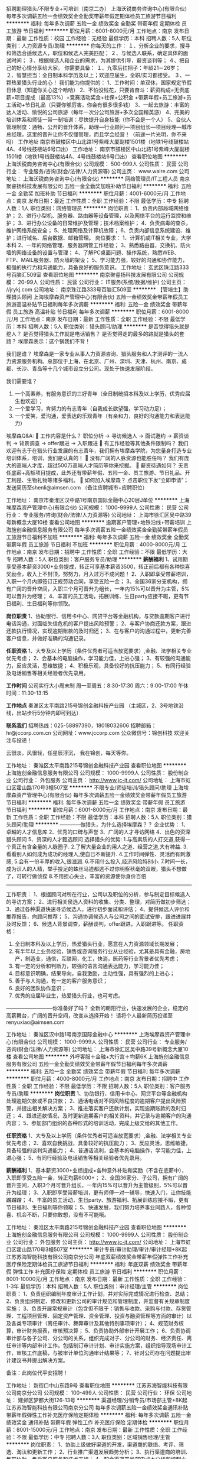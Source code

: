 招聘助理猎头/不限专业+可培训（南京二办）
上海沃锐商务咨询中心(有限合伙)
每年多次调薪五险一金绩效奖金全勤奖带薪年假定期体检员工旅游节日福利
**********
福利:
每年多次调薪
五险一金
绩效奖金
全勤奖
带薪年假
定期体检
员工旅游
节日福利
**********
职位月薪：6001-8000元/月 
工作地点：南京
发布日期：最新
工作性质：校园
工作经验：无经验
最低学历：本科
招聘人数：5人
职位类别：人力资源专员/助理
**********
你每天的工作：
１、分析企业的要求，搜寻和筛选合适候选人，职位和候选人完美匹配；
２、与候选人联系，确定具体的面试时间；
３、根据候选人和企业的需求，为其提供引导，薪资谈判等；
４、把自己的好心情分享给大家。
 你需要具备：
１、九零后扛把子：年龄21－26岁；
２、智慧担当：全日制本科学历及以上；欢迎应届生，全职/实习都接受。
３、一颗热爱猎头行业的心！
 我们能为你提供的：
1、工作时间：单双休，国家规定节假日休息（知道你关心这个哈哈）
2、不怕没钱花，只要肯奋斗：薪资构成=无责底薪+项目提成（最高13%）+竞赛活动奖金+社保+公积金 +带薪年假+员工旅游+员工活动+节日礼品（只要你够厉害，你会有很多很多钱）
3、一起去旅游：丰富的达人活动、愉悦的公司旅游（每年一次分公司旅游+多次全国精英游）
4、完美的培训体系和师徒一带一制培训：尽快提升自身技能（你不会是一个人）
5、合伙人管理制度：通畅、公开的晋升体系，助理—行业顾问—项目组长—项目经理—城市总经理，这里的晋升让你不仅懂管理，而且学会经营！（前途一片光明，你不来吗）
 工作地址
南京市鼓楼区中山北路1号紫峰大厦副楼1501楼（地铁1号线鼓楼站4A、4号线鼓楼站6号口出）
工作地址：
南京市鼓楼区中山北路1号紫峰大厦副楼1501楼（地铁1号线鼓楼站4A、4号线鼓楼站6号口出）
查看职位地图
**********
上海沃锐商务咨询中心(有限合伙)
公司规模：
500-999人
公司性质：
民营
公司行业：
专业服务/咨询(财会/法律/人力资源等)
公司主页：
www.walre.com
公司地址：
上海沃锐商务咨询中心(有限合伙)
**********
网络管理员/IT工程人员
南京聚睿扬科技发展有限公司
五险一金全勤奖加班补助节日福利
**********
福利:
五险一金
全勤奖
加班补助
节日福利
**********
职位月薪：4001-6000元/月 
工作地点：南京
发布日期：最近
工作性质：全职
工作经验：不限
最低学历：中专
招聘人数：1人
职位类别：网络管理员
**********
岗位职责：
1、负责内部局域网络维护；
2、进行小型机、服务器、路由器等设备管理，以及网络平台的运行监控和维护；
3、进行办公设备的日常维护及管理；技术档案维护；
4、负责病毒的查杀，维护网络系统安全；
5、处理网络及计算机故障；
6、负责内部信息系统建设、维护；进行域名、后台数据、邮箱管理。
岗位要求：
1、计算机或IT相关专业，大学本科
2、一年的网络管理、服务器网管工作经验；
3、熟悉路由器，交换机、防火墙的网络设备的设置与管理；
4、了解PC桌面问题、操作系统，熟悉WEB、FTP、MAIL服务器、防火墙的架设；
5、学习能力强，较好的沟通和协作能力，极强的执行力和沟通能力，具备良好的服务意识。
工作地址：
玄武区珠江路333号百脑汇509室
查看职位地图
**********
南京聚睿扬科技发展有限公司
公司规模：
20-99人
公司性质：
民营
公司行业：
IT服务(系统/数据/维护)
公司主页：
//jrykj.com
公司地址：
南京珠江路333号百脑汇509室
**********
【管培生】助理猎头顾问
上海埃摩森资产管理中心(有限合伙)
五险一金绩效奖金带薪年假员工旅游高温补贴节日福利每年多次调薪
**********
福利:
五险一金
绩效奖金
带薪年假
员工旅游
高温补贴
节日福利
每年多次调薪
**********
职位月薪：6001-8000元/月 
工作地点：南京
发布日期：最新
工作性质：全职
工作经验：不限
最低学历：本科
招聘人数：5人
职位类别：猎头顾问/助理
**********
是否觉得猎头就是挖人？
是否觉得猎头工作就是电话销售？
是否觉得走的最多的路就是猎头的套路？
埃摩森表示：这个锅我们不背！

我们是谁？
埃摩森是一家专业从事人力资源咨询、猎头服务和人才测评的一流人力资源服务机构。总部位于上海，在北京、广州、深圳、天津、杭州、南京、成都、长沙、青岛等十几个城市设立分公司。现处于快速发展阶段。

我们需要谁？
1. 一个高素养，有服务意识的三好青年（全日制统招本科及以上学历，优秀应届生也欢迎）；
2. 一个爱学习，肯努力的有志青年（自我成长欲望强，学习动力足）；
3. 一个爱笑，爱沟通，爱表达的乐观青年（有亲和力，良好的沟通能力和表达能力）

埃摩森Q&A:
 工作内容是什么？
职位分析 → 寻访候选人 → 面试邀约 → 薪资谈判 → 背景调查 → offer跟进 → 入职跟进
 有工作经验等其他条件限制吗？
我们欢迎有志于在猎头行业发展的有志青年，我们拥有埃摩森学院，为您量身打造专业培训体系，培训，我们是认真的！
 没有广阔的人脉资源也能胜任吗？
我们有庞大的高端人才库，超过500万高端人才简历等你来挖掘。
 薪资待遇如何？
无责任底薪+高额项目提成，此外还有带薪年假、五险一金、员工旅游、节日礼品、开工利是、生物礼物等诸多福利。
 如何加入埃摩森？
     点击职位下发“立即申请”；
     发送简历至shenli@aimsen.com （备注应聘城市+应聘职位）

工作地址：
南京市秦淮区汉中路1号南京国际金融中心20层J单位
**********
上海埃摩森资产管理中心(有限合伙)
公司规模：
1000-9999人
公司性质：
民营
公司行业：
专业服务/咨询(财会/法律/人力资源等)
公司地址：
上海市徐汇区吴中路39号新概念大厦10楼
查看公司地图
**********
逾期客户管理+地铁沿线+带薪培训
上海旌创金融信息服务有限公司
每年多次调薪五险一金绩效奖金全勤奖带薪年假员工旅游节日福利不加班
**********
福利:
每年多次调薪
五险一金
绩效奖金
全勤奖
带薪年假
员工旅游
节日福利
不加班
**********
职位月薪：4000-8000元/月 
工作地点：南京
发布日期：招聘中
工作性质：全职
工作经验：不限
最低学历：大专
招聘人数：5人
职位类别：客户服务专员/助理
**********
*薪酬福利*
1、试用期享受基本薪资3000+业务提成，转正可享基本薪资3500，转正前后都有各种惊喜奖励金，收入上不封顶，努努力，月入过万不成问题！
2、入职即享受带薪培训，入职一个月内即签订正规劳动合同，享受五险一金；
3、全国36家分支机构，拥有广阔的晋升空间，入职三个月可晋升为组长，一年内15%可以晋升为主管，5%可以晋升为经理；
4、丰富的员工活动，拓展训练、生日party应接不暇，更有节日福利、生日福利等你领取。

*岗位职责*
1、协助银行、信用卡中心、网贷平台等金融机构，与贷款逾期客户进行电话沟通，对面临失信危机的客户提出风险预警；
2、与客户协商还款方案，跟进还款执行情况，实现逾期账款的及时归还；
3、在与客户的沟通过程中，更新完善客户信息，并做好准确的沟通记录。

*任职资格*
1、大专及以上学历（条件优秀者可适当放宽要求）,金融、法学相关专业优先考虑；
2、会基本的电脑操作，学习能力佳，上进心强；
3、有较强的沟通能力，反应灵活，思维敏捷；
4、积极乐观，具备较好的抗压能力；
5、有同行经验及电话销售等相关经验者优先录用。

*工作时间*
公司实行大小周末制
周一至周五：8:30-17:30
周六：9:00-17:00
午休时间：11:30-13:15

*工作地点*
秦淮区太平南路215号锦创金融科技产业园
（主城区，2、3号地铁沿线，出站步行5分钟内即可到达）

*联系我们*
招聘热线：025-58897390，18018032606
招聘邮箱：hr@jccorp.com.cn
公司网址：www.jccorp.com
公众微信号：锦创科技
欢迎关注与投递！

云很淡，风很轻，任星辰浮沉，
我在锦创，每天等你。

工作地址：
秦淮区太平南路215号锦创金融科技产业园
查看职位地图
**********
上海旌创金融信息服务有限公司
公司规模：
1000-9999人
公司性质：
股份制企业
公司行业：
外包服务
公司主页：
http://www.jc-jt.com/
公司地址：
上海市虹口区霍山路170号3幢507室
**********
不限专业/师徒培训/猎头顾问/助理
上海埃摩森资产管理中心(有限合伙)
每年多次调薪五险一金绩效奖金带薪年假员工旅游节日福利
**********
福利:
每年多次调薪
五险一金
绩效奖金
带薪年假
员工旅游
节日福利
**********
职位月薪：6001-8000元/月 
工作地点：南京
发布日期：最新
工作性质：全职
工作经验：不限
最低学历：本科
招聘人数：5人
职位类别：猎头顾问/助理
**********
————做猎头，为什么选择埃摩森？？
 企业优势：
 1、卓越的人才信息库
 2、优秀的口碑与声誉
 3、广阔的人才寻访网络
 4、出色的资深猎头顾问
 5、资深的人才甄选顾问
   选择猎头的优势:
 1.与高素质的人打交道,获得一个真正有含金量的人脉圈子.
 2.了解大量企业的用人之道、经营之道,大有裨益.
 3.看看别人如何成为成功的经理人,使自已不断提升.
 4.工作时间弹性、灵活而有刺激感,
 5.会有一份丰厚的收入,很滋润.
 6.不用什么投入,经济风险特别小.
 7.时间一长，成为识人的人精，举手投足的蛛丝马迹都逃不过你明察秋毫的双眼，猎头不想做了，可转行做侦探
 8.不用担心失业，丰富的资源使你身价百倍
 -------------------------------------------------------------------------------------
 工作职责：
 1、根据顾问对所在行业，公司以及职位的分析，参与制定目标候选人的寻访方案；
 2、进行相关侯选人资料的收集、分类、整理，对简历做初步筛选；
 3、通过各种渠道快速寻访候选人，进行初步面试和评估；
 4、提供候选人评价和推荐报告，向顾问推荐；
 5、沟通协调候选人与公司之间的面试安排，跟进进展并及时反馈；
 6、候选人背景调查，薪酬谈判，offer跟进，入职跟进等。
   任职资格：
 1. 全日制本科及以上学历，热爱猎头行业，愿意在人力资源领域长期发展；
 2. 有半年以上业务经验，销售或咨询服务行业从业经验，尤其是具有金融，房地产，制造业，通信，互联网，化工，快消，医药等行业背景者优先考虑；
 3. 有一定的分析和判断力，较强的语言沟通表达能力，学习能力佳；
 4. 目标意识明确，结果导向，自我激励，主动性强，具有强烈的上进心；
 5. 善于与人沟通，有一定的客户服务意识；
 6. 良好的团队协作意识；
 7. 优秀的应届毕业生，热爱猎头行业，也可考虑。
 ---------------------------你准备好了吗？
 全新的朝阳行业，快速发展的企业，稳定的高薪舞台，广阔的晋升空间，改变从选择开始！
请将个人最新简历投递至renyuxiao@aimsen.com

工作地址：
秦淮区汉中路1号南京国际金融中心
**********
上海埃摩森资产管理中心(有限合伙)
公司规模：
1000-9999人
公司性质：
民营
公司行业：
专业服务/咨询(财会/法律/人力资源等)
公司地址：
上海市徐汇区吴中路39号新概念大厦10楼
查看公司地图
**********
外呼客服＋金融+大行宫＋均薪6K
上海旌创金融信息服务有限公司
五险一金全勤奖绩效奖金带薪年假节日福利每年多次调薪
**********
福利:
五险一金
全勤奖
绩效奖金
带薪年假
节日福利
每年多次调薪
**********
职位月薪：4000-8000元/月 
工作地点：南京
发布日期：招聘中
工作性质：全职
工作经验：不限
最低学历：不限
招聘人数：5人
职位类别：客户服务专员/助理
**********
*岗位职责*
1、协助银行、信用卡中心、网贷平台等金融机构处理逾期欠款或不良贷款；
2、通话电话对不同风险程度的逾期客户提出风险预警，并提出相关解决方案；
3、推进落实客户还款计划，实现逾期账款的及时归还；
4、跟进还款情况，及时更新逾期客户的相关资料，并记录与逾期客户的沟通内容；
5、参加部门组织的各种形式的培训活动，完成上级交给的其他工作。

*任职资格*
1、大专及以上学历（条件优秀者可适当放宽要求）,金融、法学相关专业优先考虑；
2、喜欢自我挑战，具备较好的抗压能力；
3、反应灵活，思维敏捷，具备较强的谈判沟通能力；
4、普通话流利，会基本的电脑操作，学习能力佳，上进心强；
5、有同行经验及电话销售等相关经验者优先录用。

*薪酬福利*
1、基本薪资3000+业绩提成+各种意外补贴和奖励（不含在底薪中），入职即享受五险一金，转正均薪6000+；
2、全国36家分、子公司，拥有广阔的晋升空间，入职3个月可晋升组长，一年内15%可以晋升为主管级别，5%可以晋升为经理；
3、入职即享受带薪培训，更有师傅一对一辅导，快速入门，让你技能蹭蹭蹭；
4、丰富的员工活动，生日party、旅游福利、拓展训练应接不暇，更有节日福利、生日福利等你领取；
5、快速发展，我们努力培养事业同路人，各种惊喜、机会不断，只要你敢想，没有不可能哦。

工作地址：
秦淮区太平南路215号锦创金融科技产业园
查看职位地图
**********
上海旌创金融信息服务有限公司
公司规模：
1000-9999人
公司性质：
股份制企业
公司行业：
外包服务
公司主页：
http://www.jc-jt.com/
公司地址：
上海市虹口区霍山路170号3幢507室
**********
审计专员/审计助理/审计/审计经理+8K起
江苏苏海智能科技有限公司南京分公司
年底双薪绩效奖金带薪年假弹性工作补充医疗保险定期体检员工旅游节日福利
**********
福利:
年底双薪
绩效奖金
带薪年假
弹性工作
补充医疗保险
定期体检
员工旅游
节日福利
**********
职位月薪：8001-10000元/月 
工作地点：南京
发布日期：最新
工作性质：全职
工作经验：1-3年
最低学历：本科
招聘人数：5人
职位类别：审计经理/主管
**********
岗位职责：
1、负责组织编制年度审计工作计划，并对实际完成情况进行检查、总结；
2、负责组织制定、修改和更新公司的审计规范和管理制度，并监督有关规章制度实施；  
3、负责开展常规审计（包含但不限于：销售与收款、采购与付款、存货管理、工程项目管理、固定资产管理、资金管理、投资与融资管理等方面的审计）以及各类专项审计（离任审计、舞弊审计及其他特别事项审计）； 
4、规范财务核算，审计财务报表，审核预决算；
5、负责协助外部审计开展工作； 
6、负责协调审计部与各子公司、分公司的关系，组织完成对子、分公司的财务、经济责任、离任审计等内部审计工作。包括制订审计计划、审计实施方案，组织指导现场审计工作，审核工作底稿，与被审计单位沟通审计结果等；
7、针对公司存在问题提出审计建议书并提出解决方案。




备注：此岗位代平安招聘！

工作地址：
新街口中山东路9号
查看职位地图
**********
江苏苏海智能科技有限公司南京分公司
公司规模：
100-499人
公司性质：
民营
公司行业：
环保
公司地址：
建邺区梦都大街126-13号
**********
渠道经理/分销专员/市场部主管+8K起
江苏苏海智能科技有限公司南京分公司
每年多次调薪五险一金绩效奖金通讯补贴带薪年假弹性工作补充医疗保险定期体检
**********
福利:
每年多次调薪
五险一金
绩效奖金
通讯补贴
带薪年假
弹性工作
补充医疗保险
定期体检
**********
职位月薪：8001-15000元/月 
工作地点：南京
发布日期：最新
工作性质：全职
工作经验：不限
最低学历：中专
招聘人数：3人
职位类别：区域销售经理/主管
**********
岗位职责：
1、协助上级做好渠道的开发，渠道商的联络、考评、筛选、淘汰和更新工作；
2、行业推广渠道发展趋势分析；
3、执行渠道商的培训、售前协助、售后客户服务和技术支持；
4、配合渠道开发部门成本分析和控制方案；
5、完成领导交办的其他任务；

任职资格：
1、一年以上销售和市场经验，具备优秀的渠道开发和市场开拓能力；
2、有强烈的事业心和责任感，具备良好的人际交往、社会活动能力及公关谈判能力；
3、对工作有激情、执着、敬业, 思维清晰、活跃；
4、较好的谈吐，形象好，气质佳；
5、具有良好的团队协作精神，良好的协调、沟通和把握全局的能力；
6、思维敏锐，极富创新精神，环境适应能力强，抗压力能力强。
工作地址：
建邺区梦都大街126-13号
**********
江苏苏海智能科技有限公司南京分公司
公司规模：
100-499人
公司性质：
民营
公司行业：
环保
公司地址：
建邺区梦都大街126-13号
查看公司地图
**********
公关专员/助理/媒介策划（双休+五险一金）
江苏苏海智能科技有限公司南京分公司
年底双薪绩效奖金带薪年假弹性工作补充医疗保险定期体检员工旅游节日福利
**********
福利:
年底双薪
绩效奖金
带薪年假
弹性工作
补充医疗保险
定期体检
员工旅游
节日福利
**********
职位月薪：6001-8000元/月 
工作地点：南京
发布日期：最新
工作性质：全职
工作经验：1年以下
最低学历：大专
招聘人数：5人
职位类别：公关专员/助理
**********
岗位职责： 
1、结合公司业务发展与市场策略，建立联络、拜访与维护等公关活动； 
2、协调维护各合作伙伴及高层的紧密合作关系；高效人际处理能力与高绩效的工作风格与方式； 
3、建立、拓展、维护、挖掘目标企业的高层联络关系及战略型合作； 
 任职要求：
1、大专及以上学历，对于市场公关、媒介策划感兴趣，应届生可培养；
2、工作主动性强，优秀的沟通及协调能力；
3、性格开朗、具有良好的沟通能力与团队协作能力；
4、头脑灵活，反应敏捷，具备较强的沟通能力。

工作时间:
9:00-18:00 午休2个小时
周末双休，节假日加班工资按国家标准发放。
 福利待遇：
1、富有竞争力的薪酬水平和其他福利津贴；
2、健全的五险一金；
3、给予完善的绩效考核，年终奖金及定期调薪；
4、完善的培养体系和晋升机制；
5、带薪休假（年假，婚假，丧假，病假等）；

工作地址：
新街口中山东路9号
查看职位地图
**********
江苏苏海智能科技有限公司南京分公司
公司规模：
100-499人
公司性质：
民营
公司行业：
环保
公司地址：
建邺区梦都大街126-13号
**********
商务代表/区域销售经理/大客户经理
江苏苏海智能科技有限公司南京分公司
年底双薪绩效奖金年终分红全勤奖通讯补贴带薪年假弹性工作补充医疗保险
**********
福利:
年底双薪
绩效奖金
年终分红
全勤奖
通讯补贴
带薪年假
弹性工作
补充医疗保险
**********
职位月薪：8001-10000元/月 
工作地点：南京
发布日期：最新
工作性质：全职
工作经验：不限
最低学历：中专
招聘人数：3人
职位类别：销售经理
**********
岗位职责：
1、负责产品的区域拓展、空白市场客户开发、区域运营的策划制定及执行；
2、制定销售目标、市场拓展计划、审核客户的各种计划并监督执行；
3、带领销售团队完成所负责区域销售目标，确保年度计划达成；
4、执行公司指定的营销方案，负责营销费用的使用进行全程监管；
5、客户网点、二批网络的建设维护及管理，逐步完善销售网络，及时向公司反馈市场信息及营销策略建议；
6、指导主管及业务人员的日常工作并进行监督、监管培训考核；
7、定期拜访客户，维持良好的客户关系；

任职资格：
1、高中及以上学历；
2、3年以上快消品行业销售经验，有渠道资源者优先；
3、熟悉当前市场情况及市场推广策略和产品销售技巧；
4、具有良好的团队合作意识，务实肯干，具有强烈的成就欲、良好的客户服务意识沟通表达能力及亲和力；
5、待遇：底薪+提成+奖金+补助

工作地址：
南京玄武区新街口
**********
江苏苏海智能科技有限公司南京分公司
公司规模：
100-499人
公司性质：
民营
公司行业：
环保
公司地址：
建邺区梦都大街126-13号
查看公司地图
**********
诚聘助理猎头顾问（师徒制+带薪培训）
上海埃摩森资产管理中心(有限合伙)
五险一金绩效奖金带薪年假员工旅游节日福利
**********
福利:
五险一金
绩效奖金
带薪年假
员工旅游
节日福利
**********
职位月薪：4001-6000元/月 
工作地点：南京-秦淮区
发布日期：最新
工作性质：全职
工作经验：不限
最低学历：本科
招聘人数：10人
职位类别：猎头顾问/助理
**********
在这里你能得到——
1. 猎头行业的全部知识和流程
2. 深入的学习行业知识，成熟的猎头是众多公司人力资源总监的热门人选
3. 无数的行业高端人脉朋友（例如你会认识全国各地著名地标的设计师、工程师等）
4. 较高的薪水
5. 个人层面的全面提升以及个人能力的多方位加强
6. 成长速度快，能够很快变成和各种高管谈笑风生的职业达人！
我们给你提供——
1. 工作时间：朝九晚六，做五休二/做六休一，其他节假日按照国家法定执行；
2. 薪资：3K-4K无责底薪+项目提成（最高13%），连续3个月完成绩效任务，底薪按层级提升；
3. 福利：社保+公积金+带薪年假+员工旅游+员工活动+节日礼品
4. 以合伙制体系的发展模式，轻松和谐的工作氛围，透明的晋升空间；
5. 丰富的达人活动、愉悦的国内外旅游，还有更多的惊喜和福利待遇等待着你哦。
你需要做的是——
1. 帮助客户企业招聘中高端人才；
2. 进行相关侯选人简历的收集、分类、整理，对简历做初步筛选；
3. 针对性搜集人才信息，通过各种渠道快速寻访候选人，进行初步评估将推荐合适的候选人；
4. 根据客户职位信息，分析研究客户的需求，协助顾问顺利完成该职位；
5. 整理候选人推荐报告；
6. 学习行业知识的同时操作项目。
我们期待的你......
1. 全日制本科及以上学历，热爱猎头行业，愿意在人力资源领域长期发展；
2. 有半年以上业务经验，猎头，销售或咨询服务行业从业经验，尤其是具有金融，房地产，制造业，通信，互联网，化工，快消，医药等行业背景者优先考虑；
3. 有一定的分析和判断力，较强的语言沟通表达能力，学习能力佳；
4. 目标意识明确，结果导向，自我激励，主动性强，具有强烈的上进心；
5. 善于与人沟通，有一定的客户服务意识；
6. 良好的团队协作意识；
7. 优秀的应届毕业生，热爱猎头行业，也可考虑。
如果你充满自信！
如果你踏实努力！
如果你想结识最棒的人！
如果你想提升“人”的学问，结识真正志同道合的人！
如果你想有一群一起打拼的小伙伴，让梦想成为现实！
如果你想有自我成就感的满足！
那就赶快加入我们吧~
简历请投至：weiyachun@aimsen.com
为高级人才服务，成就更优秀的你！
公司网址：http://www.aimsen.com/
工作地址：
南京市秦淮区中山东路新世纪广场A座4601室
**********
上海埃摩森资产管理中心(有限合伙)
公司规模：
1000-9999人
公司性质：
民营
公司行业：
专业服务/咨询(财会/法律/人力资源等)
公司地址：
上海市徐汇区吴中路39号新概念大厦10楼
查看公司地图
**********
平面设计/网页美工/接受实习+奖金
江苏苏海智能科技有限公司南京分公司
每年多次调薪五险一金绩效奖金通讯补贴带薪年假弹性工作补充医疗保险定期体检
**********
福利:
每年多次调薪
五险一金
绩效奖金
通讯补贴
带薪年假
弹性工作
补充医疗保险
定期体检
**********
职位月薪：6001-8000元/月 
工作地点：南京
发布日期：最新
工作性质：全职
工作经验：不限
最低学历：大专
招聘人数：3人
职位类别：平面设计
**********
任职要求：
1、大专及以上学历，25-45岁；
2、对ps有基础了解，对热点事件和流行趋势有敏锐洞察；
3、具备优秀的表达能力，善于表达和沟通，有开拓精神、创新思维和组织能力；
4、对互联网充满热情，积极主动愿意接受学习新事物，能快速学习提升；
5、有强烈的责任心和组织荣誉感，有团队合作精神；
6、公司接受转行/实习人员，安排老带新上手工作。
 福利待遇：
 1、公司为员工缴纳五险一金；
 2、项目提成，年终奖，定期调薪等；
 3、公司提供良好的发展平台，完善的培养体系和升迁机制；
 4、带薪休假（年假、婚假、丧假、病假、培训假）；
 5、丰富的集体活动（定期的拓展、旅游、体育比赛、年会等）；
 6、公司靠近地铁、公交站交通便利，有较好的工作环境。
工作地址：
南京市玄武区新街口
**********
江苏苏海智能科技有限公司南京分公司
公司规模：
100-499人
公司性质：
民营
公司行业：
环保
公司地址：
建邺区梦都大街126-13号
查看公司地图
**********
外贸业务助理/外贸业务员/外贸销售+4K起
江苏苏海智能科技有限公司南京分公司
每年多次调薪五险一金绩效奖金通讯补贴带薪年假弹性工作补充医疗保险定期体检
**********
福利:
每年多次调薪
五险一金
绩效奖金
通讯补贴
带薪年假
弹性工作
补充医疗保险
定期体检
**********
职位月薪：4001-6000元/月 
工作地点：南京
发布日期：最新
工作性质：全职
工作经验：不限
最低学历：中专
招聘人数：3人
职位类别：外贸/贸易专员/助理
**********
岗位职责：
 1. 利用公司平台开发新客户，接单；
2. 做好老客户的维护，做好服务工作；
3. 积极跟进订单进程，发现问题及时解决；
4. 国外客户来访接待；
5. 和团队一起完成各项公司和团队任务；
6. 认同公司企业文化，价值观。
 任职条件：
 1.英语类、国际贸易、电子商务等相关专业，条件优秀者专业不限；
2.英语四级以上级别的英语能力；优秀应届毕业生尚可；
3.会第二外语的优先（西班牙语、俄语、法语、日语）；
4.有ps或美术功底的优先；
5.工作踏实、细致，学习、承受压力能力强。
 公司福利：
 1.一年参加2-4次欧美国外展会；
 2.公司为员工缴纳五险一金；
 3.生日福利，节日福利，生活福利；
 4.公司针对年轻化的团队每年会安排至少2次旅游；
 5.公司具有完善的培训体系，不定期开展内部员工分享会；
 6.轻松、愉快、和谐的工作环境。
工作地址：
南京玄武区新街口
**********
江苏苏海智能科技有限公司南京分公司
公司规模：
100-499人
公司性质：
民营
公司行业：
环保
公司地址：
建邺区梦都大街126-13号
查看公司地图
**********
人事助理/人事专员/人力资源专员
江苏苏海智能科技有限公司南京分公司
每年多次调薪五险一金绩效奖金通讯补贴带薪年假弹性工作补充医疗保险定期体检
**********
福利:
每年多次调薪
五险一金
绩效奖金
通讯补贴
带薪年假
弹性工作
补充医疗保险
定期体检
**********
职位月薪：4001-6000元/月 
工作地点：南京
发布日期：最新
工作性质：全职
工作经验：不限
最低学历：大专
招聘人数：2人
职位类别：人力资源专员/助理
**********
岗位职责：
1、员工招聘；
2、考勤管理；
3、入职和离职管理；
4、员工宿舍管理；
5、部分行政工作。
6、领导安排的其他工作。

任职要求：
1、大专以上学历，人力资源、行政管理等相关专业；
2、熟练使用办公软件；
3、具备强烈的责任感，事业心，优秀的沟通能力，耐心、细心，以及严谨的逻辑思维能力；
4、有经验者优先。
  工作地址：
南京市玄武区新街口
**********
江苏苏海智能科技有限公司南京分公司
公司规模：
100-499人
公司性质：
民营
公司行业：
环保
公司地址：
建邺区梦都大街126-13号
查看公司地图
**********
出纳/代账会计/会计/会计助理
江苏苏海智能科技有限公司南京分公司
年底双薪绩效奖金年终分红加班补助补充医疗保险定期体检员工旅游带薪年假
**********
福利:
年底双薪
绩效奖金
年终分红
加班补助
补充医疗保险
定期体检
员工旅游
带薪年假
**********
职位月薪：4001-6000元/月 
工作地点：南京
发布日期：最新
工作性质：全职
工作经验：不限
最低学历：中专
招聘人数：2人
职位类别：会计助理/文员
**********
职位描述：

1、负责公司财务部日常运行管理，税务筹划；
2、组织建立和完善财务管理以及内部控制等相关制度并贯彻执行；
3、负责组织公司的成本管理工作。进行成本控制、核算、分析和考核；
4、及时准确地完成凭证制作、复核；
5、及时准确的完成编制财务报告；
6、及时完成纳税申报工作；
7、完成上级交办的其他工作事项。

职位要求：
1、财务会计、经济类专业大专以上学历，持有会计证；
2、具有一年以上会计工作经验，具备解决突发事件的能力；
3、具备财务、税务、金融、审计、法律等相关方面的知识，能熟练使用常用办公软件、财务软件；
4、具有严谨的工作作风和高度的责任心，公平、公正、明辨是非的职业道德。
工作地址：
南京玄武区新街口
**********
江苏苏海智能科技有限公司南京分公司
公司规模：
100-499人
公司性质：
民营
公司行业：
环保
公司地址：
建邺区梦都大街126-13号
查看公司地图
**********
直聘行政专员/行政主管/行政经理/后勤主管
江苏苏海智能科技有限公司南京分公司
每年多次调薪五险一金绩效奖金通讯补贴带薪年假弹性工作补充医疗保险定期体检
**********
福利:
每年多次调薪
五险一金
绩效奖金
通讯补贴
带薪年假
弹性工作
补充医疗保险
定期体检
**********
职位月薪：4001-6000元/月 
工作地点：南京
发布日期：最新
工作性质：全职
工作经验：不限
最低学历：中专
招聘人数：3人
职位类别：行政专员/助理
**********
岗位职责：
1、根据公司发展战略，负责规划公司年度行政工作事项及行政预算；
2、负责统计日常行政费用，并能对月度、季度、年度行政费用进行数据分析，从而评估费用支出的合理性；
3、负责各类办公物品的采购，做好商品比价工作，在达到采购目标的前提下，最大限度的提升性价比；
4、负责公司办公区域的维护、保洁、美化，与物业及房东保持良好关系；
5、负责公司会议及培训期间的人员食宿安排，最大程度的提升员工满意度；
6、负责组织公司各类文娱活动，包括年度旅行、棋牌比赛、公司年会等；
7、负责跟踪总部及门店人员的异动情况，包括入职、离职、转正、晋升、调动等，及时更新公司人员花名册；
8、负责考勤系统的设置和考勤月度统计。

任职资格：
1、大专及以上学历，管理类专业优先；
2、两年以上行政工作经验，具备互联网行业或传媒行业行政工作经验者优先；
3、能熟练使用WORD，EXCEL，POWERPOINT等OFFICE办公软件；
4、热爱生活，并对生活细节具备较强的敏锐度，服务意识强；
5、具备成熟的职业素养，有责任心、耐心，善于倾听、善于沟通，有团队合作精神。
  工作地址：
南京市玄武区新街口
**********
江苏苏海智能科技有限公司南京分公司
公司规模：
100-499人
公司性质：
民营
公司行业：
环保
公司地址：
建邺区梦都大街126-13号
查看公司地图
**********
运营助理/运营专员/策划专员+双休+5K起
江苏苏海智能科技有限公司南京分公司
每年多次调薪五险一金绩效奖金通讯补贴带薪年假弹性工作补充医疗保险定期体检
**********
福利:
每年多次调薪
五险一金
绩效奖金
通讯补贴
带薪年假
弹性工作
补充医疗保险
定期体检
**********
职位月薪：5001-8000元/月 
工作地点：南京
发布日期：最新
工作性质：全职
工作经验：不限
最低学历：大专
招聘人数：3人
职位类别：市场策划/企划经理/主管
**********
岗位职责：
1、协助负责公司电商平台（以微信公众号为主，淘宝）的日常运营工作，包括宣传推广文案撰写、信息收集等工作；
2、配合完成线上线下营销活动的策划和执行工作；
3、负责客户的管理与服务，提高公司电商平台关注度和客户的活跃度；
4、配合部门广告业务工作，整理广告资源，及时跟进客户资源，了解客户需求；
5、协助部门做好其他相关工作。
   任职要求：
1、大专以上学历，市场营销、电子商务等相关专业优先考虑；
2、具有良好的文案撰写、活动策划、商务沟通能力；
3、熟悉微信公众号、淘宝等电商平台运营模式和操作流程，有1年以上微信、淘宝或电商企业相关工作经验； 
4、熟悉Office办公软件操作，善于沟通，具备良好的服务意识和应变能力，能够适应高效率的工作环境；
5、工作认真，有责任心，踏实肯干，富有团队精神。

福利待遇：
1、合理优厚的薪金：基本工资+绩效奖金+年终奖+优秀员工奖金等；
2、优厚的福利体系：带薪年假、五险一金、节日福利、生日福利等；
3、丰富的员工活动：员工聚餐、旅游活动等；
4、良好的晋升机会：内部转职（横向发展）、纵向提升；
5、舒适的工作环境，交通方便，紧邻地铁口。
工作地址：
南京玄武区新街口
**********
江苏苏海智能科技有限公司南京分公司
公司规模：
100-499人
公司性质：
民营
公司行业：
环保
公司地址：
建邺区梦都大街126-13号
查看公司地图
**********
办公室主任/行政部经理+双休
江苏苏海智能科技有限公司南京分公司
每年多次调薪五险一金绩效奖金通讯补贴带薪年假弹性工作补充医疗保险定期体检
**********
福利:
每年多次调薪
五险一金
绩效奖金
通讯补贴
带薪年假
弹性工作
补充医疗保险
定期体检
**********
职位月薪：5001-8000元/月 
工作地点：南京
发布日期：最新
工作性质：全职
工作经验：不限
最低学历：不限
招聘人数：1人
职位类别：行政经理/主管/办公室主任
**********
岗位职责：
1、负责总经理办公室的管理； 
2、负责企业内外部的公共关系协调；
3、负责总经理办公会议的主持、督促会议决议的落实； 
4、有效的搭建、维系各地的媒体关系；
5、代表公司参与相关公共事务活动，提升公司在相关政府层面的认知度及品牌形象，整合公司内部资源，获取政策优势；
6、了解、研究和分析出与业务关联政策，对相关政策进行前瞻性研究并为公司业务提供决策性的意见参考；
7、统筹管理公司综合行政工作（如：负责公司的印章管理；负责通讯、会议、交通、招待、办公费用的审核和标准管理）； 
8、负责公司的接待工作及与当地政府关系、公共关系的建立、维护及保持； 
9、负责企业文化、品牌宣传等外联工作； 
10、负责公司重点工作项目推进及其它各项临时交办工作；
11、负责人事管理工作。
工作地址：
南京市玄武区新街口
**********
江苏苏海智能科技有限公司南京分公司
公司规模：
100-499人
公司性质：
民营
公司行业：
环保
公司地址：
建邺区梦都大街126-13号
查看公司地图
**********
财务专员/财务分析师+6k
江苏苏海智能科技有限公司南京分公司
五险一金年底双薪交通补助带薪年假弹性工作补充医疗保险员工旅游
**********
福利:
五险一金
年底双薪
交通补助
带薪年假
弹性工作
补充医疗保险
员工旅游
**********
职位月薪：6001-10000元/月 
工作地点：南京
发布日期：最新
工作性质：全职
工作经验：不限
最低学历：大专
招聘人数：3人
职位类别：财务分析员
**********
岗位职责：
1、负责公司成本费用核算及管理（CC核算、成本分析、资金状况）；
2、固定资产的盘点、转移、定期盘点等工作，监督管理固定资产；
3、财务盘点、审计、内控管理，监督财务工作的各项事项符合公司规定；
4、按照国家会计制度的规定，记账、核帐、报账做到手续完备、数字准确、账目清楚、按期报账。
5、编制会计报表要做到账目健全、账目清楚、日清月结、账证账务相符，报表要做到内容完整，数字清楚正确、报送及时。
6、依照会计档案管理办法建立和管理财务档案，做到资料齐全、保密。
任职要求：
 1、 财务管理、经济管理类专业专科以上学历
 2、熟悉成本管理和会计报表等工作相关流程和要点，了解中美会计准则和会计核算流程。
 3、1年以上同岗位工作经验，报表编制工作经历。

工作地址：
南京市玄武区新街口
**********
江苏苏海智能科技有限公司南京分公司
公司规模：
100-499人
公司性质：
民营
公司行业：
环保
公司地址：
建邺区梦都大街126-13号
查看公司地图
**********
人力资源经理/人事主管/招聘经理+双休
江苏苏海智能科技有限公司南京分公司
每年多次调薪五险一金绩效奖金通讯补贴带薪年假弹性工作补充医疗保险定期体检
**********
福利:
每年多次调薪
五险一金
绩效奖金
通讯补贴
带薪年假
弹性工作
补充医疗保险
定期体检
**********
职位月薪：6001-8000元/月 
工作地点：南京
发布日期：最新
工作性质：全职
工作经验：不限
最低学历：大专
招聘人数：3人
职位类别：人力资源经理
**********
岗位职责：
1,负责公司人力资源规划、招聘与配置、培训与开发、绩效管理、薪酬福利管理、劳动者关系管理这6大模块工作的全面开展；
 2,协助领导制定公司各类规章制度，制定部门阶段工作计划、工作总结以及各类重要公文； 
3,领导交代的其他事情。 

任职资格: 
1，大专以上学历，人力资源管理等相关专业优先。 有相关工作经验优先。 
2，熟悉人力资源管理各大板块，3年人事管理经验优先考虑。
3，具有良好的语言表达能力和沟通能力，具有较强的亲和力
  工作地址：
南京市玄武区新街口
**********
江苏苏海智能科技有限公司南京分公司
公司规模：
100-499人
公司性质：
民营
公司行业：
环保
公司地址：
建邺区梦都大街126-13号
查看公司地图
**********
美工/平面设计+门槛低
江苏苏海智能科技有限公司南京分公司
五险一金年底双薪交通补助带薪年假弹性工作补充医疗保险员工旅游
**********
福利:
五险一金
年底双薪
交通补助
带薪年假
弹性工作
补充医疗保险
员工旅游
**********
职位月薪：5001-8000元/月 
工作地点：南京
发布日期：最新
工作性质：全职
工作经验：不限
最低学历：中专
招聘人数：5人
职位类别：平面设计
**********
任职要求：
1、中专及以上学历，25-45岁；有相关工作经验者优先录取；
2、对ps有基础了解，对热点事件和流行趋势有敏锐洞察；
3、具备优秀的表达能力，善于表达和沟通，有开拓精神、创新思维和组织能力；
4、对互联网充满热情，积极主动愿意接受学习新事物，能快速学习提升；
5、有强烈的责任心和组织荣誉感，有团队合作精神；
6、公司接受转行/实习人员，安排老带新上手工作。
 福利待遇：
 1、公司为员工缴纳五险一金；
 2、项目提成，年终奖，定期调薪等；
 3、公司提供良好的发展平台，完善的培养体系和升迁机制；
 4、带薪休假（年假、婚假、丧假、病假、培训假）；
 5、丰富的集体活动（定期的拓展、旅游、体育比赛、年会等）；
 6、公司靠近地铁、公交站交通便利，有较好的工作环境。

工作地址：
南京市玄武区新街口
**********
江苏苏海智能科技有限公司南京分公司
公司规模：
100-499人
公司性质：
民营
公司行业：
环保
公司地址：
建邺区梦都大街126-13号
查看公司地图
**********
双休品牌推广专员/策划推广/产品运营+5K起
江苏苏海智能科技有限公司南京分公司
每年多次调薪五险一金绩效奖金通讯补贴带薪年假弹性工作补充医疗保险定期体检
**********
福利:
每年多次调薪
五险一金
绩效奖金
通讯补贴
带薪年假
弹性工作
补充医疗保险
定期体检
**********
职位月薪：5001-8000元/月 
工作地点：南京
发布日期：最新
工作性质：全职
工作经验：不限
最低学历：中专
招聘人数：3人
职位类别：品牌专员/助理
**********
岗位职责：

1.协助品牌主管实施企业的品牌推广计划；

2.建立并维护客户关系，定期进行市场拓展；

3.进行产品市场推广的策划与实施，并对推广效果进行跟踪；

4.定期分析市场情况，并提出有效推广的建议。

任职要求：

1.中专以上学历，市场营销、管理类、广告类相关专业优先；

2.具有相关行业（品牌推广）的工作经验者优先；

3.具有较好的综合素质和文化修养；

4.诚实频分，有良好的沟通及协调能力，较强的执行能力；

5.具有亲和力、敬业，有团队合作精神；

6.熟练操作各类相关软件


双休+五险+食堂+年假+各类节假日福利+年底双薪+出国游+各类系统培训，舒适的办公环境，优秀的企业文化和氛围，鼎翰期待有才之士的加入！！
工作地址：
南京玄武区新街口
**********
江苏苏海智能科技有限公司南京分公司
公司规模：
100-499人
公司性质：
民营
公司行业：
环保
公司地址：
建邺区梦都大街126-13号
查看公司地图
**********
财务主管/总账会计/审计经理/注册会计师
江苏苏海智能科技有限公司南京分公司
年底双薪绩效奖金带薪年假弹性工作补充医疗保险定期体检员工旅游节日福利
**********
福利:
年底双薪
绩效奖金
带薪年假
弹性工作
补充医疗保险
定期体检
员工旅游
节日福利
**********
职位月薪：8001-10000元/月 
工作地点：南京
发布日期：最新
工作性质：全职
工作经验：3-5年
最低学历：大专
招聘人数：5人
职位类别：财务主管/总帐主管
**********
岗位职责：
1、负责全盘财务工作，能独立建立供应链、总账、现金流量表等模块系统；
2、财务内控：会计核算、成本管理、预算、采购、库存监督、往来对账等内控框架建立并经批准后组织实施并监督检查落实情况；
3、各类会计报表的制作：负责公司预算、财务收支计划、成本费用计划、财务报告等；
4、工商税务等相关工作的处理。
任职要求：
1、专科以上学历，会计学及相关专业，3年以上的相关工作经验，持有会计证。
2、熟悉使用excel、word等办公软件，熟悉使用财务软件，会使用sap优先考虑。
3、熟悉生产企业流程，有制造行业财务相关经验人员优先考虑。
4、工作稳定踏实。

工作地址：
新街口中山东路9号
查看职位地图
**********
江苏苏海智能科技有限公司南京分公司
公司规模：
100-499人
公司性质：
民营
公司行业：
环保
公司地址：
建邺区梦都大街126-13号
**********
双休+咨询师/咨询顾问/调研分析员+奖金
江苏苏海智能科技有限公司南京分公司
年底双薪绩效奖金年终分红全勤奖通讯补贴带薪年假弹性工作补充医疗保险
**********
福利:
年底双薪
绩效奖金
年终分红
全勤奖
通讯补贴
带薪年假
弹性工作
补充医疗保险
**********
职位月薪：4001-6000元/月 
工作地点：南京
发布日期：最新
工作性质：全职
工作经验：不限
最低学历：大专
招聘人数：3人
职位类别：咨询顾问/咨询员
**********
岗位职责：
1.根据项目需求从事战略、人力资源、企业文化、集团管控、流程再造、财务投资、品牌营销、供应链、信息化等方向的管理咨询项目工作；
2.为客户提供管理咨询服务，包括诊断、方案设计、培训、操作指导等；
3.为客户提供企业诊断报告，针对企业实际问题提出切实可行的解决方案；
4.协助项目经理进行项目阶段成果汇报工作；
5.在项目经理指导下辅助客户推进咨询方案的落地。

任职要求：
1.大专及以上学历，专业不限；
2.工作积极主动，良好的沟通协调能力、文字能力；
3.逻辑严谨，数理分析能力强，熟悉解决问题的思路方法；
4.出色的快速学习能力，对未知领域有极强的探索欲望；
5.熟练掌握 Office、SPSS等办公软件，擅长PPT制作与讲演；


此岗位代平安招聘
工作地址：
南京市玄武区新街口
**********
江苏苏海智能科技有限公司南京分公司
公司规模：
100-499人
公司性质：
民营
公司行业：
环保
公司地址：
建邺区梦都大街126-13号
查看公司地图
**********
项目专员/项目经理/项目助理+8K起
江苏苏海智能科技有限公司南京分公司
年底双薪绩效奖金带薪年假弹性工作补充医疗保险定期体检员工旅游节日福利
**********
福利:
年底双薪
绩效奖金
带薪年假
弹性工作
补充医疗保险
定期体检
员工旅游
节日福利
**********
职位月薪：8001-10000元/月 
工作地点：南京
发布日期：最新
工作性质：全职
工作经验：1-3年
最低学历：大专
招聘人数：5人
职位类别：项目专员/助理
**********
岗位职责
1、需求调研，准确理解与判断客户的业务需求并能够形成规范的文档；
2、项目监督，及时了解项目进度，定期形成进度汇报材料向客户汇报进度情况；
3、项目培训，熟练掌握项目所开发软件的各项操作，能够为客户做各类演示和培训；
4、项目资料整理，对项目过程中形成的各类文档进行收集、整理、归档。
任职资格
1、大专以上学历；
2、精通office各类办公软件；
3、学习能力强，有较强的沟通和表达能力，喜欢且善于与人交流；
4、热爱软件行业，对软件开发有一定的了解。
工作地址：
新街口中山东路9号
查看职位地图
**********
江苏苏海智能科技有限公司南京分公司
公司规模：
100-499人
公司性质：
民营
公司行业：
环保
公司地址：
建邺区梦都大街126-13号
**********
分公司总经理/首席CEO/办事处负责人+1W起
江苏苏海智能科技有限公司南京分公司
每年多次调薪五险一金绩效奖金通讯补贴带薪年假弹性工作补充医疗保险定期体检
**********
福利:
每年多次调薪
五险一金
绩效奖金
通讯补贴
带薪年假
弹性工作
补充医疗保险
定期体检
**********
职位月薪：10001-15000元/月 
工作地点：南京
发布日期：最新
工作性质：全职
工作经验：1-3年
最低学历：中专
招聘人数：3人
职位类别：销售总监
**********
岗位职责:
1、全面负责分公司日常运营（包括但不限于市场运营、品牌运营、团队运营等）；
2、根据公司总部政策与制度，负责分公司团队成员评估考核，人才梯队培养建设，构建核心营销团队；
3、负责所属分公司营销模式创新与实施，属地大型企业客户的营销开发，机构平台搭建； 
4、带领团队建立和拓展金融机构客户（银行类）的业务合作关系（普兰服务和品牌）；
5、根据公司年/季/月业务计划，分解下达工作考核指标；根据实际情况，及时修正或调整相关工作计划和任务；
6、上级安排的其他工作。

任职资格:
1、三年以上银行同业业务/金融市场部相关工作经验；分行/支行行长级、金融部总经理副总经理尤佳；
2、全日制统招本科（含）以上学历，硕士优先，金融学、经济学、管理学等相关专业优先；
3、至少5年以上金融行业销售工作经验，3年以上团队管理经验；
4、熟练掌握银行同业业务技能，熟悉银行业务流程和作业流程，有团队管理实操经验，有同业业务部或金融市场部工作经验。
5、具备优秀的团队管理能力、出色的营销能力、极强沟通协调能力和组织能力；
6、身体健康，乐观开朗，能承受较大的工作强度和压力。


此岗位代平安招聘
工作地址：
南京玄武区新街口
**********
江苏苏海智能科技有限公司南京分公司
公司规模：
100-499人
公司性质：
民营
公司行业：
环保
公司地址：
建邺区梦都大街126-13号
查看公司地图
**********
贷后风险管理+内勤+大行宫常府街+腾讯合作
上海旌创金融信息服务有限公司
全勤奖五险一金带薪年假节日福利每年多次调薪
**********
福利:
全勤奖
五险一金
带薪年假
节日福利
每年多次调薪
**********
职位月薪：4000-8000元/月 
工作地点：南京
发布日期：招聘中
工作性质：全职
工作经验：不限
最低学历：大专
招聘人数：15人
职位类别：客户服务专员/助理
**********
中国服务外包企业30强、中国BPO行业20强、中国智慧服务企业10强。

*岗位职责*
1、针对在微信平台上借贷并出现逾期未还款的客户，进行电话沟通提醒还款；
2、对客户出现逾期的情况询问了解，跟进逾期客户还款执行情况 ；
3、按规定要求记录与逾期客户沟通的内容，及时更新客户资料；
4、完成上级交给的其他工作。

*任职资格*
1、大专及以上学历（条件优秀者可适当放宽要求）,专业不限；
2、有过同行经验、电话销售、客户服务、呼叫中心等相关经验者优先录用；
3、良好的语言表达能力和沟通能力。

*薪酬福利*
1、公司提供专业培训，入职缴纳五险一金，薪资待遇：基本薪资3000+业绩提成+额外奖励，转正员工平均薪资5000以上；
2、非销售类服务类工作，全国35家分、子公司，广阔的晋升空间：专员—组长—主管—经理；
3、享受国家法定节假日以及带薪年假、产假等，定期安排丰富的员工活动，生日party、旅游福利等。
工作地址：
秦淮区太平南路215号锦创金融科技产业园
查看职位地图
**********
上海旌创金融信息服务有限公司
公司规模：
1000-9999人
公司性质：
股份制企业
公司行业：
外包服务
公司主页：
http://www.jc-jt.com/
公司地址：
上海市虹口区霍山路170号3幢507室
**********
质检员/品质管理员+双休
江苏苏海智能科技有限公司南京分公司
五险一金年底双薪交通补助补充医疗保险定期体检员工旅游带薪年假
**********
福利:
五险一金
年底双薪
交通补助
补充医疗保险
定期体检
员工旅游
带薪年假
**********
职位月薪：4001-6500元/月 
工作地点：南京
发布日期：最新
工作性质：全职
工作经验：不限
最低学历：中专
招聘人数：3人
职位类别：系统测试
**********
岗位职责：
1、依据检查标准和计划，完成检测任务；
2、负责部件、生产过程、成品的检测工作，确保部件、工序和成品质量符合要求；
3、负责反馈检测依据、流程和规范中不完善的内容；

任职要求：
1、中专及以上学历，自动化、通信工程、电子信息科学与技术、计算机工程相关专业；
2、了解软件工程，掌握计算机基础知识及组成原理；
3、有较强的沟通能力、严谨的逻辑思维以及数据敏感性，具备扎实的文档撰写功底；
4、具备良好的时间管理、规划执行力。 
 岗位待遇：
1、薪资构成：基本工资+业绩提成+年终奖；
2、国家法定假日正常休假，年满一年有带薪年假；
3、工作积极优秀者升职加薪空间大；
4、办公环境好，交通部便利，离地铁近，上下班方便；
5、午餐补助金，带薪年假，完善的培训，不定期旅游，丰厚的年终奖金；
 福利待遇：
1、工作时间：周一至周五，早上9:00-下午18:00；周末双休，国家法定节假日正常休息；
2、本公司为大型综合性互联网信息服务企业，目前因公司业务拓展至汽车制造领域，急需新伙伴的加入，面试符合要求者即可成为公司准员工，统一岗前培训，向技术岗位发展，有机会进入软件业务线，给你更大的发展平台；
3、公司统一购买七险（除国家正常五险以外，额外为员工及子女购买补充商业医疗保险）一金。
工作地址：
南京市玄武区新街口
**********
江苏苏海智能科技有限公司南京分公司
公司规模：
100-499人
公司性质：
民营
公司行业：
环保
公司地址：
建邺区梦都大街126-13号
查看公司地图
**********
淘宝店长/天猫店长/网店店长+6k起
江苏苏海智能科技有限公司南京分公司
年底双薪绩效奖金带薪年假弹性工作补充医疗保险定期体检员工旅游节日福利
**********
福利:
年底双薪
绩效奖金
带薪年假
弹性工作
补充医疗保险
定期体检
员工旅游
节日福利
**********
职位月薪：6001-8000元/月 
工作地点：南京
发布日期：最新
工作性质：全职
工作经验：不限
最低学历：大专
招聘人数：3人
职位类别：网店店长
**********
岗位职责：
1. 负责直营店铺的整体规划和日常运营，实现预期的业绩目标；
2. 根据店铺规划制定年度、季度、月度运营费用预算及管控
3. 完善店铺的日常管理和操作流程，制定相关管理制度
4. 店铺日常管理，与各部门密切配合与协调，保证店铺的正常运营
5. 店铺内部推广、促销、活动的方案制定与执行，对活动效果进行评估和总结改进
6. 日常淘宝活动报名，跟进淘宝各种推广活动的执行，配合淘宝小二实现***活动效果；
7. 负责每天店铺页面检查，商品信息维护，后台管理
8. 对竞争对手的品牌、价位、营销策略进行研究，及时调整应对措施
9. 分析每日营运情况，统计数据，发掘隐含内在问题，有针对性的提出解决办法;
10. 有护肤品化妆品店铺运营者优先考虑





备注：此岗位代平安招聘！
工作地址：
新街口中山东路9号
查看职位地图
**********
江苏苏海智能科技有限公司南京分公司
公司规模：
100-499人
公司性质：
民营
公司行业：
环保
公司地址：
建邺区梦都大街126-13号
**********
采购助理/采购专员/产品采购+双休
江苏苏海智能科技有限公司南京分公司
每年多次调薪五险一金绩效奖金通讯补贴带薪年假弹性工作补充医疗保险定期体检
**********
福利:
每年多次调薪
五险一金
绩效奖金
通讯补贴
带薪年假
弹性工作
补充医疗保险
定期体检
**********
职位月薪：4001-6000元/月 
工作地点：南京
发布日期：最新
工作性质：全职
工作经验：不限
最低学历：大专
招聘人数：2人
职位类别：采购专员/助理
**********
岗位职责：1、维护公司现有产品，做好生产、调配、供货等工作

          2、依照公司产品规划，寻找并开发适合公司的产品，撰写方案，跟踪生产等工作安排

          3、市场上已经有的产品谈合作，适合本公司产品策略的，制定合作合同，签订供应商等。

          4、推动产品上线，负责产品相关文档编写，产品培训，配合销售部门进行推广、

          5、领导安排的其他工作

任职要求：1、本科以上学历

          2、采购、营销等相关专业优先

          3、有一年以上采购或者产品管理经验

          4、工作积极主动，有条理，有想法。处理工作有责任心

          5、良好的项目管理，协调能力，必须具备团队合作精神

          此岗位代平安招聘
  工作地址：
南京市玄武区新街口
**********
江苏苏海智能科技有限公司南京分公司
公司规模：
100-499人
公司性质：
民营
公司行业：
环保
公司地址：
建邺区梦都大街126-13号
查看公司地图
**********
业务助理数据分析+市区高端写字楼文职
上海旌创金融信息服务有限公司
全勤奖五险一金带薪年假节日福利员工旅游
**********
福利:
全勤奖
五险一金
带薪年假
节日福利
员工旅游
**********
职位月薪：4001-6000元/月 
工作地点：南京
发布日期：最新
工作性质：全职
工作经验：不限
最低学历：本科
招聘人数：1人
职位类别：销售数据分析
**********
中国服务外包30强企业、中国BPO行业15强、中国智慧服务企业10强。
大平台成就大梦想，平凡人成就非凡事。
品牌背书、高薪待遇、颜值团队、高端环境、品质生活、蓄能升值。

岗位职责：
1、深入业务单元，协助所支持的业务团队做好业绩统计及信息报送；
2、协助部门做好行政文秘公司，包括会议纪要、办公用品领用等辅助服务工作；
3、做好部门与其他部门的协调工作；
4、完成领导安排的其他工作。

任职要求：
1、本科学历，1年以上相关工作经验，数学、经管类等相关专业优先考虑；
2、熟练使用word、excel等办公软件，会使用excel中的常用函数；
3、工作专注、细心、有条理，有责任心，坚持学习，有一定的抗压性；
4、对数据有一定的敏感性，善于思考、分析、总结；
5、欢迎对事业有追求、有目标的优秀应届毕业生（理科优先）投递。

福利待遇：
1、月薪4000+，一经录用正式签订劳动合同，试用期即缴纳五险一金；
2、享受国家法定节假日+产假（陪产假）+年假等带薪假期；
3、丰富的员工活动，生日party、旅游福利、拓展训练应接不暇，更有节日福利、生日福利等你领取；
4、公司经营多项业务，涉及智慧服务、产业园区运营等，发展空间广阔，并为每一位优秀员工订制职业生涯发展规划，培训及晋升体系成熟。

联系电话：谈女士 13813951419
公司官网：http://www.jc-jt.com
微信公众号：锦创科技
工作地址：
秦淮区太平南路215号锦创金融科技产业园
查看职位地图
**********
上海旌创金融信息服务有限公司
公司规模：
1000-9999人
公司性质：
股份制企业
公司行业：
外包服务
公司主页：
http://www.jc-jt.com/
公司地址：
上海市虹口区霍山路170号3幢507室
**********
销售代表/客户经理/销售专员/销售主管
江苏苏海智能科技有限公司南京分公司
每年多次调薪五险一金绩效奖金通讯补贴带薪年假弹性工作补充医疗保险定期体检
**********
福利:
每年多次调薪
五险一金
绩效奖金
通讯补贴
带薪年假
弹性工作
补充医疗保险
定期体检
**********
职位月薪：6001-10000元/月 
工作地点：南京
发布日期：最新
工作性质：全职
工作经验：不限
最低学历：中专
招聘人数：5人
职位类别：销售主管
**********
岗位职责：
1、熟练掌握公司各类产品知识、负责产品的销售工作；
2、开发新客户，维护老客户，协助售后技术人员解决客户问题；
3、制定销售计划，完成销售指标；

任职要求：
1、大专及以上学历；身体健康，形象良好，有良好的团队协作精神；
2、具备较强的客户沟通能力、商务处理能力及项目管理能力；
3、无不良商业操作行为。富有工作激情和热情 ；
4、具有应聘区域的行业背景优先；
5、能够独立开发市场，适应短期出差。

福利待遇：
1、基本工资、奖金、提成、五险一金，节假日福利，带薪年假；
2、年度体检，定期组织集体活动及旅游；
3、 周末双休， 法定节假日正常休息
工作地址：
南京玄武区新街口
**********
江苏苏海智能科技有限公司南京分公司
公司规模：
100-499人
公司性质：
民营
公司行业：
环保
公司地址：
建邺区梦都大街126-13号
查看公司地图
**********
广告设计助理/文案策划/策划助理（双休）
江苏苏海智能科技有限公司南京分公司
**********
福利:
**********
职位月薪：4001-6000元/月 
工作地点：南京
发布日期：最新
工作性质：全职
工作经验：不限
最低学历：大专
招聘人数：3人
职位类别：广告文案策划
**********
岗位职责：
1. 负责协助设计师进行产品形象规划设计执行、后期维护。
2. 负责品牌宣传及对外宣传及广告、产品、活动的视觉设计执行。
3. 协助公司领导及企划主管做展会相关设计。

任职要求:
1、大专及以上学历，专业不限（接受转行），25到45岁；
2、学习能力强，工作热情高，富有责任感；
3、要有一定的逻辑思维,热爱广告设计类工作；
4、无经验的面试通过公司提供带薪岗前培训，欢迎优秀应届毕业生投递。

工作时间：五天八小时，双休，法定节假日正常休息。

福利待遇：
 1、五险一金，周末双休；
 2、绩效提成，年终奖，定期调薪等；
 3、公司提供良好的发展平台，完善的培养体系和升迁机制；
 4、带薪休假（年假、婚假、丧假、病假、培训假）；
 5、丰富的集体活动（定期的拓展、旅游、年会等）；
 6、签订正式劳动合同、享受国家规定的保险福利待遇。

本公司因快速发展，需求增大，公司愿意内部从零培养
公平广阔的职业规划与发展空间，所有运营体系管理岗位没有空降兵，均从内部优秀员工中提拔产生，设计实习生→高级设计师→经理→总监


此岗位代平安招聘
工作地址：
南京玄武区新街口
**********
江苏苏海智能科技有限公司南京分公司
公司规模：
100-499人
公司性质：
民营
公司行业：
环保
公司地址：
建邺区梦都大街126-13号
查看公司地图
**********
项目专员/项目经理/项目助理+项目分红
江苏苏海智能科技有限公司南京分公司
每年多次调薪五险一金绩效奖金通讯补贴带薪年假弹性工作补充医疗保险定期体检
**********
福利:
每年多次调薪
五险一金
绩效奖金
通讯补贴
带薪年假
弹性工作
补充医疗保险
定期体检
**********
职位月薪：5001-8000元/月 
工作地点：南京
发布日期：最新
工作性质：全职
工作经验：不限
最低学历：不限
招聘人数：1人
职位类别：项目经理/项目主管
**********
岗位职责
1、需求调研，准确理解与判断客户的业务需求并能够形成规范的文档；
2、项目监督，及时了解项目进度，定期形成进度汇报材料向客户汇报进度情况；
3、项目培训，熟练掌握项目的各项操作，能够为客户做各类演示和培训；
4、项目资料整理，对项目过程中形成的各类文档进行收集、整理、归档。

任职资格
1、大专以上学历；
2、精通Office各类办公软件；
3、学习能力强，有较强的沟通和表达能力，喜欢且善于与人交流；
4、热爱环保行业，对环保有一定的了解。
工作地址：
南京玄武区新街口
**********
江苏苏海智能科技有限公司南京分公司
公司规模：
100-499人
公司性质：
民营
公司行业：
环保
公司地址：
建邺区梦都大街126-13号
查看公司地图
**********
市场策划/企划专员+晋升快
江苏苏海智能科技有限公司南京分公司
五险一金年底双薪交通补助带薪年假补充医疗保险定期体检员工旅游
**********
福利:
五险一金
年底双薪
交通补助
带薪年假
补充医疗保险
定期体检
员工旅游
**********
职位月薪：4001-6000元/月 
工作地点：南京
发布日期：最新
工作性质：全职
工作经验：不限
最低学历：中专
招聘人数：3人
职位类别：市场策划/企划经理/主管
**********
岗位职责：
1、负责赛事活动市场推广，提炼活动亮点，输出产品创意，营销策划；
2、根据不同的投放推广通道策划不同的文案, 负责活动物料的策划及统筹，协助企划人员推动各物料上线；
3、核定活动预算、成本，负责活动素材和文案的统筹、流程的梳理，配合执行人员完成活动落地工作，确保活动如期上线；
4、对活动数据进行监控和分析，形成总结反馈，不断优化运营活动；
5、通过各类活动的策划提升公司品牌影响力。

任职要求：
1、中专及以上学历，体育管理专业、体育院校类优先。
2、在实体企业、广告咨询公司、媒介公司等企业，至少二年以上的相关工作经验；有过体育行业经验者优先。
3、思维活跃，有创新意识，有高效的产出执行力及优秀的策划能力；
4、扎实的文字功底和写作能力，善于信息搜索与编辑整理，语言表达能力和沟通能力强。
工作地址：
南京市玄武区新街口
**********
江苏苏海智能科技有限公司南京分公司
公司规模：
100-499人
公司性质：
民营
公司行业：
环保
公司地址：
建邺区梦都大街126-13号
查看公司地图
**********
埃摩森100城——猎头顾问助理
上海埃摩森资产管理中心(有限合伙)
**********
福利:
**********
职位月薪：6001-8000元/月 
工作地点：南京
发布日期：最新
工作性质：全职
工作经验：不限
最低学历：本科
招聘人数：3人
职位类别：猎头顾问/助理
**********
问：猎头做什么？
答：为客户企业提供中高端人才招聘服务，为企业输送管理层、核心技术人员。
问：非人力资源专业，无相关经验可以吗？
答：公司实行一对一帮带制，从零开始，完美培训，为您实现梦想助力！
问：薪资待遇如何？
答：无责底薪+高额提成，做人力资源工作，拿高级销售薪资！
我们的日常：
1：关注行业动态，了解行业信息；
2：分析企业用人需求，为客户企业量身定制招聘计划；
3：人才寻访，获取简历信息，确认简历真实性，做一个精准的Researcher；
4：候选人前期沟通，制作推荐报告，安排面试，面试辅导与跟进做一个努力的Assistant；
5：提高自身职业修养，整体把控招聘项目的推进，做一个完美的Consultant！！！
必备技能：
1：全日制统招本科学历及以上；
2：沟通表达能力与协调能力并存者佳；
3：良好的职业道德和职业操守，较强的责任感，善于分析客户及人才的心理；
4：对猎头行业有浓厚兴趣，有强烈的进取心和追求成功的意愿，敢于挑战高薪；
我们的收获：
1：发展——季度晋升机制：从AC-SC-XMC；
2：培训——岗前训+岗间一带一+管理培训+外聘培训；
3：收入——无责底薪+项目提成（行业领先）；
4：福利——五险一金+员工活动+节日礼品+法定节假日+季度旅游；
加入我们，实现与高层直接对话，与资深顾问一同成长，以年轻为资本，活力团队为后盾，飞升为职业精英！
简历请投至:zhangqiaorou@aimsen.com
公司网址：http://www.aimsen.com
 
工作地址：
南京市秦淮区中山东路288号新世纪广场A座4601室
**********
上海埃摩森资产管理中心(有限合伙)
公司规模：
1000-9999人
公司性质：
民营
公司行业：
专业服务/咨询(财会/法律/人力资源等)
公司地址：
上海市徐汇区吴中路39号新概念大厦10楼
查看公司地图
**********
商务代表/区域销售经理/大客户经理+6K起
江苏苏海智能科技有限公司南京分公司
每年多次调薪五险一金绩效奖金通讯补贴带薪年假弹性工作补充医疗保险定期体检
**********
福利:
每年多次调薪
五险一金
绩效奖金
通讯补贴
带薪年假
弹性工作
补充医疗保险
定期体检
**********
职位月薪：6001-8000元/月 
工作地点：南京
发布日期：最新
工作性质：全职
工作经验：不限
最低学历：中专
招聘人数：7人
职位类别：销售代表
**********
岗位职责：
1、负责产品的区域拓展、空白市场客户开发、区域运营的策划制定及执行；
2、制定销售目标、市场拓展计划、审核客户的各种计划并监督执行；
3、带领销售团队完成所负责区域销售目标，确保年度计划达成；
4、执行公司指定的营销方案，负责营销费用的使用进行全程监管；
5、客户网点、二批网络的建设维护及管理，逐步完善销售网络，及时向公司反馈市场信息及营销策略建议；
6、指导主管及业务人员的日常工作并进行监督、监管培训考核；
7、定期拜访客户，维持良好的客户关系；

任职资格：
1、大专及以上学历；
2、有渠道资源者优先；
3、熟悉当前市场情况及市场推广策略和产品销售技巧；
4、具有良好的团队合作意识，务实肯干，具有强烈的成就欲、良好的客户服务意识沟通表达能力及亲和力；
5、待遇：底薪+提成+奖金+补助
工作地址：
南京玄武区新街口
**********
江苏苏海智能科技有限公司南京分公司
公司规模：
100-499人
公司性质：
民营
公司行业：
环保
公司地址：
建邺区梦都大街126-13号
查看公司地图
**********
分公司总经理/首席ceo/办事处负责人
江苏苏海智能科技有限公司南京分公司
年底双薪绩效奖金带薪年假弹性工作补充医疗保险定期体检员工旅游节日福利
**********
福利:
年底双薪
绩效奖金
带薪年假
弹性工作
补充医疗保险
定期体检
员工旅游
节日福利
**********
职位月薪：8001-10000元/月 
工作地点：南京
发布日期：最新
工作性质：全职
工作经验：1-3年
最低学历：本科
招聘人数：3人
职位类别：工厂厂长/副厂长
**********
岗位职责:
1、全面负责分公司日常运营（包括但不限于市场运营、品牌运营、团队运营等）；
2、根据公司总部政策与制度，负责分公司团队成员评估考核，人才梯队培养建设，构建核心营销团队；
3、负责所属分公司营销模式创新与实施，属地大型企业客户的营销开发，机构平台搭建； 
4、带领团队建立和拓展金融机构客户（银行类）的业务合作关系（普兰服务和品牌）；
5、根据公司年/季/月业务计划，分解下达工作考核指标；根据实际情况，及时修正或调整相关工作计划和任务；
6、上级安排的其他工作。

任职资格:
1、三年以上银行同业业务/金融市场部相关工作经验；分行/支行行长级、金融部总经理副总经理尤佳；
2、全日制统招本科（含）以上学历，硕士优先，金融学、经济学、管理学等相关专业优先；
3、至少5年以上金融行业销售工作经验，3年以上团队管理经验；
4、熟练掌握银行同业业务技能，熟悉银行业务流程和作业流程，有团队管理实操经验，有同业业务部或金融市场部工作经验。
5、具备优秀的团队管理能力、出色的营销能力、极强沟通协调能力和组织能力；
6、身体健康，乐观开朗，能承受较大的工作强度和压力。

代平安招聘

工作地址：
新街口中山东路9号
查看职位地图
**********
江苏苏海智能科技有限公司南京分公司
公司规模：
100-499人
公司性质：
民营
公司行业：
环保
公司地址：
建邺区梦都大街126-13号
**********
诚聘！商务司机/C本司机
江苏苏海智能科技有限公司南京分公司
五险一金年底双薪交通补助带薪年假弹性工作补充医疗保险员工旅游
**********
福利:
五险一金
年底双薪
交通补助
带薪年假
弹性工作
补充医疗保险
员工旅游
**********
职位月薪：5001-8000元/月 
工作地点：南京
发布日期：最新
工作性质：全职
工作经验：不限
最低学历：高中
招聘人数：2人
职位类别：机动车司机/驾驶
**********
岗位职责：
1、通过公司软件分配单量，按时到达指定地点接送乘客；
2、按照公司要求标准着装及使用服务用语；
3、严格遵守公司规定的各项规章制度。

任职要求：
1、C1以上驾照、3年以上驾龄；
2、23至55岁、身体健康；
3、熟悉南京及周边地区路况；
4、形象气质佳；
5、无犯罪记录。

薪酬待遇：
1、底薪4000元/月；
2、提成：每单价格的20%；
3、五险一金。

工作地址：
南京市玄武区新街口
**********
江苏苏海智能科技有限公司南京分公司
公司规模：
100-499人
公司性质：
民营
公司行业：
环保
公司地址：
建邺区梦都大街126-13号
查看公司地图
**********
国际贸易专员/主管/报关员/关务人员+奖金
江苏苏海智能科技有限公司南京分公司
年底双薪绩效奖金年终分红全勤奖通讯补贴带薪年假弹性工作补充医疗保险
**********
福利:
年底双薪
绩效奖金
年终分红
全勤奖
通讯补贴
带薪年假
弹性工作
补充医疗保险
**********
职位月薪：4001-6000元/月 
工作地点：南京
发布日期：最新
工作性质：全职
工作经验：不限
最低学历：不限
招聘人数：3人
职位类别：外贸/贸易专员/助理
**********
岗位职责：
1、遵守国家法律法规，按照海关相关法规要求开展日常工作； 
2、按照海关规范要求进行商品归类，对商品作出HS编码建议； 
3、准确及时的完成接单、制单、预录入等申报工作； 
4、与海关沟通协调以解决报关中发生的问题； 
5、熟悉海关相关法律法规，以海关规范要求对各部门的报关业务进行协调
任职要求：
1、一年以上相关工作经验，大专以上学历；
2、有报关资格证书者优先。

此岗位代平安招聘
工作地址：
南京市玄武区新街口
**********
江苏苏海智能科技有限公司南京分公司
公司规模：
100-499人
公司性质：
民营
公司行业：
环保
公司地址：
建邺区梦都大街126-13号
查看公司地图
**********
【国外旅游】招聘顾问（猎头方向）
上海埃摩森资产管理中心(有限合伙)
五险一金绩效奖金全勤奖餐补带薪年假弹性工作员工旅游节日福利
**********
福利:
五险一金
绩效奖金
全勤奖
餐补
带薪年假
弹性工作
员工旅游
节日福利
**********
职位月薪：6001-8000元/月 
工作地点：南京
发布日期：最新
工作性质：全职
工作经验：不限
最低学历：本科
招聘人数：10人
职位类别：猎头顾问/助理
**********
问：猎头招聘工作就是挖高管？
一名猎头的回答：“猎头从来不挖人，其实你早就想动了”，so我形容自己的工作是hearthunting，而非headhunting
你的担忧：应届生？不是相关专业的？没有任何经验和工作技巧？职业的晋升空间？工作的团队氛围？
 我们能给你的：
优秀的应届生是我们热忱接纳的群体
完善的培训和一对一的team leader业务支持
*专业方向：助理顾问》行业顾问》高级顾问》资深顾问》顾问合伙人?
*管理方向：行业顾问》项目主管》项目经理》城市总经理》区域总经理?
 工作内容：
1、该职位以招聘中高端人才为主，为客户企业提供企业管理人员或技术人员招聘；
2、根据顾问对所在行业，公司以及职位的分析，参与制定目标候选人的寻访方案；
3、进行相关侯选人资料的收集、分类、整理，对简历做初步筛选；
4、通过各种渠道快速寻访候选人，进行初步面试和评估；
5、提供候选人评价和推荐报告，向顾问推荐；
6、沟通协调候选人与公司之间的面试安排，跟进进展并及时反馈；
7、候选人背景调查，薪酬谈判，offer跟进，入职跟进等。
 
工作地址：
南京市秦淮区汉中路
**********
上海埃摩森资产管理中心(有限合伙)
公司规模：
1000-9999人
公司性质：
民营
公司行业：
专业服务/咨询(财会/法律/人力资源等)
公司地址：
上海市徐汇区吴中路39号新概念大厦10楼
查看公司地图
**********
储备干部/部门经理/基层管理人员/后勤主任
江苏苏海智能科技有限公司南京分公司
年底双薪绩效奖金年终分红全勤奖通讯补贴带薪年假弹性工作补充医疗保险
**********
福利:
年底双薪
绩效奖金
年终分红
全勤奖
通讯补贴
带薪年假
弹性工作
补充医疗保险
**********
职位月薪：5001-8000元/月 
工作地点：南京
发布日期：最新
工作性质：全职
工作经验：不限
最低学历：大专
招聘人数：3人
职位类别：行政经理/主管/办公室主任
**********
岗位职责： 
1、根据产品的特点，进行潜在客户的开发、服务与维系，为客户提供专业的理财服务，为员工提供业务开发的平台； 
2、负责所辖团队的日常及业务管理工作； 
3、协助客户经理完成业绩目标，努力突破团队目标； 
4、负责所辖员工日常培训的开发与实施，不断提升部门的专业水平与业务能力。

任职资格：
1、2年以上有销售管理工作经历者优先；
2、具有丰富的客户资源和客户关系，业绩优秀； 
3、具备较强的市场分析、营销、推广能力和良好的人际沟通、协调能力，分析和解决问题的能力；
4、有较强的事业心，具备一定的领导能力。 

工作地址：
南京市玄武区新街口
**********
江苏苏海智能科技有限公司南京分公司
公司规模：
100-499人
公司性质：
民营
公司行业：
环保
公司地址：
建邺区梦都大街126-13号
查看公司地图
**********
质检员/测试员/品质管理员+4K起
江苏苏海智能科技有限公司南京分公司
年底双薪绩效奖金带薪年假弹性工作补充医疗保险定期体检员工旅游节日福利
**********
福利:
年底双薪
绩效奖金
带薪年假
弹性工作
补充医疗保险
定期体检
员工旅游
节日福利
**********
职位月薪：4001-6000元/月 
工作地点：南京
发布日期：最新
工作性质：全职
工作经验：1-3年
最低学历：大专
招聘人数：5人
职位类别：质量检验员/测试员
**********
岗位职责：
1、依据检查标准和计划，完成检测任务；
2、负责部件、生产过程、成品的检测工作，确保部件、工序和成品质量符合要求；
3、负责反馈检测依据、流程和规范中不完善的内容；

任职要求：
1、专科及以上学历，自动化、通信工程、电子信息科学与技术、计算机工程相关专业；
2、了解软件工程，掌握计算机基础知识及组成原理；
3、有较强的沟通能力、严谨的逻辑思维以及数据敏感性，具备扎实的文档撰写功底；
4、具备良好的时间管理、规划执行力。 
 岗位待遇：
1、薪资构成：基本工资+业绩提成+年终奖；
2、国家法定假日正常休假，年满一年有带薪年假；
3、工作积极优秀者升职加薪空间大；
4、办公环境好，交通部便利，离地铁近，上下班方便；
5、午餐补助金，带薪年假，完善的培训，不定期旅游，丰厚的年终奖金；
 福利待遇：
1、工作时间：周一至周五，早上9:00-下午18:00；周末双休，国家法定节假日正常休息；
2、本公司为大型综合性互联网信息服务企业，目前因公司业务拓展至汽车制造领域，急需新伙伴的加入，面试符合要求者即可成为公司准员工，统一岗前培训，向技术岗位发展，有机会进入软件业务线，给你更大的发展平台；
3、公司统一购买七险（除国家正常五险以外，额外为员工及子女购买补充商业医疗保险）一金。




备注：此岗位代平安招聘！
工作地址：
新街口中山东路9号
查看职位地图
**********
江苏苏海智能科技有限公司南京分公司
公司规模：
100-499人
公司性质：
民营
公司行业：
环保
公司地址：
建邺区梦都大街126-13号
**********
网店运营/淘宝运营/天猫运营+高提成
江苏苏海智能科技有限公司南京分公司
年底双薪绩效奖金年终分红全勤奖通讯补贴带薪年假弹性工作补充医疗保险
**********
福利:
年底双薪
绩效奖金
年终分红
全勤奖
通讯补贴
带薪年假
弹性工作
补充医疗保险
**********
职位月薪：4001-6000元/月 
工作地点：南京
发布日期：最新
工作性质：全职
工作经验：不限
最低学历：中专
招聘人数：3人
职位类别：电子商务专员/助理
**********
岗位职责：
1、负责公司天猫店/**商城的运营管理，全面负责店铺的日常管理和运营，提高店铺点击率、浏览量和转化率，完成在公司自己制定的目标销售额。
2、参与和制定公司淘宝/**商城整体运营策划，包含推广方案、促销方案、客户关系管理等，提升店铺流量与转化率等。
3、负责制订活动及新品推广计划，负责参与报名淘宝/**商城各种运营活动（如聚划算、淘抢购等），有效提升店铺及产品的访问量；并组织实施与效果评估。
4、制定月度销售任务和服务水平提升目标，制定月度店铺推广预算；通过操作淘内和淘外推广工具，不断优化店铺推广ROI。



此岗位代平安招聘

工作地址：
南京市玄武区新街口
**********
江苏苏海智能科技有限公司南京分公司
公司规模：
100-499人
公司性质：
民营
公司行业：
环保
公司地址：
建邺区梦都大街126-13号
查看公司地图
**********
资料录入员/档案管理员/行政文员+4K起
江苏苏海智能科技有限公司南京分公司
年底双薪绩效奖金带薪年假弹性工作补充医疗保险定期体检员工旅游节日福利
**********
福利:
年底双薪
绩效奖金
带薪年假
弹性工作
补充医疗保险
定期体检
员工旅游
节日福利
**********
职位月薪：4001-6000元/月 
工作地点：南京
发布日期：最新
工作性质：全职
工作经验：1-3年
最低学历：大专
招聘人数：5人
职位类别：助理/秘书/文员
**********
岗位职责： 
1、负责档案管理相关流程、制度的修订和执行； 
2、负责所有档案、证件的接收、分类、存储和服务等工作； 
3、负责强化档案管理的信息化建设，建立相关文件档案的电子数据库，做好电子档案的积累、保管、利用，确保电子档案的齐全、完整、有效； 
4、领导安排的其他工作。 

任职要求：
1．25-45岁,大专及以上学历；
2．具有档案管理基础知识和工作经验；
3．工作心细，品行端正，原则性强；
4 .熟悉电脑操作以及各种档案管理软件文字表达以及逻辑能力优秀。

待遇：
1、薪资4000起，另有项目奖金和提成；
2、五险一金，双休、法定节假日，正常休息；
3、公司工作环境优雅、氛围好，同事关系融洽，生日派对、聚餐等活动丰富；
4、公司注重员工培养，给予晋升机会，管理层主要员工中培养、提拔

工作地址：
新街口中山东路9号
查看职位地图
**********
江苏苏海智能科技有限公司南京分公司
公司规模：
100-499人
公司性质：
民营
公司行业：
环保
公司地址：
建邺区梦都大街126-13号
**********
双休接待助理/接待文员/前台接待/总机话务
江苏苏海智能科技有限公司南京分公司
年底双薪绩效奖金年终分红全勤奖通讯补贴带薪年假弹性工作补充医疗保险
**********
福利:
年底双薪
绩效奖金
年终分红
全勤奖
通讯补贴
带薪年假
弹性工作
补充医疗保险
**********
职位月薪：4001-6000元/月 
工作地点：南京
发布日期：最新
工作性质：全职
工作经验：不限
最低学历：大专
招聘人数：3人
职位类别：前台/总机/接待
**********
岗位职责：
1、接听电话，按要求转接电话或记录信息，确保及时准确。
2、对来访客人做好接待、登记、引导工作，及时通知被访人员。对无关人员、上门推销和无理取闹者应拒之门外。
3、保持公司前台及各接待室的清洁卫生，展示公司良好形象。
4、负责公司快递、信件、包裹的收发工作
5、负责办公用品的盘点工作，做好登记存档。并对办公用品的领用、发放、出入库做好登记。
6、不定时检查办公用品库存，及时做好后勤保障工作。
7、负责复印、传真和打印等设备的使用与管理工作，合理使用，降低材料消耗。
8、协助上级完成公司行政事务工作及部门内部日常事务工作。
9、协助上级进行内务、安全管理，为其他部门提供及时有效的行政服务。
10、协助做好公司各部门之间的协调工作，积极完成上级交办的临时事务。

任职要求：
1、做事细心，热情大方，具有良好的沟通协调能力；
2、可以熟练操作Word、Excel等办公软件；
3、形象气质佳，亲和力强，乐于沟通，能够吃苦耐劳
4、具有良好的团队合作精神；

工作地址：
南京市玄武区新街口
**********
江苏苏海智能科技有限公司南京分公司
公司规模：
100-499人
公司性质：
民营
公司行业：
环保
公司地址：
建邺区梦都大街126-13号
查看公司地图
**********
仓库管理员/打包员/配货+五险一金
江苏苏海智能科技有限公司南京分公司
年底双薪绩效奖金年终分红加班补助带薪年假补充医疗保险定期体检员工旅游
**********
福利:
年底双薪
绩效奖金
年终分红
加班补助
带薪年假
补充医疗保险
定期体检
员工旅游
**********
职位月薪：4001-6000元/月 
工作地点：南京
发布日期：最新
工作性质：全职
工作经验：不限
最低学历：中专
招聘人数：3人
职位类别：仓库/物料管理员
**********
岗位职责：
1、负责完成订单配货工作
2、负责完成订单打包工作
3、负责和物流对接货物工作

任职要求：
1、身体健康，有电子商务打包工作者优先考虑
2、有责任心，工作细致、以及实际动手能力；
3、富于团队合作精神，能够肩负较大的工作压力与设计要求。
工作地址：
建邺区梦都大街126-13号
**********
江苏苏海智能科技有限公司南京分公司
公司规模：
100-499人
公司性质：
民营
公司行业：
环保
公司地址：
建邺区梦都大街126-13号
查看公司地图
**********
合约主管+双休+6K起
江苏苏海智能科技有限公司南京分公司
每年多次调薪年底双薪绩效奖金加班补助全勤奖交通补助通讯补贴带薪年假
**********
福利:
每年多次调薪
年底双薪
绩效奖金
加班补助
全勤奖
交通补助
通讯补贴
带薪年假
**********
职位月薪：6001-8000元/月 
工作地点：南京
发布日期：最新
工作性质：全职
工作经验：不限
最低学历：本科
招聘人数：3人
职位类别：企业律师/合规经理/主管
**********
岗位职责：
1、本科及以上学历，工程造价、预决算管理等相关专业毕业；
2、5年以上大型建筑施工项目合约管理工作经验，熟悉定额及招投标流程，3年以上同岗位管理经验；有中建系统从业经验者佳；
3、熟悉项目管理流程，掌握合约、估算类工作的要点、特点及工作方法；
4、掌握很强的合约造价商务谈判技能、方法及技巧；
5、有造价工程师资质者优先；
6、能熟练使用常用办公软件及常用造价软件；
7、熟悉国家关于见着项目合约、招投标相关规定；
8、责任心强、做事严谨、细心、有条理。

任职要求：
1、负责按照公司发展目标和要求制定本部门的工作计划，审核、指导本部门工作计划，并督促计划的落实完成；
2、对各合作单位合约履行过程进行直接与间接的监督；
3、负责监控公司招标和签约工作流程的执行情况，并给予支持；
4、组织工程合同的起草、签订工作；
5、制定项目合同规划，进行工程类和材料、设备类合同管理，组织重大合同谈判。

工作地址：
新街口中山东路9号
查看职位地图
**********
江苏苏海智能科技有限公司南京分公司
公司规模：
100-499人
公司性质：
民营
公司行业：
环保
公司地址：
建邺区梦都大街126-13号
**********
埃摩森—猎头顾问（欢迎2017届的你砸简历！）Q15
上海埃摩森资产管理中心(有限合伙)
**********
福利:
**********
职位月薪：8001-10000元/月 
工作地点：南京-秦淮区
发布日期：最新
工作性质：全职
工作经验：不限
最低学历：本科
招聘人数：5人
职位类别：猎头顾问/助理
**********
这不只是一份工作，它是一份带有强烈创业性质的事业；
它只欢迎有志向通过销售顾问方式提升自己的勇者；
如果你拥有猎豹一般的敏锐；
如果你是狼性十足的青年；
如果你能够勇于承受压力并且敢于挑战高薪，
请加入我们——埃摩森！
在这里，让精英的你成就更多精英！
因为我们“因埃而生，生而为赢”！
 IF U R
1、全日制统招本科或硕士教育背景；
2、个性成熟、有亲和力，性格开朗、乐观积极；
3、有一定的招聘或销售经验，且有志向在猎头行业长期发展；
4、具有良好的沟通协调能力与市场开拓能力,能承受压力,具有强烈的自我成长欲望。
 U NEED TO DO
1、根据公司的所在行业，进行公司以及职位分析，参与制定目标候选人的寻访方案；
2、进行相关侯选人资料的收集、分析、整理，进行简历初步筛选；
3、通过各种渠道快速寻访候选人，进行初步沟通和评估；
4、提供候选人评价和推荐报告，向顾问及公司推荐；
5、沟通协调候选人与公司之间的面试安排，跟进进展并及时反馈；
6、候选人背景调查，薪酬谈判，offer跟进，入职跟进等。
 UR RETURN
1、无责底薪+项目提成（最高20%），季度晋升机制（涨薪哦）；
2、福利：全勤奖+社保+公积金+带薪年假+员工旅游+员工活动+节日礼品+法定节假日有惊喜哦；
3、合伙制体系的发展模式，轻松和谐的工作氛围，透明的晋升空间；
4、丰富的达人活动、愉悦的国内外旅游，还有更多意想不到的福利待遇等待着你哦。
 埃就砸简历过来：fangyaqian@aimsen.com  

抬起你的小手指，请点击：www.aimsen.com  无限惊喜等你来~
 
工作地址：
秦淮区南京国际金融中心
**********
上海埃摩森资产管理中心(有限合伙)
公司规模：
1000-9999人
公司性质：
民营
公司行业：
专业服务/咨询(财会/法律/人力资源等)
公司地址：
上海市徐汇区吴中路39号新概念大厦10楼
查看公司地图
**********
银行客服（非销售）
上海旌创金融信息服务有限公司
五险一金全勤奖带薪年假节日福利员工旅游每年多次调薪
**********
福利:
五险一金
全勤奖
带薪年假
节日福利
员工旅游
每年多次调薪
**********
职位月薪：4000-8000元/月 
工作地点：南京
发布日期：最新
工作性质：全职
工作经验：不限
最低学历：大专
招聘人数：10人
职位类别：客户服务专员/助理
**********
中国服务外包30强企业、中国BPO行业15强、中国智慧服务企业10强。
大平台成就大梦想，平凡人成就非凡事。
品牌背书、高薪待遇、颜值团队、高端环境、品质生活、蓄能升值。
我们就是要疯狂，你准备好就来吧！
成就了自我，辉煌了人生，帮助了客户，改变了自己！
外企的管理水平，国企的薪资福利！

*岗位职责*
1、使用规范标准的语言与银行客户进行电话沟通，对不同风险程度的银行客户提出风险预警并提出解决方案；
2、推进落实客户还款计划并及时跟进解决方案的执行情况；
3、更新客户资料，做好相关记录及分析；
4、协助银行等金融机构处理逾期欠款或不良贷款，降低银行风险率。

*任职资格*
1、大专及以上学历，专业不限；
2、具备较好的沟通能力和一定的抗压能力；
3、普通话流利，会基本的电脑操作，愿意学习接受新知识；
4、有同行经验或销售、客服等相关经验者优先录用。

*薪资福利*
1、基本底薪3000起，各种补贴和奖励500+；
2、入职即享总部统一带薪培训，表现优秀者可获额外奖励；
3、全国36家分支机构，拥有广阔的晋升空间，入职三个月可晋升组长，一年内30%可晋升为主管级别， 15%可晋升为经理；
4、丰富的员工活动，生日party、旅游福利、拓展训练应接不暇，更有节日福利、生日福利等你领取
5、快速发展，我们努力培养事业同路人，各种惊喜、机会不断，只要你敢想，没有不可能哦。
工作地址：
秦淮区太平南路215号锦创金融科技产业园
查看职位地图
**********
上海旌创金融信息服务有限公司
公司规模：
1000-9999人
公司性质：
股份制企业
公司行业：
外包服务
公司主页：
http://www.jc-jt.com/
公司地址：
上海市虹口区霍山路170号3幢507室
**********
直聘接待助理/接待文员/前台接待/总机话务
江苏苏海智能科技有限公司南京分公司
年底双薪绩效奖金年终分红加班补助带薪年假补充医疗保险定期体检员工旅游
**********
福利:
年底双薪
绩效奖金
年终分红
加班补助
带薪年假
补充医疗保险
定期体检
员工旅游
**********
职位月薪：4001-6000元/月 
工作地点：南京
发布日期：最新
工作性质：全职
工作经验：不限
最低学历：中专
招聘人数：3人
职位类别：前台/总机/接待
**********
岗位职责：
1、接听电话，按要求转接电话或记录信息，确保及时准确。
2、对来访客人做好接待、登记、引导工作，及时通知被访人员。对无关人员、上门推销和无理取闹者应拒之门外。
3、保持公司前台及各接待室的清洁卫生，展示公司良好形象。
4、负责公司快递、信件、包裹的收发工作
5、负责办公用品的盘点工作，做好登记存档。并对办公用品的领用、发放、出入库做好登记。
6、不定时检查办公用品库存，及时做好后勤保障工作。
7、负责复印、传真和打印等设备的使用与管理工作，合理使用，降低材料消耗。
8、协助上级完成公司行政事务工作及部门内部日常事务工作。
9、协助上级进行内务、安全管理，为其他部门提供及时有效的行政服务。
10、协助做好公司各部门之间的协调工作，积极完成上级交办的临时事务。

任职要求：
1、做事细心，热情大方，具有良好的沟通协调能力；
2、可以熟练操作Word、Excel等办公软件；
3、形象气质佳，亲和力强，乐于沟通，能够吃苦耐劳
4、具有良好的团队合作精神；
工作地址：
南京玄武区新街口
**********
江苏苏海智能科技有限公司南京分公司
公司规模：
100-499人
公司性质：
民营
公司行业：
环保
公司地址：
建邺区梦都大街126-13号
查看公司地图
**********
国际贸易专员/主管/报关员/关务人员+6k起
江苏苏海智能科技有限公司南京分公司
年底双薪绩效奖金带薪年假弹性工作补充医疗保险定期体检员工旅游节日福利
**********
福利:
年底双薪
绩效奖金
带薪年假
弹性工作
补充医疗保险
定期体检
员工旅游
节日福利
**********
职位月薪：6001-8000元/月 
工作地点：南京
发布日期：最新
工作性质：全职
工作经验：1-3年
最低学历：大专
招聘人数：5人
职位类别：外贸/贸易经理/主管
**********
岗位职责：
1、遵守国家法律法规，按照海关相关法规要求开展日常工作； 
2、按照海关规范要求进行商品归类，对商品作出hs编码建议； 
3、准确及时的完成接单、制单、预录入等申报工作； 
4、与海关沟通协调以解决报关中发生的问题； 
5、熟悉海关相关法律法规，以海关规范要求对各部门的报关业务进行协调
任职要求：
1、一年以上相关工作经验，大专以上学历；
2、有报关资格证书者优先。


代平安招聘


备注：此岗位代平安招聘！
工作地址：
新街口中山东路9号
查看职位地图
**********
江苏苏海智能科技有限公司南京分公司
公司规模：
100-499人
公司性质：
民营
公司行业：
环保
公司地址：
建邺区梦都大街126-13号
**********
销售助理（文职可拿提成）
江苏苏海智能科技有限公司南京分公司
五险一金年底双薪交通补助带薪年假弹性工作补充医疗保险员工旅游绩效奖金
**********
福利:
五险一金
年底双薪
交通补助
带薪年假
弹性工作
补充医疗保险
员工旅游
绩效奖金
**********
职位月薪：5000-8000元/月 
工作地点：南京
发布日期：2018-03-11 20:59:54
工作性质：全职
工作经验：不限
最低学历：大专
招聘人数：5人
职位类别：业务拓展专员/助理
**********
岗位职责：
1、熟悉销售各项产品和任务，跟踪、实施以及维护销售的整个过程
2、订单处理；
3、与客户的沟通协调等工作；
4、协助与市场、销售有关的其它工作；
5、完成主管及公司交给的其它任务。
任职要求：
1、大专及以上学历，具有一定文字写作能力；
2、扎实的文字功底，敏锐的市场触觉，出色的逻辑分析能力；
3、能适应出差等公司及自身业务相关的工作安排；
4、工作态度积极主动，认真严谨，有一定抗压能力。
薪资福利：
高底薪+绩效+高提成（产品不同提点不同）+奖金（多种奖金项目，上不封顶）交保险。
工作时间：
周一到周五上午8:30到11:30，下午1:30到4:30双休法定节假日正常休息。
每月国内免费培训旅游，每年国内外公费纯玩旅游。
PS：此岗位代为中国平安招聘！

工作地址：
南京市玄武区新街口
**********
江苏苏海智能科技有限公司南京分公司
公司规模：
100-499人
公司性质：
民营
公司行业：
环保
公司地址：
建邺区梦都大街126-13号
查看公司地图
**********
（欢迎应届毕业生）销售行政/人资顾问/猎头顾问
上海埃摩森资产管理中心(有限合伙)
五险一金绩效奖金加班补助全勤奖带薪年假弹性工作员工旅游节日福利
**********
福利:
五险一金
绩效奖金
加班补助
全勤奖
带薪年假
弹性工作
员工旅游
节日福利
**********
职位月薪：6001-8000元/月 
工作地点：南京
发布日期：最新
工作性质：全职
工作经验：不限
最低学历：本科
招聘人数：3人
职位类别：客户代表
**********
埃摩森猎头机构自1998年成立以来，经过近20年的经营，目前已成长为一家综合性的猎头机构，在业内享有一致好评。公司总部设在上海，在全国有超过40个分公司，目前全国猎头顾问人员规模在1000人左右。埃摩森致力于培养优秀人才，只要你对猎头拥有热情，喜欢挑战，加入埃摩森，你会拥有更好的未来！
 工作职责：
1、快速了解市场总体行情，包括薪资水平，人员意向性等，并不断修正搜寻方向以找到合适的人选；
2、通过各种途径搜寻人才，各大招聘网站,公司数据库, Cold Call, 关系圈等；
3、电话沟通较合适的人选，了解其目前的基本信息并初步判断其合适度，尽可能了解其目前薪资福利，真实想法，以便今后的推荐工作；
4、联络候选人，安排候选人面试；
5、跟踪候选人的初试,复试情况， 
6、决定录用的候选人，对报到时间等信息与HR做相应沟通协调。
 福利待遇：
1、无责底薪+项目提成（最高20%），季度晋升机制（涨薪哦）；
2、福利：全勤奖+社保+公积金+带薪年假+员工旅游+员工活动+节日礼品+法定节假日
3、以合伙制体系的发展模式，轻松和谐的工作氛围，透明的晋升空间；
5、丰富的达人活动、愉悦的国内外旅游，还有更多的惊喜的福利待遇等待着你哦。
 工作环境：
1、共享式5A级办公环境；
2、共享10多个高级人才专业检索系统；
3、共享行业内最先进业务操作系统；
4、下午茶咖啡、水果，免费高大上会议室预定及使用；
5、免费共享有心有爱的公共行政服务；
6、高大上的学院培训；
你要拥有——
1、全日制本科学历；
 2、出色的沟通表达能力，自信，大方，普通话标准；
3、出色的学习能力，适应快速发展的工作环境；较强的书面写作能力；
4、服务意识好，主管能动性强；
5、工作积极主动，自律性强；
6、敬业、诚实，有责任心，良好的团队合作精神。
 
简历请投至:liguilin@aimsen.com
公司网址：http://www.aimsen.com
 
工作地址：
南京市秦淮区中山东路288号新世纪广场A座4601室
**********
上海埃摩森资产管理中心(有限合伙)
公司规模：
1000-9999人
公司性质：
民营
公司行业：
专业服务/咨询(财会/法律/人力资源等)
公司地址：
上海市徐汇区吴中路39号新概念大厦10楼
查看公司地图
**********
储备干部/部门经理/基层管理人员/后勤主任
江苏苏海智能科技有限公司南京分公司
年底双薪绩效奖金年终分红加班补助带薪年假补充医疗保险定期体检员工旅游
**********
福利:
年底双薪
绩效奖金
年终分红
加班补助
带薪年假
补充医疗保险
定期体检
员工旅游
**********
职位月薪：6001-8000元/月 
工作地点：南京
发布日期：最新
工作性质：全职
工作经验：不限
最低学历：大专
招聘人数：3人
职位类别：储备干部
**********
岗位职责： 
1、根据产品的特点，进行潜在客户的开发、服务与维系，为客户提供专业的理财服务，为员工提供业务开发的平台； 
2、负责所辖团队的日常及业务管理工作； 
3、协助客户经理完成业绩目标，努力突破团队目标； 
4、负责所辖员工日常培训的开发与实施，不断提升部门的专业水平与业务能力。

任职资格：
1、2年以上有销售管理工作经历者优先；
2、具有丰富的客户资源和客户关系，业绩优秀； 
3、具备较强的市场分析、营销、推广能力和良好的人际沟通、协调能力，分析和解决问题的能力；
4、有较强的事业心，具备一定的领导能力。 
工作地址：
南京玄武区新街口
**********
江苏苏海智能科技有限公司南京分公司
公司规模：
100-499人
公司性质：
民营
公司行业：
环保
公司地址：
建邺区梦都大街126-13号
查看公司地图
**********
市场策划/企划专员/文案策划+奖金
江苏苏海智能科技有限公司南京分公司
年底双薪绩效奖金年终分红全勤奖通讯补贴带薪年假弹性工作补充医疗保险
**********
福利:
年底双薪
绩效奖金
年终分红
全勤奖
通讯补贴
带薪年假
弹性工作
补充医疗保险
**********
职位月薪：4001-6000元/月 
工作地点：南京
发布日期：最新
工作性质：全职
工作经验：1年以下
最低学历：中专
招聘人数：3人
职位类别：市场策划/企划经理/主管
**********
岗位职责：
1、负责赛事活动市场推广，提炼活动亮点，输出产品创意，营销策划；
2、根据不同的投放推广通道策划不同的文案, 负责活动物料的策划及统筹，协助企划人员推动各物料上线；
3、核定活动预算、成本，负责活动素材和文案的统筹、流程的梳理，配合执行人员完成活动落地工作，确保活动如期上线；
4、对活动数据进行监控和分析，形成总结反馈，不断优化运营活动；
5、通过各类活动的策划提升公司品牌影响力。

任职要求：
1、专科及以上学历，体育管理专业、体育院校类优先。
2、在实体企业、广告咨询公司、媒介公司等企业，至少二年以上的相关工作经验；有过体育行业经验者优先。
3、思维活跃，有创新意识，有高效的产出执行力及优秀的策划能力；
4、扎实的文字功底和写作能力，善于信息搜索与编辑整理，语言表达能力和沟通能力强。

工作地址：
南京新街口
**********
江苏苏海智能科技有限公司南京分公司
公司规模：
100-499人
公司性质：
民营
公司行业：
环保
公司地址：
建邺区梦都大街126-13号
查看公司地图
**********
客服5000+住宿
苏州市润融企业管理咨询服务有限公司南京分公司
五险一金绩效奖金全勤奖包住带薪年假
**********
福利:
五险一金
绩效奖金
全勤奖
包住
带薪年假
**********
职位月薪：4000-6000元/月 
工作地点：南京
发布日期：最新
工作性质：全职
工作经验：不限
最低学历：中专
招聘人数：15人
职位类别：客户服务专员/助理
**********
岗位职责：
1、客户的维护管理与服务跟踪，协助银行处理信用卡逾期，提醒客户及时处理还款；
2、针对客户咨询和投诉及时解决；
3、录入客户相关资料及信息，电话回访信息及时备份；

任职资格：
1、性格谦和，有耐心、有责任心，对客户有礼貌、自我应变能力好，保密意识较强；
2、中专及以上学历(优秀应届毕业生可考虑)，能会基本电脑操作；
3、普通话标准流利，有较强的语言表达能力及电话沟通技巧；
待遇：试用期底薪3000
无责任底薪+住宿+业绩工资+奖金+社保+年终奖金，综合5000+
公司提供五险，包住宿，法定节假日正常休息并还有相关的福利
地铁1号线至红山动物园站或者3号线至小市站，交通便利


工作地址：
南京市鼓楼区和燕路63号南线都市产业园301
**********
苏州市润融企业管理咨询服务有限公司南京分公司
公司规模：
100-499人
公司性质：
民营
公司行业：
外包服务
公司地址：
南京市鼓楼区和燕路63号南线都市产业园301
查看公司地图
**********
销售经理 电话销售 销售代表
南京凡企网络科技有限公司
全勤奖通讯补贴带薪年假员工旅游节日福利创业公司五险一金绩效奖金
**********
福利:
全勤奖
通讯补贴
带薪年假
员工旅游
节日福利
创业公司
五险一金
绩效奖金
**********
职位月薪：8001-10000元/月 
工作地点：南京-雨花台区
发布日期：2018-02-27 16:10:33
工作性质：全职
工作经验：不限
最低学历：大专
招聘人数：20人
职位类别：电话销售
**********
公司地址在：南京市雨花台区大周路32号软件谷科创城D2南806（近铁心桥），嫌远的就不要投简历了，谢谢！

公司主营业务：
有赞微信商城、微信商城搭建、网站建设、系统及软件开发、App 开发等

销人员工作职责：
1、负责产品的南京市场开拓与销售工作。
2、与客户保持良好沟通，实时把握客户需求，为客户提供主动、热情、满意、周到的服务。
3、根据公司产品、价格及市场策略，独立处置询盘、报价、合同条款的协商及合同签订等事宜。在执行合同过程中，协调并监督公司各职能部门操作。
4、把握市场价格动态，收集一线营销信息和用户意见，对公司营销策略、售后服务、等提出参考意见。


薪资待遇：
1、单双休
2、底薪3000-4000，具体面议
3、薪资组成部分为：底薪+销售提成+奖金，最高提点为18％，真心想干销售拿2万不是问题
4、试用期3个月，转正之后交五险

员工福利：
1、节日礼金
2、生日礼金
3、年假
4、年终奖

任职要求：
1、品行端正、三观正、谦逊、愿意吃苦愿意学
2、大专及以上学历，一年以上工作经验，从事过互联网行业的优先考虑
3、热爱工作，思维敏捷，良好的口才和市场开拓经验
4、较强的沟通、协调能力和团队协作能力，形象气质佳
5、具有良好的职业道德，务实、吃苦耐劳、愿意学习
6、想挣更多的钱

工作地址
南京市雨花区科创城（软件谷）D2南806
联系方式：13655198393吕小姐

工作地址：
南京凡企网络科技有限公司
**********
南京凡企网络科技有限公司
公司规模：
20人以下
公司性质：
其它
公司行业：
互联网/电子商务
公司主页：
http://www.025fq.com/
公司地址：
南京凡企网络科技有限公司
查看公司地图
**********
信控专员/银行客服5000+住宿
苏州市润融企业管理咨询服务有限公司南京分公司
五险一金绩效奖金全勤奖包住带薪年假
**********
福利:
五险一金
绩效奖金
全勤奖
包住
带薪年假
**********
职位月薪：4000-6000元/月 
工作地点：南京
发布日期：最新
工作性质：全职
工作经验：不限
最低学历：中专
招聘人数：20人
职位类别：客户服务专员/助理
**********
岗位职责：
1、客户的维护管理与服务跟踪，协助银行处理信用卡逾期，提醒客户及时处理还款；
2、针对客户咨询和投诉及时解决；
3、录入客户相关资料及信息，电话回访信息及时备份；
任职资格：
1、性格谦和，有耐心、有责任心，对客户有礼貌、自我应变能力好，保密意识较强；
2、中专及以上学历(优秀应届毕业生可考虑)，能会基本电脑操作；
3、普通话标准流利，有较强的语言表达能力及电话沟通技巧；
待遇：试用期底薪3000
无责任底薪 +住宿+业绩工资+奖金+社保+年终奖金，综合5000+
公司提供五险，包住宿，法定节假日正常休息并还有相关的福利
地铁1号线至红山动物园站或者3号线至小市站或公交至安怀村东站，交通便利


工作地址：
南京市鼓楼区和燕路63号南线都市产业园301
**********
苏州市润融企业管理咨询服务有限公司南京分公司
公司规模：
100-499人
公司性质：
民营
公司行业：
外包服务
公司地址：
南京市鼓楼区和燕路63号南线都市产业园301
查看公司地图
**********
高薪诚聘销售顾问
金柚网（无锡）
五险一金股票期权交通补助餐补通讯补贴带薪年假高温补贴节日福利
**********
福利:
五险一金
股票期权
交通补助
餐补
通讯补贴
带薪年假
高温补贴
节日福利
**********
职位月薪：6001-8000元/月 
工作地点：南京
发布日期：最新
工作性质：全职
工作经验：1年以下
最低学历：大专
招聘人数：2人
职位类别：销售代表
**********
无责任底薪3600+高提成+入职交五险一金
岗位职责：
1、根据部门整体销售策略和目标，努力执行既定销售方案，快速拓展市场；
2、通过电话、上门拜访、陌拜、会议等销售手段完成销售目标；
3、挖掘客户社保公积金代缴需求，提供各类支持及解决方案；
4、重点推广人力资源综合服务平台——金柚网及附属衍生服务。

任职要求：
1、大专及以上学历；优秀应届毕业生亦可；
2、具有优秀的学习能力、沟通协调和谈判能力；
3、思维清晰、反应灵敏，具备较强的逻辑分析能力和总结能力；
4、激情，勤奋，能吃苦，愿意挑战、能承受高强度工作压力；
5、具有很傻很天真，又猛又持久的性格；
6、具有一年以上直销工作经验；
7、有电子商务、人力资源、培训、招聘、体检等行业销售工作经验者优先。
薪资福利：
1、薪资：综合无责任底薪（含补贴）3500+高额提成
2、五险一金（入职即交）；带薪年假；国家法定节假日；
3、公司不定期举行各项体育活动，拓展、KTV，聚餐，旅游等活动；
职位晋升通道：专员—部门主管——部门经理——区域总监

工作地址：
玄武区珠江路600号谷阳世纪大厦1308室
**********
金柚网（无锡）
公司规模：
1000-9999人
公司性质：
民营
公司行业：
互联网/电子商务
公司主页：
www.joyowo.com
公司地址：
江干区凯旋路385号紫玉名府3幢杭钻大厦10-11F
**********
人事助理+免费住宿
南京易创园科技有限公司
五险一金包住员工旅游节日福利不加班全勤奖带薪年假弹性工作
**********
福利:
五险一金
包住
员工旅游
节日福利
不加班
全勤奖
带薪年假
弹性工作
**********
职位月薪：3000-4500元/月 
工作地点：南京
发布日期：最新
工作性质：全职
工作经验：不限
最低学历：大专
招聘人数：2人
职位类别：人力资源专员/助理
**********
公司福利：
1、公司为员工提供免费宿舍（位置合理，交通方便，空调，洗衣机，热水器等）。
2、薪资：底薪+补贴+奖金+社保
3、工作时间：工作八小时，不加班
4、带薪系统培训（公司注重人才的挖掘与培养，一经录用，公司将提供完善的专业培训，并有公司资深主管一对一指导）
5、表现优异者每年可参加2-4次集团会议和旅游培训
6、根据本年度的工作完成情况发放对应的年终奖
7、每周举行家庭日聚餐，每季度举办季度旅游

岗位职责：
1、负责公司卫生、环境的维护工作。
2、负责公司快递业务、名片制作等业务的联络工作。
3、负责考勤员工迟到，早退，请假。
4、开展招聘工作，接待面试者与报道者。
5、协助建立员工关系，组织员工的活动。
6、其他辅助经理交办的工作。
7、陌生人拜访的接待与登记。

任职要求：
1、思维敏捷，反应迅速，积极主动；
3、沟通表达能力佳，善于与人交流；
4、较好的文字表达能力，较强的执行力；
5、良好的职业道德，忠诚守信、工作严谨、敬业、责任心强、具有团队合作精神；
6、性格温和，有耐心，主动积极，乐观，乐于助人。

联系人  ： 吴主管  17512529680
工作地址：
南京市建邺区汉中门大街151号5218室
查看职位地图
**********
南京易创园科技有限公司
公司规模：
100-499人
公司性质：
合资
公司行业：
互联网/电子商务
公司地址：
南京市建邺区汉中门大街151号5218室
**********
人事专员+提供住宿
南京易创园科技有限公司
五险一金包住全勤奖带薪年假弹性工作节日福利员工旅游
**********
福利:
五险一金
包住
全勤奖
带薪年假
弹性工作
节日福利
员工旅游
**********
职位月薪：3000-4500元/月 
工作地点：南京
发布日期：最新
工作性质：全职
工作经验：不限
最低学历：大专
招聘人数：2人
职位类别：人力资源专员/助理
**********
福利待遇:
1、底薪+奖金+补贴
2、工作八小时，不加班
3、公司为员工提供免费宿舍（位置便利，交通方便，空调，洗衣机，热水器等）。
4、公司缴纳五险一金、节假日福利、员工生日福利等
5、每周家庭日聚餐，每年一至两次员工旅游
晋升发展平台:
1、公司提供公开人才晋升机制，及人才培养发展计划 (岗前和在岗培训加有人带)。
2、公司定期提供主管岗位竟聘选拔,为员工提供更广阔发展空间(公司介绍、组织架构、薪酬体系、企业文化、沟通基础知识、公司产品讲解、销售技巧)。
3、表现优秀者可参加每年2-4次的集团会议和培训及国内外休闲旅游。
任职资格：
1、熟悉办公室行政管理知识及工作流程；
2、工作仔细认真、责任心强、为人正直，具备较强的书面和口头表达能力；
3、形象好，气质佳，年龄在18-30岁。
4、学习能力强，与时俱进；
5、做事负责任，能做好公司安排的工作；
6、必须熟悉我们家的企业文化，公司的运作流程，能够配合公司其他部门完成任务；
我们能提供：
1、和谐暖心的氛围，不压抑的工作环境；
2、学习成长，锻炼自我的机会；
3、公平良性竞争的升职加薪机会；
4、注重员工综合能力的提升，提供专业培训；
5、与个人能力相符的薪水；（转正薪水4000以上）
联系人  ： 吴主管  17512529680
工作地址：
南京市建邺区汉中门大街151号5218室
查看职位地图
**********
南京易创园科技有限公司
公司规模：
100-499人
公司性质：
合资
公司行业：
互联网/电子商务
公司地址：
南京市建邺区汉中门大街151号5218室
**********
行政专员/行政经理/后勤主管+保险
江苏苏海智能科技有限公司南京分公司
年底双薪绩效奖金带薪年假弹性工作补充医疗保险定期体检员工旅游节日福利
**********
福利:
年底双薪
绩效奖金
带薪年假
弹性工作
补充医疗保险
定期体检
员工旅游
节日福利
**********
职位月薪：4001-6000元/月 
工作地点：南京
发布日期：最新
工作性质：全职
工作经验：1-3年
最低学历：本科
招聘人数：5人
职位类别：行政经理/主管/办公室主任
**********
岗位职责：
1、根据公司发展战略，负责规划公司年度行政工作事项及行政预算；
2、负责统计日常行政费用，并能对月度、季度、年度行政费用进行数据分析，从而评估费用支出的合理性；
3、负责各类办公物品的采购，做好商品比价工作，在达到采购目标的前提下，最大限度的提升性价比；
4、负责公司办公区域的维护、保洁、美化，与物业及房东保持良好关系；
5、负责公司会议及培训期间的人员食宿安排，最大程度的提升员工满意度；
6、负责组织公司各类文娱活动，包括年度旅行、棋牌比赛、公司年会等；
7、负责跟踪总部及门店人员的异动情况，包括入职、离职、转正、晋升、调动等，及时更新公司人员花名册；
8、负责钉钉考勤系统的设置和考勤月度统计。
任职资格：
1、本科及以上学历，管理类专业优先；
2、两年以上行政工作经验，具备互联网行业或传媒行业行政工作经验者优先；
3、能熟练使用word，excel，powerpoint等office办公软件；
4、热爱生活，并对生活细节具备较强的敏锐度，服务意识强；
5、具备成熟的职业素养，有责任心、耐心，善于倾听、善于沟通，有团队合作精神。

工作地址：
新街口中山东路9号
查看职位地图
**********
江苏苏海智能科技有限公司南京分公司
公司规模：
100-499人
公司性质：
民营
公司行业：
环保
公司地址：
建邺区梦都大街126-13号
**********
【HOT】猎头助理顾问
上海埃摩森资产管理中心(有限合伙)
五险一金绩效奖金全勤奖餐补带薪年假员工旅游节日福利
**********
福利:
五险一金
绩效奖金
全勤奖
餐补
带薪年假
员工旅游
节日福利
**********
职位月薪：4001-6000元/月 
工作地点：南京-秦淮区
发布日期：最新
工作性质：全职
工作经验：不限
最低学历：本科
招聘人数：1人
职位类别：猎头顾问/助理
**********
【HOT】猎头助理顾问-精英人士的职业规划师
  享受交流带来的礼物，
阅历变丰富，
心智变成熟，
其实是件挺棒的事情。
与智者同行，不同凡响！
与高人为伍，攀登高峰！
没有人天生就是工作狂，
只因为内心还有点追求。
 没接触过猎头？埃摩森学院+师徒制帮你解决
无区域化办公？全国近40家分公司任你选。
7天迪拜游？入职半年小伙伴月均收入就可以迪拜游啦！
境外游？精英社每年两次境外游。
高Bigger年会？每年2次2次2次哦！
五险一金、商业保险？入职缴！入职缴！入职缴！
别问我为什么，有钱，任性（认真脸）！
 但是，你要学会的东西还挺多，
比如说（思考脸）：
1、客户公司委托的职位，分析市场总体行情，制定寻访合适人才方案；
2、多途径寻访、匹配合适候选人，有效客观评估候选人信息并生成推荐报告；
3、跟踪候选人面试情况，并在候选人与企业之间做好协调沟通工作；
4、与候选人做薪资谈判，提供背景调查服务等招聘后续工作事宜；
5、持续跟踪候选人到岗情况，并与潜在候选人保持良好沟通。
 当然，我们会更喜欢你是和我一样的，
 积极、主动、热情、开朗；
热爱人力资源招聘方向工作并有意向长期发展者；
强烈的自我成长欲望、良好的沟通协调能力与市场开拓能力；
重要的事说3遍统招本科及以上学历！统招本科及以上学历！统招本科及以上学历！
 世界很美，而你，正好年轻。
悦享人生，激活青春，埃摩森与你一起乐跑青春！
 24小时内反馈，投递简历至：lliying@aimsen.com（备注姓名+求职城市）

工作地址：
秦淮区中山东路新世纪广场A座4601室（2、3号线大行宫站）
**********
上海埃摩森资产管理中心(有限合伙)
公司规模：
1000-9999人
公司性质：
民营
公司行业：
专业服务/咨询(财会/法律/人力资源等)
公司地址：
上海市徐汇区吴中路39号新概念大厦10楼
查看公司地图
**********
电子商务专员/主管/业务拓展经理+提成
江苏苏海智能科技有限公司南京分公司
每年多次调薪五险一金绩效奖金通讯补贴带薪年假弹性工作补充医疗保险定期体检
**********
福利:
每年多次调薪
五险一金
绩效奖金
通讯补贴
带薪年假
弹性工作
补充医疗保险
定期体检
**********
职位月薪：5001-8000元/月 
工作地点：南京
发布日期：最新
工作性质：全职
工作经验：不限
最低学历：中专
招聘人数：5人
职位类别：业务拓展经理/主管
**********
岗位职责：
1. 负责所属区域内客户的开拓和维护，扩大产品在所负责区域的销售业绩，提升产品市场占有率；
2、与客户保持良好沟通，实时把握客户需求；
3、独立处置合同、出货等事宜，及时反馈工作进度和建议；
4、了解行业市场动向，定期向公司反馈；
5、积极开拓新的销售渠道和新客户。
 任职要求：
1、年龄45岁以下，学历不限，有快消品销售经验；
2、性格外向、反应敏捷、表达能力强，具有较强的沟通能力及交际技巧；
3、踏实肯干，有责任心，能承受较大的工作压力。
工作地址：
南京市玄武区新街口
**********
江苏苏海智能科技有限公司南京分公司
公司规模：
100-499人
公司性质：
民营
公司行业：
环保
公司地址：
建邺区梦都大街126-13号
查看公司地图
**********
信控专员5000+住宿
苏州市润融企业管理咨询服务有限公司南京分公司
五险一金绩效奖金全勤奖包住带薪年假
**********
福利:
五险一金
绩效奖金
全勤奖
包住
带薪年假
**********
职位月薪：5000-8000元/月 
工作地点：南京
发布日期：最新
工作性质：全职
工作经验：不限
最低学历：不限
招聘人数：15人
职位类别：风险控制
**********
岗位职责：
1、协助银行处理信用卡逾期欠款或者不良贷款，维护银行客户的信用；
2、通过电话等方式提醒相关用户按期还款，进行良好的语言沟通，引导客户正确缴费方式，以及如何保持个人良好信用记录。
3、通过卓有成效的谈判和沟通，推进客户落实还款计划，实现客户账款的及时归还。

任职资格：
1、18-40岁中专及以上学历，优秀应届生亦可（条件优秀者可适当放宽要求）；
2、反应灵活，思维敏捷，谈判及沟通能力强；
3、喜欢具有挑战性的工作并能承受一定工作压力；4、普通话流利，会基本的电脑操作；
试用期底薪3000
无责任底薪+住宿+业绩工资+奖金+社保+年终奖金，综合5000-8000
公司提供五险，包住宿，法定节假日正常休息并还有相关的福利
地铁1号线至红山动物园站或者3号线至小市站，交通便利


工作地址：
南京市鼓楼区和燕路63号南线都市产业园301
**********
苏州市润融企业管理咨询服务有限公司南京分公司
公司规模：
100-499人
公司性质：
民营
公司行业：
外包服务
公司地址：
南京市鼓楼区和燕路63号南线都市产业园301
查看公司地图
**********
信贷管理/对接专员+渠道多
江苏苏海智能科技有限公司南京分公司
五险一金年底双薪绩效奖金交通补助带薪年假弹性工作补充医疗保险员工旅游
**********
福利:
五险一金
年底双薪
绩效奖金
交通补助
带薪年假
弹性工作
补充医疗保险
员工旅游
**********
职位月薪：6001-8000元/月 
工作地点：南京
发布日期：最新
工作性质：全职
工作经验：不限
最低学历：不限
招聘人数：3人
职位类别：信贷管理/资信评估/分析
**********
职责描述：
1，平安银行和平安普惠双渠道 信用贷款，抵押贷款等，
2，客户疑惑解答，贷款资料收集，客户服务。
任职资格：
1、大专及以上学历，金融、营销等相关专业；
2、熟悉贷款管理流程，有基本的银行信贷知识；
3、具有1年以上贷款管理工作经验者优先考虑；
4、具有良好的沟通能力，工作认真细心；
5、具有吃苦耐劳的精神。薪资福利：高底薪+绩效+提成（银行20%，普惠30%）+奖金（多种奖金项目，上不封顶）
环境状况:
氛围活跃，有激情，宽松且人性化。
1.晋升发展机制：管理方向晋升，1-3-5模式晋升模式；专员方向晋升，负责集团各部门贷款业务；培训讲师方向晋升，负责新员工培训。
2.新员工岗前培训：人力资源部组织新员工接受短期的岗前培训，让其了解公司的性质、文化、经营方针、组织架构、产品及服务、规章制度、 薪酬福利、职业素养等。平安大学（全国唯一一所企业大学）培训：每年多次组织优秀管理者参加各类的培训。3.业绩奖金：根据奖励制度及时奖励，无上限。
PS：此岗位代为中国平安招聘！
工作地址：
南京市玄武区新街口
**********
江苏苏海智能科技有限公司南京分公司
公司规模：
100-499人
公司性质：
民营
公司行业：
环保
公司地址：
建邺区梦都大街126-13号
查看公司地图
**********
【专业不限】猎头顾问/助理(完善晋升机制）
上海埃摩森资产管理中心(有限合伙)
五险一金绩效奖金年终分红加班补助员工旅游节日福利每年多次调薪
**********
福利:
五险一金
绩效奖金
年终分红
加班补助
员工旅游
节日福利
每年多次调薪
**********
职位月薪：6001-8000元/月 
工作地点：南京
发布日期：最新
工作性质：全职
工作经验：不限
最低学历：本科
招聘人数：5人
职位类别：猎头顾问/助理
**********
享受交流带来的礼物，
阅历变丰富，
心智变成熟，
其实是件挺棒的事情。
与智者同行，不同凡响！
与高人为伍，攀登高峰！
没有人天生就是工作狂，
只因为内心还有点追求。
 没接触过猎头？埃摩森学院+师徒制帮你解决
无区域化办公？全国近40家分公司任你选。
7天迪拜游？入职半年小伙伴月均收入就可以迪拜游啦！
境外游？精英社每年两次境外游。
高Bigger年会？每年2次2次2次哦！
五险一金、商业保险？入职缴！入职缴！入职缴！
别问我为什么，有钱，任性（认真脸）！
 但是，你要学会的东西还挺多，
比如说（思考脸）：
1、客户公司委托的职位，分析市场总体行情，制定寻访合适人才方案；
2、多途径寻访、匹配合适候选人，有效客观评估候选人信息并生成推荐报告；
3、跟踪候选人面试情况，并在候选人与企业之间做好协调沟通工作；
4、与候选人做薪资谈判，提供背景调查服务等招聘后续工作事宜；
5、持续跟踪候选人到岗情况，并与潜在候选人保持良好沟通。
 当然，我们会更喜欢你是和我一样的，
 积极、主动、热情、开朗；
热爱人力资源招聘方向工作并有意向长期发展者；
强烈的自我成长欲望、良好的沟通协调能力与市场开拓能力；
重要的事说3遍统招本科及以上学历！统招本科及以上学历！统招本科及以上学历！
 世界很美，而你，正好年轻。
悦享人生，激活青春，埃摩森与你一起乐跑青春！
 24小时内反馈，投递简历至：shenli@aimsen.com（备注姓名+求职城市）

工作地址：
秦淮区汉中路1号南京国际金融中心
**********
上海埃摩森资产管理中心(有限合伙)
公司规模：
1000-9999人
公司性质：
民营
公司行业：
专业服务/咨询(财会/法律/人力资源等)
公司地址：
上海市徐汇区吴中路39号新概念大厦10楼
查看公司地图
**********
销售顾问（底薪3600+提成+周末双休）
金柚网（无锡）
五险一金股票期权交通补助餐补通讯补贴带薪年假高温补贴节日福利
**********
福利:
五险一金
股票期权
交通补助
餐补
通讯补贴
带薪年假
高温补贴
节日福利
**********
职位月薪：5000-8000元/月 
工作地点：南京
发布日期：最新
工作性质：全职
工作经验：1-3年
最低学历：大专
招聘人数：3人
职位类别：销售代表
**********
岗位职责：
1、根据部门整体销售策略和目标，努力执行既定销售方案，快速拓展市场；
2、通过电话、上门拜访、陌拜、会议等销售手段完成销售目标；
3、挖掘客户需求，提供各类支持及解决方案；
4、重点推广人力资源综合服务平台——金柚网及附属衍生服务。
任职要求：
1、大专及以上学历；
2、具有优秀的学习能力、沟通协调和谈判能力；
3、思维清晰、反应灵敏，具备较强的逻辑分析能力和总结能力；
4、激情，勤奋，能吃苦，愿意挑战、能承受高强度工作压力；
5、具有很傻很天真，又猛又持久的性格；
6、具有一年以上直销工作经验；
7、有电子商务、人力资源、培训、招聘、体检等行业销售工作经验者优先。
公司地址:南京市玄武区谷阳世纪大厦13F12B08室
工作地址：
南京市玄武区珠江路600号谷阳世纪大厦13F12B08室
查看职位地图
**********
金柚网（无锡）
公司规模：
1000-9999人
公司性质：
民营
公司行业：
互联网/电子商务
公司主页：
www.joyowo.com
公司地址：
江干区凯旋路385号紫玉名府3幢杭钻大厦10-11F
**********
业务拓展
南京昌宏亚信息科技有限公司
创业公司全勤奖五险一金通讯补贴绩效奖金年底双薪
**********
福利:
创业公司
全勤奖
五险一金
通讯补贴
绩效奖金
年底双薪
**********
职位月薪：6001-8000元/月 
工作地点：南京
发布日期：最近
工作性质：实习
工作经验：无经验
最低学历：大专
招聘人数：10人
职位类别：业务拓展专员/助理
**********
岗位职责:
1、负责公司全产品的对KA客户销售工作，完成公司下达的销售指标；
2、负责特定行业KA客户的开发，大订单签订，售后关系维护；
任职要求：
1、1年以上传统广告行业、互联网行业销售经验，有一定客户资源者优先；
2、熟悉互联网广告产品，热爱广告行业，对广告行业有基本的了解；
3、具备较强的销售谈判和公关能力，
4、具备较强的客户方案策划和制定能力，
5、工作积极、主动、热情，较强的抗压能力和成熟的心态，富有强烈的责任感；
6、形象好，气质佳，性格开朗，沟通协调能力强，思路敏捷清晰。

薪酬福利：
1、薪资：基本工资+绩效奖金+优秀员工奖励计划等（综合工资8000以上），
2、假期：周末双休、带薪病假及法定假期，
3、活动：聚餐、观影、拓展、旅游活动，
4、培训：带薪岗前培训，在职个人提升计划，
5、晋升：内部转职（横向发展），纵向提升（主管-经理）
6、工作环境轻松舒适，以8090后组成的团队年轻化，氛围浓厚；和谐温馨，无代沟。

工作地址
南京市鼓楼区东宝路8号时代天地广场3栋1613

工作地址：
南京市鼓楼区东宝路8号时代天地广场3栋1613
查看职位地图
**********
南京昌宏亚信息科技有限公司
公司规模：
20-99人
公司性质：
民营
公司行业：
互联网/电子商务
公司地址：
南京市鼓楼区东宝路8号时代天地广场3栋1613
**********
人力资源经理/人事主管/招聘经理+双休
江苏苏海智能科技有限公司南京分公司
年底双薪绩效奖金带薪年假弹性工作补充医疗保险定期体检员工旅游节日福利
**********
福利:
年底双薪
绩效奖金
带薪年假
弹性工作
补充医疗保险
定期体检
员工旅游
节日福利
**********
职位月薪：4001-6000元/月 
工作地点：南京
发布日期：最新
工作性质：全职
工作经验：1-3年
最低学历：大专
招聘人数：5人
职位类别：人力资源专员/助理
**********
岗位职责：
1,负责公司人力资源规划、招聘与配置、培训与开发、绩效管理、薪酬福利管理、劳动者关系管理这6大模块工作的全面开展；
 2,协助领导制定公司各类规章制度，制定部门阶段工作计划、工作总结以及各类重要公文； 
3,领导交代的其他事情。 
任职资格: 
1，大专以上学历，人力资源管理等相关专业优先。 有相关工作经验优先。 
2，熟悉人力资源管理各大板块，3年人事管理经验优先考虑。
3，具有良好的语言表达能力和沟通能力，具有较强的亲和力

工作地址：
新街口中山东路9号
查看职位地图
**********
江苏苏海智能科技有限公司南京分公司
公司规模：
100-499人
公司性质：
民营
公司行业：
环保
公司地址：
建邺区梦都大街126-13号
**********
风控专员（催收方向）+双休
江苏苏海智能科技有限公司南京分公司
带薪年假弹性工作年底双薪绩效奖金补充医疗保险定期体检免费班车员工旅游
**********
福利:
带薪年假
弹性工作
年底双薪
绩效奖金
补充医疗保险
定期体检
免费班车
员工旅游
**********
职位月薪：6001-8000元/月 
工作地点：南京
发布日期：最新
工作性质：全职
工作经验：1-3年
最低学历：大专
招聘人数：5人
职位类别：信贷管理/资信评估/分析
**********
工作职责：
1、对于逾期客户开展电话催收，在业务合规开展的基础上确保一定的回款率； 
2、与相关部门协调，跟踪客户还款状态，及时发现客户风险，为后期委外调查提供证据支持； 
3、开拓信息修复渠道，进行失联账户的信息修复工作，提高账户复联率； 
4、及时总结催收工作中发现的问题并上报给上级领导，协助前端业务部门及贷中审核的相关部门优化业务流程； 
5、完成上级领导交给的其他工作。

任职资格:
1、有很强的计划性、逻辑分析能力和卓越的问题解决能力； 
2、具备良好的沟通、协调能力，普通话流利； 
3、积极进取，适应高效追求业绩的工作环境，能承受较大的工作压力； 
4、熟悉计算机操作，能够使用office办公软件，中文输入30字／分钟以上； 
5、具备小贷公司、P2P、银行或相关金融、经济、法律等工作经验一年及以上条件者，如有催收工作经验者择优录取。 
工作地址：
新街口中山东路9号
查看职位地图
**********
江苏苏海智能科技有限公司南京分公司
公司规模：
100-499人
公司性质：
民营
公司行业：
环保
公司地址：
建邺区梦都大街126-13号
**********
管培生储备干部/销售管理培训生+8K起
江苏苏海智能科技有限公司南京分公司
年底双薪绩效奖金带薪年假弹性工作补充医疗保险定期体检员工旅游节日福利
**********
福利:
年底双薪
绩效奖金
带薪年假
弹性工作
补充医疗保险
定期体检
员工旅游
节日福利
**********
职位月薪：8001-10000元/月 
工作地点：南京
发布日期：最新
工作性质：全职
工作经验：1-3年
最低学历：本科
招聘人数：5人
职位类别：培训生
**********
岗位要求 
1、统招本科以上学历，专业不限
2、认为自己有不错的沟通能力和逻辑思维能力 
3、热爱演讲和辩论，不想浪费自己的好口才 
4、有超强的抗打击能力，愿意和一群加班狂一起工作 
5、渴望高收入、渴望在上海有自己的立足之地 
6、渴望和一群优秀的同事一起工作，让自己也变得同样优秀 
7、一颗不安分的心、一颗热爱销售的心 

如果你认为自己符合以上标准，那么，我们愿意为你提供这样一份工作——侃家网“房产咨询师”： 
1、专注于为用户提供置业咨询、陪同实勘楼盘，我们从来不打骚扰的电销电话也从不外出地推拓客；【你有现成的客户资源】 
2、维护“侃家咨询师”的品牌形象，传递公司良好形象和价值（这一点我们非常重视），提高用户满意度； 
3、进行市场分析及楼盘调研，发表专业的楼盘测评、维护楼盘数据；【大数据思维是侃家未来的大方向】 
4、完成每月既定的销售目标，我们看中销售的结果，也看中实现结果的过程——精致专业的服务（100%的客户立场）。【无业绩不销售】 
关于薪资待遇情况，这些有可能是你非常关心的： 
1、薪资待遇：
实习期：150元/天+50元满意度奖金
试用期：无责底薪4000元/月+1200满意度奖金。实习期、试用期满三个月时提供转正申请机会
转正后：无责任底薪5000元+1500满意度奖金+房补600（百度地图步行到公司20分钟范围内）+带薪年假+五险一金（试用期开始缴纳）+享受免费健康体检
2、晋升空间：只要你足够优秀，即使刚刚转正也有机会参与管理岗位的竞选，但你必须是最优秀最棒的那一个 
3、更多福利：五险一金、年度旅游（2014已前往三亚7日游、2015已前往普吉岛7日游）、免费体检、每月部门团建、员工俱乐部、生日福利······当然，绝对不止这些，更多惊喜只等你来 




此岗位代平安招聘
工作地址：
新街口中山东路9号
查看职位地图
**********
江苏苏海智能科技有限公司南京分公司
公司规模：
100-499人
公司性质：
民营
公司行业：
环保
公司地址：
建邺区梦都大街126-13号
**********
经营分析经理+双休
江苏苏海智能科技有限公司南京分公司
带薪年假弹性工作补充医疗保险定期体检员工旅游高温补贴节日福利
**********
福利:
带薪年假
弹性工作
补充医疗保险
定期体检
员工旅游
高温补贴
节日福利
**********
职位月薪：6001-8000元/月 
工作地点：南京
发布日期：最新
工作性质：全职
工作经验：1-3年
最低学历：本科
招聘人数：3人
职位类别：其他
**********
工作职责：
1、完成日常运营数据的整理与基础分析工作；  
2、完成周度、月度、季度、半年、年度的数据分析与总结工作； 
3、根据业务发展，定期完成运营条线、产品条线、营销条线的数据整理与分析工作； 4、完成部门预算，指标拆分等工作。

任职资格:
1、本科及以上学历，统计学、应用数学、计算机、金融等相关专业； 
2、熟练掌握SQL语言，会使用excel ppt等办公软件，能够熟练运用相关数据分析软件； 
3、有很强的沟通能力，团队合作能力； 
4、踏实、细心。 
工作地址：
新街口中山东路9号
查看职位地图
**********
江苏苏海智能科技有限公司南京分公司
公司规模：
100-499人
公司性质：
民营
公司行业：
环保
公司地址：
建邺区梦都大街126-13号
**********
运营助理/运营专员/策划专员+6K起
江苏苏海智能科技有限公司南京分公司
年底双薪绩效奖金带薪年假弹性工作补充医疗保险定期体检员工旅游节日福利
**********
福利:
年底双薪
绩效奖金
带薪年假
弹性工作
补充医疗保险
定期体检
员工旅游
节日福利
**********
职位月薪：6001-8000元/月 
工作地点：南京
发布日期：最新
工作性质：全职
工作经验：1年以下
最低学历：大专
招聘人数：3人
职位类别：市场策划/企划专员/助理
**********
岗位职责：
1、协助负责公司电商平台（以微信公众号为主，淘宝）的日常运营工作，包括宣传推广文案撰写、信息收集等工作；
2、配合完成线上线下营销活动的策划和执行工作；
3、负责客户的管理与服务，提高公司电商平台关注度和客户的活跃度；
4、配合部门广告业务工作，整理广告资源，及时跟进客户资源，了解客户需求；
5、协助部门做好其他相关工作。
   任职要求：
1、大专以上学历，市场营销、电子商务等相关专业优先考虑；
2、具有良好的文案撰写、活动策划、商务沟通能力；
3、熟悉微信公众号、淘宝等电商平台运营模式和操作流程，有1年以上微信、淘宝或电商企业相关工作经验； 
4、熟悉office办公软件操作，善于沟通，具备良好的服务意识和应变能力，能够适应高效率的工作环境；
5、工作认真，有责任心，踏实肯干，富有团队精神。

福利待遇：
1、合理优厚的薪金：基本工资+绩效奖金+年终奖+优秀员工奖金等；
2、优厚的福利体系：带薪年假、五险一金、节日福利、生日福利等；
3、丰富的员工活动：员工聚餐、旅游活动等；
4、良好的晋升机会：内部转职（横向发展）、纵向提升；
5、舒适的工作环境，交通方便，紧邻地铁口。

工作地址：
新街口中山东路9号
查看职位地图
**********
江苏苏海智能科技有限公司南京分公司
公司规模：
100-499人
公司性质：
民营
公司行业：
环保
公司地址：
建邺区梦都大街126-13号
**********
物业经理/物业管理员/物业主管+6k起
江苏苏海智能科技有限公司南京分公司
年底双薪绩效奖金带薪年假弹性工作补充医疗保险定期体检员工旅游节日福利
**********
福利:
年底双薪
绩效奖金
带薪年假
弹性工作
补充医疗保险
定期体检
员工旅游
节日福利
**********
职位月薪：6001-8000元/月 
工作地点：南京
发布日期：最新
工作性质：全职
工作经验：1-3年
最低学历：大专
招聘人数：5人
职位类别：物业经理/主管
**********
岗位职责：
1、及时、有效地处理业主的投诉、求助和咨询；
2、接待热情、服务礼貌。接听电话要耐心，填写业主报修、求助、咨询投诉记录要规范、简明、清晰，各项记录要及时登记、处理和妥善保管；
3、负责业主入住手续办理、业主钥匙管理、业主资料整理、房屋质量问题整改跟踪；
4、 负责办理业主的房屋装修手续，负责装修出入证的办理（包括收费、登记、填写、备注、结算等）；
5、 负责接听电话、填写“服务中心工作记录”、转发“维修单”给工程部相关人员签收、跟踪落实相关事宜、将信息及时反馈给业主；
6、负责做好服务中心值班记录和交接班记录，做好来访业主的投诉及建议记录，并按公司规定及时做好回访记录；
7、负责定期回访业主，征求业主意见。


代平安招聘

工作地址：
新街口中山东路9号
查看职位地图
**********
江苏苏海智能科技有限公司南京分公司
公司规模：
100-499人
公司性质：
民营
公司行业：
环保
公司地址：
建邺区梦都大街126-13号
**********
南京广电好享购售后客服
安徽易柚电子商务有限公司
五险一金绩效奖金餐补弹性工作节日福利
**********
福利:
五险一金
绩效奖金
餐补
弹性工作
节日福利
**********
职位月薪：4000-6000元/月 
工作地点：南京
发布日期：最新
工作性质：全职
工作经验：不限
最低学历：中专
招聘人数：20人
职位类别：呼叫中心客服
**********
订购热线接听客服
任职要求：
1、中专及以上学历， 35周岁以下
2、普通话标准，声音甜美，打字速度不低于40字/分钟，
3、表达能力强，有亲和力，服务热忱高，与人相处融洽愉快，热爱生活，身体健康。
岗位待遇：
1、薪酬：基本薪酬+绩效薪酬。部门人均薪酬4000元以上（试用期1600+餐补750+绩效，转正后2000+餐补+绩效）；
2、购买五险一金；
3、每月750元餐补，公司内有食堂，员工生日有电影票和蛋糕券等福利；
4、个人业绩优秀者有实物奖励；
5、发放半年奖、全年奖金，年中年末均有各项优秀员工评选；
6、节日福利，带薪年假；
7、带薪培训（包括休息时间在内）；
8、提供广阔的职业发展空间和稳健的职业成长道路，内部晋升。
工作内容：
1.服从团队长安排，接听会员客户来电并推介相关产品；
2. 根据客户要求在系统中下订单；
3.帮助顾客处理售后问题，维系顾客关系，提升顾客重购率及顾客忠诚度，
5、以专业技能回答客户对公司相关商品信息的查询与咨询；
6、完善会员资料；
作息及休息：
由于服务行业的特殊性，有以下几个班次，每个班次上一个月后再换下一种班次
6：00——14：30；
7：00——15：30；
8：00——16：30；
15：00——23：30；
16：00——00：30；
17：00——01：30；
休息：排休，每月休息8天，如遇法定节假日排到上班，正常计算三倍工资
工作地点：
南京玄武区锁金村8号南京电影制片厂
联系电话：孙 15380936013
工作地址：
南京玄武区锁金村8号南京电影制片厂
**********
安徽易柚电子商务有限公司
公司规模：
100-499人
公司性质：
民营
公司行业：
互联网/电子商务
公司地址：
安徽易柚电子商务有限公司
查看公司地图
**********
销售代表-五险一金-周末双休
淮安联创投资管理有限公司
五险一金年底双薪绩效奖金交通补助餐补通讯补贴定期体检员工旅游
**********
福利:
五险一金
年底双薪
绩效奖金
交通补助
餐补
通讯补贴
定期体检
员工旅游
**********
职位月薪：8001-10000元/月 
工作地点：南京
发布日期：最新
工作性质：全职
工作经验：1-3年
最低学历：大专
招聘人数：4人
职位类别：销售代表
**********
岗位职责：
（1）收集、整理企业分类信息，拜访企业，根据企业需求协助办理企业入住园区的相关配套手续；
（2）落实对口辅助，协同团队积极解释、宣讲政府惠企政策，实现企业、园区、政府三赢服务；
（3）完成招商处下达的招商引资税额任务；
（4）定期与老客户进行沟通，建立良好的长期合作关系。
 任职要求：
（1）大专以上学历（含优秀应届毕业生），热爱市场类行业工作；
（2）有较强的客户判断能力、良好的沟通技巧及人际交往能力，良好的语言表达能力；
（3）具有进取、勤奋的精神、富有激情、开拓意识和高度的责任心；
（4）能够积极融入团队，懂得团队协作；
（5）各行业知识储备丰富、有招商引资行业执行经历者优先。

待遇福利：
（1）双休、国家法定假，五险一金。
（2）餐补、车补、业务补贴等各类补贴齐全。
（3）无压力底薪3000-5000 + 高额提成，2016年员工真实平均年收入20万，上不封顶。  

我们承诺为您提供：
具有竞争力的薪酬、广阔的学习发展平台、长远的职业生涯规划、融洽的内部氛围、平等的晋升机会……
 工作地点：
原地址：南京建邺区河西万达广场
新地址：江苏省南京市雨花区南京南站绿地之窗C1座329-330（新搬迁办公室）

工作地址：
江苏省南京市雨花区南京南站绿地之窗C1座329-330
查看职位地图
**********
淮安联创投资管理有限公司
公司规模：
100-499人
公司性质：
民营
公司行业：
专业服务/咨询(财会/法律/人力资源等)
公司主页：
http://www.resico.cn
公司地址：
淮安经济技术开发区安澜北路3号总部经济园区6-1号
**********
java高级工程师
南京品佳科技开发有限公司
五险一金
**********
福利:
五险一金
**********
职位月薪：6000-12000元/月 
工作地点：南京
发布日期：最新
工作性质：全职
工作经验：3-5年
最低学历：本科
招聘人数：2人
职位类别：高级软件工程师
**********
岗位职责：
1、  根据需求，对系统进行设计，编写软件系统代码；
2、  能够独立完成模块的前后台开发；
3、  按照代码规范，随时测试和检查自己的代码，及时消除代码中的缺陷；
4、  完成项目中个性化需求开发；
5、  能够带项目，适应短期出差；

任职要求：
1、  计算机及相关专业本科及其以上学历，3年以上java开发经验；
2、  具有良好的面向对象分析与设计能力，熟悉设计模式，有丰富的j2ee设计和开发经验；
3、  要求具备网络爬虫开发经验，微信开发经验；
4、  有一定的php开发经验，可承担基本的php开发工作；
5、  熟悉使用Spring、Struts2、Hibernate、SpringMVC，并理解他们的工作机制和原理；
6、  熟悉Oracle数据库的使用，掌握Oracle数据库开发技术；
7、  思路清晰、善于思考、表达能力强，能够与团队很好的沟通；能够独立分析和解决问题；
8、  责任心强，具备良好的团队合作精神；
9、  根据公司具体工作需要，能阶段性出差；

工作地址：
南京玄武大道699-8号徐庄软件产业基地7号楼2层
查看职位地图
**********
南京品佳科技开发有限公司
公司规模：
20-99人
公司性质：
民营
公司行业：
计算机软件
公司主页：
www.pjonline.com.cn
公司地址：
南京玄武大道699-8号徐庄软件产业基地7号楼2层
**********
销售总监
南京品佳科技开发有限公司
五险一金绩效奖金带薪年假通讯补贴交通补助餐补员工旅游股票期权
**********
福利:
五险一金
绩效奖金
带薪年假
通讯补贴
交通补助
餐补
员工旅游
股票期权
**********
职位月薪：10001-15000元/月 
工作地点：南京-玄武区
发布日期：最新
工作性质：全职
工作经验：3-5年
最低学历：本科
招聘人数：1人
职位类别：销售总监
**********
任职要求：
1、性别：男性，82后
2、专业：计算机相关、电子商务、市场营销；学历：本科以上
3、有良好的市场判断能力和开拓能力，沟通、规划、协调及组织管理能力；优秀的公关和商务谈判、观察分析和应变能力
4、有软件或ICT大项目运作案例
5、有二年以上组建或管理团队的经验。
职位描述：
1、能根据公司目前研发方向建立并管理营销团队，协助决策层制定公司发展战略，帮助公司达成中长期目标。
2、设置销售目标、销售模式、销售战略、销售预算和奖励计划
3、负责重要政府关系的建立和维护；负责重大客户的关系建立和维护；负责公司客户关系管理系统的建立和维护
4、负责定期向总经理提交重要市场信息，对重要市场信息的真实性、准确性、及时性负责
5、将营销任务分解，辅导团队成员制定工作计划和执行方案，确保营销任务的完成
6、收集同行动态，随时了解客户需求，为公司调整战略依据做支撑.
其他：欢迎有资源的同行加入，可以入股成为合伙人共同发展。
工作地址：
南京玄武大道699-8号徐庄软件产业基地7号楼2层
**********
南京品佳科技开发有限公司
公司规模：
20-99人
公司性质：
民营
公司行业：
计算机软件
公司主页：
www.pjonline.com.cn
公司地址：
南京玄武大道699-8号徐庄软件产业基地7号楼2层
**********
软件销售经理
南京品佳科技开发有限公司
绩效奖金带薪年假通讯补贴五险一金创业公司定期体检员工旅游节日福利
**********
福利:
绩效奖金
带薪年假
通讯补贴
五险一金
创业公司
定期体检
员工旅游
节日福利
**********
职位月薪：4001-6000元/月 
工作地点：南京-玄武区
发布日期：最新
工作性质：全职
工作经验：1-3年
最低学历：大专
招聘人数：5人
职位类别：销售代表
**********
岗位职责：
1、负责公司产品销售，完成公司销售目标
2、负责区域内行业客户开发、维护，挖掘客户需求
3、基于客户需求及行业趋势，对产品和服务进行优化，提出创新方案
4、协调售前、售后工作，保障应收款回款工作
任职要求：
1、有软件销售经验，擅长和政府客户交流
2、具有较强的沟通能力、语言表达、组织协调能力
3、具有自我激励能力、较强学习能力、勤奋开拓能力、沟通协调能力、抗压能力
4、乐业敬业，勤奋执着，有责任心，有团队合作精神
5、具有计算机软件、硬件或集成服务等销售经验，有用户资源者优先考虑
6、计算机、市场营销、电子商务类相关专业，大专以上学历
7、性别不限，23-35岁。工作年限3年以上，有客户资源放宽要求。
保底年薪66000。期待您的加入。
工作地址：
南京玄武大道699-8号徐庄软件产业基地7号楼2层
查看职位地图
**********
南京品佳科技开发有限公司
公司规模：
20-99人
公司性质：
民营
公司行业：
计算机软件
公司主页：
www.pjonline.com.cn
公司地址：
南京玄武大道699-8号徐庄软件产业基地7号楼2层
**********
广电好享购定购客服
安徽易柚电子商务有限公司
五险一金绩效奖金餐补弹性工作节日福利
**********
福利:
五险一金
绩效奖金
餐补
弹性工作
节日福利
**********
职位月薪：3500-5000元/月 
工作地点：南京
发布日期：最新
工作性质：全职
工作经验：不限
最低学历：中专
招聘人数：10人
职位类别：客户咨询热线/呼叫中心人员
**********
订购热线接听客服
任职要求：
1、中专及以上学历， 35周岁以下
2、普通话标准，声音甜美，打字速度不低于40字/分钟，
3、表达能力强，有亲和力，服务热忱高，与人相处融洽愉快，热爱生活，身体健康。
岗位待遇：
1、薪酬：基本薪酬+绩效薪酬。部门人均薪酬4000元以上（试用期1600+餐补750+绩效，转正后2000+餐补+绩效）；
2、购买五险一金；
3、每月750元餐补，公司内有食堂，员工生日有电影票和蛋糕券等福利；
4、个人业绩优秀者有实物奖励；
5、发放半年奖、全年奖金，年中年末均有各项优秀员工评选；
6、节日福利，带薪年假；
7、带薪培训（包括休息时间在内）；
8、提供广阔的职业发展空间和稳健的职业成长道路，内部晋升。
工作内容：
1.服从团队长安排，接听会员客户来电并推介相关产品；
2. 根据客户要求在系统中下订单；
3.帮助顾客处理售后问题，维系顾客关系，提升顾客重购率及顾客忠诚度，
5、以专业技能回答客户对公司相关商品信息的查询与咨询；
6、完善会员资料；
作息及休息：
由于服务行业的特殊性，有以下几个班次，每个班次上一个月后再换下一种班次
6：00——14：30；
7：00——15：30；
8：00——16：30；
15：00——23：30；
16：00——00：30；
17：00——01：30；
休息：排休，每月休息8天，如遇法定节假日排到上班，正常计算三倍工资
工作地点：
南京玄武区锁金村8号南京电影制片厂
联系方式：孙 15380936013
注：另招热线接听会员顾问，有意者可直接来电咨询。

工作地址
南京玄武区锁金村8号南京电影制片厂

工作地址：
南京玄武区锁金村8号南京电影制片厂
**********
安徽易柚电子商务有限公司
公司规模：
100-499人
公司性质：
民营
公司行业：
互联网/电子商务
公司地址：
安徽易柚电子商务有限公司
查看公司地图
**********
西门子客服实习生
安徽易柚电子商务有限公司
交通补助餐补节日福利住房补贴
**********
福利:
交通补助
餐补
节日福利
住房补贴
**********
职位月薪：3500-3500元/月 
工作地点：南京-鼓楼区
发布日期：招聘中
工作性质：实习
工作经验：不限
最低学历：大专
招聘人数：40人
职位类别：客户咨询热线/呼叫中心人员
**********
岗位职责：
1.为客户提供专业的服务，解决客户的服务需求；
2.通过实施回访调查，收集客户对服务、产品、销售等方面的评价和建议；
3.跟踪、处理投诉，控制风险、维护客户关系，提高客户服务满意度。

任职要求：
1.大专以上学历，在校大学生，可工作一个月以上；
2.普通话标准，打字速度每分钟40字以上；
3.良好的客户服务意识，客户关怀意识；
4.逻辑清晰，擅长沟通表达；良好的学习能力及解决问题的能力；
5.能够适应倒班；
6.有相关工作经验者优先考虑。

福利待遇：
1.实习期综合薪资3000+500住房补贴；
2.一周不超过40小时的出勤时间；
3.重要节日发放节日福利（端午/中秋/春节）；
4.丰富多彩的团队活动（平均每月一次）；
5.员工生日举办生日会；
6.提供全面系统的工具、业务、技能发展培训；
7.多样化的奖励机制；

班次、休息：
以一周为一个周期，上六休一。分为三种班次：
8:30-17:30（8个小时）
7:00-13:30（6.5个小时）
18:00-23:00（5个小时，一周一次）
23:00的班次可以打车回家，公司报销。

工作地址：
汉中路2号金陵饭店20层（珠江路地铁站）
查看职位地图
**********
安徽易柚电子商务有限公司
公司规模：
100-499人
公司性质：
民营
公司行业：
互联网/电子商务
公司地址：
安徽易柚电子商务有限公司
**********
网络销售
南京昌宏亚信息科技有限公司
加班补助绩效奖金年底双薪通讯补贴全勤奖高温补贴五险一金餐补
**********
福利:
加班补助
绩效奖金
年底双薪
通讯补贴
全勤奖
高温补贴
五险一金
餐补
**********
职位月薪：6001-8000元/月 
工作地点：南京
发布日期：最新
工作性质：全职
工作经验：1-3年
最低学历：大专
招聘人数：10人
职位类别：市场营销专员/助理
**********
岗位职责:
1、负责公司全产品的对KA客户销售工作，完成公司下达的销售指标；
2、负责特定行业KA客户的开发，大订单签订，售后关系维护；
任职要求：
1、1年以上传统广告行业、互联网行业销售经验，有一定客户资源者优先；
2、熟悉互联网广告产品，热爱广告行业，对广告行业有基本的了解；
3、具备较强的销售谈判和公关能力，
4、具备较强的客户方案策划和制定能力，
5、工作积极、主动、热情，较强的抗压能力和成熟的心态，富有强烈的责任感；
6、形象好，气质佳，性格开朗，沟通协调能力强，思路敏捷清晰。

薪酬福利：
1、薪资：基本工资+绩效奖金+优秀员工奖励计划等（综合工资8000以上），
2、假期：周末双休、带薪病假及法定假期，
3、活动：聚餐、观影、拓展、旅游活动，
4、培训：带薪岗前培训，在职个人提升计划，
5、晋升：内部转职（横向发展），纵向提升（主管-经理）
6、工作环境轻松舒适，以8090后组成的团队年轻化，氛围浓厚；和谐温馨，无代沟。

工作地址：
南京市鼓楼区东宝路8号时代天地广场3栋1613
查看职位地图
**********
南京昌宏亚信息科技有限公司
公司规模：
20-99人
公司性质：
民营
公司行业：
互联网/电子商务
公司地址：
南京市鼓楼区东宝路8号时代天地广场3栋1613
**********
高薪诚聘信贷客户经理/资信评估/贷款专员
江苏苏海智能科技有限公司南京分公司
年底双薪绩效奖金年终分红全勤奖通讯补贴带薪年假弹性工作补充医疗保险
**********
福利:
年底双薪
绩效奖金
年终分红
全勤奖
通讯补贴
带薪年假
弹性工作
补充医疗保险
**********
职位月薪：6001-8000元/月 
工作地点：南京
发布日期：最新
工作性质：全职
工作经验：不限
最低学历：不限
招聘人数：1人
职位类别：信贷管理/资信评估/分析
**********
岗位职责：
1；负责公司产品的销售与推广
2；开发贷款客户需求，维护贷款客户
3；开拓新市场，渠道，增加产品销售范围

任职要求：
1；大专及以上学历，市场营销等相关专业
2；有过销售经验，银行信用卡，担保公司等工作经验者优先录取
3；有团队协作精神。善于挑战
4；有责任心，能承受较大的工作压力


此岗位代平安招聘
工作地址：
南京市玄武区新街口
**********
江苏苏海智能科技有限公司南京分公司
公司规模：
100-499人
公司性质：
民营
公司行业：
环保
公司地址：
建邺区梦都大街126-13号
查看公司地图
**********
财务顾问
南京百源财务管理有限公司
绩效奖金股票期权全勤奖交通补助通讯补贴弹性工作员工旅游节日福利
**********
福利:
绩效奖金
股票期权
全勤奖
交通补助
通讯补贴
弹性工作
员工旅游
节日福利
**********
职位月薪：6001-8000元/月 
工作地点：南京-浦口区
发布日期：最新
工作性质：全职
工作经验：不限
最低学历：不限
招聘人数：5人
职位类别：财务顾问
**********
岗位职责:
1、负责公司客户案件交接，服务财务方面的解答；
2、熟悉财务流程、地税、国税单位的文件交接，交办；
3、客户现场申报，申请流程，负责公司客户的签约事宜；
4、领导部门交代的其它相关工作。
任职资格:
1、财会、审计专业毕业，大专以上学历；
2、1年以上财务会计方面工作经历，财务公司或代账公司同等岗位工作经验优先考虑；
3、熟练使用财务软件，CRM软件及网络客服经验优先考虑；
4、工作细致，敬业踏实，温和好沟通，为人正直诚信，责任心强，具有良好的团队协作精神、沟通能力及服务意识，能承受较大；


面试地址：浦口区泰西路浦东大厦1803室，
面试通过岗位至（以区域就近任职报道/可选择）：
1、百源财务管理公司（秦淮公司）工作
2、百源财务管理公司（江北公司）工作

南京百源财务管理有限公司诚聘
工作日：朝九晚五。
薪资：底薪+提成+绩效
面试负责人：陶总 13182991106
薪酬福利体系：工资、保险、节日福利、奖金、红包、餐补、话补、交补、每年1-2次团队旅游等


----------------------------------------
南京百源财务管理有限公司，隶属“江苏推数科技公司”控股全资旗下公司的企业财税管理公司，公司简称：“百源财务”，是一家致力于服务好中小企业、未来我们旨在用、互联网科技赋能企业科技财税、数据财税、本地垂直化的服务、拥有专业的【工商注册公司】、【香港公司注册】、【海外跨境注册】、【公司记账】、【增资】、【减资】、【股权转让】、【变更】、【企业注销】、【代办审计】、【验资】、【税务登记】一体化为中小企业财税管理，提供专业化的财税服务。

城市分公司、南京，杭州，合肥，上海，苏州，无锡、常州等七大城市分公司，公司以服务好中小企业未来为使命，提高中小企业未来实力为愿景，为创业者提供一站式服务托管。

工作地址：
公司：南京市浦口区泰西路2号浦东大厦1803室
查看职位地图
**********
南京百源财务管理有限公司
公司规模：
100-499人
公司性质：
民营
公司行业：
专业服务/咨询(财会/法律/人力资源等)
公司主页：
http://www.baiyuan888.com/
公司地址：
公司：南京市浦口区泰西路2号浦东大厦1803室
**********
会计
南京百源财务管理有限公司
五险一金绩效奖金交通补助通讯补贴弹性工作股票期权餐补全勤奖
**********
福利:
五险一金
绩效奖金
交通补助
通讯补贴
弹性工作
股票期权
餐补
全勤奖
**********
职位月薪：4001-6000元/月 
工作地点：南京-浦口区
发布日期：最新
工作性质：全职
工作经验：1-3年
最低学历：大专
招聘人数：10人
职位类别：会计/会计师
**********
南京百源财务管理有限公司，简称：“百源财务”，一家拥有丰富经验的高素质的一支具有知识化、专业化财务公司，拥有财务、会计、审计、税务、评估、管理咨询等方面的知识和经验。是一家专业服务中小企业财税管理，公司记账，工商注册公司，内企业注册登记、香港公司注册、海外跨境注册、增资、减资、股权转让、变更、企业注销、代办审计、验资、税务登记。

工作职责：
负责开票、单据整理；账务处理；账簿装订；报税。
任职要求：
1-3年会计经验，有财务管理公司，代账公司经验优先考虑。

面试地址：浦口区泰西路浦东大厦1803室，
面试通过岗位至（以区域就近任职报道/可选择）：
1、百源财务管理公司（秦淮公司）工作
2、百源财务管理公司（江北公司）工作

工作日：朝九晚五。
薪资：底薪+提成+绩效
南京百源财务管理有限公司诚聘
面试负责人：陶总   13182991106
薪酬福利体系：工资、保险、节日福利、奖金、红包、餐补、话补、交补、每年1-2次团队旅游等


----------------------------------------
南京百源财务管理有限公司，隶属“江苏推数科技公司”控股全资旗下公司的企业财税管理公司，公司简称：“百源财务”，是一家致力于服务好中小企业、未来我们旨在用、互联网科技赋能企业科技财税、数据财税、本地垂直化的服务、拥有专业的【工商注册公司】、【香港公司注册】、【海外跨境注册】、【公司记账】、【增资】、【减资】、【股权转让】、【变更】、【企业注销】、【代办审计】、【验资】、【税务登记】一体化为中小企业财税管理，提供专业化的财税服务。

城市分公司、南京，杭州，合肥，上海，苏州，无锡、常州等七大城市分公司，公司以服务好中小企业未来为使命，提高中小企业未来实力为愿景，为创业者提供一站式服务托管。

工作地址：
公司：南京市浦口区泰西路2号浦东大厦1803室
查看职位地图
**********
南京百源财务管理有限公司
公司规模：
100-499人
公司性质：
民营
公司行业：
专业服务/咨询(财会/法律/人力资源等)
公司主页：
http://www.baiyuan888.com/
公司地址：
公司：南京市浦口区泰西路2号浦东大厦1803室
**********
前端开发工程师
南京乾能信息工程有限公司
五险一金年底双薪通讯补贴带薪年假定期体检员工旅游高温补贴节日福利
**********
福利:
五险一金
年底双薪
通讯补贴
带薪年假
定期体检
员工旅游
高温补贴
节日福利
**********
职位月薪：10001-15000元/月 
工作地点：南京
发布日期：最新
工作性质：全职
工作经验：不限
最低学历：本科
招聘人数：3人
职位类别：软件工程师
**********
一、 公司简介
      南京乾能信息工程有限公司是专业从事电力自动化技术研究、产品开发、生产、销售和专业技术服务的科技型企业。公司主营产品涵盖新能源、变电站综合自动化、微机继电保护、配用电自动化、水电站综合自动化、水利监控系统等。
     公司是国家高新技术企业，江苏双软认定企业，江苏省民营科技企业，拥有专利1件，软件产品3件及软件著作权14件。公司自主研发的通信管理、综合自动化监控等产品已成熟投用于全国十几个省市。
 二、岗位职责：
1、从事公司电力行业软件前端部分的研发和运维工作
2、 参与项目的编码、项目内测试及相关文档编写工作；
3、 参与项目模块的现场部署和调试工作；
4、维护处理应用软件的日常问题；
5、沟通能力良好，可适应加班和少量的出差
三、岗位要求：
1、精通html5/css3,能够处理页面特效，兼容和自适应问题
2、熟悉MVVM开发模式，精通react，webpack，redux，react-router
3、熟悉前端常用框架，如jquery，bootstrap等
4、熟悉javascrpit,对es5,es6的语法糖有一定的了解
5、了解GIT等同步工具的使用方式
办公地点：苏源大道69号
 四、晋升方向
1、产品经理
2、研发部主管
 五、 薪资福利
（1）社保五险：南京市保险（养老、医疗、失业、工伤、生育）。
（2）公积金：南京市公积金。
（3）过节福利：全年发放三节（春节、中秋节、端午节）福利金共计2000元。
（4）高温津贴：每年发放夏季高温费800元。
（5）通讯津贴：每年发放通讯费1000元。
（6）司龄工资：工作满一年后享有100元/月工龄工资。
（7）团建安排：每年一次集体旅游。
（8）健康福利：每年一次免费体检。
（9）福利保险：每年每人100万以上的保额商业保险（意外、医疗、住院、交通、疾病、定寿）。
（10）带薪休假：婚假、产假、护理假、丧假、病假、年休假。
（11）学习与发展空间：免费享受各类岗位技能培训，提供完善的发展机制和发展平台，享受公平调薪机会。
 六、 联系方式
公司地址：南京邮电大学，新模范马路校区
联系电话：025-86566406-8024

工作地址：
南京
查看职位地图
**********
南京乾能信息工程有限公司
公司规模：
20-99人
公司性质：
民营
公司行业：
仪器仪表及工业自动化
公司地址：
南京市鼓楼区新模范马路66号南邮大厦物联网科技园10楼
**********
双休银行催收客服
青岛联信商务咨询有限公司南京分公司
五险一金绩效奖金加班补助全勤奖餐补带薪年假补充医疗保险
**********
福利:
五险一金
绩效奖金
加班补助
全勤奖
餐补
带薪年假
补充医疗保险
**********
职位月薪：6001-8000元/月 
工作地点：南京
发布日期：最新
工作性质：全职
工作经验：不限
最低学历：大专
招聘人数：4人
职位类别：风险控制
**********
岗位职责：
负责银行信用卡资产风险管理，通过电话、函告、司法程序等方式督促逾期客户还款，协助其恢复信用，最大限度保全银行资产。

职位要求：
1、大专以上学历，专业不限，对金融财经、风险管理有浓厚兴趣
2、具有营销或客服经验者可优先录用
3、沟通能力强、思维敏捷，有较强的团队协作精神与服务意识
4、工作态度踏实、严谨
5、有一定有承压能力和心态调节能力

薪资福利：
1：入职半年内保底工资3500元，写字楼工作环境。无责底薪+全勤+高额提成+饭贴。按业绩分配奖金。中等能力月薪可达5000以上，能力优秀者平均月薪可稳定在10000以上。
2.公司交纳五险一金、过节过年福利、公司组织员工活动、带薪年假、双休、员工生日福利等。
3.每年一至两次员工国内外旅游及不定期聚餐等活动；
5.工作时间：5天8小时工作制，享有所有法定节假日及带薪年休假，中国传统节日有过节费；
6.完善的培训制度：公司为员工提供专业带薪培训；
7.广阔的上升空间：小组长（年薪不低于10万）——主管（年薪20万左右）

这里有良好的工作环境，完善的培养机制，丰厚的待遇福利，刺激的奖金和期权激励，还有一群萌萌的90后......
工作地址：
南京市鼓楼区广州路 地铁一号线珠江路
**********
青岛联信商务咨询有限公司南京分公司
公司规模：
1000-9999人
公司性质：
民营
公司行业：
银行
公司地址：
南京市鼓楼区广州路5号 君临国际大厦
**********
猎头顾问 实习生/管培生 保障底薪3600起
上海沃锐商务咨询中心(有限合伙)
五险一金绩效奖金加班补助全勤奖带薪年假员工旅游节日福利
**********
福利:
五险一金
绩效奖金
加班补助
全勤奖
带薪年假
员工旅游
节日福利
**********
职位月薪：6001-8000元/月 
工作地点：南京
发布日期：最新
工作性质：校园
工作经验：无经验
最低学历：本科
招聘人数：5人
职位类别：招聘专员/助理
**********
我们欣赏的，正是你的年轻
给今年即将迈出校园的你
寻找沃锐猎头机构（Walre Associates）的未来合伙人
有这样一份工作等着你
它付给你10万+的年薪
但不在乎你的资历或年龄
刚好相反
它的理念是：相信年轻人
它希望你足够年轻
年轻得愿意相信明天会更好！！！
愿意努力成为更棒的自己
在 WalreAssociates这家与众不同的猎头机构
你将融入这样一群人
他们是CEO、COO、总监……
如今他们在倾听你的职位建议，因为在这里
你的工作在为他们创造未来
 在这里你需要做的是：
1、根据项目经理或顾问对行业，公司以及职位的分析，参与制定目标候选人的寻访方案；
2、进行侯选人资料的收集、分类、整理，对简历做初步筛选；
3、通过各种渠道快速寻访候选人，进行初步面试和评估；
4、协助制作推荐报告；
5、沟通协调候选人与公司之间的面试安排，跟进进展并及时反馈；
6、协助项目经理或顾问做候选人背景调查；
7、入职跟进等。
 在这里你能得到的是：
1、猎头行业的全部知识和流程；
2、深入的学习行业知识，成熟的猎头是众多公司人力资源总监的热门人选；
3、无数的行业高端人脉朋友（例如你会认识全国各地著名地标的设计师、工程师等）；
4、较高的提成与薪水；
5、个人层面的全面提升以及个人能力的多方位加强；
6、成长速度快，能够很快变成和各种高管谈笑风生的职业达人。
 如果-你充满自信！
如果-你踏实努力！
如果-你想结识最棒的人！
如果-你想提升“人”的学问，结识真正志同道合的人！
如果-你想有一群一起打拼的小伙伴，让梦想成为现实！
如果-你想有自我成就感的满足！
人事联系方式：18130601959 Michelle
工作地址：
南京市鼓楼区中山北路1号紫峰大厦副楼1501楼（地铁1号线鼓楼站4A、4号线鼓楼站6号口出）
**********
上海沃锐商务咨询中心(有限合伙)
公司规模：
500-999人
公司性质：
民营
公司行业：
专业服务/咨询(财会/法律/人力资源等)
公司主页：
www.walre.com
公司地址：
上海沃锐商务咨询中心(有限合伙)
查看公司地图
**********
外勤会计
南京百源财务管理有限公司
五险一金绩效奖金交通补助通讯补贴弹性工作不加班餐补
**********
福利:
五险一金
绩效奖金
交通补助
通讯补贴
弹性工作
不加班
餐补
**********
职位月薪：2001-4000元/月 
工作地点：南京-浦口区
发布日期：最新
工作性质：全职
工作经验：1-3年
最低学历：大专
招聘人数：6人
职位类别：财务助理
**********
南京百源财务管理有限公司，简称：“百源财务”，一家拥有丰富经验的高素质的一支具有知识化、专业化财务公司，具备财务、会计、审计、税务、评估、管理咨询等方面的知识和经验。是一家专业服务中小企业财税管理，公司记账，工商注册公司，内外资企业注册登记、增资、减资、股权转让、变更、企业注销、代办审计、验资、税务登记、网站建设及推广的专业企业。

工作内容：
1、负责协助客户办理工商局、税务局资料受理及交接办理的相关事务；
2、月度、季度、年度到客户处取送做账原始单据等，分类整理原始凭证、进行做账，按时报税并办理相应税务事宜；
3、为客户提供专业的财务设计方案和企业发展组织框架梳理、并为税务合理化建议；
4、维护客群和谐关系，建立客户与公司良好品牌信誉，保持客群良好的氛围关系；
任职要求：
1、会计相关专业，大专以上学历；
2、掌握相关会计、财务管理知识；
3、有较好的计算机办公、财务软件和网络使用技能。
4、较好的个人沟通和团队沟通， 能吃苦耐劳，具有良好的团队合作精神和自身学习力，性格开朗，善于沟通优先录用。
5、认真细致，爱岗敬业，吃苦耐劳，有良好的职业操守，有一定的视野开阔能力。
6、熟练应用财务及Office办公软件，对金蝶等财务系统有实际操作者优先。

面试地址：浦口区泰西路浦东大厦1803室，
面试通过岗位至（以区域就近任职报道/可选择）：
1、百源财务管理公司（秦淮公司）工作
2、百源财务管理公司（江北公司）工作

工作日：朝九晚五。
薪资：底薪+提成+绩效
南京百源财务管理有限公司诚聘
面试负责人：陶总 13182991106
薪酬福利体系：工资、保险、节日福利、奖金、红包、餐补、话补、交补、每年1-2次团队旅游等


----------------------------------------
南京百源财务管理有限公司，隶属“江苏推数科技公司”控股全资旗下公司的企业财税管理公司，公司简称：“百源财务”，是一家致力于服务好中小企业、未来我们旨在用、互联网科技赋能企业科技财税、数据财税、本地垂直化的服务、拥有专业的【工商注册公司】、【香港公司注册】、【海外跨境注册】、【公司记账】、【增资】、【减资】、【股权转让】、【变更】、【企业注销】、【代办审计】、【验资】、【税务登记】一体化为中小企业财税管理，提供专业化的财税服务。

城市分公司、南京，杭州，合肥，上海，苏州，无锡、常州等七大城市分公司，公司以服务好中小企业未来为使命，提高中小企业未来实力为愿景，为创业者提供一站式服务托管。

工作地址：
公司：南京市浦口区泰西路2号浦东大厦1803室
查看职位地图
**********
南京百源财务管理有限公司
公司规模：
100-499人
公司性质：
民营
公司行业：
专业服务/咨询(财会/法律/人力资源等)
公司主页：
http://www.baiyuan888.com/
公司地址：
公司：南京市浦口区泰西路2号浦东大厦1803室
**********
广电好享购会员顾问
安徽易柚电子商务有限公司
五险一金绩效奖金餐补弹性工作节日福利
**********
福利:
五险一金
绩效奖金
餐补
弹性工作
节日福利
**********
职位月薪：4000-8000元/月 
工作地点：南京
发布日期：最新
工作性质：全职
工作经验：不限
最低学历：中专
招聘人数：20人
职位类别：电话销售
**********
岗位职责：
1、对江苏卫视电视台以前合作的客户以及好享购会员进行回访，完善会员资料，并让客户了解电视台推出的新的产品
2、帮助客户挑选适合的商品，系统中下订单；
3、传递服务价值，维系顾客关系，提升顾客重购率及顾客忠诚度，
4、通过电话提供符合会员需求的商品，最终达成销售；
5、以专业技能回答客户对公司相关商品信息的查询与咨询；
6、完善会员资料；
任职资格：
1、中专及以上学历，35周岁以下；
2、普通话标准，声音甜美，打字速度不低于40字/分钟；
3、表达能力强，有亲和力，服务热忱高，与人相处融洽愉快，热爱生活，体力充沛；
岗位待遇：
1、薪酬：试用期底薪3000+提成+达标奖励；转正后底薪2000+提成（提点高于试用期）+达标奖励，综合薪资5000-10000+；
2、入职即购买五险一金；
3、每月餐补750元，公司内有食堂，员工生日有电影票和蛋糕券等福利；
4、发放半年奖、全年奖金，年中年末均有各项优秀员工评选；
5、节日福利，带薪年假；
6、带薪培训，培训时间7天（包括休息时间在内）；
7、个人业绩优秀者有实物奖励；
8、 提供广阔的职业发展空间和稳健的职业成长道路：部门储备干部
工作时间：上午9：00--12：00、下午13：30--18：00，每月休息8天（排休）
注：另招热线接听订购客服，有意者可直接来电咨询。
联系方式：  孙 15380936013

工作地址：
南京玄武区锁金村8号南京电影制片厂
**********
安徽易柚电子商务有限公司
公司规模：
100-499人
公司性质：
民营
公司行业：
互联网/电子商务
公司地址：
安徽易柚电子商务有限公司
查看公司地图
**********
财务总监
南京力众企业管理咨询有限公司
交通补助餐补五险一金房补通讯补贴全勤奖年终分红
**********
福利:
交通补助
餐补
五险一金
房补
通讯补贴
全勤奖
年终分红
**********
职位月薪：20001-30000元/月 
工作地点：南京
发布日期：最新
工作性质：全职
工作经验：10年以上
最低学历：本科
招聘人数：1人
职位类别：财务总监
**********
岗位职责：
1.主持公司财务战略的制定、财务管理及内部控制工作，筹集公司运营所需资金，完成企业财务计划；
2.利用财务核算与会计管理原理为公司经营决策提供依据，主持公司财务战略规划的制定；
3.建立和完善符合企业实际情况的财务核算体系和财务监控体系，进行有效的内部控制；
4.制定公司资金运营计划，监督资金管理报告和预、决算；
5.筹集公司运营所需资金，保证公司战略发展的资金需求，审批公司重大资金流向；
6.主持对重大投资项目和经营活动的风险评估、指导、跟踪和财务风险控制；
7.参与集团公司重要事项的分析和决策，为企业的经营、业务发展及对外投资等事项提供财务方面的分析和决策依据；
任职资格：
1.有上市公司工作经验或有公司上市项目实务经验者优先；
2.会计、财务类相关专业专科以上学历,拥有CPA资格者优先；
3.有互联网或电商行业企业财务管理工作经验优先；
4.具有较全面的财会专业理论知识、现代企业管理知识，熟悉财经法律法规和制度；
5.熟悉税法政策、营运分析、成本控制及成本核算；
6.具有丰富的财务管理、资金筹划、及资本运作经验；
7.具有较强的判断和决策能力、人际沟通和协调能力、计划与执行能力；
8.具有较强的工作热情和责任感。
工作地址：
天山区新华南路
查看职位地图
**********
南京力众企业管理咨询有限公司
公司规模：
20-99人
公司性质：
民营
公司行业：
专业服务/咨询(财会/法律/人力资源等)
公司地址：
浦口区浦口大道1号新城更总部大厦B座710室
**********
微众银行催收客服+腾讯投资+市区地铁口
上海旌创金融信息服务有限公司
每年多次调薪五险一金绩效奖金全勤奖带薪年假定期体检节日福利
**********
福利:
每年多次调薪
五险一金
绩效奖金
全勤奖
带薪年假
定期体检
节日福利
**********
职位月薪：4000-8000元/月 
工作地点：南京
发布日期：最近
工作性质：全职
工作经验：1-3年
最低学历：大专
招聘人数：5人
职位类别：客户咨询热线/呼叫中心人员
**********
*岗位职责*
1、协助腾讯投资微众银行旗下微粒贷产品处理逾期贷款；
2、通话电话对不同风险程度的逾期客户提出风险预警，并提出相关解决方案；
3、推进落实客户还款计划，实现逾期账款的及时归还；
4、跟进还款情况，及时更新逾期客户的相关资料，并记录与逾期客户的沟通内容；
5、参加部门组织的各种形式的培训活动，完成上级交给的其他工作。

*任职资格*
1、大专及以上学历（条件优秀者可适当放宽要求）,金融、法学相关专业优先考虑；
2、喜欢自我挑战，具备较好的抗压能力；
3、反应灵活，思维敏捷，具备较强的谈判沟通能力；
4、普通话流利，会基本的电脑操作，学习能力佳，上进心强；
5、有同行经验或电话销售、电话客服等相关经验者优先录用。

*薪酬福利*
1、基本薪资3000+业绩提成+各种意外补贴和奖励（不含在底薪中），入职即享受五险一金，转正均薪6000+；
2、全国36家分、子公司，拥有广阔的晋升空间，入职3个月可晋升组长，一年内15%可以晋升为主管级别，5%可以晋升为经理；
3、入职即享受带薪培训，更有师傅一对一辅导，快速入门，让你技能蹭蹭蹭；
4、丰富的员工活动，生日party、旅游福利、拓展训练应接不暇，更有节日福利、生日福利等你领取；
5、快速发展，我们努力培养事业同路人，各种惊喜、机会不断，只要你敢想，没有不可能哦。


工作地址：
秦淮区太平南路215号江苏锦创律师事务所
查看职位地图
**********
上海旌创金融信息服务有限公司
公司规模：
1000-9999人
公司性质：
股份制企业
公司行业：
外包服务
公司主页：
http://www.jc-jt.com/
公司地址：
上海市虹口区霍山路170号3幢507室
**********
新媒体运营编辑
南京品佳科技开发有限公司
创业公司五险一金绩效奖金交通补助餐补带薪年假节日福利员工旅游
**********
福利:
创业公司
五险一金
绩效奖金
交通补助
餐补
带薪年假
节日福利
员工旅游
**********
职位月薪：4000-8000元/月 
工作地点：南京
发布日期：最新
工作性质：全职
工作经验：1-3年
最低学历：大专
招聘人数：2人
职位类别：新媒体运营
**********
岗位介绍
1、负责微信公众号的日常运营工作，包含内容编辑、活动策划、粉丝互动等；
2、及时捕捉关联热点信息，并进行资料的搜集与编辑整理；
3、根据项目制定的内容方向发布各种优质、有传播性的内容；方案的策划、创意、执行、运营；
4、挖掘和分析微信用户需求，收集用户反馈，分析用户行为及需求。
任职要求：
1、大专及以上学历，新闻、中文、传播、广告设计专业者优先。有良好的文字功底和信息采编能力；
2、热爱互联网和文字类工作，熟悉各类新媒体，了解网络社会化媒体传播形式；
3、有敏锐的网络热点捕捉力，擅于信息的搜集与编辑整理，网络阅读广泛，采集、整合资料能力强；拥有有运营微博、微信、网站编辑等相关工作经验者；
4、具有一定的采编和写作能力，具备专题报道和活动策划能力。具备成熟的微信工作运营经验，能够完成专题策划、活动执行者优先；
5、有良好的交流沟通能力，能与团队共同学习进步，确保提供给客户高品质的服务。
人事归属于品佳科技旗下南京慧思云普信息技术有限公司，专注于微信公众平台的开发与运营，目前运营的公众号有南京市栖霞区慈善协会、南京玄武妇联、玄武区水务等多家官微。创业团队期待你的加入与公司共同发展。

工作地址：
南京玄武大道699-8号徐庄软件产业基地7号楼2层
查看职位地图
**********
南京品佳科技开发有限公司
公司规模：
20-99人
公司性质：
民营
公司行业：
计算机软件
公司主页：
www.pjonline.com.cn
公司地址：
南京玄武大道699-8号徐庄软件产业基地7号楼2层
**********
渠道经理/银行开发+高提成+可应届生
南京亿家商务咨询有限公司
五险一金绩效奖金定期体检员工旅游节日福利不加班创业公司
**********
福利:
五险一金
绩效奖金
定期体检
员工旅游
节日福利
不加班
创业公司
**********
职位月薪：5000-10000元/月 
工作地点：南京-雨花台区
发布日期：最新
工作性质：全职
工作经验：不限
最低学历：本科
招聘人数：2人
职位类别：渠道/分销专员
**********
岗位职责：
1、负责对全国银行渠道合作方的开拓，渠道的开发；
2、负责合作方的管理，包括:渠道维护、业务谈判、信息传递、跟踪服务等项工作；
3、定期收集和反馈渠道银行的信息，并提出合理化建议供公司领导决策；
4、采取有效方式激励渠道合作伙伴；
5、负责合作银行平台的培训和市场协助工作；
6、有相关金融渠道工作经验者优先；
7、良好的渠道客户关系管理。

任职要求：
1、 经济、管理、金融类专业,本科以上学历；
2、熟练使用Microsoft office（excel、word）办公软件 ，熟练使用微信；
3、沟通能力强，有一定的电话开发渠道的经验和技能；
4、公司可安排专业培训和实习期，总监亲自帮、教、带。可接受优秀应届毕业生，无须经验；
5、具有优秀的职业操守及团队合作精神，较强的理解和分析能力，有独立工作的能力；
6、积极向上，具备优秀的学习能力，普通话良好；
7、头脑灵活，思维敏捷，反应快，善于沟通与协调，具有良好的统筹能力；
8、有很强的责任心，有协作精神，有较高的抗压能力。

薪资福利：
1、无责任底薪4000，转正后无责底薪+高提成+各项竞赛激励=综合5000-8000元，成熟渠道开发人员月入稳定八千，年薪可达15万；
2、统一缴纳养老保险、医疗保险、生育保险、工伤保险以及失业保险和住房公积金。
3、公司提供丰富多彩的员工活动，年度组织旅游，优秀员工境外旅游。
4、5A甲级写字楼，舒适办公环境。
5、提供专业培训(完善的入职培训+师徒制的员工指导)，全国性的行业知识外出培训；
6、工作地点在地铁沿线（近地铁1号线、地铁3号线和S1号线南京南站站），上下班很方便；
7、工作时间：朝九晚六，节假日双休，享有法定节假日。
8、试用期2个月，无责任底薪3200元+高提成，表现优秀者可提前转正。
成长路线：渠道开发员--渠道主管--同业副总--合伙人（欢迎有能力的你加入我们）


工作地址：
南京市雨花台区绿都大道4号绿地之窗商务广场C-1幢425室
**********
南京亿家商务咨询有限公司
公司规模：
20人以下
公司性质：
民营
公司行业：
基金/证券/期货/投资
公司地址：
南京市雨花台区绿都大道4号绿地之窗商务广场C-1幢425室
查看公司地图
**********
银行信用卡催收员（双休+五险一金）
青岛联信商务咨询有限公司南京分公司
五险一金绩效奖金加班补助全勤奖餐补带薪年假补充医疗保险
**********
福利:
五险一金
绩效奖金
加班补助
全勤奖
餐补
带薪年假
补充医疗保险
**********
职位月薪：6001-8000元/月 
工作地点：南京
发布日期：最新
工作性质：全职
工作经验：不限
最低学历：本科
招聘人数：10人
职位类别：风险控制
**********
岗位职责：
1、通过入职培训掌握相关的业务知识，协助银行处理客户逾期欠款，降低银行的信用风险； 
2、通过与银行逾期欠款客户进行一对一沟通，帮助和引导客户及时、正确的缴还银行的欠款，以维护良好的个人信用记录。

任职要求：
1、男女不限
2、大专及以上学历；法律、经济、金融类专业优先；接受应届毕业生；
3、普通话流利， 能熟练掌握常用电脑办公软件；
4、具有良好的心理素质，有较强的沟通能力；
5、工作细致，认真负责，爱岗敬业，具有良好的团队合作精神，积极乐观，能承受一定的工作压力；
6、有银行或外包公司信用卡催收经验，有部队参军经历，有电话营销、保险推销、证券、期货经纪、房地产中介及其它销售方面的经验者优先。

  工作地址：
南京市鼓楼区广州路 地铁一号线珠江路
**********
青岛联信商务咨询有限公司南京分公司
公司规模：
1000-9999人
公司性质：
民营
公司行业：
银行
公司地址：
南京市鼓楼区广州路5号 君临国际大厦
**********
会计+五险一金+高额奖金+双休
南京亿家商务咨询有限公司
创业公司每年多次调薪五险一金绩效奖金定期体检员工旅游节日福利
**********
福利:
创业公司
每年多次调薪
五险一金
绩效奖金
定期体检
员工旅游
节日福利
**********
职位月薪：4001-6000元/月 
工作地点：南京-雨花台区
发布日期：最新
工作性质：全职
工作经验：3-5年
最低学历：本科
招聘人数：1人
职位类别：会计经理/主管
**********
岗位职责：
1. 审核公司各项成本的支出，进行成本核算、费用管理、成本分析，并根据付款制度进行支付审核；
2. 全面对打款运营环节进行风险控制管理；
3. 负责部门的日常管理工作及部门员工的管理、指导、培训及评估；
4. 负责编制财务报表；负责纳税申报工作；
5. 制定、维护、改进公司财务管理程序和政策，制定年度、季度财务计划，做好月度、季度、年度财务预、决算工作；
6. 负责公司之间往来金额的核对工作；
7. 保持与公司各部门及税务、银行的良好沟通；熟练处理税务及银行工作；
8. 向公司管理层提供各项财务报告和必要的财务分析。

任职资质：
1、财经类专业本科及以上学历，有中级会计师资格证书为佳，五年以上财务管理工作经验；有工作经验或能力较强者可放宽学历要求；
2、熟练操作办公自动化软件，擅长EXCEL函数运用；
3、熟悉国家金融政策、企业财务制度及流程，精通相关财税法律法规；
4、较强的成本管理、风险控制和财务分析的能力；
5、工作踏实认真，思维敏捷，责任心强，有良好的职业素养和团队合作精神；
6、良好的组织、协调、沟通能力，和团队协作精神，能承受较大工作压力。

薪资福利：
1、正式员工享受五险一金的待遇
2、公司提供丰富多彩的员工活动，年度组织旅游，优秀员工境外旅游；
3、5A甲级写字楼，优越的办公环境；
4、工作地点在地铁沿线（地铁1号线、三号线、机场线、S3四条地铁汇聚的南京南站站），上下班很方便；
5、工作时间：节假日双休，享有法定节假日
成长路线：会计--会计主管--财务副总--合伙人（欢迎有能力的你加入我们）

工作地址
南京市雨花台区绿都大道4号绿地之窗C-1幢425室

工作地址：
南京市雨花台区绿都大道4号绿地之窗商务广场C-1幢425室
**********
南京亿家商务咨询有限公司
公司规模：
20人以下
公司性质：
民营
公司行业：
基金/证券/期货/投资
公司地址：
南京市雨花台区绿都大道4号绿地之窗商务广场C-1幢425室
查看公司地图
**********
无责底薪3-5 猎头管培生/储备干部 快速晋升
上海埃摩森资产管理中心(有限合伙)
五险一金绩效奖金加班补助全勤奖带薪年假弹性工作员工旅游节日福利
**********
福利:
五险一金
绩效奖金
加班补助
全勤奖
带薪年假
弹性工作
员工旅游
节日福利
**********
职位月薪：4001-6000元/月 
工作地点：南京
发布日期：最新
工作性质：全职
工作经验：不限
最低学历：本科
招聘人数：10人
职位类别：猎头顾问/助理
**********
享受交流带来的礼物，
阅历变丰富，
心智变成熟，
其实是件挺棒的事情。
与智者同行，不同凡响！
与高人为伍，攀登高峰！
没有人天生就是工作狂，
只因为内心还有点追求。
 没接触过猎头？埃摩森学院+师徒制帮你解决
无区域化办公？全国近60家分公司任你选。
7天迪拜游？入职半年小伙伴月均收入就可以迪拜游啦！
境外游？精英社每年两次境外游。
高Bigger年会？每年2次2次2次哦！
五险一金、商业保险？入职缴！入职缴！入职缴！
别问我为什么，有钱，任性（认真脸）！
 但是，你要学会的东西还挺多，
比如说（思考脸）：
1、客户公司委托的职位，分析市场总体行情，制定寻访合适人才方案；
2、多途径寻访、匹配合适候选人，有效客观评估候选人信息并生成推荐报告；
3、跟踪候选人面试情况，并在候选人与企业之间做好协调沟通工作；
4、与候选人做薪资谈判，提供背景调查服务等招聘后续工作事宜；
5、持续跟踪候选人到岗情况，并与潜在候选人保持良好沟通。
 当然，我们会更喜欢你是和我一样的，
 积极、主动、热情、开朗；
热爱人力资源招聘方向工作并有意向长期发展者；
强烈的自我成长欲望、良好的沟通协调能力与市场开拓能力；
重要的事说3遍统招本科及以上学历！统招本科及以上学历！统招本科及以上学历！
 世界很美，而你，正好年轻。
悦享人生，激活青春，埃摩森与你一起乐跑青春！
 24小时内反馈，投递简历至：yuepengfei@aimsen.com（备注姓名+求职城市）
工作地址：
南京秦淮区中山东路新世纪广场A座4601室
**********
上海埃摩森资产管理中心(有限合伙)
公司规模：
1000-9999人
公司性质：
民营
公司行业：
专业服务/咨询(财会/法律/人力资源等)
公司地址：
上海市徐汇区吴中路39号新概念大厦10楼
查看公司地图
**********
催收专员（双休+五险一金）
青岛联信商务咨询有限公司南京分公司
五险一金绩效奖金加班补助全勤奖餐补带薪年假
**********
福利:
五险一金
绩效奖金
加班补助
全勤奖
餐补
带薪年假
**********
职位月薪：4001-6000元/月 
工作地点：南京
发布日期：最新
工作性质：全职
工作经验：不限
最低学历：大专
招聘人数：5人
职位类别：风险控制
**********
岗位职责：
负责银行信用卡资产风险管理，通过电话、函告、司法程序等方式督促逾期客户还款，协助其恢复信用，最大限度保全银行资产。

任职要求：
1、大专以上学历，专业不限，对金融财经、风险管理有浓厚兴趣
2、具有营销或客服经验者可优先录用
3、沟通能力强、思维敏捷，有较强的团队协作精神与服务意识
4、工作态度踏实、严谨
5、有一定有承压能力和心态调节能力
薪资福利：
1：写字楼工作环境。入职半年内保底工资3500元，无责底薪+全勤+高额提成+饭贴。按业绩分配奖金（提成最高点可达10%）。中等能力月薪可达6000以上，能力优秀者平均月薪可稳定在12000以上。
2.公司交纳五险一金、过节过年福利、公司组织员工活动、带薪年假、双休、员工生日福利等。
3.每年一至两次员工国内外旅游及不定期聚餐等活动；
5.工作时间：5天8小时工作制，享有所有法定节假日及带薪年休假，中国传统节日有过节费；
6.完善的培训制度：公司为员工提供专业带薪培训；
7.广阔的上升空间：小组长（年薪不低于9万）——主管（年薪15万左右）——经理（年薪25万左右）

工作地址：
南京市鼓楼区广州路 地铁一号线珠江路
**********
青岛联信商务咨询有限公司南京分公司
公司规模：
1000-9999人
公司性质：
民营
公司行业：
银行
公司地址：
南京市鼓楼区广州路5号 君临国际大厦
**********
（五险一金+双休+培训）猎头顾问/管培生
上海埃摩森资产管理中心(有限合伙)
每年多次调薪五险一金年底双薪绩效奖金加班补助全勤奖带薪年假节日福利
**********
福利:
每年多次调薪
五险一金
年底双薪
绩效奖金
加班补助
全勤奖
带薪年假
节日福利
**********
职位月薪：4001-6000元/月 
工作地点：南京-秦淮区
发布日期：最新
工作性质：全职
工作经验：不限
最低学历：本科
招聘人数：5人
职位类别：猎头顾问/助理
**********
你要拥有——
1、全日制本科学历；
 2、出色的沟通表达能力，自信，大方，普通话标准；
3、出色的学习能力，适应快速发展的工作环境；较强的书面写作能力；
4、服务意识好，主管能动性强；
5、工作积极主动，自律性强；
6、敬业、诚实，有责任心，良好的团队合作精神。
 工作职责：
1、与客户进行沟通，分析研究客户需求；
2、进行职位分析，通过各种渠道寻访候选人，并制作推荐报告；
3、向客户做候选人面试安排、结果反馈、背景调查及后续跟踪服务；
4、合理配置团队资源，与团队一起共同完成各项猎头招聘项目，提高职位推荐及成功率；
5、与客户保持良好关系，了解市场动态，寻找和挖掘业务信息，进行业务拓展。
福利待遇：
1、无责底薪+项目提成（最高20%），季度晋升机制（涨薪哦）；
2、福利：社保+公积金+带薪年假+员工旅游+员工活动+节日礼品+法定节假日
3、以合伙制体系的发展模式，轻松和谐的工作氛围，透明的晋升空间；
4、丰富的达人活动、愉悦的国内外旅游，还有更多的惊喜的福利待遇等待着你哦。
选择埃摩森，不给年轻留遗憾；
选择埃摩森，给你想要拥有的一切~
欢迎有激情有梦想的你加入我们！
简历投递：huanqi@aimsen.com
工作地址：
南京市秦淮区中山东路新世纪广场A座4601室
**********
上海埃摩森资产管理中心(有限合伙)
公司规模：
1000-9999人
公司性质：
民营
公司行业：
专业服务/咨询(财会/法律/人力资源等)
公司地址：
上海市徐汇区吴中路39号新概念大厦10楼
查看公司地图
**********
实习生+提供住宿
南京易创园科技有限公司
包住弹性工作带薪年假节日福利不加班员工旅游全勤奖通讯补贴
**********
福利:
包住
弹性工作
带薪年假
节日福利
不加班
员工旅游
全勤奖
通讯补贴
**********
职位月薪：2800-5600元/月 
工作地点：南京
发布日期：最新
工作性质：全职
工作经验：不限
最低学历：大专
招聘人数：3人
职位类别：商务专员/助理
**********
一、任职要求：
1、有良好的沟通能力，和表达能力，思维清晰、敏捷。
2、有工作激情，自律能力强。
3、良好的团队合作意识，较强的集体荣誉感。
4、前期轮岗实习，一对一培训上岗。
二、福利待遇：
1、温馨舒适的工作环境，保底工资（3500）+全勤+高提成；
2、工作八小时，不加班
3、公司免费提供住宿，干净整洁、设备齐全；
4、完善的在职培训，具有良好的晋升机会，有无经验均可；
5、公司交纳五险一金、节假日福利、员工生日福利等；
6、每年一至两次员工旅游，及不定期聚餐等活动。
联系人  ： 吴主管  17512529680
工作地址：
南京市建邺区汉中门大街151号5218室
查看职位地图
**********
南京易创园科技有限公司
公司规模：
100-499人
公司性质：
合资
公司行业：
互联网/电子商务
公司地址：
南京市建邺区汉中门大街151号5218室
**********
招聘主管/招聘猎头/招聘助理+6K起
江苏苏海智能科技有限公司南京分公司
年底双薪绩效奖金带薪年假弹性工作补充医疗保险定期体检员工旅游节日福利
**********
福利:
年底双薪
绩效奖金
带薪年假
弹性工作
补充医疗保险
定期体检
员工旅游
节日福利
**********
职位月薪：6001-8000元/月 
工作地点：南京
发布日期：最新
工作性质：全职
工作经验：1-3年
最低学历：本科
招聘人数：3人
职位类别：招聘经理/主管
**********
工作职责
1、负责目标行业客户信息分析，研究客户需求；( 主要关注于中高端职位)
2、从客户端收集、分析招聘需求的详细信息并实施有效的招聘行动；
3、从客户的招聘需求中确认职位的所需能力及资历，分析市场并确立搜寻的方向及目标；
4、利用有效工具，有计划地进行搜索、筛选候选人；
5、准确地传达客户的招聘需求，为候选人做面试、评估，通过有效的匹配工作来确定合适的候选人；
6、进行人选的薪资协调及谈判工作。
7、跟踪服务所有已成功结束的项目，后期的跟踪服务主要目的是一方面让已推荐的人选更好融入企业。

任职条件：
1.理工科背景（最好计算机相关专业毕业），应届生皆可。
2,学习能力强以结果为导向,
3.自信，热情，具有亲切感

公司福利：
1、空间——良好的学习和晋升机制；
2、收入——无责任底薪+项目提成+年终奖+其他，收入丰厚
3、福利——社保+公积金+带薪年假 +员工活动+节日礼品+法定节假日
4、丰富的团队建设活动，还有更多的惊喜的福利待遇等待着你!


工作地址：
新街口中山东路9号
查看职位地图
**********
江苏苏海智能科技有限公司南京分公司
公司规模：
100-499人
公司性质：
民营
公司行业：
环保
公司地址：
建邺区梦都大街126-13号
**********
研发工程师
南京乾能信息工程有限公司
五险一金年底双薪通讯补贴带薪年假定期体检员工旅游高温补贴节日福利
**********
福利:
五险一金
年底双薪
通讯补贴
带薪年假
定期体检
员工旅游
高温补贴
节日福利
**********
职位月薪：10001-15000元/月 
工作地点：南京
发布日期：最新
工作性质：全职
工作经验：1-3年
最低学历：本科
招聘人数：3人
职位类别：软件工程师
**********
岗位职责：
1、从事公司电力行业软件前端部分的研发和运维工作
2、参与项目的编码、项目内测试及相关文档编写工作；
3、参与项目模块的现场部署和调试工作；
4、维护处理应用软件的日常问题；
5、沟通能力良好，可适应加班和少量的出差

岗位要求：
1、大学本科及以上学历，计算机相关专业
2、熟悉Java语言和主流的Web框架如spring，两年以上实际开发工作经验；
3、熟悉extjs、html5、CSS等前端开发技术
4、熟悉linux操作系统的基本操作和命令
5、具有良好的学习能力、沟通能力、团队合作精神；
6、诚实、踏实、认真负责，愿意长期从事软件开发工作，能承受一定的工作压力
此工作岗位需外派南瑞继保研究院软件所。
工作地址：
南京苏源大道69号
查看职位地图
**********
南京乾能信息工程有限公司
公司规模：
20-99人
公司性质：
民营
公司行业：
仪器仪表及工业自动化
公司地址：
南京市鼓楼区新模范马路66号南邮大厦物联网科技园10楼
**********
管理培训生
南京易创园科技有限公司
包住节日福利不加班带薪年假创业公司全勤奖员工旅游五险一金
**********
福利:
包住
节日福利
不加班
带薪年假
创业公司
全勤奖
员工旅游
五险一金
**********
职位月薪：3500-7000元/月 
工作地点：南京
发布日期：最新
工作性质：全职
工作经验：不限
最低学历：大专
招聘人数：5人
职位类别：综合业务经理/主管
**********
◆岗位职责：该职位为公司中高层的管理职位，有带团队经验者优先，若无经验者需前期轮岗学习公司各部门工作。
◆任职要求：
1、大专及以上学历，能熟练操作计算机；
2、具有银行工作经验优先；
3、普通话标准、有较强的语言交流能力和汉字录入能力；
4、具有高度责任感和良好的团队合作精神，工作态度积极乐观，能够在压力下工作并愿意接受挑战。
◆完善的培训提升：入职培训 + 业务培训 + 职业发展培训
1、公司为员工提供免费宿舍（位置合理，交通方便，空调，洗衣机，热水器等）。
2、薪资：底薪+补贴+奖金+社保
3、工作时间：工作八小时，不加班
4、带薪系统培训（公司注重人才的挖掘与培养，一经录用，公司将提供完善的专业培训，并有公司资深主管一对一指导）
5、表现优异者每年可参加2-4次集团会议和旅游培训
6、根据本年度的工作完成情况发放对应的年终奖
7、每周举行家庭日聚餐，每季度举办季度旅游
公司地址：南京市建邺区汉中门大街151号西城广场五楼5218室
联系人  ： 吴主管  17512529680
工作地址：
南京市建邺区汉中门大街151号5218室
查看职位地图
**********
南京易创园科技有限公司
公司规模：
100-499人
公司性质：
合资
公司行业：
互联网/电子商务
公司地址：
南京市建邺区汉中门大街151号5218室
**********
业务员
南京百源财务管理有限公司
绩效奖金股票期权全勤奖交通补助通讯补贴弹性工作员工旅游节日福利
**********
福利:
绩效奖金
股票期权
全勤奖
交通补助
通讯补贴
弹性工作
员工旅游
节日福利
**********
职位月薪：8001-10000元/月 
工作地点：南京-浦口区
发布日期：最新
工作性质：全职
工作经验：不限
最低学历：不限
招聘人数：5人
职位类别：销售代表
**********
岗位职责:
1、负责拓展新客户渠道全面开发工作；
2、业务开发相关新客户，完成销售产值任务；
3、领导部门交代的其它相关工作。
任职资格:
1、销售行业，有渠道销售经验，具备销售经验。
2、工作细致，敬业踏实，为人正直诚信，责任心强，具有良好的团队协作精神、沟通能力及服务意识，能承受压力；


面试地址：浦口区泰西路浦东大厦1803室，
面试通过岗位至（以区域就近任职报道/可选择）：
1、百源财务管理公司（秦淮公司）工作
2、百源财务管理公司（江北公司）工作

南京百源财务管理有限公司诚聘
工作日：朝九晚五。
薪资：底薪+提成+绩效
面试负责人：陶总 13182991106
薪酬福利体系：工资、保险、节日福利、奖金、红包、餐补、话补、交补、每年1-2次团队旅游等


----------------------------------------
南京百源财务管理有限公司，隶属“江苏推数科技公司”控股全资旗下公司的企业财税管理公司，公司简称：“百源财务”，是一家致力于服务好中小企业、未来我们旨在用、互联网科技赋能企业科技财税、数据财税、本地垂直化的服务、拥有专业的【工商注册公司】、【香港公司注册】、【海外跨境注册】、【公司记账】、【增资】、【减资】、【股权转让】、【变更】、【企业注销】、【代办审计】、【验资】、【税务登记】一体化为中小企业财税管理，提供专业化的财税服务。

城市分公司、南京，杭州，合肥，上海，苏州，无锡、常州等七大城市分公司，公司以服务好中小企业未来为使命，提高中小企业未来实力为愿景，为创业者提供一站式服务托管。

工作地址：
公司：南京市浦口区泰西路2号浦东大厦1803室
查看职位地图
**********
南京百源财务管理有限公司
公司规模：
100-499人
公司性质：
民营
公司行业：
专业服务/咨询(财会/法律/人力资源等)
公司主页：
http://www.baiyuan888.com/
公司地址：
公司：南京市浦口区泰西路2号浦东大厦1803室
**********
M1逾期提醒客服 +市区白班轮休
上海旌创金融信息服务有限公司
每年多次调薪加班补助全勤奖五险一金节日福利带薪年假
**********
福利:
每年多次调薪
加班补助
全勤奖
五险一金
节日福利
带薪年假
**********
职位月薪：3500-6000元/月 
工作地点：南京
发布日期：最新
工作性质：全职
工作经验：1-3年
最低学历：大专
招聘人数：5人
职位类别：客户咨询热线/呼叫中心人员
**********
新团队，资源多，发展快，
我们努力培养事业同路人！

*岗位职责*
1、使用规范标准的语言与贷款逾期10天内的客户进行电话沟通，提醒及时处理；
2、推进落实客户还款计划并及时跟进解决方案的执行情况；
3、更新客户资料，做好相关记录及分析；
4、参加公司组织的岗位培训、技能提升培训等培训课程。

*任职资格*
1、大专及以上学历，专业不限；
2、具备较好的沟通能力和一定的抗压能力；
3、普通话流利，会基本的电脑操作；
4、有电话客服相关经验者优先录用。

*薪资福利*
1、基本底薪2500起，各种补贴和奖励500+，入职即缴纳五险一金；
2、行业小白也不怕，入职培训，师徒结对，让你技能蹭蹭蹭；
3、丰富的员工活动，生日party、旅游福利、拓展训练应接不暇，更有节日福利、生日福利等你领取！

公司官网：www.jc-jt.com
微信公众号：锦创科技

欢迎投递！详情可联系：谈女士 13813951419

工作地址：
秦淮区太平南路215号锦创大厦
查看职位地图
**********
上海旌创金融信息服务有限公司
公司规模：
1000-9999人
公司性质：
股份制企业
公司行业：
外包服务
公司主页：
http://www.jc-jt.com/
公司地址：
上海市虹口区霍山路170号3幢507室
**********
业务员、销售员、销售经理
南京哈柏医药科技有限公司
五险一金年底双薪绩效奖金全勤奖加班补助带薪年假高温补贴节日福利
**********
福利:
五险一金
年底双薪
绩效奖金
全勤奖
加班补助
带薪年假
高温补贴
节日福利
**********
职位月薪：4001-6000元/月 
工作地点：南京
发布日期：最新
工作性质：全职
工作经验：不限
最低学历：不限
招聘人数：2人
职位类别：销售工程师
**********
销售员： 2名    职位描述
1，有采购或者销售经验优先。
2，熟练操作常用的办公软件，从事过医药化工产品的销售或采购者优先，从事外贸进出口经验优先。
3，善于沟通，有亲和力，普通话标准，服务态度好，勿躁勿傲，有团队合作精神，具备市场开发能力。
4，专职和兼职皆可，待遇底薪4000+提成+其他福利或面议。

职位职责：维护日常客户，开发新客户。

工作地址：
南京栖霞纬地路9号
**********
南京哈柏医药科技有限公司
公司规模：
20-99人
公司性质：
民营
公司行业：
医药/生物工程
公司地址：
南京市栖霞区仙林大学城纬地路9号生命科技创新园F6栋10楼1009
查看公司地图
**********
急聘 销售业务/销售代表/客户代表/电话销售
百舜翻译有限公司
五险一金绩效奖金加班补助带薪年假员工旅游节日福利
**********
福利:
五险一金
绩效奖金
加班补助
带薪年假
员工旅游
节日福利
**********
职位月薪：6001-8000元/月 
工作地点：南京-江宁区
发布日期：最新
工作性质：全职
工作经验：不限
最低学历：不限
招聘人数：10人
职位类别：销售代表
**********
岗位职责：
1、通过电话、邮件及拜访的形式向目标客户群介绍公司业务，了解客户当前的需求和动态2、维护客户，通过各种途径实现对老客户进行持续的开发、合作；
3、了解市场需求，适时调整营销策略，并准确把握竞争对手的情况，使市场占有率持续升高；
4、制定区域内的销售计划及目标，快速达成销售，完成团队分配的业绩目标；
5、对于前来咨询的客户进行跟踪，把握其需求，并能与客户达成交易，凸显公司的优势，并完成回款、回访，维护、再合作等一系列活动。
  任职要求：
1、大专及以上学历，具备销售经验或热爱销售工作者优先考虑；
2、具备较强的工作责任心，出色的语言表达能力与沟通协调能力；
3、具备独立处理复杂问题和危急事件的能力；
4、具备较强的工作积极性和主动服务的意识；
5、性格活泼开朗，无外语语言要求。
无责底薪+高提成+奖金+五险+双休
工作地址：
江宁区胜利西路9号京妆产业园5栋209
**********
百舜翻译有限公司
公司规模：
20-99人
公司性质：
民营
公司行业：
专业服务/咨询(财会/法律/人力资源等)
公司主页：
www.besesun.com
公司地址：
济南市高新区工业南路丁豪广场7号楼1单元2704/2705室
查看公司地图
**********
储备干部
南京易创园科技有限公司
五险一金绩效奖金全勤奖包住员工旅游节日福利
**********
福利:
五险一金
绩效奖金
全勤奖
包住
员工旅游
节日福利
**********
职位月薪：3500-7000元/月 
工作地点：南京
发布日期：最新
工作性质：全职
工作经验：不限
最低学历：大专
招聘人数：3人
职位类别：储备干部
**********
福利待遇：
1、温馨舒适的工作环境，工作八小时，不加班，保底工资（3500）+全勤+奖金
2、公司为员工提供免费宿舍（位置合理，交通方便，空调，洗衣机，热水器等）
3、完善的在职培训，具有良好的晋升机会，有无经验均可
4、公司交纳五险一金、节假日福利、员工生日福利等
5、每天举行午间活动，叫醒瞌睡的下午，每周举行家庭日聚餐，每年2-3次为优秀员工提供度假旅游

职位描述：
1、前期主要跟着主管学习，能力较强者后期可培养为管理人员，负责公司团队管理和运营
2、储备干部将在岗接受完整的风控、行政、人事的综合管理技能的培训，能够接受前期的见习，通过学习掌握管理团队的方法，成为中高层人才储备
3、协助部门经理完成日常的相关工作；负责人员的安排，工作的分配

招聘要求：
1、大专及以上学历，能熟练操作计算机
2、普通话标准、有较强的语言交流能力和汉字录入能力
3、全日制普通高等院校毕业生，在校期间无任何不良记录
4、责任心强、能吃苦耐劳、有较强的沟通表达能力和团队协作能力
5、能够接受轮岗安排，愿意从基层学习，与公司共同成长
6、优秀学生干部、社会实践经验丰富及多次获奖等学生优先考虑
备注说明：
一经录用公司将免费提供专业系统化技能及团队管理培训

联系人  ： 吴主管  17512529680
工作地址：
南京市建邺区汉中门大街151号5218室
查看职位地图
**********
南京易创园科技有限公司
公司规模：
100-499人
公司性质：
合资
公司行业：
互联网/电子商务
公司地址：
南京市建邺区汉中门大街151号5218室
**********
销售经理+无责底薪3000+年薪15万
南京亿家商务咨询有限公司
创业公司五险一金绩效奖金通讯补贴定期体检员工旅游节日福利
**********
福利:
创业公司
五险一金
绩效奖金
通讯补贴
定期体检
员工旅游
节日福利
**********
职位月薪：6000-12000元/月 
工作地点：南京-雨花台区
发布日期：最新
工作性质：全职
工作经验：1年以下
最低学历：本科
招聘人数：5人
职位类别：销售代表
**********
岗位职责：
1、负责公司客户端的开发，完成公司制定的销售指标；
2、负责维护客户关系，为客户提供专业的业务咨询和良好的交易体验；
3、与客户建立良好关系，收集客户资料及建立客户档案；
4、对销售市场进行调研，拓宽销售市场及行业范围；
5、执行由上级领导指派的其他工作。

任职要求：
1、 经济、管理、金融类专业,本科以上学历；有工作经验或能力优秀者可放宽学历要求；
2、本科以上学历，有销售经验，有金融相关行业的销售经验者优先，可接受优秀的应届毕业生；
3、 口头表达沟通能力出色，具有良好的客户沟通、人际交往及维系客户关系的能力；
4、富有激情、具备较强的责任心和主动性，诚实守信，为人谦虚；
5、具有高度的团队合作精神和高度的工作热情；具有一定抗压能力；有高度的责任心、良好的职业操守

薪资福利：
1、无责任底薪3000，转正后底薪+提成=综合5000-10000元，成熟销售人员月入稳定过万，年薪可达15万；
2、统一缴纳养老保险、医疗保险、生育保险、工伤保险以及失业保险和住房公积金。
3、公司提供丰富多彩的员工活动，年度组织旅游，优秀员工境外旅游。
4、5A甲级写字楼，舒适办公环境。
5、工作地点在地铁沿线（近地铁1号线、地铁3号线和S1、S3号线南京南站站），上下班很方便；
6、工作时间：朝九晚六，节假日双休，享有法定节假日。
7、试用期2个月，无责任底薪2400元+高提成，表现优秀者可提前转正。
成长路线：销售员--团队主管--业务副总--合伙人（欢迎有能力的你加入我们）

工作地址：
南京市雨花台区绿都大道4号绿地之窗商务广场C-1幢425室
**********
南京亿家商务咨询有限公司
公司规模：
20人以下
公司性质：
民营
公司行业：
基金/证券/期货/投资
公司地址：
南京市雨花台区绿都大道4号绿地之窗商务广场C-1幢425室
查看公司地图
**********
行政文员
南京易创园科技有限公司
员工旅游节日福利不加班全勤奖五险一金包住
**********
福利:
员工旅游
节日福利
不加班
全勤奖
五险一金
包住
**********
职位月薪：3000-4500元/月 
工作地点：南京
发布日期：最新
工作性质：全职
工作经验：不限
最低学历：不限
招聘人数：1人
职位类别：前台/总机/接待
**********
一、岗位职责
1、负责公司卫生、环境的维护；
2、负责公司快递业务、名片制作等业务的联络；
3、负责员工迟到、早退、请假等考勤工作；
4、协助人事部开展招聘工作，接待面试者与报道者；
5、协助建立员工关系，组织员工的活动；
6、其他辅助经理交办的工作；
7、陌生人拜访的接待与登记。

二、任职要求

1、年龄28岁以下，形象好，气质佳
2、责任心强、细心、谨慎、踏实，工作认真负责，忠于职守，严守公司机密；
3、思维敏捷，反应迅速，积极主动，沟通表达能力佳，善于与人交流；
4、较好的文字表达能力，较强的执行力；
5、良好的职业道德与团队合作精神；
6、性格温和，有耐心；性格乐观，乐于助人。

三、公司福利

1、公司为员工提供免费宿舍（位置合理，交通方便，空调，洗衣机，热水器等）。
2、薪资：底薪+补贴+奖金+社保
3、带薪系统培训（公司注重人才的挖掘与培养，一经录用，公司将提供完善的专业培训，并有公司资深主管一对一指导）
4、表现优异者每年可参加2-4次集团会议和旅游培训
5、根据本年度的工作完成情况发放对应的年终奖
6、每周举行家庭日聚餐，每季度举办季度旅游
上班时间：工作八小时，不加班，购买社保，年终奖金，生日礼物，同事有爱和谐，老板风趣幽默，我们期待能够共同携手前进的小伙伴与我们共进。

工作地址：
南京市建邺区汉中门大街151号5218室
查看职位地图
**********
南京易创园科技有限公司
公司规模：
100-499人
公司性质：
合资
公司行业：
互联网/电子商务
公司地址：
南京市建邺区汉中门大街151号5218室
**********
淘宝客服
安徽易柚电子商务有限公司
五险一金年底双薪绩效奖金包吃弹性工作交通补助餐补节日福利
**********
福利:
五险一金
年底双薪
绩效奖金
包吃
弹性工作
交通补助
餐补
节日福利
**********
职位月薪：4001-6000元/月 
工作地点：南京-建邺区
发布日期：最新
工作性质：全职
工作经验：不限
最低学历：中专
招聘人数：20人
职位类别：网络/在线客服
**********
工作职责：
1.通过旺旺、电话等形式解答淘宝网的买卖家在交易过程出现的问题；
2、受理淘宝网的买卖家在交易过程中出现产品质量和服务的投诉；
3、受理买卖双方账户等问题；
4、解答卖家店铺运营管理等方面的问题，同时，记录客户信息并存档；
岗位要求：
1、年满18周岁，中专及以上学历，打字速度50字/分钟以上；
2、普通话标准，无口音，口齿清晰，表达能力强；
3、良好的电话礼仪和技巧，以客户为导向，主动积极；
4、为人外向热情，有耐心，工作认真负责，具备良好的服务意识；
5、能承受一定的工作压力，能积极配合公司在项目工作时间上的安排；

薪资待遇：
1、综合薪资：底薪（3100-3500，分为普通客服和超级会员客服）+饭补+绩效奖金（第二个月开始）+晚班津贴，综合收入4500-5000。
2、培训：新进人员有免费全面、系统的岗前培训，培训时间（9：00-18:00）。
3、工作环境：室内空调开放、个人独立坐席、电脑、耳麦。
4、保险及公积金：按国家规定为员工缴纳养老保险、医疗保险、工伤保险、失业保险和生育保险及住房公积金。
5、享有带薪假：正式员工享有年假、婚假、产假等假期，年底双薪，每年4月份公司提薪。
6、员工活动：专业按摩师提供定期按摩，放松身心；丰富多彩的各类员工活动和运动俱乐部；E-Learning学习平台；家庭日活动；外出旅游；项目聚餐；各类培训课程等。
7、晋升机会：90%内部晋升 1）纵向发展：客户服务代表→资深客户服务代表→组长→主管→经理； 2）横向发展：质检岗→培训岗→数据分析→项目行政；

工作时间：每天8小时，做五休二（轮休制），综合计时制40小时。
8：00----17:00 ， 9：00----18:00， 12:00---21:00, 15:00---24:00 (50元补贴/天)

联系方式：15380936013


工作地址：
建邺区烽火科技大厦B座8楼（中胜地铁站）
查看职位地图
**********
安徽易柚电子商务有限公司
公司规模：
100-499人
公司性质：
民营
公司行业：
互联网/电子商务
公司地址：
安徽易柚电子商务有限公司
**********
财务会计
南京百源财务管理有限公司
绩效奖金全勤奖交通补助通讯补贴弹性工作员工旅游节日福利五险一金
**********
福利:
绩效奖金
全勤奖
交通补助
通讯补贴
弹性工作
员工旅游
节日福利
五险一金
**********
职位月薪：4001-6000元/月 
工作地点：南京-浦口区
发布日期：最新
工作性质：全职
工作经验：3-5年
最低学历：大专
招聘人数：10人
职位类别：会计/会计师
**********
岗位职责:
1、熟悉内外账结算，凭证的编制、录入、结转成本、计提税金，固定资产计提折旧、按时编制会计报表，协调各环节与会计报表的勾稽关系；
2、熟悉财务准则及税收政策，并能独立完成财务部涉及财务结算及网上报税；
3、熟悉常见税务如增值税、营业税等核算的具体方法；
4、熟练使用办公软件及财务软件，熟练使用用友软件经验者优先；
5、有财务公司或代账公司一定的工作经验，服从领导部门交代的其它相关工作。
任职资格:
1、财会、审计专业毕业，大专以上学历，持有会计证；
2、3年以上财务会计岗位工作经历；
3、熟练使用金蝶、用友财务软件；
4、工作细致，敬业踏实，温和好沟通，为人正直诚信，责任心强，具有良好的团队协作精神、沟通能力及服务意识，能承受较大；

面试地址：浦口区泰西路浦东大厦1803室，
面试通过岗位至（以区域就近任职报道/可选择）：
1、百源财务管理公司（秦淮公司）工作
2、百源财务管理公司（江北公司）工作

工作日：朝九晚五。
薪资：底薪+提成+绩效
南京百源财务管理有限公司诚聘
面试负责人：陶总   13182991106
薪酬福利体系：工资、保险、节日福利、奖金、红包、餐补、话补、交补、每年1-2次团队旅游等


----------------------------------------
南京百源财务管理有限公司，隶属“江苏推数科技公司”控股全资旗下公司的企业财税管理公司，公司简称：“百源财务”，是一家致力于服务好中小企业、未来我们旨在用、互联网科技赋能企业科技财税、数据财税、本地垂直化的服务、拥有专业的【工商注册公司】、【香港公司注册】、【海外跨境注册】、【公司记账】、【增资】、【减资】、【股权转让】、【变更】、【企业注销】、【代办审计】、【验资】、【税务登记】一体化为中小企业财税管理，提供专业化的财税服务。

城市分公司、南京，杭州，合肥，上海，苏州，无锡、常州等七大城市分公司，公司以服务好中小企业未来为使命，提高中小企业未来实力为愿景，为创业者提供一站式服务托管。
工作地址：
公司：南京市浦口区泰西路2号浦东大厦1803室
**********
南京百源财务管理有限公司
公司规模：
100-499人
公司性质：
民营
公司行业：
专业服务/咨询(财会/法律/人力资源等)
公司主页：
http://www.baiyuan888.com/
公司地址：
公司：南京市浦口区泰西路2号浦东大厦1803室
查看公司地图
**********
催收客服（享保底工资3500元）
青岛联信商务咨询有限公司南京分公司
五险一金绩效奖金加班补助全勤奖餐补带薪年假员工旅游
**********
福利:
五险一金
绩效奖金
加班补助
全勤奖
餐补
带薪年假
员工旅游
**********
职位月薪：6001-8000元/月 
工作地点：南京
发布日期：最新
工作性质：全职
工作经验：不限
最低学历：大专
招聘人数：4人
职位类别：风险控制
**********
岗位职责：
1、负责信用卡逾期账户管理。
2、受银行委托对信用卡、个贷逾期客户进行通知、催告。
3、按照要求的规范程序通过电话方式提醒督促信用卡逾期用户及时还款，维护持卡人在银行的信用度。
4、通过各种渠道获取与持卡人相关的各种重要信息。
5、严格遵守银行的各项催收规定。



任职要求：
1、男女不限（年龄20-30周岁），身体健康、五官端正、大专及以上学历；
2、头脑灵活、为人谦虚务实、勤奋努力、谈吐大方（流利的普通话）。
3、具有高度的团队合作精神和工作热情，具有优秀的表达沟通能力及应变协调能力；
4、遵守公司规章制度、遵纪守法，个人征信良好，无犯罪记录；
5、 有强烈的创业意识、愿与公司一同成长、同时我们也愿意与员工共享成果。

薪资福利：
1.写字楼工作环境。无责底薪+全勤+提成+其他奖励+按业绩分配奖金。综合薪资4000-8000元。
2.公司福利：双休、带薪年假奖。
3.公司交纳五险一金、过节过年福利、公司组织员工活动等。
4.每年一至两次员工国内旅游及不定期聚餐等活动；
5.工作时间：5天8小时工作制，享有所有法定节假日及带薪年休假，中国传统节
日有过节费；
6.完善的培训制度：公司为员工提供专业培训；
7.广阔的上升空间：小组长（年薪不低于10万）——主管（年薪20万左右）
工作地址：
南京市鼓楼区广州路 地铁一号线珠江路
**********
青岛联信商务咨询有限公司南京分公司
公司规模：
1000-9999人
公司性质：
民营
公司行业：
银行
公司地址：
南京市鼓楼区广州路5号 君临国际大厦
**********
接待助理/接待文员/前台接待+五险一金
江苏苏海智能科技有限公司南京分公司
年底双薪绩效奖金带薪年假弹性工作补充医疗保险定期体检员工旅游节日福利
**********
福利:
年底双薪
绩效奖金
带薪年假
弹性工作
补充医疗保险
定期体检
员工旅游
节日福利
**********
职位月薪：6001-8000元/月 
工作地点：南京
发布日期：最新
工作性质：全职
工作经验：1年以下
最低学历：大专
招聘人数：5人
职位类别：前台/总机/接待
**********
岗位职责：
1、接听电话，按要求转接电话或记录信息，确保及时准确。
2、对来访客人做好接待、登记、引导工作，及时通知被访人员。对无关人员、上门推销和无理取闹者应拒之门外。
3、保持公司前台及各接待室的清洁卫生，展示公司良好形象。
4、负责公司快递、信件、包裹的收发工作
5、负责办公用品的盘点工作，做好登记存档。并对办公用品的领用、发放、出入库做好登记。
6、不定时检查办公用品库存，及时做好后勤保障工作。
7、负责复印、传真和打印等设备的使用与管理工作，合理使用，降低材料消耗。
8、协助上级完成公司行政事务工作及部门内部日常事务工作。
9、协助上级进行内务、安全管理，为其他部门提供及时有效的行政服务。
10、协助做好公司各部门之间的协调工作，积极完成上级交办的临时事务。

任职要求：
1、做事细心，热情大方，具有良好的沟通协调能力；
2、可以熟练操作word、excel等办公软件；
3、形象气质佳，亲和力强，乐于沟通，能够吃苦耐劳
4、具有良好的团队合作精神；


工作地址：
新街口中山东路9号
查看职位地图
**********
江苏苏海智能科技有限公司南京分公司
公司规模：
100-499人
公司性质：
民营
公司行业：
环保
公司地址：
建邺区梦都大街126-13号
**********
电话销售岗 无责任底薪+提成+绩效
南京亿家商务咨询有限公司
创业公司五险一金绩效奖金定期体检员工旅游节日福利不加班
**********
福利:
创业公司
五险一金
绩效奖金
定期体检
员工旅游
节日福利
不加班
**********
职位月薪：5000-10000元/月 
工作地点：南京-雨花台区
发布日期：最新
工作性质：全职
工作经验：无经验
最低学历：本科
招聘人数：5人
职位类别：电话销售
**********
岗位职责：
1、负责搜集新客户的资料并进行沟通，开发新客户；
2、通过电话与客户进行有效沟通了解客户需求, 寻找销售机会并完成销售业绩；
3、维护老客户的业务，挖掘客户的最大潜力；
4、定期与合作客户进行沟通，建立良好的长期合作关系。

任职资格：
1、 经济、管理、金融类专业,本科以上学历；
2、20-30岁，口齿清晰，普通话流利，语音富有感染力；
3、对销售工作有较高的热情；
4、具备较强的学习能力和优秀的沟通能力；
5、性格坚韧，思维敏捷，具备良好的应变能力和承压能力；
6、有敏锐的市场洞察力，有强烈的事业心、责任心和积极的工作态度，有相关电话销售工作经验者优先。

薪资福利：
1、无责任底薪3000，转正后底薪+绩效奖金；能力优秀者年薪可达15万。
2、统一缴纳养老保险、医疗保险、生育保险、工伤保险以及失业保险和住房公积金。
3、公司提供丰富多彩的员工活动，年度组织旅游，优秀员工境外旅游。
4、5A甲级写字楼，舒适办公环境。
5、工作地点在地铁沿线（近地铁1号线、地铁3号线和S1号线南京南站站），上下班很方便；
6、工作时间：朝九晚六，节假日双休，享有法定节假日。
7、试用期2个月，表现优秀者可提前转正。
成长路线：销售员--团队主管--业务副总--合伙人（欢迎有能力的你加入我们）

工作地址：
南京市雨花台区绿都大道4号绿地之窗商务广场C-1幢425室
**********
南京亿家商务咨询有限公司
公司规模：
20人以下
公司性质：
民营
公司行业：
基金/证券/期货/投资
公司地址：
南京市雨花台区绿都大道4号绿地之窗商务广场C-1幢425室
查看公司地图
**********
销售代表
江苏准成测量工程研究院有限公司
五险一金绩效奖金带薪年假弹性工作节日福利定期体检员工旅游
**********
福利:
五险一金
绩效奖金
带薪年假
弹性工作
节日福利
定期体检
员工旅游
**********
职位月薪：4001-6000元/月 
工作地点：南京
发布日期：最新
工作性质：全职
工作经验：1-3年
最低学历：大专
招聘人数：3人
职位类别：销售代表
**********
职位描述 1.普通话标准，善于沟通交流，亲和力强,良好的团队合作意识、客户服务意识和强烈的责任心对计量工作具有良好的协调和沟通能力；要能吃苦耐劳 2.强烈的销售意识及高度的工作热情和责任感，有积极学习的精神,具接受挑战的性格、高度的责任心和团队合作精神 任职条件 1.有耐心、有热情、有毅力、有较强的责任心，喜欢开拓创新和极具挑战性的工作； 2.性格外向、反应敏捷、表达能力强，具有较强的项目组织能力及交际技巧； 3.有计量、认证、仪器销售从业经验者优先且能出差。 4.定期拜访客户，了解客户动态； 5.与客户进行沟通，及时掌握客户需要，了解客户状态； 6.定期对客户档案进行分析、整理，提供销售分析数据； 7.接受客户投诉，妥善解决问题； 8.参与合同的谈判与签订。
工作地址：
南京市雨花区凤集大道15号 中国（南京）软件谷创业创新城东橙10号2层
**********
江苏准成测量工程研究院有限公司
公司规模：
20-99人
公司性质：
民营
公司行业：
检验/检测/认证
公司主页：
www.zcmi.com.cn
公司地址：
南京市雨花区凤集大道15号 中国（南京）软件谷创业创新城东橙10号2层
查看公司地图
**********
财务主管 (秦淮公司、江北公司）
南京百源财务管理有限公司
绩效奖金全勤奖交通补助节日福利五险一金员工旅游通讯补贴餐补
**********
福利:
绩效奖金
全勤奖
交通补助
节日福利
五险一金
员工旅游
通讯补贴
餐补
**********
职位月薪：8001-10000元/月 
工作地点：南京-浦口区
发布日期：最新
工作性质：全职
工作经验：3-5年
最低学历：大专
招聘人数：6人
职位类别：财务主管/总帐主管
**********
财务公司主管会计
岗位职责:
1、具备公司全盘处理内外帐务的能力，负责凭证的编制、录入、结转成本、计提税金，固定资产计提折旧、按时编制会计报表，协调各环节与会计报表的勾稽关系；负责及时提供数据资料及各项费用统计及策略分析报告；
2、熟悉财务准则及税收政策，并能独立完成总公司及各分公司的网上报税；
3、熟悉常见税务如增值税、营业税等核算的具体方法；
4、熟练使用办公软件及财务软件，熟练使用用友软件经验者优先；
5、熟悉各行业行业中财务预算、审核、监督工作；
6、在财务公司或代账公司一定的工作管理经验，优先考虑；
任职资格:
1、财会、审计专业毕业，大专以上学历，持有会计证；
2、4年以上财务总帐会计岗位工作经历，有企业总账同等岗位工作经验优先考虑；
3、熟练使用金蝶、用友财务软件，拥有会计中级职称优先考虑；
4、良好的学习能力、独立工作能力和财务分析能力；
5、工作细致，敬业踏实，温和好沟通，为人正直诚信，责任心强，具有良好的团队协作精神、沟通能力及服务意识。


面试地址：浦口区泰西路浦东大厦1803室，
面试通过岗位至（以区域就近任职报道/可选择）：
1、百源财务管理公司（秦淮公司）工作
2、百源财务管理公司（江北公司）工作

南京百源财务管理有限公司诚聘
工作日：朝九晚五。
薪资：底薪+提成+绩效
面试负责人：陶总 13182991106
薪酬福利体系：工资、保险、节日福利、奖金、红包、餐补、话补、交补、每年1-2次团队旅游等


----------------------------------------
南京百源财务管理有限公司，隶属“江苏推数科技公司”控股全资旗下公司的企业财税管理公司，公司简称：“百源财务”，是一家致力于服务好中小企业、未来我们旨在用、互联网科技赋能企业科技财税、数据财税、本地垂直化的服务、拥有专业的【工商注册公司】、【香港公司注册】、【海外跨境注册】、【公司记账】、【增资】、【减资】、【股权转让】、【变更】、【企业注销】、【代办审计】、【验资】、【税务登记】一体化为中小企业财税管理，提供专业化的财税服务。

城市分公司、南京，杭州，合肥，上海，苏州，无锡、常州等七大城市分公司，公司以服务好中小企业未来为使命，提高中小企业未来实力为愿景，为创业者提供一站式服务托管。
工作地址：
公司：南京市浦口区泰西路2号浦东大厦1803室
查看职位地图
**********
南京百源财务管理有限公司
公司规模：
100-499人
公司性质：
民营
公司行业：
专业服务/咨询(财会/法律/人力资源等)
公司主页：
http://www.baiyuan888.com/
公司地址：
公司：南京市浦口区泰西路2号浦东大厦1803室
**********
销售工程师
南京乾能信息工程有限公司
五险一金通讯补贴带薪年假定期体检员工旅游节日福利
**********
福利:
五险一金
通讯补贴
带薪年假
定期体检
员工旅游
节日福利
**********
职位月薪：4001-6000元/月 
工作地点：南京
发布日期：最新
工作性质：全职
工作经验：不限
最低学历：本科
招聘人数：3人
职位类别：销售工程师
**********
一、 公司简介
     天谷电气科技有限公司诞生于全球能源变革、“互联网+”应用爆发时期，是一家新能源发电及储能系统智能运营解决方案供应商。公司秉承电气自动化领域数十年经验，联合业内多家知名高校、科研院所，潜心研究光伏电站性能、储能、气象、能源互联网技术，致力于为客户新能源资产提供专业的保值、增值服务；
     国家高新技术企业，江苏双软认定企业，拥有专利8件，软件产品3件及软件著作权9件。公司自主研发的新能源数据中心监控、分析、评估产品，微网及储能协调控制产品，新能源预测及服务产品处于全国前列。

二、工作描述
1、负责开发客户资源，寻找潜在客户，完成销售目标；
2、签定销售合同，指导、协调、审核与销售服务有关的账目和记录，协调运输等事务；
3、解决客户就销售和服务提出的投诉；
4、从销售和客户需求的角度，对产品的开发提供指导性建议。

三、应聘条件
1、工科类专业，本科及以上学历；
2、有电站现场工作经验优先考虑；
3、有较强的责任心、集体荣誉感；
4、有良好的协作能力、沟通能力；
5、能够适应阶段性出差工作（全年出差量100天以上）。


四、 薪资福利
薪资构成 = 基本工资（5-6w/年）+ 业务提成
（1）社保五险：南京市保险（养老、医疗、失业、工伤、生育）。
（2）公积金：南京市公积金。
（3）过节福利：全年发放三节（春节、中秋节、端午节）福利金共计2000元。
（4）高温津贴：每年发放夏季高温费800元。
（5）通讯津贴：每年发放通讯费1000元。
（6）司龄工资：工作满一年后享有100元/月工龄工资。
（7）团建安排：每年一次集体旅游。
（8）健康福利：每年一次免费体检。
（9）福利保险：每年每人100万以上的保额商业保险（意外、医疗、住院、交通、疾病、定寿）。
（10）带薪休假：婚假、产假、护理假、丧假、病假、年休假。
（11）学习与发展空间：免费享受各类岗位技能培训，提供完善的发展机制和发展平台，享受公平调薪机会。

五、 联系方式
公司地址：南京邮电大学，新模范马路校区
联系电话：025-86566406-8025
简历投递：51job平台，或，chinaluyuchen@hotmail.com（注明应聘岗位）

工作地址：
南京市鼓楼区新模范马路66号南邮大厦物联网科技园10楼
查看职位地图
**********
南京乾能信息工程有限公司
公司规模：
20-99人
公司性质：
民营
公司行业：
仪器仪表及工业自动化
公司地址：
南京市鼓楼区新模范马路66号南邮大厦物联网科技园10楼
**********
前端研发工程师
南京乾能信息工程有限公司
节日福利员工旅游定期体检通讯补贴加班补助年底双薪五险一金免费班车
**********
福利:
节日福利
员工旅游
定期体检
通讯补贴
加班补助
年底双薪
五险一金
免费班车
**********
职位月薪：10001-15000元/月 
工作地点：南京
发布日期：最新
工作性质：全职
工作经验：不限
最低学历：不限
招聘人数：1人
职位类别：软件研发工程师
**********
岗位职责：
1、从事公司电力行业软件后台服务的研发和运维工作
2. 参与项目的编码、项目内测试及相关文档编写工作；
3. 参与项目模块的现场部署和调试工作；
4. 维护处理应用软件的日常问题；
4、沟通能力良好，可适应加班和少量的出差

岗位要求：
1、大学本科及以上学历，计算机相关专业
2、熟悉Java语言和主流的spring框架，两年以上实际开发工作经验；
3、熟悉WebService、REST微服务、JSON、HTTP等技术 
4、熟悉linux操作系统的基本操作和命令
5、具有良好的学习能力、沟通能力、团队合作精神；
6、诚实、踏实、认真负责，愿意长期从事软件开发工作，能承受一定的工作压力

工作地址：
南京市江宁区
查看职位地图
**********
南京乾能信息工程有限公司
公司规模：
20-99人
公司性质：
民营
公司行业：
仪器仪表及工业自动化
公司地址：
南京市鼓楼区新模范马路66号南邮大厦物联网科技园10楼
**********
法务专员
青岛联信商务咨询有限公司南京分公司
五险一金绩效奖金加班补助全勤奖餐补带薪年假补充医疗保险节日福利
**********
福利:
五险一金
绩效奖金
加班补助
全勤奖
餐补
带薪年假
补充医疗保险
节日福利
**********
职位月薪：4001-6000元/月 
工作地点：南京
发布日期：最新
工作性质：全职
工作经验：不限
最低学历：大专
招聘人数：5人
职位类别：法务专员/助理
**********
岗位职责：
1、负责公司不良资产业务逾期账户的电话催收工作，控制贷后风险，按期完成催收目标；
2、与相关客户沟通，督促客户及时还款，并对应收资产提供相应的处置方案；
3、通过各种有效方式查找失联的客户，提高回收率。
岗位特点：
1、提成多劳多得，上不封顶。收入和工作能力成正比，高待遇向能力强的同事倾斜，有能力就有高薪保证；
2、能者上，平着让，庸者下。公司发展前景好，晋升空间充足，有想法肯付出就有机会；
3、团队氛围和谐、积极向上、成员互帮互助、管理人性化。努力工作拼事业，快乐生活享人生；
4、交通便利、地铁直达、没有硬性加班、岗位福利待遇好；
职位要求：
1、大专以上学历，法律、金融相关专业优先
2、具有营销或银行经验者可优先录用
3、沟通能力强、思维敏捷，有较强的团队协作精神与服务意识
4、工作态度踏实、严谨
5、有一定有承压能力和心态调节能力
薪资福利：
1：入职半年内保底工资3500元，写字楼工作环境。无责底薪+200全勤+高额提成+饭贴。按业绩分配奖金（提成最高点可达10%）。中等能力月薪可达6000以上，能力优秀者平均月薪可稳定在12000以上。
2.公司交纳五险一金、过节过年福利、公司组织员工活动、带薪年假、双休等。
3.每年一至两次员工国内外旅游及不定期聚餐等活动；
5.工作时间：5天8小时工作制，享有所有法定节假日及带薪年休假，中国传统节日有过节费；
6.完善的培训制度：公司为员工提供专业带薪培训；
7.广阔的上升空间：小组长（年薪不低于9万）——主管（年薪15万左右）——经理（年薪25万左右）
工作地址：
南京市鼓楼区广州路 地铁一号线珠江路
**********
青岛联信商务咨询有限公司南京分公司
公司规模：
1000-9999人
公司性质：
民营
公司行业：
银行
公司地址：
南京市鼓楼区广州路5号 君临国际大厦
**********
客服+五险一金+双休
南京亿家商务咨询有限公司
五险一金绩效奖金通讯补贴定期体检节日福利
**********
福利:
五险一金
绩效奖金
通讯补贴
定期体检
节日福利
**********
职位月薪：3500-4000元/月 
工作地点：南京
发布日期：最新
工作性质：全职
工作经验：1-3年
最低学历：大专
招聘人数：2人
职位类别：客户服务专员/助理
**********
岗位职责
1、  客户信息的统计、整理；
2、  提供客户支持，维护老客户，挖掘客户最大潜能；
3、  定期与客户沟通，协调处理问题，维持与客户长期合作关系。
 任职要求
1、20-30岁女性，要求声音甜美，形象好气质佳，表达清晰、思维活跃；
2、有2-3年电话客服经验，大专以上学历
3、有亲和力，耐心细致，服务意识强
4、有较强的抗压能力，团队精神强。
 薪资福利：
1、薪资4000元
2、统一缴纳养老保险、医疗保险、生育保险、工伤保险以及失业保险和住房公积金。
3、公司提供丰富多彩的员工活动，年度组织旅游，优秀员工境外旅游。
4、5A甲级写字楼，舒适办公环境。
5、工作地点在地铁沿线（近地铁1号线、地铁3号线和S1、S3号线南京南站站），上下班很方便；
6、工作时间：朝九晚六，节假日双休，享有法定节假日。
7、试用期2个月，表现优秀者可提前转正

工作地址：
南京市雨花台区绿都大道4号绿地之窗商务广场C-1幢425室
查看职位地图
**********
南京亿家商务咨询有限公司
公司规模：
20人以下
公司性质：
民营
公司行业：
基金/证券/期货/投资
公司地址：
南京市雨花台区绿都大道4号绿地之窗商务广场C-1幢425室
**********
电气工程师
南京乾能信息工程有限公司
五险一金年底双薪房补带薪年假定期体检员工旅游高温补贴节日福利
**********
福利:
五险一金
年底双薪
房补
带薪年假
定期体检
员工旅游
高温补贴
节日福利
**********
职位月薪：4000-8000元/月 
工作地点：南京
发布日期：最新
工作性质：全职
工作经验：1-3年
最低学历：大专
招聘人数：2人
职位类别：电气工程师
**********
一、 公司简介
      南京乾能信息工程有限公司是专业从事电力自动化技术研究、产品开发、生产、销售和专业技术服务的科技型企业。公司主营产品涵盖新能源、变电站综合自动化、微机继电保护、配用电自动化、水电站综合自动化、水利监控系统等。
     公司是国家高新技术企业，江苏双软认定企业，江苏省民营科技企业，拥有专利1件，软件产品3件及软件著作权14件。公司自主研发的通信管理、综合自动化监控等产品已成熟投用于全国十几个省市。

二、工作描述
1、 变电站综合自动化系统、配网自动化系统、用电采集系统、智能建筑系统现场安装、调试和维护，发现并解决现场设备问题；为用户提供远程技术支持；厂内设备调试；
2、负责电气工程的技术支持、解答现场电气技术问题，并提出电气技术解决方案；
3、协助项目经理对电气安装、调试、验收、运维等电气工程进行项目管理，做好技术档案管理工作。

三、应聘条件
1、电气工程及其自动化等相关专业；
2、有二年以上电站现场工作经验；
3、有较强的责任心、集体荣誉感；
4、有良好的协作能力、沟通能力；
5、能够适应阶段性出差工作（全年出差量100天以上）。
四、晋升方向
1、高级工程师
2、产品经理
3、工程主管

五、 薪资福利
（1）社保五险：南京市保险（养老、医疗、失业、工伤、生育）。
（2）公积金：南京市公积金。
（3）过节福利：全年发放三节（春节、中秋节、端午节）福利金共计2000元。
（4）高温津贴：每年发放夏季高温费800元。
（5）通讯津贴：每年发放通讯费1000元。
（6）司龄工资：工作满一年后享有100元/月工龄工资。
（7）团建安排：每年一次集体旅游。
（8）健康福利：每年一次免费体检。
（9）福利保险：每年每人100万以上的保额商业保险（意外、医疗、住院、交通、疾病、定寿）。
（10）带薪休假：婚假、产假、护理假、丧假、病假、年休假。
（11）学习与发展空间：免费享受各类岗位技能培训，提供完善的发展机制和发展平台，享受公平调薪机会。

六、 联系方式
公司地址：南京邮电大学，新模范马路校区
联系电话：025-86566406-8024

工作地址：
南京市鼓楼区新模范马路66号南邮大厦物联网科技园10楼
查看职位地图
**********
南京乾能信息工程有限公司
公司规模：
20-99人
公司性质：
民营
公司行业：
仪器仪表及工业自动化
公司地址：
南京市鼓楼区新模范马路66号南邮大厦物联网科技园10楼
**********
司机
南京亿家商务咨询有限公司
五险一金定期体检节日福利
**********
福利:
五险一金
定期体检
节日福利
**********
职位月薪：3000-3500元/月 
工作地点：南京
发布日期：最新
工作性质：全职
工作经验：5-10年
最低学历：不限
招聘人数：1人
职位类别：机动车司机/驾驶
**********
岗位职责
1、主要职责：负责总经理出差用车驾驶需要
2、服从公司安排，负责接送公司领导及客户，配合各项用车需求：
3、熟悉车辆年检、保险、养路费办理等程序；
 任职要求
1、25至35岁之间，男性； 
2、熟悉南京及附近地区路况及交通规则，驾驶技术熟练，五年以上驾驶经验 ，
3、工作认真负责，服从安排，吃苦耐劳、塌实责任心强、为人诚实、服务意识强。
   薪资福利：
1、薪资3000-3500元
2、统一缴纳养老保险、医疗保险、生育保险、工伤保险以及失业保险和住房公积金。
3、公司提供丰富多彩的员工活动，年度组织旅游，优秀员工境外旅游。
4、5A甲级写字楼，舒适办公环境。
5、工作地点在地铁沿线（近地铁1号线、地铁3号线和S1、S3号线南京南站站），上下班很方便；
6、工作时间：朝九晚六，周末双休，享有法定节假日。
7、试用期2个月

工作地址：
南京市雨花台区绿都大道4号绿地之窗商务广场C-1幢425室
查看职位地图
**********
南京亿家商务咨询有限公司
公司规模：
20人以下
公司性质：
民营
公司行业：
基金/证券/期货/投资
公司地址：
南京市雨花台区绿都大道4号绿地之窗商务广场C-1幢425室
**********
商务专员
南京乾能信息工程有限公司
14薪五险一金带薪年假补充医疗保险定期体检员工旅游高温补贴节日福利
**********
福利:
14薪
五险一金
带薪年假
补充医疗保险
定期体检
员工旅游
高温补贴
节日福利
**********
职位月薪：3500-5000元/月 
工作地点：南京
发布日期：最新
工作性质：全职
工作经验：1-3年
最低学历：大专
招聘人数：1人
职位类别：销售行政专员/助理
**********
一、 公司简介
      南京乾能信息工程有限公司是专业从事电力自动化技术研究、产品开发、生产、销售和专业技术服务的科技型企业。公司主营产品涵盖新能源、变电站综合自动化、微机继电保护、配用电自动化、水电站综合自动化、水利监控系统等。
     公司是国家高新技术企业，江苏双软认定企业，江苏省民营科技企业，拥有专利1件，软件产品3件及软件著作权14件。公司自主研发的通信管理、综合自动化监控等产品已成熟投用于全国十几个省市。

二、岗位职责：
1、销售合同统计表管理；
2、投标文件的制作；
3、商务结算；
4、相关部门的沟通协调工作。

三、应聘条件
1、专科及以上学历；
2、有一年以上相关工作经验；
3、有较强的责任心、集体荣誉感；
4、有良好的协作能力、沟通能力。

四、晋升方向
1、销售内勤主管（侧重标书、投标）
2、市场内勤主管（侧重资质、项目申报）
3、产品经理（侧重产品策划、技术支持）

五、 薪资福利
（1）社保五险：南京市保险（养老、医疗、失业、工伤、生育）。
（2）公积金：南京市公积金。
（3）过节福利：全年发放三节（春节、中秋节、端午节）福利金共计2000元。
（4）高温津贴：每年发放夏季高温费800元。
（5）通讯津贴：每年发放通讯费1000元。
（6）司龄工资：工作满一年后享有100元/月工龄工资。
（7）团建安排：每年一次集体旅游。
（8）健康福利：每年一次免费体检。
（9）福利保险：每年每人100万以上的保额商业保险（意外、医疗、住院、交通、疾病、定寿）。
（10）带薪休假：婚假、产假、护理假、丧假、病假、年休假。
（11）学习与发展空间：免费享受各类岗位技能培训，提供完善的发展机制和发展平台，享受公平调薪机会。

六、 联系方式
公司地址：南京邮电大学，新模范马路校区
联系电话：025-86566406-8024
工作地址：
南京市鼓楼区新模范马路66号南邮大厦物联网科技园10楼
查看职位地图
**********
南京乾能信息工程有限公司
公司规模：
20-99人
公司性质：
民营
公司行业：
仪器仪表及工业自动化
公司地址：
南京市鼓楼区新模范马路66号南邮大厦物联网科技园10楼
**********
售后服务专员（双休）
江苏苏海智能科技有限公司南京分公司
五险一金年底双薪绩效奖金交通补助带薪年假弹性工作补充医疗保险员工旅游
**********
福利:
五险一金
年底双薪
绩效奖金
交通补助
带薪年假
弹性工作
补充医疗保险
员工旅游
**********
职位月薪：5000-8000元/月 
工作地点：南京
发布日期：最新
工作性质：全职
工作经验：不限
最低学历：不限
招聘人数：3人
职位类别：客户服务专员/助理
**********
岗位职责：
1、处理购买过产品的老客户的售后服务问题，能够及时发现客户问题并给到正确和满意的回复；
2、与客户建立良好的联系，熟悉及挖掘客户需求，并对客户进行系统的应用培训；
3、具备处理问题、安排进展、跟进进程、沟通及疑难问题服务的意识跟能力，最大限度的提高客户满意度
4、不断接受公司的各项业务和技能提升培训。
任职资格：
1、专科学历，有一定客户服务工作经验或销售经验，有一定的客户服务知识和能力 。2、计算及以上机操作熟练，office办公软件使用熟练
3、要求一定要有“客户为先”的服务精神，一切从帮助客户、满足客户角度出发。
4、性格要求沉稳、隐忍，善于倾听，有同理心，乐观、积极。普通话标准、流利，反应灵敏。
5、热爱工作，敬业、勤恳，乐于思考，具有自我发展的主观愿望和自我学习能力。工作时间：一周五天工作制，双休，并享受国家法定节假日。
薪资福利：高底薪+各项津贴（500-1000）+绩效+奖金（多种奖金项目，上不封顶）交保险。
PS：此岗位代为中国平安招聘！
工作地址：
南京市玄武区新街口
**********
江苏苏海智能科技有限公司南京分公司
公司规模：
100-499人
公司性质：
民营
公司行业：
环保
公司地址：
建邺区梦都大街126-13号
查看公司地图
**********
渠道销售员
南京百源财务管理有限公司
绩效奖金全勤奖交通补助通讯补贴弹性工作员工旅游节日福利
**********
福利:
绩效奖金
全勤奖
交通补助
通讯补贴
弹性工作
员工旅游
节日福利
**********
职位月薪：10001-15000元/月 
工作地点：南京
发布日期：最新
工作性质：全职
工作经验：不限
最低学历：不限
招聘人数：5人
职位类别：渠道/分销专员
**********
岗位职责:
1、负责拓展新客户渠道全面开发工作；
2、业务开发相关新客户，完成销售产值任务；
3、领导部门交代的其它相关工作。
任职资格:
1、销售行业，有渠道销售经验，具备电话销售经验。
2、工作细致，敬业踏实，为人正直诚信，责任心强，具有良好的团队协作精神、沟通能力及服务意识，能承受压力；


面试地址：浦口区泰西路浦东大厦1803室，
面试通过岗位至（以区域就近任职报道/可选择）：
1、百源财务管理公司（秦淮公司）工作
2、百源财务管理公司（江北公司）工作

南京百源财务管理有限公司诚聘
工作日：朝九晚五。
薪资：底薪+提成+绩效
面试负责人：陶总 13182991106
薪酬福利体系：工资、保险、节日福利、奖金、红包、餐补、话补、交补、每年1-2次团队旅游等


----------------------------------------
南京百源财务管理有限公司，隶属“江苏推数科技公司”控股全资旗下公司的企业财税管理公司，公司简称：“百源财务”，是一家致力于服务好中小企业、未来我们旨在用、互联网科技赋能企业科技财税、数据财税、本地垂直化的服务、拥有专业的【工商注册公司】、【香港公司注册】、【海外跨境注册】、【公司记账】、【增资】、【减资】、【股权转让】、【变更】、【企业注销】、【代办审计】、【验资】、【税务登记】一体化为中小企业财税管理，提供专业化的财税服务。

城市分公司、南京，杭州，合肥，上海，苏州，无锡、常州等七大城市分公司，公司以服务好中小企业未来为使命，提高中小企业未来实力为愿景，为创业者提供一站式服务托管。

工作地址：
公司：南京市浦口区泰西路2号浦东大厦1803室
查看职位地图
**********
南京百源财务管理有限公司
公司规模：
100-499人
公司性质：
民营
公司行业：
专业服务/咨询(财会/法律/人力资源等)
公司主页：
http://www.baiyuan888.com/
公司地址：
公司：南京市浦口区泰西路2号浦东大厦1803室
**********
【高薪晋升+国际游+双休】猎头顾问/助理
上海埃摩森资产管理中心(有限合伙)
五险一金年底双薪绩效奖金加班补助带薪年假节日福利每年多次调薪
**********
福利:
五险一金
年底双薪
绩效奖金
加班补助
带薪年假
节日福利
每年多次调薪
**********
职位月薪：4001-6000元/月 
工作地点：南京-秦淮区
发布日期：最新
工作性质：全职
工作经验：不限
最低学历：本科
招聘人数：5人
职位类别：猎头顾问/助理
**********
你需要具备的：
- 全日制本科及以上学历；
- 一年行业工作经验优先，有市场销售背景的优先；
- 优秀的应届毕业生，热爱猎头行业，也可考虑；
- 具备优秀的人际沟通能力，思维缜密，关注细节；
- 成熟稳重，能够承受较大的工作压力，具有高度的责任感；
- 善于学习，结果导向，自我要求严格。
 工作职责：
1、与客户进行沟通，分析研究客户需求；
2、进行职位分析，通过各种渠道寻访候选人，并制作推荐报告；
3、向客户做候选人面试安排、结果反馈、背景调查及后续跟踪服务；
4、合理配置团队资源，与团队一起共同完成各项猎头招聘项目，提高职位推荐及成功率；
5、与客户保持良好关系，了解市场动态，寻找和挖掘业务信息，进行业务拓展。
福利待遇：
1、无责底薪+项目提成（最高20%），季度晋升机制（涨薪哦）；
2、福利：全勤奖+社保+公积金+带薪年假+员工旅游+员工活动+节日礼品+法定节假日
3、以合伙制体系的发展模式，轻松和谐的工作氛围，透明的晋升空间；
4、丰富的达人活动、愉悦的国内外旅游，还有更多的惊喜的福利待遇等待着你哦。
 选择埃摩森，不给年轻留遗憾；
选择埃摩森，给你想要拥有的一切~
欢迎有激情有梦想的你加入我们！简历投递：huanqi@aimsen.com
  工作地址：
南京市秦淮区中山东路新世纪广场A座4601室
**********
上海埃摩森资产管理中心(有限合伙)
公司规模：
1000-9999人
公司性质：
民营
公司行业：
专业服务/咨询(财会/法律/人力资源等)
公司地址：
上海市徐汇区吴中路39号新概念大厦10楼
查看公司地图
**********
综合金融客户经理
江苏苏海智能科技有限公司南京分公司
五险一金年底双薪绩效奖金交通补助带薪年假弹性工作补充医疗保险员工旅游
**********
福利:
五险一金
年底双薪
绩效奖金
交通补助
带薪年假
弹性工作
补充医疗保险
员工旅游
**********
职位月薪：8000-12000元/月 
工作地点：南京
发布日期：最新
工作性质：全职
工作经验：不限
最低学历：大专
招聘人数：3人
职位类别：客户代表
**********
职位概要:
负责公司购买过产品的老客户的售后维护及再开发工作，满足客户“衣食住行玩”全方位的需求。
任职资格：
1、专科学历，有一定客户服务工作经验或销售经验，有一定的客户服务知识和能力 。
2、计算及以上机操作熟练，office办公软件使用熟练
3、要求一定要有“客户为先”的服务精神，一切从帮助客户、满足客户角度出发。
4、性格要求沉稳、隐忍，善于倾听，有同理心，乐观、积极。普通话标准、流利，反应灵敏。
5、热爱工作，敬业、勤恳，乐于思考，具有自我发展的主观愿望和自我学习能力。
工作时间：
一周五天工作制，周一到周五上午8:30到11:30，下午1:30到4:30双休，并享受国家法定节假日
每月国内免费培训旅游，每年国内外公费纯玩旅游
工资:
试用期两个月底薪3400+绩效+各类津贴（500-1000）+奖金=6000-8000，转正后8000-15000。
交保险。
PS：此岗位代为中国平安招聘！
工作地址：
建邺区梦都大街126-13号
**********
江苏苏海智能科技有限公司南京分公司
公司规模：
100-499人
公司性质：
民营
公司行业：
环保
公司地址：
建邺区梦都大街126-13号
查看公司地图
**********
储备经理人+提成高
江苏苏海智能科技有限公司南京分公司
五险一金年底双薪绩效奖金交通补助带薪年假弹性工作补充医疗保险员工旅游
**********
福利:
五险一金
年底双薪
绩效奖金
交通补助
带薪年假
弹性工作
补充医疗保险
员工旅游
**********
职位月薪：8001-10000元/月 
工作地点：南京
发布日期：最新
工作性质：全职
工作经验：不限
最低学历：不限
招聘人数：3人
职位类别：储备干部
**********
职位概要:
负责公司购买过产品的老客户的售后维护及再开发工作，满足客户“衣食住行玩”全方位的需求。
1.晋升发展机制：
可选择多方向晋升：平安银行，平安信托，平安寿险，平安产险，平安证券，平安大华基金，平安好车，平安好房，平安好医生等。
管理方向，培训讲师方向，各行业专员方向，内勤方向等。
2.新员工岗前培训：人力资源部组织新员工接受短期的岗前培训，让其了解公司的性质、文化、经营方针、组织架构、产品及服务、规章制度、 薪酬福利、职业素养等。
3.部门业务培训：新员工的经理会根据部门所负责的业务或职能制定阶段性的培训计划，为新员工进行专业技能的培训。
4.平安大学进修：每年多次组织优秀管理者参加平安大学的进修。
5.薪资福利：
底薪（3400）+绩效（500-1000）+高提成（车型不同提点不同）+奖金（多种奖金项目，上不封顶）。
交保险。
6.工作时间：周一到周五上午8:30到11:30，下午1:30到4:30
双休法定节假日正常休息。
每月国内免费培训旅游，每年国内外公费纯玩旅游
PS：此岗位代为中国平安招聘！
工作地址：
南京市玄武区新街口
**********
江苏苏海智能科技有限公司南京分公司
公司规模：
100-499人
公司性质：
民营
公司行业：
环保
公司地址：
建邺区梦都大街126-13号
查看公司地图
**********
网店运营/淘宝运营/天猫运营+6K起
江苏苏海智能科技有限公司南京分公司
年底双薪绩效奖金带薪年假弹性工作补充医疗保险定期体检员工旅游节日福利
**********
福利:
年底双薪
绩效奖金
带薪年假
弹性工作
补充医疗保险
定期体检
员工旅游
节日福利
**********
职位月薪：6001-8000元/月 
工作地点：南京
发布日期：最新
工作性质：全职
工作经验：不限
最低学历：大专
招聘人数：5人
职位类别：运营主管/专员
**********
岗位职责：
1、负责公司天猫店/**商城的运营管理，全面负责店铺的日常管理和运营，提高店铺点击率、浏览量和转化率，完成在公司自己制定的目标销售额。
2、参与和制定公司淘宝/**商城整体运营策划，包含推广方案、促销方案、客户关系管理等，提升店铺流量与转化率等。
3、负责制订活动及新品推广计划，负责参与报名淘宝/**商城各种运营活动（如聚划算、淘抢购等），有效提升店铺及产品的访问量；并组织实施与效果评估。
4、制定月度销售任务和服务水平提升目标，制定月度店铺推广预算；通过操作淘内和淘外推广工具，不断优化店铺推广roi。


代平安招聘

工作地址：
新街口中山东路9号
查看职位地图
**********
江苏苏海智能科技有限公司南京分公司
公司规模：
100-499人
公司性质：
民营
公司行业：
环保
公司地址：
建邺区梦都大街126-13号
**********
苏宁内部编制 金融销售客服 月薪3000+提成
上海添锦金融信息服务有限公司
五险一金全勤奖带薪年假定期体检员工旅游高温补贴节日福利
**********
福利:
五险一金
全勤奖
带薪年假
定期体检
员工旅游
高温补贴
节日福利
**********
职位月薪：6001-8000元/月 
工作地点：南京
发布日期：最新
工作性质：全职
工作经验：不限
最低学历：不限
招聘人数：20人
职位类别：电话销售
**********
工作职责：
1、针对苏宁易购网站用户通过呼叫系统致电客户理财增值；
2、通过提供客户快速、准确的查询及服务需求；
3、适当处理客户投诉并适时回报给主管；

岗位要求：
1、学历要求：高中、中专及以上；
2、年龄20-35周岁
3、音质佳，反应灵敏，亲和力佳，逻辑思考或说话有条理；

福利待遇：
1、初级销售底薪3000+高额提成+业绩奖金0-5万，月均收 入7000以上
2、培训期2周，每日享受50元培训津贴；
3、培训结束后可直接与苏宁签署正式合同；
4、晋升周期为三个月1次，底薪随晋升职级上调（2800—6000）
5、每年员工体检、员工出国游、员工团建活动。

工作时间：周一到周五9:00-18:00，周末双休，法定节假日休息。
工作地点：南京市玄武大道699号（人民日报社旁）。
交通路线：乘坐地铁4号线到徐庄软件园站下即可。

招聘专线：鲍小姐18914096121
微信咨询：18914096121
在线咨询：QQ 2268889341
招聘邮箱：ken_hr@vip.sina.com
工作地址：
南京市玄武大道699号，动漫走廊2栋（人民日报社旁）
**********
上海添锦金融信息服务有限公司
公司规模：
100-499人
公司性质：
民营
公司行业：
外包服务
公司地址：
上海市浦东新区川沙路151号1幢X111室
查看公司地图
**********
（欢迎应届毕业生）猎头顾问助理/咨询顾问
上海埃摩森资产管理中心(有限合伙)
五险一金绩效奖金餐补带薪年假弹性工作员工旅游节日福利
**********
福利:
五险一金
绩效奖金
餐补
带薪年假
弹性工作
员工旅游
节日福利
**********
职位月薪：6001-8000元/月 
工作地点：南京
发布日期：最新
工作性质：全职
工作经验：不限
最低学历：本科
招聘人数：10人
职位类别：猎头顾问/助理
**********
我们这么努力，是因为唯有这样，
才是对那些相信我们的人们的最好报答，
更是为了你 – 将来和我们一起工作的自己人，
因为我们不会怀疑，
最终吸引你目光的，
不是免费零食和和职场大咖谈天论地，
而是，我们的机遇与现实。
我们相信,一家公司之所以不同,是因为它制定了自己的游戏规则。
而一家公司之所以伟大,是因为它不断履行着自己的游戏规则,不会因为任何的外界干扰而对规则进行妥协。
我们就是这样一家公司-在作业上给予每个人最大自由空间的同时,也要求每个人在行动上
严格遵循游戏规则。
 需要谁？
1. 一个爱学习，肯努力的有志青年（自我成长欲望强，学习动力足）；
2. 一个高素养，有服务意识的三好青年（全日制统招本科及以上学历，优秀应届生也欢迎）；
3. 一个爱笑，爱沟通，爱表达的乐观青年（有亲和力，良好的沟通能力和表达能力）?
 工作内容？
职位分析 → 寻访候选人 → 面试邀约 → 薪资谈判 → 背景调查 → offer跟进 → 入职跟进?
薪资待遇？
 试用期无责任底薪+高额项目提成，此外还有带薪年假、全勤奖、五险一金、员工旅游、节日礼品、生日礼物等诸多福利

工作地址：
秦淮区
**********
上海埃摩森资产管理中心(有限合伙)
公司规模：
1000-9999人
公司性质：
民营
公司行业：
专业服务/咨询(财会/法律/人力资源等)
公司地址：
上海市徐汇区吴中路39号新概念大厦10楼
查看公司地图
**********
天猫客服
安徽易柚电子商务有限公司
五险一金年底双薪绩效奖金弹性工作带薪年假每年多次调薪餐补交通补助
**********
福利:
五险一金
年底双薪
绩效奖金
弹性工作
带薪年假
每年多次调薪
餐补
交通补助
**********
职位月薪：4001-6000元/月 
工作地点：南京-建邺区
发布日期：最新
工作性质：全职
工作经验：不限
最低学历：中专
招聘人数：20人
职位类别：网络/在线客服
**********
工作职责：
1.通过旺旺、电话等形式解答淘宝网的买卖家在交易过程出现的问题；
2、受理淘宝网的买卖家在交易过程中出现产品质量和服务的投诉；
3、受理买卖双方账户等问题；
4、解答卖家店铺运营管理等方面的问题，同时，记录客户信息并存档；
岗位要求：
1、年满18周岁，中专及以上学历，打字速度50字/分钟以上；
2、普通话标准，无口音，口齿清晰，表达能力强；
3、良好的电话礼仪和技巧，以客户为导向，主动积极；
4、为人外向热情，有耐心，工作认真负责，具备良好的服务意识；
5、能承受一定的工作压力，能积极配合公司在项目工作时间上的安排；

薪资待遇：
1、综合薪资：底薪2800+饭补+绩效奖金+晚班津贴，综合4500-5000。
2、培训：新进人员有免费全面、系统的岗前培训，培训时间（9：00-18:00）。
3、工作环境：室内空调开放、个人独立坐席、电脑、耳麦。
4、保险及公积金：按国家规定为员工缴纳养老保险、医疗保险、工伤保险、失业保险和生育保险及住房公积金。
5、享有带薪假：正式员工享有年假、婚假、产假等假期，年底双薪，每年4月份公司提薪。
6、员工活动：专业按摩师提供定期按摩，放松身心；丰富多彩的各类员工活动和运动俱乐部；E-Learning学习平台；家庭日活动；外出旅游；项目聚餐；各类培训课程等。
7、晋升机会：90%内部晋升 1）纵向发展：客户服务代表→资深客户服务代表→组长→主管→经理； 2）横向发展：质检岗→培训岗→数据分析→项目行政；

工作时间：每天8小时，做五休二（轮休制），综合计时制40小时。
8：00----17:00 ， 15:00---24:00 (50元补贴/天)

联系方式：15380936013



工作地址：
建邺区烽火科技大厦B座8楼（中胜地铁站）
查看职位地图
**********
安徽易柚电子商务有限公司
公司规模：
100-499人
公司性质：
民营
公司行业：
互联网/电子商务
公司地址：
安徽易柚电子商务有限公司
**********
【晋升透明/高业绩提成】 猎头顾问/助理
上海埃摩森资产管理中心(有限合伙)
五险一金年底双薪绩效奖金加班补助全勤奖带薪年假节日福利每年多次调薪
**********
福利:
五险一金
年底双薪
绩效奖金
加班补助
全勤奖
带薪年假
节日福利
每年多次调薪
**********
职位月薪：4001-6000元/月 
工作地点：南京-秦淮区
发布日期：最新
工作性质：全职
工作经验：不限
最低学历：本科
招聘人数：5人
职位类别：猎头顾问/助理
**********
你需要具备的：
- 全日制本科及以上学历；
- 一年行业工作经验优先，有市场销售背景的优先；
- 优秀的应届毕业生，热爱猎头行业，也可考虑；
- 具备优秀的人际沟通能力，思维缜密，关注细节；
- 成熟稳重，能够承受较大的工作压力，具有高度的责任感；
- 善于学习，结果导向，自我要求严格。
 工作职责：
1、与客户进行沟通，分析研究客户需求；
2、进行职位分析，通过各种渠道寻访候选人，并制作推荐报告；
3、向客户做候选人面试安排、结果反馈、背景调查及后续跟踪服务；
4、合理配置团队资源，与团队一起共同完成各项猎头招聘项目，提高职位推荐及成功率；
5、与客户保持良好关系，了解市场动态，寻找和挖掘业务信息，进行业务拓展。
福利待遇：
1、无责底薪+项目提成（最高20%），季度晋升机制（涨薪哦）；
2、福利：社保+公积金+带薪年假+员工旅游+员工活动+节日礼品+法定节假日
3、以合伙制体系的发展模式，轻松和谐的工作氛围，透明的晋升空间；
4、丰富的达人活动、愉悦的国内外旅游，还有更多的惊喜的福利待遇等待着你哦。
 选择埃摩森，不给年轻留遗憾；
选择埃摩森，给你想要拥有的一切~
欢迎有激情有梦想的你加入我们！简历投递：huanqi@aimsen.com
  工作地址：
南京市秦淮区中山东路新世纪广场A座4601室
**********
上海埃摩森资产管理中心(有限合伙)
公司规模：
1000-9999人
公司性质：
民营
公司行业：
专业服务/咨询(财会/法律/人力资源等)
公司地址：
上海市徐汇区吴中路39号新概念大厦10楼
查看公司地图
**********
手机软件测试工程师
成都汇智动力信息技术有限公司南京分公司
五险一金年底双薪绩效奖金加班补助交通补助餐补带薪年假节日福利
**********
福利:
五险一金
年底双薪
绩效奖金
加班补助
交通补助
餐补
带薪年假
节日福利
**********
职位月薪：5000-8000元/月 
工作地点：南京
发布日期：最新
工作性质：全职
工作经验：不限
最低学历：大专
招聘人数：5人
职位类别：软件测试
**********
要求：
1、大专及以上学历，不限专业；
2、具备逻辑思维能力及沟通表达能力；
3、喜欢研究技术，做稳定的、且有挑战性的技术类工作；
4、喜欢把专注于软件质量、安全、性能等做为职业发展。
5、想在成都从事软件测试发展的有志之士
职责：
1、编写测试用例；
2、搭建环境，执行测试；
3、BUG验证；
4、编写文档和测试报告；
5、根据项目设计与实现有关自动化测试的代码与用例。
工作地址：
南京汇智动力信息技术有限公司
**********
成都汇智动力信息技术有限公司南京分公司
公司规模：
100-499人
公司性质：
民营
公司行业：
计算机软件
公司地址：
南京汇智动力信息技术有限公司
查看公司地图
**********
市场专员（省新能源协会）
南京乾能信息工程有限公司
五险一金通讯补贴带薪年假定期体检员工旅游节日福利
**********
福利:
五险一金
通讯补贴
带薪年假
定期体检
员工旅游
节日福利
**********
职位月薪：4001-6000元/月 
工作地点：南京
发布日期：最新
工作性质：全职
工作经验：不限
最低学历：本科
招聘人数：3人
职位类别：市场专员/助理
**********
一、 公司简介
     天谷电气科技有限公司诞生于全球能源变革、“互联网+”应用爆发时期，是一家新能源发电及储能系统智能运营解决方案供应商。公司秉承电气自动化领域数十年经验，联合业内多家知名高校、科研院所，潜心研究光伏电站性能、储能、气象、能源互联网技术，致力于为客户新能源资产提供专业的保值、增值服务；
     国家高新技术企业，江苏双软认定企业，拥有专利8件，软件产品3件及软件著作权9件。公司自主研发的新能源数据中心监控、分析、评估产品，微网及储能协调控制产品，新能源预测及服务产品处于全国前列。

二、工作描述
1、根据能源行业协会政策，积极发展会员单位；
2、配合协会活动的策划、执行，开发赞助商与参会企业；
3、根据公司业务发展需求，寻找、挖掘有利于公司的合作资源；
4、整理合作项目效果数据，并对数据进行有效的分析和评估，为项目的有效执行和调整提供建议；
5、制定总体及阶段性推广策略，负责相关合作项目，完成从初步接触-沟通跟进-合作规划-合作实现的全部过程；
6、维护公司既有合作资源及商务伙伴关系，并对已有资源创建新的合作点。

三、应聘条件
1、具备良好的理解力和执行力，有成功的活动策划实施经验；
2、具备优秀的沟通能力和公关技能，良好的逻辑性和前瞻性；
3、目标意识明确，善于灵活处理问题，有优秀的策划能力；
4、有扎实的文字功底，能够独立的完成整个活动策划的相关文案制作；
5、有较强的团队组织能力及合作意识。

四、 薪资福利
薪资构成 = 基本工资（5-6w/年）+ 业务提成 + 活动奖金
（1）社保五险：南京市保险（养老、医疗、失业、工伤、生育）。
（2）公积金：南京市公积金。
（3）过节福利：全年发放三节（春节、中秋节、端午节）福利金共计2000元。
（4）高温津贴：每年发放夏季高温费800元。
（5）通讯津贴：每年发放通讯费1000元。
（6）司龄工资：工作满一年后享有100元/月工龄工资。
（7）团建安排：每年一次集体旅游。
（8）健康福利：每年一次免费体检。
（9）福利保险：每年每人100万以上的保额商业保险（意外、医疗、住院、交通、疾病、定寿）。
（10）带薪休假：婚假、产假、护理假、丧假、病假、年休假。
（11）学习与发展空间：免费享受各类岗位技能培训，提供完善的发展机制和发展平台，享受公平调薪机会。

五、 联系方式
公司地址：南京邮电大学，新模范马路校区
联系电话：025-86566406-8025
简历投递：51job平台，或，chinaluyuchen@hotmail.com（注明应聘岗位）

工作地址：
南京市鼓楼区新模范马路66号南邮大厦物联网科技园10楼
查看职位地图
**********
南京乾能信息工程有限公司
公司规模：
20-99人
公司性质：
民营
公司行业：
仪器仪表及工业自动化
公司地址：
南京市鼓楼区新模范马路66号南邮大厦物联网科技园10楼
**********
销售顾问
安徽易柚电子商务有限公司
五险一金节日福利员工旅游
**********
福利:
五险一金
节日福利
员工旅游
**********
职位月薪：5000-10000元/月 
工作地点：南京-雨花台区
发布日期：最新
工作性质：全职
工作经验：不限
最低学历：不限
招聘人数：40人
职位类别：电话销售
**********
岗位职责：
1.利用公司提供客户资源通过电话/面访来完成产品销售,合同的签订,款项收回，售后服务等相关工作.
2.熟知公司产品，通过沟通了解客户需求, 寻求销售机会并完成销售业绩；
3.开发新客户，拓展和维护与老客户的业务，建立和维护客户档案；
4.收集和分析市场数据，并定期反馈最新信息；
5.服从公司领导的安排，配合商务经理完成本部门各项产品销售任务以及各人销售指标；
6.能够与其他同事共同协作，充分把握客户需求，发掘潜在客户，共同完成部门销售目标；

任职资格：
1.学历不限，男女不限,年龄在20岁-35岁之间；
2.普通话标准流利；
3.有呼叫中心、奢侈品行业从业经验者优先；

薪金水平：
无责任底薪2800+提成（5-15%）=月均5000-10000（上不封顶）
入职后提供专业的岗位技能培训
公司福利：
1、公司为正式员工办理社会保险与公积金（五险一金）；
2、提供带薪培训及丰富的团队活动；
3、依法享受法定节假日，节假日发放过节礼品；
4、公司不定期组织户外拓展训练以及国内旅游，丰富员工业余生活；
5、员工生日福利。
6、公司为员工提供良好的职业发展平台，工作优秀者可列为管理层培养对象，并且公司提供员工内部、外部培训机会；

工作时间：
上午：09：00-12：00下午：13：00-18：00
周末双休，国家法定节假日带薪休假

联系人：孙 15380936013
工作地址：南京市雨花台区花神大道23号5号楼2楼（一号线地铁到软件大道站下1号出口或乘公交车到尹家巷站下车）

工作地址：
雨花台区花神大道23号5号楼2楼
查看职位地图
**********
安徽易柚电子商务有限公司
公司规模：
100-499人
公司性质：
民营
公司行业：
互联网/电子商务
公司地址：
安徽易柚电子商务有限公司
**********
猎头顾问（全方位培训+季度加薪）
上海埃摩森资产管理中心(有限合伙)
每年多次调薪五险一金绩效奖金加班补助带薪年假定期体检员工旅游节日福利
**********
福利:
每年多次调薪
五险一金
绩效奖金
加班补助
带薪年假
定期体检
员工旅游
节日福利
**********
职位月薪：6001-8000元/月 
工作地点：南京
发布日期：最新
工作性质：全职
工作经验：不限
最低学历：本科
招聘人数：10人
职位类别：猎头顾问/助理
**********
埃摩森猎头机构自1998年成立以来，经过近20年的经营，目前已成长为一家综合性的猎头机构，在业内享有一致好评。公司总部设在上海，在全国有超过50个分公司，目前全国猎头顾问人员规模在1000人左右。埃摩森致力于培养优秀人才，只要你对猎头拥有热情，喜欢挑战，加入埃摩森，你会拥有更好的未来！
专业猎头机构埃摩森Aimsen 期待您的加入！
职业发展通道（每两个月一次透明晋升）： 
*专业方向：助理顾问》行业顾问》高级顾问》资深顾问》顾问合伙人 
*管理方向：行业顾问》项目主管》项目经理》城市总经理》区域总经理 
工作内容（专业的师徒1V1帮带）：
1、该职位以招聘中高端人才为主，为客户企业提供企业管理人员或技术人员招聘；
2、根据顾问对所在行业，公司以及职位的分析，参与制定目标候选人的寻访方案；
3、进行相关侯选人资料的收集、分类、整理，对简历做初步筛选；
4、通过各种渠道快速寻访候选人，进行初步面试和评估；
5、提供候选人评价和推荐报告，向顾问推荐；
6、沟通协调候选人与公司之间的面试安排，跟进进展并及时反馈；
7、候选人背景调查、薪酬谈判、offer跟进、入职跟进等。
任职要求：
1、大学本科及以上学历，无特殊经验要求；
2、对人才市场具备一定的敏感度和判断能力；
3、有与社会各界高端人士，行业精英人士打交道的信心，有从事猎头行业的强烈意愿；
4、有良好的职业道德和职业操守，较强的责任感，善于分析客户及人才的心理；
5、较强的沟通技巧和人际交往能力、优秀的决策力、解决复杂问题的能力、组织协调能力等；
工作流程（专业顾问指导）：
客户公司委托 → 职位分析 → 寻访候选人 → 面试邀约 → 薪资谈判 → 背景调查 → offer跟进 → 入职跟进
特色福利：
1. 1年两次高逼格年会，拿奖拿到手软，high就high爆全场；
2. 独特的合伙人制度，每个员工都是埃摩森的主人；
3. 入职即缴纳完善的商业保险与五险一金；
4. 温馨专属的下午茶、生日会、节假日礼品；
5. 舒心愉悦的国、内外旅游；

工作地址：
秦淮区汉中路1号南京国际金融中心20层J单位
**********
上海埃摩森资产管理中心(有限合伙)
公司规模：
1000-9999人
公司性质：
民营
公司行业：
专业服务/咨询(财会/法律/人力资源等)
公司地址：
上海市徐汇区吴中路39号新概念大厦10楼
查看公司地图
**********
猎头顾问助理——知名猎头公司埃摩森
上海埃摩森资产管理中心(有限合伙)
**********
福利:
**********
职位月薪：6001-8000元/月 
工作地点：南京
发布日期：最新
工作性质：全职
工作经验：不限
最低学历：本科
招聘人数：5人
职位类别：猎头顾问/助理
**********
不惧困难，不怕拒绝！ 去相信，去证明，梦想一触即发！ 高薪不是幻影，只要你愿意！ 还在等什么，埃摩森为你，时刻准备就绪……  
 埃摩森是一家专业从事人力资源咨询、猎头服务和人才测评的一流人力资源服务机构。总部位于上海，在上海、北京、广州、深圳、苏州、杭州、南京、无锡、宁波、大连、成都、长沙、青岛、合肥、西安、武汉等十几个城市设立分公司。2016年我们依然加快埃摩森100城的步伐，致力于打造中国第一猎头平台。  
 在埃摩森，你可以得到
 1、无责底薪4~5K+项目提成（最高20%），季度晋升机制；
 2、福利：全勤奖+社保+公积金+带薪年假+员工旅游+员工活动+节日礼品+法定节假日
 3、以合伙制体系的发展模式，轻松和谐的工作氛围，5A级办公环境,明确的晋升路线；
 4、丰富的达人活动、愉悦的国内外旅游，还有更多的惊喜的福利待遇等待着你哦。
 在埃摩森，你需要的努力
 1、快速理解客户公司委托的职位，制定找寻人才的方向；
 2、快速了解市场总体行情，包括薪资水平，人员意向性等，并不断修正搜寻方向以找到合适的人选；
 3、通过各种途径搜寻人才，各大招聘网站, 公司数据库, Cold Call, 关系圈等；
 4、电话沟通较合适的人选，了解其目前的基本信息并初步判断其合适度，尽可能了解其目前薪资福利，真实想法，以便今后的推荐工作；
 5、总结明晰目标公司组织架构，为今后长期搜寻工作做好基础；
 6、推荐候选人到客户公司，依据相应要求制作推荐报告供客户参考；
 7、跟踪候选人的初试, 复试情况，并在候选人与企业之间做好协调沟通工作；
 8、对客户决定录用的候选人，就薪资福利, 报到时间等信息与客户HR做相应沟通协调；
 9、根据客户需要，提供候选人背景调查服务；
 10、与已经入职的候选人保持联系，与潜在候选人保持良好沟通。 
  在埃摩森，你需要的能力
 1、全日制本科或硕士教育背景；
 2、个性成熟、有亲和力，性格开朗、乐观积极；
 3、具有良好的沟通协调能力与市场开拓能力,能承受压力,具有强烈的自我成长欲望。
工作地址：
南京市秦淮区汉中路1号南京国际金融中心20层J单位
**********
上海埃摩森资产管理中心(有限合伙)
公司规模：
1000-9999人
公司性质：
民营
公司行业：
专业服务/咨询(财会/法律/人力资源等)
公司地址：
上海市徐汇区吴中路39号新概念大厦10楼
查看公司地图
**********
调试工程师（外派南瑞继保）
南京乾能信息工程有限公司
五险一金年底双薪房补带薪年假定期体检员工旅游高温补贴节日福利
**********
福利:
五险一金
年底双薪
房补
带薪年假
定期体检
员工旅游
高温补贴
节日福利
**********
职位月薪：4001-6000元/月 
工作地点：南京
发布日期：最新
工作性质：全职
工作经验：不限
最低学历：本科
招聘人数：10人
职位类别：电力工程师/技术员
**********
一、 公司简介
      南京乾能信息工程有限公司是专业从事电力自动化技术研究、产品开发、生产、销售和专业技术服务的科技型企业。公司主营产品涵盖新能源、变电站综合自动化、微机继电保护、配用电自动化、水电站综合自动化、水利监控系统等。
     公司是国家高新技术企业，江苏双软认定企业，江苏省民营科技企业，拥有专利1件，软件产品3件及软件著作权14件。公司自主研发的通信管理、综合自动化监控等产品已成熟投用于全国十几个省市。
 二、岗位职责：
外派南瑞继保，负责片区现场综合自动化系统调试。
三、知识及能力要求：
1、专科及以上学历，电力系统及自动化、计算机应用、计算机软件相关专业；
2、具备一年及以上综合自动化行业调试工作经验；
3、熟悉电力系统的相关知识，熟悉变电站综合自动化系统、电力系统二次回路、继电保护设备；
4、熟悉主流操作系统（UNIX、Linux、WINDOWS等）的安装、使用及维护，掌握一般调试工具、调试手段、测试方法；
5、具有扎实的计算机基础知识，对计算机原理深入了解，熟悉C或Java语言，熟悉Oracle、SQL server等数据库的使用维护；
6、工作细致、责任心强，具有良好的团队协作精神；
7、具有良好的沟通交流能力、分析解决问题能力；
8、能适应长期出差者优先。
 四、晋升方向
1、高级工程师
2、产品经理
3、工程主管
 五、 薪资福利
（1）社保五险：南京市保险（养老、医疗、失业、工伤、生育）。
（2）公积金：南京市公积金。
（3）过节福利：全年发放三节（春节、中秋节、端午节）福利金共计2000元。
（4）高温津贴：每年发放夏季高温费800元。
（5）通讯津贴：每年发放通讯费1000元。
（6）司龄工资：工作满一年后享有100元/月工龄工资。
（7）团建安排：每年一次集体旅游。
（8）健康福利：每年一次免费体检。
（9）福利保险：每年每人100万以上的保额商业保险（意外、医疗、住院、交通、疾病、定寿）。
（10）带薪休假：婚假、产假、护理假、丧假、病假、年休假。
（11）学习与发展空间：免费享受各类岗位技能培训，提供完善的发展机制和发展平台，享受公平调薪机会。
 六、 联系方式
公司地址：南京邮电大学，新模范马路校区
联系电话：025-86566406-8024

工作地址：
南京市鼓楼区新模范马路66号南邮大厦物联网科技园10楼
查看职位地图
**********
南京乾能信息工程有限公司
公司规模：
20-99人
公司性质：
民营
公司行业：
仪器仪表及工业自动化
公司地址：
南京市鼓楼区新模范马路66号南邮大厦物联网科技园10楼
**********
人力资源外包主管/招聘主管（南京分公司）
空间无限科技有限公司
五险一金年底双薪绩效奖金全勤奖带薪年假员工旅游高温补贴节日福利
**********
福利:
五险一金
年底双薪
绩效奖金
全勤奖
带薪年假
员工旅游
高温补贴
节日福利
**********
职位月薪：4001-6000元/月 
工作地点：南京-玄武区
发布日期：最新
工作性质：全职
工作经验：5-10年
最低学历：大专
招聘人数：2人
职位类别：人力资源主管
**********
公司名称：空间无限人力资源管理顾问有限公司
成立时间：2003年03月07日
注册地区：北京、上海、广州、深圳、武汉、沈阳、成都、重庆、杭州、南京、昆明、长沙
注册资金：5000万元
主营业务：服务外包、劳务派遣、人事外包、全国社保
 一、岗位描述与要求：
1、与客户进行有效沟通，了解客户需求，销售公司的人力资源外包服务；
2、熟练掌握各种招聘渠道，如网络招聘、社会招聘、校园招聘等各环节操作；
3、熟悉劳动合同法、社会保险法等人力资源相关法律法规；
4、精通人力资源服务，了解人力资源外包业务；
5、熟悉五险一金：政策法规、申报操作流程，及工伤、生育、医疗待遇核定、理赔；
6、具备面试技巧，候选人背景调查，安排员工入职手续；
7、负责派遣与外包员工的跟踪管理，以及员工与用工单位的劳务纠纷；
8、人力资源管理专业佳，或市场营销、工商管理等相关专业；
9、大专及以上学历，五年及以上相关工作经验；
10、拥有良好的品德是第一条件，同时具备进取心、责任心、团队协作、抗压能力；
11、身体健康，无不良嗜好，心态阳光，乐观向上。
12、喜欢南京、热爱南京！
 二、发展方向：
市场方向全职A：市场开拓、客户拜访、业务洽谈、获取订单、客户维护、客户挖掘
人事方向全职B：员工招聘、入职培训、劳动合同、薪酬核算、员工关系、劳务纠纷
业务方向兼职C：市场开拓、介绍客户、项目合作、项目挂靠、获取订单、业务洽谈
招聘方向兼职D：招聘外包、招聘代理、学生实习、临时兼职、项目代理、灵活用工
优质客户定位1：机关事业单位、国企央企、医院、学校、酒店、工厂
核心业务定位2：劳务派遣外包、后勤服务（保洁、保安、司机）、社保代理、人事外包
 三、工作时间：每周工作5天，每天8小时。
四、工资福利：基本工资+工作考核+业绩考核，五险一金、年终在职奖、带薪年假。
五、工作地点：南京市玄武区珠江路88号新世界中心A座3811室
 求贤若渴！
完全符合要求且明确求职意向者请第一时间联系范先生18918855389，手机同步微信！
工作地址：
南京市玄武区珠江路88号新世界中心A座3811室
**********
空间无限科技有限公司
公司规模：
20-99人
公司性质：
民营
公司行业：
外包服务
公司地址：
北京朝阳、上海徐汇、深圳福田、武汉光谷、广州天河、沈阳中街、陕西西安
**********
市场销售
南京欧际医药科技服务有限公司
五险一金弹性工作
**********
福利:
五险一金
弹性工作
**********
职位月薪：2001-4000元/月 
工作地点：南京-鼓楼区
发布日期：最新
工作性质：全职
工作经验：不限
最低学历：不限
招聘人数：1人
职位类别：其他
**********
岗位描述：
1. 负责公司技术服务项目的宣传和推广。
2. 与相关的科研机构、大学、医院等建立并保持良好的合作关系，维护公司的良好形象；
3.领导交代的相关其他任务
任职资格：
1. 大专以上学历；
2. 生物学、医学、药学等相关专业；
3. 具备良好的沟通技巧和表达能力；
4. 良好的团队合作精神；

工作地址：
南京市鼓楼区江东北路88号清江苏宁广场2410
**********
南京欧际医药科技服务有限公司
公司规模：
20人以下
公司性质：
民营
公司行业：
医药/生物工程
公司地址：
南京市鼓楼区汉中门大街301号01幢3层A座
查看公司地图
**********
猎头助理顾问—高薪培训/ 五险一金
上海埃摩森资产管理中心(有限合伙)
五险一金绩效奖金全勤奖员工旅游节日福利
**********
福利:
五险一金
绩效奖金
全勤奖
员工旅游
节日福利
**********
职位月薪：6001-8000元/月 
工作地点：南京
发布日期：最新
工作性质：全职
工作经验：不限
最低学历：本科
招聘人数：6人
职位类别：猎头顾问/助理
**********
我不要，
把青春写进尘埃；
我不要，
把未来唱给空白；
我不要，
漆黑一片的舞台！
 是时候，
给轻蔑的眼神一个响亮的耳光！
是时候，
给虚浮的脚步一个坚定的方向！
 端坐华夏百余城，
谈笑尽皆塔尖事。
信手拈来乃鸿儒，
往来相送是巨匠。
 我们，是猎头，
我们，叫埃摩森，
我们，期待与你一起站在梦的彼岸。
 我们期待你：
1、全日制统招本科及以上，人力资源相关专业。
2、沟通能力＋，善于和候选人沟通
3、学习能力+，对未知领域充满好奇心
4、良好的团队合作意识
5、优秀的2017姐毕业生也可考虑实习，表现优秀者可留用
我们能给你：
1、无责底薪+项目提成，季度晋升，透明的晋升机制；
2、全勤奖+五险一金+带薪年假
3、员工旅游+员工活动+节日礼品+法定节假日
4、以合伙制体系的发展模式，轻松和谐的工作氛围，
5、5A级办公环境,明确的晋升路线；
 如果你还在彷徨，不如来加入我们——
 有意者请投递：caiyulu@aimsen.com

工作地址：
南京市秦淮区汉中路1号南京国际金融中心20层J单位
查看职位地图
**********
上海埃摩森资产管理中心(有限合伙)
公司规模：
1000-9999人
公司性质：
民营
公司行业：
专业服务/咨询(财会/法律/人力资源等)
公司地址：
上海市徐汇区吴中路39号新概念大厦10楼
**********
互联网销售
南京百源财务管理有限公司
五险一金交通补助房补餐补绩效奖金通讯补贴弹性工作全勤奖
**********
福利:
五险一金
交通补助
房补
餐补
绩效奖金
通讯补贴
弹性工作
全勤奖
**********
职位月薪：6001-8000元/月 
工作地点：南京
发布日期：最新
工作性质：全职
工作经验：1-3年
最低学历：不限
招聘人数：10人
职位类别：销售代表
**********
岗位职责：
1、聆听客户需求、甄别客户的痛点、结合产品的属性功能适时的提出相应的合理建议。记录客户对小程序的功能需求，切实按照客户需求制作满意的小程序。
2、维护已有客户，做好运营服务工作。跟进未成交的客户，促进客户的转介绍
3、完成与后台运营衔接与协作，适时跟进投放数据及效果
职位要求：
1.无学历、专业、经验门槛，只要你有激情，积极向上，有计划，有目标(可接收应届生)
2.学习能力强，反应敏捷，不惧怕与陌生人交流，具有较强沟通能力及亲和力
3.有一定的抗压能力和自我调节能力，高度责任感，良好的团队合作能力以及对客户的服务意识，善于挑战
4.具备一定的市场分析及判断能力，认同移动互联网优势，对互联网产品服务、新媒体推广有一定了解
5、销售入职有为期三天的培训期，培训内容是产品培训，面谈话术培训，实战培训 等三大块内容。
6、销售面对的营销群体是中大型商户，公司有一定的客户资源，前期入行易。
7、销售模式是电销/面销一对一和会销模式。效率高，成单快！
岗位薪资：
1、有竞争性的薪资、升职加薪机会，正式录用缴纳国家相关保险。
2、试用期4000+最高1500/单的提成，正式录用4000+最高1500/单的提成+话补+其他应有福利。
3、文化活动：年轻的90后团队，聚餐、打球、K歌、身心素养训练等活动，愉快的工作氛围。
发展空间：市场岗位为独具挑战性的工作，为有理想、有冲劲者提供广阔的钱途、升职制度，多数管理岗均从本单位内部选拨，单位提供公平公正的升职，享有广阔的发展空间。
升职通道：销售代表-渠道管理-区域经理-市场总监

本岗位由：江苏柯键文化传媒有限公司 友情发布招聘。

工作地址：
南京浦口星火路
查看职位地图
**********
南京百源财务管理有限公司
公司规模：
100-499人
公司性质：
民营
公司行业：
专业服务/咨询(财会/法律/人力资源等)
公司主页：
http://www.baiyuan888.com/
公司地址：
公司：南京市浦口区泰西路2号浦东大厦1803室
**********
线上客服（全国呼叫中心）
南京百源财务管理有限公司
五险一金餐补交通补助全勤奖弹性工作员工旅游通讯补贴
**********
福利:
五险一金
餐补
交通补助
全勤奖
弹性工作
员工旅游
通讯补贴
**********
职位月薪：8001-10000元/月 
工作地点：南京-秦淮区
发布日期：最新
工作性质：全职
工作经验：1-3年
最低学历：大专
招聘人数：40人
职位类别：客户咨询热线/呼叫中心人员
**********
岗位说明：
1、公司平台进行客户互联网平台端的线上客户接洽，完成公司服务板块的客群，沟通、梳理、维护、对接，完成平台战略的业绩KPI和受众用户满意度。
2、实现客服岗的线上服务口碑和公司对外输出的企业形象和专业度。

岗位要求：
1、从事网络公司、销售行业、零售平台（淘宝、天猫、京东、苏宁等）互联网公司线上线下的客群处理工作经历优先录用。
2、语言组织能力、逻辑思维丰富、工作条理性特长、口语表达能力强、善于文字或文章编写能力，优先录用。
3、性格要开朗健谈，能够自我控制好情绪，团队意识性强和组织观念意识强优先录用、
4、有大局观愿景和有一定的人生价值规划，即符合现实中实际状态，公司培养和提供长远的愿景平台。

面试地址：南京市秦淮区（面试地址：浦口区浦东大厦1803室，面试合格至总部呼叫中心工作）
工作日：朝九晚五。
薪资：底薪+提成+绩效
南京百源财务管理有限公司诚聘
面试负责人：陶总 13182991106
薪酬福利体系：工资、保险、节日福利、奖金、红包、餐补、话补、交补、每年1-2次团队旅游等


----------------------------------------
南京百源财务管理有限公司，隶属“江苏推数科技公司”控股全资旗下公司的企业财税管理公司，公司简称：“百源财务”，是一家致力于服务好中小企业、未来我们旨在用、互联网科技赋能企业科技财税、数据财税、本地垂直化的服务、拥有专业的【工商注册公司】、【香港公司注册】、【海外跨境注册】、【公司记账】、【增资】、【减资】、【股权转让】、【变更】、【企业注销】、【代办审计】、【验资】、【税务登记】一体化为中小企业财税管理，提供专业化的财税服务。

城市分公司、南京，杭州，合肥，上海，苏州，无锡、常州等七大城市分公司，公司以服务好中小企业未来为使命，提高中小企业未来实力为愿景，为创业者提供一站式服务托管。

工作地址：
浦东大厦面试
查看职位地图
**********
南京百源财务管理有限公司
公司规模：
100-499人
公司性质：
民营
公司行业：
专业服务/咨询(财会/法律/人力资源等)
公司主页：
http://www.baiyuan888.com/
公司地址：
公司：南京市浦口区泰西路2号浦东大厦1803室
**********
猎头顾问（五险一金+大公司平台）
上海埃摩森资产管理中心(有限合伙)
五险一金绩效奖金弹性工作定期体检员工旅游
**********
福利:
五险一金
绩效奖金
弹性工作
定期体检
员工旅游
**********
职位月薪：6001-8000元/月 
工作地点：南京
发布日期：最新
工作性质：全职
工作经验：无经验
最低学历：本科
招聘人数：5人
职位类别：猎头顾问/助理
**********
最棒的人
 *公司全称：埃摩森人才服务（上海）有限公司
       专注于中高端人才招聘与服务，国内业界排名前五！！！
----------------------------------------------------------------------
我们处于一个朝气蓬勃的行业，你的加入将成就一个更加完美的团队，我们将给你一个全新的开始！
我们大多数人，没有海外留学背景，更没有显赫的家庭背景，我们只是追逐梦想的年轻人。
既然，你选择了追逐梦想，那么，你除了奋斗，奋斗，还是奋斗！
在这里，我们用心从零培养你！
在这里，我们本着不抛弃不放弃的理念，打造最棒的你！
在这里，你将接触各个行业的高级人才，不断成长！
在这里，你将从入职开始定期接受培训，让自己越来越专业！
工作职责：
1.负责甲方客户公司的需求对接/梳理/任务分配
2.通过资源渠道自由寻找匹配
3.进行推送及回馈
4.进行候选人面试安排及结果反馈
5.入职前相关事宜跟踪/准备
6.入职后跟踪

任职资格：
1.个人整体素养
2.性格开放，外向型性格，善于沟通
3.有具同行管理岗任职资格/大型同行可加分
4.自己有一定的渠道资源
5.人力资源管理/心理学/营销专业毕业优先
工作地址：
秦淮区中山东路新世纪广场A座4601室
**********
上海埃摩森资产管理中心(有限合伙)
公司规模：
1000-9999人
公司性质：
民营
公司行业：
专业服务/咨询(财会/法律/人力资源等)
公司地址：
上海市徐汇区吴中路39号新概念大厦10楼
查看公司地图
**********
猎头助理顾问（欢迎优秀应届生投递）
上海埃摩森资产管理中心(有限合伙)
五险一金绩效奖金带薪年假员工旅游节日福利
**********
福利:
五险一金
绩效奖金
带薪年假
员工旅游
节日福利
**********
职位月薪：4001-6000元/月 
工作地点：南京-秦淮区
发布日期：最新
工作性质：全职
工作经验：不限
最低学历：本科
招聘人数：8人
职位类别：其他
**********
加入埃摩森  更好的你即将出现
期待高薪，来埃摩森就对了！
满怀理想，来埃摩森就对了！！
渴望成长，来埃摩森就对了！！！
 埃摩森可以给你：
1、 全面的人力资源知识培训，一对一的师徒帮带制给你最有效的猎头经验
2、 完善的季度晋升机制
 ·专业通道：助理顾问行→业顾问→高级顾问→顾问合伙人
 ·管理通道：助理顾问→项目主管→项目经理→城市总经理→区域总经理
3、 无责任底薪与项目提成
4、 五险一金、员工旅游、节日礼品、带薪年假、加班餐补、周末双休
 埃摩森需要你做：
1、 进行职位分析，理解职位需求，完成人才搜索和寻访
2、 与潜在候选人电话沟通，了解候选人基本信息以及薪资要求与工作愿景，判断候选人与职位的匹配度，对候选人进行评估
3、 完成合适候选人的评估报告，推荐给顾问
4、 协调候选人与公司之间的面试安排、薪酬谈判，完成候选人背景调查，跟进offer以及入职进度并及时反馈
 埃摩森期待你是：
1、 统招本科及以上学历
2、 热爱人力资源，具备良好的交流沟通能力
3、 成熟亲和，积极开朗
4、 能在高压和挑战下保持乐观与自信
5、 对自己要求高，有明确的目标并且行动力强
 快来埃摩森发现更多惊喜吧！！！
投递简历至：weiyachun@aimsen.com


工作地址：
南京市秦淮区中山东路新世纪广场A座4601室
**********
上海埃摩森资产管理中心(有限合伙)
公司规模：
1000-9999人
公司性质：
民营
公司行业：
专业服务/咨询(财会/法律/人力资源等)
公司地址：
上海市徐汇区吴中路39号新概念大厦10楼
查看公司地图
**********
猎头顾问助理--埃摩森（业内的独角兽）
上海埃摩森资产管理中心(有限合伙)
**********
福利:
**********
职位月薪：6001-8000元/月 
工作地点：南京
发布日期：最新
工作性质：全职
工作经验：不限
最低学历：本科
招聘人数：3人
职位类别：猎头顾问/助理
**********
我们欣赏的，正是你的年轻
埃摩森正在寻找TA未来的合伙人
有这样一份工作正在等着你！！！

在这里你需要做的是：
1、根据客户公司需求，分析客户公司用人标准，参与制定目标候选人寻访方案；
2、整理收集侯选人资料，进行简历筛选；
3、多渠道寻访候选人，进行初步面试和评估，并形成推荐报告；
5、与候选人及客户公司面谈，了解双方需求，并及时反馈；
6、协助项目经理或顾问对候选人背景进行调查；
7、候选人入职状况后续跟进
 
在这里你能得到的是：
1. 环境：共享式5A级办公环境；
2. 薪资：无责底薪（4-5K）+绩效+项目提成（最高20%）；
3. 福利：五险一金+年终奖+带薪年假+员工旅游+员工活动+节日礼品；
4. 以合伙制体系的发展模式，透明的晋升空间；
5. 完善的学院培训课程及一对一师徒帮带制；
6. 丰富的达人活动，还有更多惊喜和福利待遇等着你哦！

 
如果你足够自信！
如果你足够努力！
如果你想认识最棒的人！
如果你想有一群一起打拼的小伙伴，让梦想成为现实！
 那么，埃摩森，你值得拥有~

那就赶快加入我们吧~ 简历可投递至：zhangqiaorou@aimsen.com，邮件标题注明“姓名+应聘城市+应聘岗位”
  工作地址：
南京市秦淮区汉中路1号南京国际金融中心20层J单位
**********
上海埃摩森资产管理中心(有限合伙)
公司规模：
1000-9999人
公司性质：
民营
公司行业：
专业服务/咨询(财会/法律/人力资源等)
公司地址：
上海市徐汇区吴中路39号新概念大厦10楼
查看公司地图
**********
猎头顾问+周末双休+五险一金+保障底薪3600起
上海沃锐商务咨询中心(有限合伙)
五险一金绩效奖金加班补助带薪年假员工旅游节日福利
**********
福利:
五险一金
绩效奖金
加班补助
带薪年假
员工旅游
节日福利
**********
职位月薪：6001-8000元/月 
工作地点：南京
发布日期：最新
工作性质：全职
工作经验：不限
最低学历：本科
招聘人数：5人
职位类别：助理/秘书/文员
**********
真巧，你看见这个职位。
如果你需要的恰好也是这样的工作就请愉快的奔向我吧，我等你。
1.你要会看人。跟高手过招三百回不在怕的。
2.你要有自己的想法。Idea非常非常重要，但是你最好能找到最合适的那个。
3.如果你觉得自己天生就是这块料。觉得现在很多猎头都没有你酷，那你来吧。
4.而你是什么样性格的人，有怎么的癖好，我们通通不在乎。无论是怎样的你，我们都很期待！
 职位描述：
1、快速理解客户公司委托的职位，制定找寻人才的方向；
2、快速了解市场总体行情，包括薪资水平，人员意向性等，并不断修正搜寻方向以找到合适的人选；
3、通过各种途径搜寻人才，各大招聘网站, 公司数据库, Cold Call, 关系圈等；
4、电话沟通较合适的人选，了解其目前的基本信息并初步判断其合适度，尽可能了解其目前薪资福利，真实想法，以便今后的推荐工作；
5、总结明晰目标公司组织架构，为今后长期搜寻工作做好基础；
6、推荐候选人到客户公司，依据相应要求制作推荐报告供客户参考；
7、跟踪候选人的初试, 复试情况，并在候选人与企业之间做好协调沟通工作；
8、对客户决定录用的候选人，就薪资福利, 报到时间等信息与客户HR做相应沟通协调；
9、根据客户需要，提供候选人背景调查服务；
10、与已经入职的候选人保持联系，与潜在候选人保持良好沟通。
这些，我相信你都能做到。
 关于沃锐：
我们是一群拥有共同梦想的年轻人
从相遇、相识到一起打拼事业
我们互相嘲笑，互相调侃
我们一起加班，一起流汗
可以分享一锅红豆薏米汤
时常为了一个想法争得不可开交
我们想一起游遍世界各地
我们也要一起慢慢变老
沃锐的小伙伴 志同道合 不离不弃 
 沃锐人的成长，跟打游戏同理。
在沃锐“大部落”里，
一起打怪一起疯。
Come on ！
你的简历准备好了，那就赶紧投递吧，或直接加微信/致电18130601959
工作地址：
南京市鼓楼区中山北路1号紫峰大厦副楼1601楼（地铁1号线鼓楼站4A、4号线鼓楼站6号口出）
**********
上海沃锐商务咨询中心(有限合伙)
公司规模：
500-999人
公司性质：
民营
公司行业：
专业服务/咨询(财会/法律/人力资源等)
公司主页：
www.walre.com
公司地址：
上海沃锐商务咨询中心(有限合伙)
查看公司地图
**********
实验员助理
南京欧际医药科技服务有限公司
五险一金弹性工作
**********
福利:
五险一金
弹性工作
**********
职位月薪：3000-4000元/月 
工作地点：南京-鼓楼区
发布日期：最新
工作性质：全职
工作经验：不限
最低学历：大专
招聘人数：2人
职位类别：医药技术研发人员
**********
职务描述：
1、 熟悉相关实验室操作，如溶液配制等；
2、 根据试剂盒生产的SOP进行试剂盒的组装，并进行发货。
3、领导交代其他的相关任务
任职资格：
1、 大专学历；
2、 生物学、药学、化工等相关专业；
3、 动手和学习能力强；
4、 有相关经验者优先。

工作地址：
南京市鼓楼区江东北路88号清江苏宁广场2410
查看职位地图
**********
南京欧际医药科技服务有限公司
公司规模：
20人以下
公司性质：
民营
公司行业：
医药/生物工程
公司地址：
南京市鼓楼区汉中门大街301号01幢3层A座
**********
（五险一金+节日福利）猎头助理顾问
上海埃摩森资产管理中心(有限合伙)
每年多次调薪五险一金绩效奖金定期体检员工旅游节日福利
**********
福利:
每年多次调薪
五险一金
绩效奖金
定期体检
员工旅游
节日福利
**********
职位月薪：4001-6000元/月 
工作地点：南京-秦淮区
发布日期：最近
工作性质：全职
工作经验：不限
最低学历：本科
招聘人数：5人
职位类别：猎头顾问/助理
**********
这不只是一份工作，它是一份带有强烈创业性质的事业；
它只欢迎有志向通过销售顾问方式提升自己的勇者；
如果你拥有猎豹一般的敏锐；
如果你是狼性十足的青年；
如果你能够勇于承受压力并且敢于挑战高薪，
请加入我们——埃摩森！
在这里，让精英的你成就更多精英！
因为我们“因埃而生，生而为赢”！
 工作职责：
1、根据顾问对所在行业，公司以及职位的分析，参与制定目标候选人的寻访方案；
2、进行相关侯选人资料的收集、分类、整理，对简历做初步筛选；
3、通过各种渠道快速寻访候选人，进行初步面试和评估；
4、提供候选人评价和推荐报告，向顾问推荐；
5、沟通协调候选人与公司之间的面试安排，跟进进展并及时反馈；
6、候选人背景调查，薪酬谈判，offer跟进，入职跟进等。
 任职资格：
1.全日制本科及以上学历，热爱猎头行业，愿意在人力资源领域长期发展；
2.如果是优秀的18届毕业生也可考虑；
3.有一定的分析和判断力，较强的语言沟通表达能力，学习能力佳；
4.目标意识明确，主动性强，具有强烈的上进心，良好的团队协作意识；
5.优秀的应届毕业生，热爱猎头行业，也可考虑。
 薪资福利：
1、无责底薪+项目提成，季度晋升机制（涨薪哦）；
2、五险一金+员工旅游+生日礼品+法定节假日！
3、季度加薪+1年两次的高大上年会！
 公司网址：http://www.aimsen.com
有意向也可以直接将简历投递至我的邮箱：zhaolu@aimsen.com

工作地址：
南京市秦淮区汉中路1号南京国际金融中心20层J单位
**********
上海埃摩森资产管理中心(有限合伙)
公司规模：
1000-9999人
公司性质：
民营
公司行业：
专业服务/咨询(财会/法律/人力资源等)
公司地址：
上海市徐汇区吴中路39号新概念大厦10楼
查看公司地图
**********
【实习/管培生】猎头顾问助理
上海沃锐商务咨询中心(有限合伙)
五险一金绩效奖金加班补助全勤奖带薪年假定期体检员工旅游节日福利
**********
福利:
五险一金
绩效奖金
加班补助
全勤奖
带薪年假
定期体检
员工旅游
节日福利
**********
职位月薪：4001-6000元/月 
工作地点：南京-鼓楼区
发布日期：最新
工作性质：全职
工作经验：不限
最低学历：本科
招聘人数：8人
职位类别：人力资源专员/助理
**********
岗位职责：
1、全面负责猎头项目的具体推进、执行，完成年度业务指标；
2、建立人才搜寻渠道，了解中高级人才的动态信息；
3、开发及拓展客户，了解客户潜在人才需求；
4、与客户沟通，了解客户需求信息，提供招聘方案与计划；
5、进行职位分析，制定详细的寻访方案；
6、搜索、面试、评估、筛选及推荐候选人；
7、向客户做候选人面试安排、结果反馈、背景调查及后续跟踪服务；
8、维护好客户和候选人的良好关系。 

任职要求：
1、有人力资源招聘、房地产、金融、互联网从业经验优先；
2、喜欢与人打交道，想做高端人才招聘；
3、学习能力强，有较强的责任心和抗压能力； 
4、思维敏捷,人际交往广,良好的沟通技巧； 
5、熟练应用各种办公软件；
6、欢迎优秀应届毕业生；
7、喜欢工作以结果为导向的小伙伴赶快加入我们的百万年薪团队吧！
简历请投至wangjuan@walre.com
  工作地址：
沃锐猎头机构
**********
上海沃锐商务咨询中心(有限合伙)
公司规模：
500-999人
公司性质：
民营
公司行业：
专业服务/咨询(财会/法律/人力资源等)
公司主页：
www.walre.com
公司地址：
上海沃锐商务咨询中心(有限合伙)
查看公司地图
**********
可实习/五险一金/猎头顾问助理
上海沃锐商务咨询中心(有限合伙)
五险一金绩效奖金加班补助全勤奖带薪年假定期体检员工旅游节日福利
**********
福利:
五险一金
绩效奖金
加班补助
全勤奖
带薪年假
定期体检
员工旅游
节日福利
**********
职位月薪：4001-6000元/月 
工作地点：南京
发布日期：最新
工作性质：全职
工作经验：不限
最低学历：本科
招聘人数：8人
职位类别：人力资源专员/助理
**********
我们渴望最优秀的人才，唯有您的优秀，方能创造我们共同的事业。
我们无视您的家庭背景和过去的经历，我们只看中您的实际工作能力，您的实际能力永远高于一切！Everything must be amazing.！

工作职责: 
- 为客户在行业内搜寻符合资格的候选人 
- 熟练运用不同的人才搜寻途径，包括陌生电话寻访，数据库；
- 独立进行结构化面试（电话面试/面对面的面试）以电话面试为主；
- 及时在数据库中更新候选人的职业经历、技能、优势和不足等信息；
- 管理候选人的期望值和整个招聘流程；
- 撰写候选人背景报告呈交客户；
- 为候选人做好充分的面试准备，以提高候选人与客户面试的成功率；
- 必要时与客户进行有效的职位沟通；
- 与候选人建立良好的关系。
我们的福利看这里哦：
1、薪资：无责底薪+项目提成，季度晋升机制（涨薪哦）；
2、福利：全勤奖+社保+公积金+带薪年假+员工旅游+员工活动+节日礼品+法定节假日
3、以合伙制体系的发展模式，轻松和谐的工作氛围，透明的晋升空间；
5、丰富的达人活动、愉悦的国内外旅游，还有更多的惊喜的福利待遇等待着你哦。

求职小贴士：如果您对我们公司提供的岗位有意向，请直接投递简历至wangjuan@walre.com
工作地址：
南京市鼓楼区中山北路8号紫峰大厦副楼1601楼（地铁1号线鼓楼站4A、4号线鼓楼站6号口出）
**********
上海沃锐商务咨询中心(有限合伙)
公司规模：
500-999人
公司性质：
民营
公司行业：
专业服务/咨询(财会/法律/人力资源等)
公司主页：
www.walre.com
公司地址：
上海沃锐商务咨询中心(有限合伙)
查看公司地图
**********
无责底薪+猎头顾问
上海沃锐商务咨询中心(有限合伙)
五险一金绩效奖金全勤奖带薪年假定期体检员工旅游节日福利
**********
福利:
五险一金
绩效奖金
全勤奖
带薪年假
定期体检
员工旅游
节日福利
**********
职位月薪：4001-6000元/月 
工作地点：南京-鼓楼区
发布日期：最新
工作性质：全职
工作经验：不限
最低学历：本科
招聘人数：5人
职位类别：人力资源专员/助理
**********
我们给您提供... 
 1、薪资：无责底薪+高额项目提成，连续3个月完成绩效任务有涨薪哦； 2、合伙人制的发展模式，轻松和谐的工作氛围，透明的晋升空间； 3、福利：全勤奖+社保+公积金+带薪年假+愉悦的国内外旅游+员工活动+生日&节日礼品； 4、专属于你的晋升通道：顾问通道： 助理顾问—高级助理顾问—行业顾问—资深顾问—高级顾问     管理通道： 项目主管—项目经理—高级经理—城市总经理—区域总经理—事业部经理 您需要做的是...  1、进行职位分析，制定详细的寻访方案； 2、通过各种途径搜寻人才，像各大招聘网站、企业list名录、Cold Call、你的社交圈等帮助客户企业招聘中高端岗位人才； 3、进行候选人简历的分类筛选，与符合条件的候选人电话沟通，了解其真实的工作需求； 4、开发及拓展客户企业，了解企业潜在的人才需求并提供招聘方案与计划； 5、候选人面试安排、结果反馈、背景调查及后续跟踪服务，维护好客户和候选人的良好关系。 我们期待的您...

1、全日制本科及以上学历，优秀的应届毕业生，热爱猎头行业，愿意在人力资源领域长期发展； 2、目标意识明确，结果导向，主动性强，具有强烈的进取心；3、有一定的分析和判断力，善于与人沟通，有一定的客户服务意识，思维缜密，关注细节；4、良好的团队协作意识，能够承受较大的工作压力，具有高度的责任感。 注：总部位于上海，上海、北京、深圳、广州、南京、成都、武汉、杭州、石家庄、苏州、徐州、青岛、长沙、合肥、无锡、济南、郑州、重庆、青岛、大连均设有多家分公司，可根据个人意愿安排上班城市/地址!
如果您对我们公司提供的岗位有意向，可直接投递简历至邮箱：wangjuan@walre.com 快速收取，投递时请说明信息来源。邮件标题注明：姓名+应聘城市+应聘岗位
工作地址：
沃锐猎头机构
**********
上海沃锐商务咨询中心(有限合伙)
公司规模：
500-999人
公司性质：
民营
公司行业：
专业服务/咨询(财会/法律/人力资源等)
公司主页：
www.walre.com
公司地址：
上海沃锐商务咨询中心(有限合伙)
查看公司地图
**********
朝阳行业+猎头顾问+带薪培训+接受实习
上海沃锐商务咨询中心(有限合伙)
五险一金绩效奖金加班补助全勤奖带薪年假定期体检员工旅游节日福利
**********
福利:
五险一金
绩效奖金
加班补助
全勤奖
带薪年假
定期体检
员工旅游
节日福利
**********
职位月薪：6001-8000元/月 
工作地点：南京
发布日期：最新
工作性质：全职
工作经验：不限
最低学历：本科
招聘人数：6人
职位类别：人力资源专员/助理
**********
人力资源是中国发展最大的金矿  →2016年11月21日李总理如是说
而有一群人已经走在了这支淘金大队的风口浪尖
Ta在搭建一个富有竞争力的人力资源平台
Ta在不断完善更具人性化的人力资源体系
Ta们追求极致、拥抱变化、迎难而上
Ta们正在招兵买马，期待你的加入!!
 【Ta希望你是】
1. 全日制本科毕业生
2. 热爱猎头工作，对自己的未来有明确的规划
3. 具备较强的沟通表达能力，团队意识强
4. 能够在高压环境下挑战自我
5. 能吃苦耐劳、有明确的职业目标并且靠自己的付出去实现
 【Ta能够给你】
1、无责任保障底薪+项目提成，并有机会参与公司股权激励计划享受营业年终分红
2、业绩达标者可定期获得公司的业绩奖励如奖品、国内外旅游及现金奖励
4、员工可享受五险一金、节假日礼物等公司福利
 【Ta给你搭建的晋升&培训】
1、完善的职业晋升计划及空间
顾问通道： 助理顾问—高级助理顾问—行业顾问—资深顾问—高级顾问    
管理通道： 项目主管—项目经理—高级经理—城市总经理—区域总经理—事业部经理
2、完善的福利及丰厚的提成（医疗、养老等各项保险，7%-20%的个人收入提成比例)
3、全面的猎头业务知识培训(职位分析、简历搜索、高效率的沟通技巧等等)
 我们不知道脚下的大地什么时候会消失
能做的只有脚踏实地走好当下的路
Life is like a box of chocolates that you will never know what you gonna get.
人生处处充满转机和机遇，也许沃锐就是你的下一个伯乐
 不论你想去的是上海，杭州，苏州，徐州..
还是北京，深圳，广州，青岛等等地方......
沃锐都已经搭建好舞台，静候你的大驾光临
 【简历可投递至邮箱：wangjuan@walre.com】
工作地址：
南京市鼓楼区中山北路8号紫峰大厦副楼1601楼（地铁1号线鼓楼站4A、4号线鼓楼站6号口出）
**********
上海沃锐商务咨询中心(有限合伙)
公司规模：
500-999人
公司性质：
民营
公司行业：
专业服务/咨询(财会/法律/人力资源等)
公司主页：
www.walre.com
公司地址：
上海沃锐商务咨询中心(有限合伙)
查看公司地图
**********
【储备干部】猎头顾问+季度调薪+五险一金
上海沃锐商务咨询中心(有限合伙)
五险一金绩效奖金加班补助全勤奖带薪年假定期体检员工旅游节日福利
**********
福利:
五险一金
绩效奖金
加班补助
全勤奖
带薪年假
定期体检
员工旅游
节日福利
**********
职位月薪：6001-8000元/月 
工作地点：南京
发布日期：最新
工作性质：全职
工作经验：不限
最低学历：本科
招聘人数：8人
职位类别：人力资源专员/助理
**********
【“沃”们希望你是】
1、全日制本科毕业生，愿意在人力资源领域长期发展；
2、热爱猎头工作，对自己的未来有明确的规划
3、有一定的分析和判断力，较强的语言沟通表达能力，学习能力佳；
4、目标意识明确，结果导向，主动性强，具有强烈的进取心；
5、善于与人沟通，有一定的客户服务意识，思维缜密，关注细节；
6、良好的团队协作意识，能够承受较大的工作压力，具有高度的责任感；
【“沃”们需要你做】
1、目标客户职位信息分析，研究客户需求；
2、分析招聘需求并实施有效的招聘行动；
3、利用有效工具，有计划地进行寻访、筛选候选人；
4、准确传达客户企业招聘需求，为候选人做面试评估，通过有效的匹配工作来确定合适的候选人；
5、进行人选的薪资协调及谈判工作；
6、根据客户要求做人选背景调查，并协调跟踪人选到岗。
【“沃”们能够给你】
1、新人无责任保障底薪+高额项目提成，并有机会参与公司股权激励计划享受营业年终分红
2、业绩达标者可定期获得公司的业绩奖励如奖品及现金奖励
4、员工可享受五险一金、节假日礼物等公司福利
 
 快把你的简历投给我们吧cuimengjun@walre.com
工作地址：
上海沃锐商务咨询中心(有限合伙）
**********
上海沃锐商务咨询中心(有限合伙)
公司规模：
500-999人
公司性质：
民营
公司行业：
专业服务/咨询(财会/法律/人力资源等)
公司主页：
www.walre.com
公司地址：
上海沃锐商务咨询中心(有限合伙)
查看公司地图
**********
【实习/管培生】猎头顾问助理
上海沃锐商务咨询中心(有限合伙)
五险一金绩效奖金加班补助全勤奖带薪年假定期体检员工旅游节日福利
**********
福利:
五险一金
绩效奖金
加班补助
全勤奖
带薪年假
定期体检
员工旅游
节日福利
**********
职位月薪：4001-6000元/月 
工作地点：南京
发布日期：最新
工作性质：全职
工作经验：不限
最低学历：本科
招聘人数：8人
职位类别：人力资源专员/助理
**********
岗位职责：
1、全面负责猎头项目的具体推进、执行，完成年度业务指标；
2、建立人才搜寻渠道，了解中高级人才的动态信息；
3、开发及拓展客户，了解客户潜在人才需求；
4、与客户沟通，了解客户需求信息，提供招聘方案与计划；
5、进行职位分析，制定详细的寻访方案；
6、搜索、面试、评估、筛选及推荐候选人；
7、向客户做候选人面试安排、结果反馈、背景调查及后续跟踪服务；
8、维护好客户和候选人的良好关系。 

任职要求：
1、有人力资源招聘、房地产、金融、互联网从业经验优先；
2、喜欢与人打交道，想做高端人才招聘；
3、学习能力强，有较强的责任心和抗压能力； 
4、思维敏捷,人际交往广,良好的沟通技巧； 
5、熟练应用各种办公软件；
6、欢迎优秀应届毕业生；
7、喜欢工作以结果为导向的小伙伴赶快加入我们的百万年薪团队吧！
简历请投至wangjuan@walre.com
  工作地址：
南京市鼓楼区中山北路8号紫峰大厦副楼1601楼（地铁1号线鼓楼站4A、4号线鼓楼站6号口出）
**********
上海沃锐商务咨询中心(有限合伙)
公司规模：
500-999人
公司性质：
民营
公司行业：
专业服务/咨询(财会/法律/人力资源等)
公司主页：
www.walre.com
公司地址：
上海沃锐商务咨询中心(有限合伙)
查看公司地图
**********
可实习/猎头/招聘顾问
上海沃锐商务咨询中心(有限合伙)
五险一金年底双薪绩效奖金带薪年假定期体检员工旅游节日福利
**********
福利:
五险一金
年底双薪
绩效奖金
带薪年假
定期体检
员工旅游
节日福利
**********
职位月薪：4001-6000元/月 
工作地点：南京-鼓楼区
发布日期：最新
工作性质：全职
工作经验：不限
最低学历：本科
招聘人数：5人
职位类别：人力资源专员/助理
**********
岗位职责：
1、全面负责猎头项目的具体推进、执行，完成年度业务指标；
2、建立人才搜寻渠道，了解中高级人才的动态信息；
3、开发及拓展客户，了解客户潜在人才需求；
4、与客户沟通，了解客户需求信息，提供招聘方案与计划；
5、进行职位分析，制定详细的寻访方案；
6、搜索、面试、评估、筛选及推荐候选人；
7、向客户做候选人面试安排、结果反馈、背景调查及后续跟踪服务；
8、维护好客户和候选人的良好关系。 

任职要求：
1、有人力资源招聘、房地产、金融、互联网从业经验优先；
2、喜欢与人打交道，想做高端人才招聘；
3、学习能力强，有较强的责任心和抗压能力； 
4、思维敏捷,人际交往广,良好的沟通技巧； 
5、熟练应用各种办公软件；
6、欢迎优秀应届毕业生；
7、喜欢工作以结果为导向的小伙伴赶快加入我们的百万年薪团队吧！

工作地址：
沃锐猎头人力集团
**********
上海沃锐商务咨询中心(有限合伙)
公司规模：
500-999人
公司性质：
民营
公司行业：
专业服务/咨询(财会/法律/人力资源等)
公司主页：
www.walre.com
公司地址：
上海沃锐商务咨询中心(有限合伙)
查看公司地图
**********
【无责任底薪4k】猎头顾问+零基础培训
上海沃锐商务咨询中心(有限合伙)
五险一金绩效奖金全勤奖餐补带薪年假节日福利
**********
福利:
五险一金
绩效奖金
全勤奖
餐补
带薪年假
节日福利
**********
职位月薪：6001-8000元/月 
工作地点：南京
发布日期：2018-03-01 18:38:31
工作性质：校园
工作经验：不限
最低学历：本科
招聘人数：10人
职位类别：人力资源专员/助理
**********
我们处于一个朝气蓬勃的行业，你的加入将成就一个更加完美的团队，我们将给你一个全新的开始！
我们大多数人，没有海外留学背景，没有北清复交的学历，更没有显赫的家庭背景，我们只是来沃锐追逐梦想的年轻人。
既然，你选择了沃锐，那么，你除了奋斗，奋斗，还是奋斗！
在这里，我们用心从零培养你！
在这里，我们本着不抛弃不放弃的理念，打造最棒的你！
在这里，你将接触各个行业的高级人才，不断成长！
在这里，你将从入职开始定期接受培训，让自己越来越专业！
我们是行业前三的公司，我们的分公司在全国各大一线城市，在这里，没有不可能！
 你每天的工作：
１、名侦探柯南：根据企业的要求，搜寻合适候选人；
２、声音甜美的客服哥哥／姐姐：与候选人联系，确定具体的面试时间；
３、专家在线：根据候选人和企业的需求，为其提供引导；
４、正能量小太阳：把自己的好心情分享给大家。
 你需要具备：
１、九零后扛把子
２、智慧担当：统招本科学历及以上；
３、一颗热爱猎头行业的心！
我们能为你提供的：
１、除了工作，还有生活：做五休二，周末尽情去放飞自己
２、不怕没钱花，只要肯奋斗：薪资构成=基本工资+绩效工资+项目提成+季度调薪+社保+公积金+带薪年假+员工旅游+员工活动+节日礼品，项目提成每月发放，不扣成本，不设Baseline；
３、一起去旅游：丰富的达人活动、愉悦的公司旅游（国内外哦）；
４、工作时不断加血：完善健全的培训制度，“达人网校”体系、内外部的培训，让你的能力想不提升都难
 总部位于上海，各大一线城市均设有多家分公司，可根据个人意愿就近安排上班地址！
工作地址：
南京市鼓楼区中山北路8号紫峰大厦副楼1501楼（地铁1号线鼓楼站4A、4号线鼓楼站6号口出）
查看职位地图
**********
上海沃锐商务咨询中心(有限合伙)
公司规模：
500-999人
公司性质：
民营
公司行业：
专业服务/咨询(财会/法律/人力资源等)
公司主页：
www.walre.com
公司地址：
上海沃锐商务咨询中心(有限合伙)
**********
猎头顾问/猎头顾问助理
上海埃摩森资产管理中心(有限合伙)
五险一金绩效奖金带薪年假员工旅游节日福利不加班
**********
福利:
五险一金
绩效奖金
带薪年假
员工旅游
节日福利
不加班
**********
职位月薪：4001-6000元/月 
工作地点：南京-秦淮区
发布日期：最新
工作性质：全职
工作经验：不限
最低学历：本科
招聘人数：5人
职位类别：猎头顾问/助理
**********
对猎头行业很陌生？？？
————充满机会的朝阳型行业
        与各行业大牛直接对话
        深入了解各大企业用人之道
        快速洞悉职场法则
        整体掌握商业格局
 做猎头为什么要选择埃摩森AIMSEN？？？
————丰富的人才信息库
        强大平台化品牌传播
        行业内先进的业务操作系统
        共享多个专业高级人才检索系统
        埃摩森学院全方面系统培训
        市中心5A级办公环境
 埃摩森的“梦想”——成为中国猎头机构领跑者
埃摩森的“行动”——已在全国多个城市开设四十多个办公室，我们还在继续
埃摩森的“坚持”——坚持为客户提供高满意度的一站式服务，累计服务了40000多家客户
埃摩森100城森林王计划一直在进行，不停在“超越”
 在埃摩森的猎头工作：AIMSEN公司将为您提供一个充分发挥才能的工作环境，为您建立有意义和富有挑战性的事业提供平台；资深顾问将给您带来专业的行业体验和专家意见，帮您快速学习和掌握行业知识；你将有机会与不同行业的高级经理人和精英沟通和学习；同时可以为自己制定清晰的职业发展路径，帮助自己快速成长，不断提高自己的沟通能力和人际关系技巧，积累丰富的职场经验。
 埃摩森薪资福利：
1、一对一师徒帮带制、全方位系统培训带你快速有效入行
2、绿色晋升通道（两个方向）：
   专业：助理顾问-行业顾问-高级顾问-资深顾问-顾问合伙人
   管理：助理顾问-项目主管-项目经理-城市经理-区域经理
3、薪资构成：无责底薪+高额提成
4、一年两次年会（高逼格，嗨到爆）
5、完善的商业保险和五险一金，国内外旅游，节假日礼品，生日会，下午茶应有尽有
 埃摩森投递要求：
1、全日制统招本科及以上学历
2、对猎头行业感兴趣
3、喜欢沟通，善于分析
4、在人力资源方向有一定的敏感度
5、工作主动性强，目标意识明确
埃摩森期待你成为我们的梦想合伙人
快来投递简历——邮箱地址：weiyachun@aimsen.com 标题标注：姓名+目标城市

工作地址：
南京市秦淮区中山东路新世纪广场A座4601室
**********
上海埃摩森资产管理中心(有限合伙)
公司规模：
1000-9999人
公司性质：
民营
公司行业：
专业服务/咨询(财会/法律/人力资源等)
公司地址：
上海市徐汇区吴中路39号新概念大厦10楼
查看公司地图
**********
猎头助理顾问(欢迎18届毕业生）
上海埃摩森资产管理中心(有限合伙)
每年多次调薪五险一金绩效奖金定期体检员工旅游节日福利
**********
福利:
每年多次调薪
五险一金
绩效奖金
定期体检
员工旅游
节日福利
**********
职位月薪：4001-6000元/月 
工作地点：南京-秦淮区
发布日期：招聘中
工作性质：全职
工作经验：不限
最低学历：本科
招聘人数：5人
职位类别：猎头顾问/助理
**********
问：猎头做什么？
答：为客户企业提供中高端人才招聘服务，为企业输送管理层、核心技术人员。
问：非人力资源专业，无相关经验可以吗？
答：公司实行一对一帮带制，从零开始，完美培训，为您实现梦想助力！
问：薪资待遇如何？
答：无责底薪+高额提成，做人力资源工作，拿高级销售薪资！
我们的日常：
1：关注行业动态，了解行业信息；
2：分析企业用人需求，为客户企业量身定制招聘计划；
3：人才寻访，获取简历信息，确认简历真实性，做一个精准的Researcher；
4：候选人前期沟通，制作推荐报告，安排面试，面试辅导与跟进做一个努力的Assistant；
5：提高自身职业修养，整体把控招聘项目的推进，做一个完美的Consultant！！！
必备技能：
1：全日制统招本科学历及以上；
2：沟通表达能力与协调能力并存者佳；
3：良好的职业道德和职业操守，较强的责任感，善于分析客户及人才的心理；
4：对猎头行业有浓厚兴趣，有强烈的进取心和追求成功的意愿，敢于挑战高薪；
我们的收获：
1：发展——季度晋升机制：从AC-SC-XMC；
2：培训——岗前训+岗间一带一+管理培训+外聘培训；
3：收入——无责底薪+项目提成；
4：福利——五险一金+员工活动+节日礼品+法定节假日+季度旅游；
加入我们，实现与高层直接对话，与资深顾问一同成长，以年轻为资本，活力团队为后盾，飞升为职业精英！
简历请投至: zhaolu@aimsen.com 

工作地址：
南京市秦淮区汉中路1号南京国际金融中心20层J单位
**********
上海埃摩森资产管理中心(有限合伙)
公司规模：
1000-9999人
公司性质：
民营
公司行业：
专业服务/咨询(财会/法律/人力资源等)
公司地址：
上海市徐汇区吴中路39号新概念大厦10楼
查看公司地图
**********
急：初级猎头顾问+季度调薪+五险一金
上海沃锐商务咨询中心(有限合伙)
五险一金绩效奖金加班补助全勤奖餐补带薪年假员工旅游节日福利
**********
福利:
五险一金
绩效奖金
加班补助
全勤奖
餐补
带薪年假
员工旅游
节日福利
**********
职位月薪：8001-10000元/月 
工作地点：南京
发布日期：最近
工作性质：校园
工作经验：不限
最低学历：本科
招聘人数：8人
职位类别：人力资源专员/助理
**********
我们渴望最优秀的人才，唯有您的优秀，方能创造我们共同的事业。
我们无视您的家庭背景和过去的经历，我们只看中您的实际工作能力，您的实际能力永远高于一切！Everything must be amazing.！
 工作职责:
- 为客户在行业内搜寻符合资格的候选人
- 熟练运用不同的人才搜寻途径，包括陌生电话寻访，数据库；
- 独立进行结构化面试（电话面试/面对面的面试）以电话面试为主；
- 及时在数据库中更新候选人的职业经历、技能、优势和不足等信息；
- 管理候选人的期望值和整个招聘流程；
- 撰写候选人背景报告呈交客户；
- 为候选人做好充分的面试准备，以提高候选人与客户面试的成功率；
- 必要时与客户进行有效的职位沟通；
- 与候选人建立良好的关系。
岗位福利:
1、薪资：无责底薪+项目提成（最高13%），季度晋升机制（涨薪哦）；
2、福利：全勤奖+社保+公积金+带薪年假+员工旅游+员工活动+节日礼品+法定节假日
3、以合伙制体系的发展模式，轻松和谐的工作氛围，透明的晋升空间；
5、丰富的达人活动、愉悦的国内外旅游，还有更多的惊喜的福利待遇等待着你哦。

工作地址：
南京市鼓楼区中山北路8号紫峰大厦副楼1501楼（地铁1号线鼓楼站4A、4号线鼓楼站6号口出）
查看职位地图
**********
上海沃锐商务咨询中心(有限合伙)
公司规模：
500-999人
公司性质：
民营
公司行业：
专业服务/咨询(财会/法律/人力资源等)
公司主页：
www.walre.com
公司地址：
上海沃锐商务咨询中心(有限合伙)
**********
【实习可留用】猎头顾问助理
上海沃锐商务咨询中心(有限合伙)
五险一金绩效奖金全勤奖餐补带薪年假定期体检员工旅游节日福利
**********
福利:
五险一金
绩效奖金
全勤奖
餐补
带薪年假
定期体检
员工旅游
节日福利
**********
职位月薪：6001-8000元/月 
工作地点：南京
发布日期：招聘中
工作性质：校园
工作经验：无经验
最低学历：本科
招聘人数：8人
职位类别：人力资源专员/助理
**********
我们渴望最优秀的人才，唯有您的优秀，方能创造我们共同的事业。
我们无视您的家庭背景和过去的经历，我们只看中您的实际工作能力，您的实际能力永远高于一切！Everything must be amazing.！
 工作职责: 
- 为客户在行业内搜寻符合资格的候选人 
- 熟练运用不同的人才搜寻途径，包括陌生电话寻访，数据库；
- 独立进行结构化面试（电话面试/面对面的面试）以电话面试为主；
- 及时在数据库中更新候选人的职业经历、技能、优势和不足等信息；
- 管理候选人的期望值和整个招聘流程；
- 撰写候选人背景报告呈交客户；
- 为候选人做好充分的面试准备，以提高候选人与客户面试的成功率；
- 必要时与客户进行有效的职位沟通；
- 与候选人建立良好的关系。
 我们的福利看这里哦：
1、薪资：无责底薪+项目提成（最高20%），季度晋升机制（涨薪哦）；
2、福利：全勤奖+社保+公积金+带薪年假+员工旅游+员工活动+节日礼品+法定节假日
3、以合伙制体系的发展模式，轻松和谐的工作氛围，透明的晋升空间；
5、丰富的达人活动、愉悦的国内外旅游，还有更多的惊喜的福利待遇等待着你哦。
 1.如果您有强烈的从业愿望和坚定成功的信念，请立即与我们联系
2.如果您自信足够优秀，但却不满足收入和发展现状，请立即与我们联系； 
3.如果您愿意与我们共同推动猎头行业的发展，请立即与我们联系；
4.您只要有吃苦耐劳精神,有责任心,敢于挑战高薪,对自己的职业生涯有长远的规划，请与我们联系。
 求职小贴士：如果您对我们公司提供的岗位有意向，请直接投递简历至cuimengjun@walre.com
工作地址：
南京市鼓楼区中山北路8号紫峰大厦副楼16楼（地铁鼓楼站1号线4A口，4号线6号口出）
**********
上海沃锐商务咨询中心(有限合伙)
公司规模：
500-999人
公司性质：
民营
公司行业：
专业服务/咨询(财会/法律/人力资源等)
公司主页：
www.walre.com
公司地址：
上海沃锐商务咨询中心(有限合伙)
查看公司地图
**********
无责任底薪3600+高提成+猎头顾问/人力资源
上海沃锐商务咨询中心(有限合伙)
每年多次调薪五险一金绩效奖金全勤奖带薪年假定期体检员工旅游节日福利
**********
福利:
每年多次调薪
五险一金
绩效奖金
全勤奖
带薪年假
定期体检
员工旅游
节日福利
**********
职位月薪：6001-8000元/月 
工作地点：南京
发布日期：最新
工作性质：校园
工作经验：无经验
最低学历：本科
招聘人数：6人
职位类别：人力资源专员/助理
**********
敢想敢做敢执行  团队年轻不走套
   WALRE是一家专业从事人力资源咨询、猎头服务和人才测评的一流人力资源服务机构。总部位于上海，在上海、北京、广州、深圳、苏州、杭州、南京、徐州、无锡、成都、长沙、武汉等二十几个城市设立分公司。沃锐将坚持不懈地积极探索中国猎头公司品牌化、专业化的建设和发展道路。2017年我们依然加快沃锐88城的步伐，致力于打造中国第一猎头平台。

在WALRE，你可以得到 
1、无责任底薪4k+项目提成（最高13%），季度晋升机制；
2、福利：社保+公积金+带薪年假+员工旅游+员工活动+节日礼品+法定节假日 
3、以合伙制体系的发展模式，轻松和谐的工作氛围，5A级办公环境,明确的晋升路线； 
4、丰富的达人活动、愉悦的国内外旅游，还有更多的惊喜的福利待遇等待着你哦。

在WALRE，你需要的努力 
1、快速理解客户公司委托的职位，制定找寻人才的方向；
2、快速了解市场总体行情，包括薪资水平，人员意向性等，并不断修正搜寻方向； 
3、用各种途径搜寻人才，各大招聘网站, 公司数据库, Cold Call, 关系圈等；
4、电话沟通较合适的人选，判断其合适度，交流目前薪资福利，真实想法，以便今后的推荐工作；
5、总结明晰目标公司组织架构，为今后长期搜寻工作做好基础；
6、推荐候选人到客户公司，制作相应推荐报告供客户参考；
7、跟踪候选人的初试, 复试情况，并在候选人与企业之间做好协调沟通工作；
8、对客户决定录用的候选人，就薪资福利, 报到时间等信息与客户HR做相应沟通协调； 
9、根据客户需要，提供候选人背景调查服务；
10、与已经入职的候选人保持联系，与潜在候选人保持良好沟通。

在WALRE，你需要的能力 
1、全日制本科及以上；
2、个性成熟、有亲和力，性格开朗、乐观积极；
3、具有良好的沟通协调能力与市场开拓能力,能承受压力,具有强烈的自我成长欲望。

公司地址：
南京市：鼓楼区中山北路1号紫峰大厦副楼1501楼（地铁1号线鼓楼站4A、4号线鼓楼站6号口出）
苏州：工业园苏惠路88号环球财富广场2203室（1号线星海广场站，1号出口）
杭州市：江干区民心路100号万银国际2205室（4号线江锦路站，A1出口）
青岛市：市南区香港中路8号乙中铁青岛中心A座2号楼1406室（3号线五四广场站，D号出口）市政府对面
武汉市：武昌区汉街万达SOHO环球国际中心4号楼604-605(4号线汉街地铁口）
成都市：高新区天府大道中段530号东方希望天祥广场2号楼-2211（1号线世纪城B出口）
工作地址：
沃锐人力资源有限公司
查看职位地图
**********
上海沃锐商务咨询中心(有限合伙)
公司规模：
500-999人
公司性质：
民营
公司行业：
专业服务/咨询(财会/法律/人力资源等)
公司主页：
www.walre.com
公司地址：
上海沃锐商务咨询中心(有限合伙)
**********
中高级猎头顾问/招聘顾问/Researcher
上海埃摩森资产管理中心(有限合伙)
五险一金绩效奖金员工旅游节日福利
**********
福利:
五险一金
绩效奖金
员工旅游
节日福利
**********
职位月薪：4001-6000元/月 
工作地点：南京-秦淮区
发布日期：招聘中
工作性质：全职
工作经验：不限
最低学历：本科
招聘人数：5人
职位类别：猎头顾问/助理
**********
我们能给你的：
优秀的应届生（小鲜肉）是我们热忱接纳的群体
完善的培训和一对一的team leader业务支持
晋升路线：AC---C--- PM---PD---合伙人

公司环境及团队氛围：
1、环境好：免费共享式5A级办公环境！
2、系统多：免费共享10多个高级人才专业检索系统
3、带教:一对一师傅带教！
4、免费共享有心有爱的公共行政服务！
5、完善培训：免费参加学院培训！

岗位要求：
你需要具备：
- 全日制本科及以上学历；
- 一年行业工作经验优先，有市场销售背景的优先；
- 优秀的应届毕业生，热爱猎头行业；
- 具备优秀的人际沟通能力，思维缜密，关注细节；
- 成熟稳重，能够承受较大的工作压力，具有高度的责任感；
- 善于学习，结果导向，自我要求严格。
福利待遇：
1、无责底薪+绩效奖金！！
2、入职即缴纳五险一金。
3、每个月都会举办公司内部人员的生日宴会。
4、法定节假日按照国家规定休息，且发放节假日福利！
3、享受带薪年假5-10天。
4、每年举办两次高逼格年会以及季度境外旅游！

埃摩森猎头机构期待你的加入！

 简历请砸到这里：jiaxiaoxiao@aimsen.com

工作地址：
秦淮区汉中路1号南京国际金融中心
**********
上海埃摩森资产管理中心(有限合伙)
公司规模：
1000-9999人
公司性质：
民营
公司行业：
专业服务/咨询(财会/法律/人力资源等)
公司地址：
上海市徐汇区吴中路39号新概念大厦10楼
查看公司地图
**********
猎头专员/顾问/助理
上海埃摩森资产管理中心(有限合伙)
五险一金绩效奖金带薪年假员工旅游节日福利
**********
福利:
五险一金
绩效奖金
带薪年假
员工旅游
节日福利
**********
职位月薪：4001-6000元/月 
工作地点：南京
发布日期：最近
工作性质：全职
工作经验：不限
最低学历：本科
招聘人数：7人
职位类别：猎头顾问/助理
**********
一、岗位职责
1、根据客户信息，分析研究客户的需求，独立完成职位评估
2、通过各种渠道进行相关候选资料的收集、分类、整理
3、对简历做初步筛选、电话沟通、完善候选人信息
4、做好企业与候选人的薪资协调及谈判工作
  5、向客户提供专业化，标准化的人才推荐报告，推荐合适的候选人
二、任职要求
1、较强的语言沟通表达能力，学习能力佳，对人力资源有浓厚兴趣
2、职业目标明确，主动性强，执行力好，富有激情，有一定的抗压能力
3、像客户做候选人面试安排，结果反馈，背景调查及后续跟踪服务
维护好客户和候选人的良好关系
三、公司福利
1、工作之余，公司早晚不定期会组织员工玩一些拓展性的游戏，通过玩游戏提升自己，我们也能做领导
2、享受福利，婚假、产假、年假、黄金周等
3、无责底薪+提成
四、工作环境
1、共享式5A级办公环境；
2、共享10多个高级人才专业检索系统；
3、共享行业内先进的业务操作系统；
4、下午茶咖啡、水果，免费高大上会议室预定及使用；
5、免费共享有心有爱的公共行政服务；
6、高大上的学院培训；
五、敬业、诚实，有责任心，良好的团队合作精神
快速面试通道:发送简历至wuhuinan@aimsen.com，邮件标题注明“姓名+应聘城市+应聘岗位”





工作地址：
南京市秦淮区中山东路新世纪广场A座4601室
**********
上海埃摩森资产管理中心(有限合伙)
公司规模：
1000-9999人
公司性质：
民营
公司行业：
专业服务/咨询(财会/法律/人力资源等)
公司地址：
上海市徐汇区吴中路39号新概念大厦10楼
查看公司地图
**********
猎头顾问助理（行业多选）
上海沃锐商务咨询中心(有限合伙)
每年多次调薪五险一金绩效奖金带薪年假定期体检员工旅游节日福利
**********
福利:
每年多次调薪
五险一金
绩效奖金
带薪年假
定期体检
员工旅游
节日福利
**********
职位月薪：3600-7000元/月 
工作地点：南京
发布日期：最新
工作性质：全职
工作经验：不限
最低学历：本科
招聘人数：5人
职位类别：人力资源专员/助理
**********
对猎头行业充满好奇吗？
想要跟成功人士深入交流吗？
是否希望了解到各大企业的用人标准与运营模式吗？
迷茫于到底喜欢什么行业吗？
沃锐给你所想！
 来沃锐有什么：
1、公司团队年轻化，颜值爆表哦
2、公司气氛活力满满，充满干劲
2、全面的人力资源知识培训，一对一的师徒帮带制给你最有效的猎头经验
3、完善的季度晋升机制
  ·专业通道：助理顾问→行业顾问→高级顾问→顾问合伙人
  ·管理通道：助理顾问→项目主管→项目经理→城市总经理→区域总经理
4、五险一金、员工旅游、节日礼品、带薪年假、加班餐补、周末双休全都有
5、一年两次高大上的年会哦
6、有机会加入公司精英社，更多福利等着你
7、丰厚的薪资：无责底薪+高额项目提成，连续3个月完成绩效任务季度调薪
 来沃锐做什么：
1、进行职位分析，理解职位需求，完成人才搜索和寻访
2、与潜在候选人电话沟通，了解候选人基本信息以及薪资要求与工作愿景，判断候选人与职位的匹配度，对候选人进行评估
3、完成合适候选人的评估报告，推荐给顾问
4、协调候选人与公司之间的面试安排、薪酬谈判，完成候选人背景调查，跟进offer以及入职进度并及时反馈
 来沃锐要什么：
1、全日制统招本科及以上学历
2、热爱人力资源，善于与人沟通
3、成熟亲和，积极开朗
4、有一定的判断分析能力
5、能在高压和挑战下保持乐观与自信
6、对自己要求高，有明确的目标并且行动力强
 那就快把简历砸过来吧！！！
加入沃锐，实现你的成长目标
注：总部位于上海，上海、北京、深圳、广州、南京、成都、武汉、杭州、石家庄、苏州、徐州、青岛、长沙、合肥、无锡、济南、郑州、重庆、青岛、大连均设有多家分公司，可根据个人意愿安排上班城市/地址! 
 如果您对我们公司提供的岗位有意向，可直接投递简历至邮箱：yuyun@walre.com 快速收取，投递时请说明信息来源。 邮件标题注明：姓名+应聘城市+应聘岗位，工作微信：1619163197

工作地址：
南京市鼓楼区中山北路1号紫峰大厦副楼1501楼（地铁1号线鼓楼站4A、4号线鼓楼站6号口出）
**********
上海沃锐商务咨询中心(有限合伙)
公司规模：
500-999人
公司性质：
民营
公司行业：
专业服务/咨询(财会/法律/人力资源等)
公司主页：
www.walre.com
公司地址：
上海沃锐商务咨询中心(有限合伙)
查看公司地图
**********
【应届生/实习生】专业咨询/猎头顾问
上海沃锐商务咨询中心(有限合伙)
五险一金绩效奖金全勤奖餐补带薪年假定期体检员工旅游节日福利
**********
福利:
五险一金
绩效奖金
全勤奖
餐补
带薪年假
定期体检
员工旅游
节日福利
**********
职位月薪：4001-6000元/月 
工作地点：南京-鼓楼区
发布日期：最新
工作性质：校园
工作经验：不限
最低学历：本科
招聘人数：10人
职位类别：人力资源专员/助理
**********
【职位目标】
发掘和搜集人才信息，拓展和维护人脉网络。
【主要职责】：
通过多种渠道发掘人才，拓展和维护良好的人脉网络；
对招聘项目提供支持；
对人才信息进行筛选过滤并出具评估报告；
进行项目数据收集和分析；
支持offer谈判；
【任职要求】 ：
本科以上学历
出色的人际沟通能力，较好的分析判断能力
较好的时间管理能力，工作富有效率，能够同时处理不同类型的工作任务
能承受较高的工作压力，在工作中保持积极进取的心态
能熟练的运用计算机和互联网
【公司网站】

欢迎登陆公司网站www.walre.com或通过微信公众号沃锐猎头进一步了解我们！

工作地址：
南京市鼓楼区中山北路1号紫峰大厦副楼（地铁1号线鼓楼站4A、4号线鼓楼站6号口出）
**********
上海沃锐商务咨询中心(有限合伙)
公司规模：
500-999人
公司性质：
民营
公司行业：
专业服务/咨询(财会/法律/人力资源等)
公司主页：
www.walre.com
公司地址：
上海沃锐商务咨询中心(有限合伙)
查看公司地图
**********
助理猎头顾问（大公司大平台）
上海埃摩森资产管理中心(有限合伙)
五险一金绩效奖金餐补带薪年假弹性工作员工旅游节日福利
**********
福利:
五险一金
绩效奖金
餐补
带薪年假
弹性工作
员工旅游
节日福利
**********
职位月薪：6001-8000元/月 
工作地点：南京-秦淮区
发布日期：最新
工作性质：全职
工作经验：不限
最低学历：本科
招聘人数：10人
职位类别：招聘专员/助理
**********
这不只是一份工作，它是一份带有强烈创业性质的事业；
它只欢迎有志向通过销售顾问方式提升自己的勇者；
如果你拥有猎豹一般的敏锐；
如果你是狼性十足的青年；
如果你能够勇于承受压力并且敢于挑战高薪，
请加入我们——埃摩森！
在这里，让精英的你成就更多精英！
因为我们“因埃而生，生而为赢”！
 工作职责：
1、根据顾问对所在行业，公司以及职位的分析，参与制定目标候选人的寻访方案；
2、进行相关侯选人资料的收集、分类、整理，对简历做初步筛选；
3、通过各种渠道快速寻访候选人，进行初步面试和评估；
4、提供候选人评价和推荐报告，向顾问推荐；
5、沟通协调候选人与公司之间的面试安排，跟进进展并及时反馈；
6、候选人背景调查，薪酬谈判，offer跟进，入职跟进等。
 任职资格：
1.全日制本科及以上学历，热爱猎头行业，愿意在人力资源领域长期发展；
2.如果是优秀的18届毕业生也可考虑；
3.有一定的分析和判断力，较强的语言沟通表达能力，学习能力佳；
4.目标意识明确，主动性强，具有强烈的上进心，良好的团队协作意识；
5.优秀的应届毕业生，热爱猎头行业，也可考虑。
 薪资福利：
1、无责底薪+项目提成，季度晋升机制（涨薪哦）；
2、五险一金+员工旅游+生日礼品+法定节假日！
3、季度加薪+1年两次的高大上年会！
 公司网址：http://www.aimsen.com
 
工作地址：
秦淮区中山东路新世纪广场
**********
上海埃摩森资产管理中心(有限合伙)
公司规模：
1000-9999人
公司性质：
民营
公司行业：
专业服务/咨询(财会/法律/人力资源等)
公司地址：
上海市徐汇区吴中路39号新概念大厦10楼
查看公司地图
**********
猎头助理顾问/人力资源
上海埃摩森资产管理中心(有限合伙)
五险一金绩效奖金餐补带薪年假弹性工作员工旅游节日福利
**********
福利:
五险一金
绩效奖金
餐补
带薪年假
弹性工作
员工旅游
节日福利
**********
职位月薪：6001-8000元/月 
工作地点：南京
发布日期：最新
工作性质：全职
工作经验：不限
最低学历：本科
招聘人数：10人
职位类别：猎头顾问/助理
**********
埃摩森猎头机构自1998年成立以来，经过近20年的经营，目前已成长为一家综合性的猎头机构，在业内享有一致好评。公司总部设在上海，在全国有超过50个分公司，目前全国猎头顾问人员规模在1000人左右。埃摩森致力于培养优秀人才，只要你对猎头拥有热情，喜欢挑战，加入埃摩森，你会拥有更好的未来！
专业猎头机构埃摩森Aimsen 期待您的加入！
职业发展通道（每两个月一次透明晋升）： 
*专业方向：助理顾问》行业顾问》高级顾问》资深顾问》顾问合伙人 
*管理方向：行业顾问》项目主管》项目经理》城市总经理》区域总经理 
工作内容（专业的师徒1V1帮带）：
1、该职位以招聘中高端人才为主，为客户企业提供企业管理人员或技术人员招聘；
2、根据顾问对所在行业，公司以及职位的分析，参与制定目标候选人的寻访方案；
3、进行相关侯选人资料的收集、分类、整理，对简历做初步筛选；
4、通过各种渠道快速寻访候选人，进行初步面试和评估；
5、提供候选人评价和推荐报告，向顾问推荐；
6、沟通协调候选人与公司之间的面试安排，跟进进展并及时反馈；
7、候选人背景调查、薪酬谈判、offer跟进、入职跟进等。
任职要求：
1、大学本科及以上学历，无特殊经验要求；
2、对人才市场具备一定的敏感度和判断能力；
3、有与社会各界高端人士，行业精英人士打交道的信心，有从事猎头行业的强烈意愿；
4、有良好的职业道德和职业操守，较强的责任感，善于分析客户及人才的心理；
5、较强的沟通技巧和人际交往能力、优秀的决策力、解决复杂问题的能力、组织协调能力等；
工作流程（专业顾问指导）：
客户公司委托 → 职位分析 → 寻访候选人 → 面试邀约 → 薪资谈判 → 背景调查 → offer跟进 → 入职跟进
特色福利：
1. 1年两次高逼格年会，拿奖拿到手软，high就high爆全场；
2. 独特的合伙人制度，每个员工都是埃摩森的主人；
3. 入职即缴纳完善的商业保险与五险一金；
4. 温馨专属的下午茶、生日会、节假日礼品；
5. 舒心愉悦的国、内外旅游；

工作地址：
秦淮区中山东路新世纪广场
**********
上海埃摩森资产管理中心(有限合伙)
公司规模：
1000-9999人
公司性质：
民营
公司行业：
专业服务/咨询(财会/法律/人力资源等)
公司地址：
上海市徐汇区吴中路39号新概念大厦10楼
查看公司地图
**********
无责底薪 猎头顾问（五险一金+高额提成）
上海埃摩森资产管理中心(有限合伙)
五险一金绩效奖金带薪年假员工旅游高温补贴节日福利每年多次调薪
**********
福利:
五险一金
绩效奖金
带薪年假
员工旅游
高温补贴
节日福利
每年多次调薪
**********
职位月薪：6001-8000元/月 
工作地点：南京
发布日期：最近
工作性质：全职
工作经验：不限
最低学历：本科
招聘人数：5人
职位类别：猎头顾问/助理
**********
在Aimsen，你可以得到
1、与hr持平的无责任底薪+项目提成，季度晋升机制；
2、福利：五险一金+带薪年假+员工旅游+生日礼品+法定节假日
3、以合伙制体系的发展模式，轻松和谐的工作氛围，5A级办公环境,明确的晋升路线；
4、丰富的达人活动、愉悦的国内外旅游，还有更多的惊喜的福利待遇等待着你哦。
5、高级顾问的1V1辅导与培训，手把手教你如何做猎头。

esponsibilities (主要职责): 
1. Develop and maintain client relationship(发展和维护客户关系)
2. Assignment execution(项目执行):
- Communicate with clients and understand the assignments, make in-depth job analysis and search direction (与客户深度沟通，理解其人才寻访需求并做出职位分析，确定人才搜寻方向)
- Collect the targeted company’s information (搜集并整理目标公司信息)
- Identify targeted candidates through cold call, internet, and network referral (通过公司人才库，电话，网络以及人际关系搜集目标公司相关人才的信息)
-Approach and judge candidates, and pursue their resumes (与目标人才联络与沟通并初步判断其合适度，说服目标人才提供简历)
- Interview and screen candidates (独立面试和筛选目标人才)
- Make professional candidate CV reports (撰写专业的候选人推荐报告)
- Coordinate the client-candidate interview (安排客户和目标人才的面试)
-Offer negotiation coordination, reference check for candidates and candidate on-board follow-up (协调客户与候选人之间的薪资等谈判， 背景调查并跟踪候选人上岗)
- Service for clients and candidates after the candidate’s on-board (候选人上班后的后续服务)
3. Researcher management and development(管理和发展人才寻访专员)
4. Develop and maintain candidate relationship (发展和维护与候选人关系) 

Requirements (职位要求): 
1. College and above education degree (大学统招本科及以上学历)
2. Good communication and interpersonal skills (良好的沟通和人际交往能力)
3. Ambitious and initiative(良好的责任心和主动性)

简历直通车： shenli@aimsen.com （备注：应聘城市+应聘职位）

工作地址：
南京秦淮区中山东路新世纪广场A座4601室
**********
上海埃摩森资产管理中心(有限合伙)
公司规模：
1000-9999人
公司性质：
民营
公司行业：
专业服务/咨询(财会/法律/人力资源等)
公司地址：
上海市徐汇区吴中路39号新概念大厦10楼
查看公司地图
**********
应届实习生优先-猎头顾问助理（南京）6
上海沃锐商务咨询中心(有限合伙)
五险一金绩效奖金加班补助全勤奖带薪年假定期体检员工旅游节日福利
**********
福利:
五险一金
绩效奖金
加班补助
全勤奖
带薪年假
定期体检
员工旅游
节日福利
**********
职位月薪：4001-6000元/月 
工作地点：南京
发布日期：最新
工作性质：校园
工作经验：不限
最低学历：本科
招聘人数：4人
职位类别：人力资源专员/助理
**********
我们给你提供——
1、无责底薪+项目提成（最高13%），季度晋升机制（涨薪哦）；
2、福利：全勤奖+社保+公积金+带薪年假+员工旅游+员工活动+节日礼品+法定节假日；
3、以合伙制体系的发展模式，轻松和谐的工作氛围，透明的晋升空间（3-6个月一次考核）；
4、丰富的达人活动、愉悦的国内外旅游，还有更多的惊喜的福利待遇等待着你哦。
除此之外，我们还有全面的培训体制、完善晋升机制、温暖的节日关怀、各种节日party生日会一起嗨不停。
 
我们需要这样的你——
1.全日制本科或硕士教育背景；
2.有一定的招聘或销售经验，且有志向在猎头行业长期发展；
3.善于与人沟通，有一定的客户服务意识，思维缜密，关注细节；
4.良好的团队协作意识，成熟稳重，能够承受较大的工作压力，具有高度的责任感；
5.有人事招聘工作经验、电话销售经验者优先考虑；
6.优秀的应届毕业生，热爱猎头行业，同样予以考虑。

如果你想加入我们的团队，与志同道合的小伙伴一起成长进步
那么不要再犹豫啦，快把简历投过来liqing@walre.com
更多信息请戳官网：www.walre.com

 工作地址： 
南京市鼓楼区鼓楼广场西北角绿地广场紫峰大厦（副楼）1601室（1号线鼓楼站，4A号口出（交通方便，地铁口）
工作地址：
南京市鼓楼区鼓楼广场西北角绿地广场紫峰大厦（副楼）1601室（1号线鼓楼站，4A号口出）
**********
上海沃锐商务咨询中心(有限合伙)
公司规模：
500-999人
公司性质：
民营
公司行业：
专业服务/咨询(财会/法律/人力资源等)
公司主页：
www.walre.com
公司地址：
上海沃锐商务咨询中心(有限合伙)
查看公司地图
**********
人力资源中高端招聘research+高薪奖
上海沃锐商务咨询中心(有限合伙)
五险一金绩效奖金全勤奖餐补带薪年假定期体检员工旅游节日福利
**********
福利:
五险一金
绩效奖金
全勤奖
餐补
带薪年假
定期体检
员工旅游
节日福利
**********
职位月薪：4001-6000元/月 
工作地点：南京
发布日期：最新
工作性质：全职
工作经验：不限
最低学历：本科
招聘人数：8人
职位类别：人力资源专员/助理
**********
问：猎头工作就是挖高管？
一名猎头的回答：“猎头从来不挖人，其实你早就想动了”，so我形容自己的工作是hearthunting，而非headhunting
 【“沃”们希望你是】
1、全日制本科毕业生，愿意在人力资源领域长期发展；
2、热爱猎头工作，对自己的未来有明确的规划
3、有一定的分析和判断力，较强的语言沟通表达能力，学习能力佳；
4、目标意识明确，结果导向，主动性强，具有强烈的进取心；
5、善于与人沟通，有一定的客户服务意识，思维缜密，关注细节；
6、良好的团队协作意识，能够承受较大的工作压力，具有高度的责任感；
【“沃”们需要你做】
1、目标客户职位信息分析，研究客户需求；
2、分析招聘需求并实施有效的招聘行动；
3、利用有效工具，有计划地进行寻访、筛选候选人；
4、准确传达客户企业招聘需求，为候选人做面试评估，通过有效的匹配工作来确定合适的候选人；
5、进行人选的薪资协调及谈判工作；
6、根据客户要求做人选背景调查，并协调跟踪人选到岗。
【“沃”们能够给你】
1、新人无责任保障底薪+高额项目提成，并有机会参与公司股权激励计划享受营业年终分红
2、业绩达标者可定期获得公司的业绩奖励如奖品及现金奖励
3、员工可享受五险一金、节假日礼物等公司福利

 快把你的简历投给我们吧cuimengjun@walre.com
工作地址：
南京市鼓楼区中山北路8号紫峰大厦副楼1601楼
**********
上海沃锐商务咨询中心(有限合伙)
公司规模：
500-999人
公司性质：
民营
公司行业：
专业服务/咨询(财会/法律/人力资源等)
公司主页：
www.walre.com
公司地址：
上海沃锐商务咨询中心(有限合伙)
查看公司地图
**********
应届生+储备干部+高薪+名企平台
上海沃锐商务咨询中心(有限合伙)
五险一金绩效奖金加班补助全勤奖带薪年假弹性工作定期体检节日福利
**********
福利:
五险一金
绩效奖金
加班补助
全勤奖
带薪年假
弹性工作
定期体检
节日福利
**********
职位月薪：6001-8000元/月 
工作地点：南京
发布日期：招聘中
工作性质：校园
工作经验：不限
最低学历：本科
招聘人数：10人
职位类别：猎头顾问/助理
**********
猎头行业属于朝阳行业，未来几年是猎头公司快速成长的时期，你愿意跟我们的小伙伴一起成长吗？
我们Walre的总部在上海，并且在北京、广州、深圳、南京、杭州、徐州、苏州、青岛、成都、石家庄、武汉、长沙、合肥、西安、无锡等大城市都设立了城市分办公室，沃锐现在正是蓬勃发展的状态，在眼下快速扩张的是时期，公司大力引进优秀人才，并进行针对性的培养。
如果…你有睿智的头脑
如果…你有敏锐的洞察力
如果…你有令人信服的说服力
如果…你有顽强拼搏的毅力
请加入我们的沃锐,在沃锐的平台上施展你的拳脚，实现你的抱负吧！
 【任职要求】：
1.全日制本科及以上学历；
2.喜爱猎头行业并且致力于长期在猎头行业发展者优先；
3.优秀的表达和沟通能力，对招聘类、销售类或咨询服务类的工作有浓厚兴趣；
4.执行力强，认真负责，有良好的理解力和适应力，抗压能力强，目标意识明确，结果导向；
4.工作主动意识强，富有激情，良好的逻辑思维能力，善于搜集及分析信息；
5.出色的学习能力，优秀的执行力和抗压能力及自我调节能力；
6.强烈的责任心和团队协作精神。
 【薪酬福利】
1、工作时间：8:30-18:00，做五休二，其他节假日按照国家法定执行；
2、公司为员工提供有竞争力的薪酬待遇；
3、薪酬福利构成=基本工资2800-3400元+项目提成7%~20%+全勤奖200元+社保+公积金+带薪年假+员工旅游+员工活动+节日礼品+法定节假日；
4、项目提成每月发放，不扣成本，不设Baseline；
5、业内领先的猎头品牌，各城市办公室独立运营，极大的发展空间；
6、丰富的员工活动、愉悦的公司旅游（每年一次城市办公室旅游+多次全国精英游）、舒适的办公环境，轻松和谐的工作氛围，还有更多的惊喜和福利待遇等着你。
 【职业发展】
 公平、公开、透明的晋升机制，让每一位猎头明确各阶段目标，优化成长路径。
 顾问通道：助理顾问—高级助理顾问—行业顾问—资深顾问—高级顾问   
 管理通道： 项目主管—项目经理—高级经理—城市总经理—区域总经理—事业部经理
 如果你想加入我们的团队，与志同道合的小伙伴一起成长进步
那么不要再犹豫啦，快把简历投过来chenyujia@walre.com
更多信息请戳官网：www.walre.com
工作地址：
南京市鼓楼区鼓楼广场西北角绿地广场紫峰大厦（副楼）1601室（1号线鼓楼站，4A号口出）
**********
上海沃锐商务咨询中心(有限合伙)
公司规模：
500-999人
公司性质：
民营
公司行业：
专业服务/咨询(财会/法律/人力资源等)
公司主页：
www.walre.com
公司地址：
上海沃锐商务咨询中心(有限合伙)
查看公司地图
**********
【储备干部】猎头顾问助理+五险一金
上海埃摩森资产管理中心(有限合伙)
每年多次调薪五险一金绩效奖金定期体检员工旅游节日福利
**********
福利:
每年多次调薪
五险一金
绩效奖金
定期体检
员工旅游
节日福利
**********
职位月薪：4001-6000元/月 
工作地点：南京-秦淮区
发布日期：招聘中
工作性质：全职
工作经验：不限
最低学历：本科
招聘人数：5人
职位类别：猎头顾问/助理
**********
享受交流带来的礼物，
阅历变丰富，
心智变成熟，
其实是件挺棒的事情。
与智者同行，不同凡响！
与高人为伍，攀登高峰！
没有人天生就是工作狂，
只因为内心还有点追求。
 没接触过猎头？埃摩森学院+师徒制帮你解决
无区域化办公？全国近60家分公司任你选。
7天迪拜游？入职半年小伙伴月均收入就可以迪拜游啦！
境外游？精英社每年两次境外游。
高Bigger年会？每年2次2次2次哦！
五险一金、商业保险？入职缴！入职缴！入职缴！
别问我为什么，有钱，任性（认真脸）！
 但是，你要学会的东西还挺多，
比如说（思考脸）：
1、客户公司委托的职位，分析市场总体行情，制定寻访合适人才方案；
2、多途径寻访、匹配合适候选人，有效客观评估候选人信息并生成推荐报告；
3、跟踪候选人面试情况，并在候选人与企业之间做好协调沟通工作；
4、与候选人做薪资谈判，提供背景调查服务等招聘后续工作事宜；
5、持续跟踪候选人到岗情况，并与潜在候选人保持良好沟通。
 当然，我们会更喜欢你是和我一样的，
 积极、主动、热情、开朗；
热爱人力资源招聘方向工作并有意向长期发展者；
强烈的自我成长欲望、良好的沟通协调能力与市场开拓能力；
重要的事说3遍统招本科及以上学历！统招本科及以上学历！统招本科及以上学历！
 世界很美，而你，正好年轻。
悦享人生，激活青春，埃摩森与你一起乐跑青春！
 24小时内反馈，投递简历至：zhaolu@aimsen.com

 

工作地址：
南京市秦淮区中山东路288号新世纪广场A座4601室
**********
上海埃摩森资产管理中心(有限合伙)
公司规模：
1000-9999人
公司性质：
民营
公司行业：
专业服务/咨询(财会/法律/人力资源等)
公司地址：
上海市徐汇区吴中路39号新概念大厦10楼
查看公司地图
**********
实习/管培生（南京）2
上海沃锐商务咨询中心(有限合伙)
五险一金绩效奖金加班补助全勤奖带薪年假弹性工作定期体检节日福利
**********
福利:
五险一金
绩效奖金
加班补助
全勤奖
带薪年假
弹性工作
定期体检
节日福利
**********
职位月薪：4001-6000元/月 
工作地点：南京
发布日期：最新
工作性质：校园
工作经验：不限
最低学历：本科
招聘人数：4人
职位类别：招聘专员/助理
**********
职位描述：
1、快速理解客户公司委托的职位，制定找寻人才的方向；
2、快速了解市场总体行情，包括薪资水平，人员意向性等，并不断修正搜寻方向以找到合适的人选；
3、通过各种途径搜寻人才，各大招聘网站, 公司数据库, Cold Call, 关系圈等；
4、电话沟通较合适的人选，了解其目前的基本信息并初步判断其合适度，尽可能了解其目前薪资福利，真实想法，以便今后的推荐工作；
5、总结明晰目标公司组织架构，为今后长期搜寻工作做好基础；
6、推荐候选人到客户公司，依据相应要求制作推荐报告供客户参考；
7、跟踪候选人的初试, 复试情况，并在候选人与企业之间做好协调沟通工作；
8、对客户决定录用的候选人，就薪资福利, 报到时间等信息与客户HR做相应沟通协调；
9、根据客户需要，提供候选人背景调查服务；
10、与已经入职的候选人保持联系，与潜在候选人保持良好沟通。
这些，我相信你都能做到。
 Come on ！你的简历准备好了，那就赶紧投递吧，或直接发送邮箱至：liqing@walre.com
工作地址：
南京市鼓楼区中山北路1号紫峰大厦副楼1501楼（地铁1号线鼓楼站4A、4号线鼓楼站6号口出）
**********
上海沃锐商务咨询中心(有限合伙)
公司规模：
500-999人
公司性质：
民营
公司行业：
专业服务/咨询(财会/法律/人力资源等)
公司主页：
www.walre.com
公司地址：
上海沃锐商务咨询中心(有限合伙)
查看公司地图
**********
急：初级猎头顾问+季度调薪+五险一金
上海沃锐商务咨询中心(有限合伙)
五险一金绩效奖金加班补助全勤奖餐补带薪年假员工旅游节日福利
**********
福利:
五险一金
绩效奖金
加班补助
全勤奖
餐补
带薪年假
员工旅游
节日福利
**********
职位月薪：6001-8000元/月 
工作地点：南京
发布日期：最近
工作性质：校园
工作经验：不限
最低学历：本科
招聘人数：8人
职位类别：人力资源专员/助理
**********
我们渴望最优秀的人才，唯有您的优秀，方能创造我们共同的事业。
我们无视您的家庭背景和过去的经历，我们只看中您的实际工作能力，您的实际能力永远高于一切！Everything must be amazing.！
 工作职责:
- 为客户在行业内搜寻符合资格的候选人
- 熟练运用不同的人才搜寻途径，包括陌生电话寻访，数据库；
- 独立进行结构化面试（电话面试/面对面的面试）以电话面试为主；
- 及时在数据库中更新候选人的职业经历、技能、优势和不足等信息；
- 管理候选人的期望值和整个招聘流程；
- 撰写候选人背景报告呈交客户；
- 为候选人做好充分的面试准备，以提高候选人与客户面试的成功率；
- 必要时与客户进行有效的职位沟通；
- 与候选人建立良好的关系。
岗位福利:
1、薪资：无责底薪+项目提成（最高13%），季度晋升机制（涨薪哦）；
2、福利：全勤奖+社保+公积金+带薪年假+员工旅游+员工活动+节日礼品+法定节假日
3、以合伙制体系的发展模式，轻松和谐的工作氛围，透明的晋升空间；
5、丰富的达人活动、愉悦的国内外旅游，还有更多的惊喜的福利待遇等待着你哦。
 请直接投递简历至jiluan@walre.com
工作地址：
南京市鼓楼区中山北路1号紫峰大厦副楼1601楼（地铁1号线鼓楼站4A、4号线鼓楼站6号口出）
查看职位地图
**********
上海沃锐商务咨询中心(有限合伙)
公司规模：
500-999人
公司性质：
民营
公司行业：
专业服务/咨询(财会/法律/人力资源等)
公司主页：
www.walre.com
公司地址：
上海沃锐商务咨询中心(有限合伙)
**********
【沃锐88城，期待有你】人力资源中高端招聘
上海沃锐商务咨询中心(有限合伙)
五险一金绩效奖金加班补助全勤奖带薪年假员工旅游节日福利
**********
福利:
五险一金
绩效奖金
加班补助
全勤奖
带薪年假
员工旅游
节日福利
**********
职位月薪：4001-6000元/月 
工作地点：南京
发布日期：招聘中
工作性质：校园
工作经验：无经验
最低学历：本科
招聘人数：8人
职位类别：人力资源专员/助理
**********
既然青春留不住
那就
趁青春还在，为梦想买单！
更大的发展空间，更年轻的合作团队，WALRE为你，时刻准备就绪……
 WALRE是一家专业从事人力资源咨询、猎头服务和人才测评的一流人力资源服务机构。总部位于上海，在上海、北京、广州、深圳、苏州、杭州、南京、徐州、无锡、成都等十几个城市设立分公司。沃锐将坚持不懈地积极探索中国猎头公司品牌化、专业化的建设和发展道路。2016年我们依然加快沃锐88城的步伐，致力于打造中国第一猎头平台。WALRE 88 城梦，等你来成就！
 在WALRE，你可以得到
1、无责任底薪+项目提成（最高20%），季度晋升机制；
2、福利：全勤奖+社保+公积金+带薪年假+员工旅游+员工活动+节日礼品+法定节假日
3、以合伙制体系的发展模式，轻松和谐的工作氛围，5A级办公环境,明确的晋升路线；
4、丰富的达人活动、愉悦的国内外旅游，还有更多的惊喜的福利待遇等待着你哦。
 在WALRE，你需要的努力
1、快速理解客户公司委托的职位，制定找寻人才的方向；
2、快速了解市场总体行情，包括薪资水平，人员意向性等，并不断修正搜寻方向以找到合适的人选；
3、通过各种途径搜寻人才，各大招聘网站, 公司数据库, Cold Call, 关系圈等；
4、电话沟通较合适的人选，了解其目前的基本信息并初步判断其合适度，尽可能了解其目前薪资福利，真实想法，以便今后的推荐工作；
5、总结明晰目标公司组织架构，为今后长期搜寻工作做好基础；
6、推荐候选人到客户公司，依据相应要求制作推荐报告供客户参考；
7、跟踪候选人的初试, 复试情况，并在候选人与企业之间做好协调沟通工作；
8、对客户决定录用的候选人，就薪资福利, 报到时间等信息与客户HR做相应沟通协调；
9、根据客户需要，提供候选人背景调查服务；
10、与已经入职的候选人保持联系，与潜在候选人保持良好沟通。
 在WALRE，你需要的能力
1、全日制本科或硕士教育背景；
2、个性成熟、有亲和力，性格开朗、乐观积极；
3、具有良好的沟通协调能力与市场开拓能力,能承受压力,具有强烈的自我成长欲望。
 无需仰望别人，
在这里，你就是主角！
Are you ready?
It’s your time!

工作地址：
上海沃锐商务咨询中心(有限合伙)
**********
上海沃锐商务咨询中心(有限合伙)
公司规模：
500-999人
公司性质：
民营
公司行业：
专业服务/咨询(财会/法律/人力资源等)
公司主页：
www.walre.com
公司地址：
上海沃锐商务咨询中心(有限合伙)
查看公司地图
**********
【储备干部】猎头顾问+季度调薪+五险一金
上海沃锐商务咨询中心(有限合伙)
**********
福利:
**********
职位月薪：4001-6000元/月 
工作地点：南京
发布日期：招聘中
工作性质：校园
工作经验：无经验
最低学历：本科
招聘人数：1人
职位类别：人力资源专员/助理
**********
在WALRE，你可以得到

1、无责任底薪+项目提成（最高13%），季度晋升机制；

2、福利：全勤奖+社保+公积金+带薪年假+员工旅游+员工活动+节日礼品+法定节假日

3、以合伙制体系的发展模式，轻松和谐的工作氛围，5A级办公环境,明确的晋升路线；

4、丰富的达人活动、愉悦的国内外旅游，还有更多的惊喜的福利待遇等待着你哦。

在WALRE，你需要努力

1、快速理解客户公司委托的职位，制定找寻人才的方向；

2、快速了解市场总体行情，包括薪资水平，人员意向性等，并不断修正搜寻方向以找到合适的人选；

3、通过各种途径搜寻人才，各大招聘网站, 公司数据库, Cold Call, 关系圈等；

4、推荐候选人到客户公司，依据相应要求制作推荐报告供客户参考；

5、跟踪候选人的初试, 复试情况，并在候选人与企业之间做好协调沟通工作；

6、对客户决定录用的候选人，就薪资福利, 报到时间等信息与客户HR做相应沟通协调；

在WALRE，你需要的能力

1、全日制本科及其以上学历；

2、个性成熟、有亲和力，性格开朗、乐观积极；

3、具有良好的沟通协调能力与市场开拓能力,能承受压力,具有强烈的自我成长欲望。

如果您对我们公司提供的岗位有意向，可直接投递简历至邮箱：muyuanmeng@walre.com  快速收取，投递时请说明信息来源。邮件标题注明：姓名+应聘城市+应聘岗位
工作地址：
上海沃锐商务咨询中心(有限合伙)
**********
上海沃锐商务咨询中心(有限合伙)
公司规模：
500-999人
公司性质：
民营
公司行业：
专业服务/咨询(财会/法律/人力资源等)
公司主页：
www.walre.com
公司地址：
上海沃锐商务咨询中心(有限合伙)
查看公司地图
**********
【实习/管培生】助理猎头顾问+新人零基础培训（沪苏大区）f
上海沃锐商务咨询中心(有限合伙)
五险一金绩效奖金加班补助全勤奖带薪年假节日福利
**********
福利:
五险一金
绩效奖金
加班补助
全勤奖
带薪年假
节日福利
**********
职位月薪：4001-6000元/月 
工作地点：南京
发布日期：招聘中
工作性质：校园
工作经验：不限
最低学历：本科
招聘人数：8人
职位类别：招聘专员/助理
**********
- 很想遇见你与你成为同事
- 分享我们团队的喜怒哀乐
- 追寻未来燃烧青春的激情
- 共同成长创造梦想的奇迹
 担心自己是应届毕业生？
我们拥有WALRE学院，为您量身打造专业的培训体系。
担心自己没有客户及候选人等资源？
我们有庞大的高端人才库，超过500万高端人才简历等你来挖掘。
高大上的办公环境，透明公开的晋升通道，丰厚的薪酬福利，等待你的加入……
 我们给您提供...
1、薪资：无责底薪+（7%-20%）项目提成，连续3个月完成绩效任务有涨薪哦；
2、合伙人制的发展模式，轻松和谐的工作氛围，透明的晋升空间；
3、福利：全勤奖+社保+公积金+带薪年假+愉悦的国内外旅游+员工活动+生日&节日礼品；
4、专属于你的晋升通道：
  顾问通道： 助理顾问—高级助理顾问—行业顾问—资深顾问—高级顾问    
管理通道： 项目主管—项目经理—高级经理—城市总经理—区域总经理—事业部经理
 您需要做的是...
1、进行职位分析，制定详细的寻访方案；
2、通过各种途径搜寻人才，像各大招聘网站、企业list名录、Cold Call、你的社交圈等帮助客户企业招聘中高端岗位人才；
3、进行候选人简历的分类筛选，与符合条件的候选人电话沟通，了解其真实的工作需求；
4、开发及拓展客户企业，了解企业潜在的人才需求并提供招聘方案与计划；
5、候选人面试安排、结果反馈、背景调查及后续跟踪服务，维护好客户和候选人的良好关系。
 我们期待的您...
1、全日制本科及以上学历，优秀的应届毕业生，热爱猎头行业，愿意在人力资源领域长期发展；
2、目标意识明确，结果导向，主动性强，具有强烈的进取心；
3、有一定的分析和判断力，善于与人沟通，有一定的客户服务意识，思维缜密，关注细节；
4、良好的团队协作意识，能够承受较大的工作压力，具有高度的责任感。
简历可直接投递至：lisiying@walre.com
工作地址：
南京市鼓楼区中山北路8号紫峰大厦副楼16楼（地铁鼓楼站1号线4A口，4号线6号口出）
**********
上海沃锐商务咨询中心(有限合伙)
公司规模：
500-999人
公司性质：
民营
公司行业：
专业服务/咨询(财会/法律/人力资源等)
公司主页：
www.walre.com
公司地址：
上海沃锐商务咨询中心(有限合伙)
查看公司地图
**********
实习/管培生 助理猎头顾问+五险一金
上海沃锐商务咨询中心(有限合伙)
五险一金绩效奖金加班补助全勤奖餐补带薪年假员工旅游节日福利
**********
福利:
五险一金
绩效奖金
加班补助
全勤奖
餐补
带薪年假
员工旅游
节日福利
**********
职位月薪：6001-8000元/月 
工作地点：南京
发布日期：最近
工作性质：校园
工作经验：无经验
最低学历：本科
招聘人数：9人
职位类别：猎头顾问/助理
**********
我们处于一个朝气蓬勃的行业，你的加入将成就一个更加完美的团队，我们将给你一个全新的开始！
我们大多数人，没有海外留学背景，没有北青复交的学历，更没有显赫的家庭背景，我们只是来南京追逐梦想的年轻人。
既然，你选择了南京，那么，你除了奋斗，奋斗，还是奋斗！
 在这里，我们用心从零培养你！
在这里，我们本着不抛弃不放弃的理念，打造最棒的你！
在这里，你将接触各个行业的高级人才，不断成长！
在这里，你将从入职开始定期接受培训，让自己越来越专业！
我们是行业前三的公司，我们的分公司在全国各大一线城市，在这里，没有不可能！
 你每天的工作：
１、名侦探柯南：根据企业的要求，搜寻合适候选人；
２、声音甜美的客服哥哥／姐姐：与候选人联系，确定具体的面试时间；
３、专家在线：根据候选人和企业的需求，为其提供引导；
４、正能量小太阳：把自己的好心情分享给大家。
 你需要具备：
１、九零后扛把子
２、智慧担当：统招本科学历及以上；
３、一颗热爱猎头行业的心！
 我们能为你提供的：
１、除了工作，还有生活：休息时间尽情去放飞自己
２、不怕没钱花，只要肯奋斗：薪资构成=基本工资+绩效工资+项目提成+季度调薪+社保+公积金+带薪年假+员工旅游+员工活动+节日礼品，项目提成每月发放，不扣成本，不设Baseline；
３、一起去旅游：丰富的达人活动、愉悦的公司旅游（国内外哦）；
４、工作时不断加血：完善健全的培训制度，“达人网校”体系、内外部的培训，让你的能力想不提升都难
 总部位于上海，各大一线城市均设有多家分公司，可根据个人意愿就近安排上班地址！

工作地址（南京分公司）：
南京市鼓楼区中山北路1号紫峰大厦副楼1601楼（地铁1号线鼓楼站4A、4号线鼓楼站6号口出）
南京市鼓楼区中山北路1号紫峰大厦副楼1501楼（地铁1号线鼓楼站4A、4号线鼓楼站6号口出）
工作地址：
南京市鼓楼区中山北路1号紫峰大厦副楼1601楼（地铁1号线鼓楼站4A、4号线鼓楼站6号口出）
**********
上海沃锐商务咨询中心(有限合伙)
公司规模：
500-999人
公司性质：
民营
公司行业：
专业服务/咨询(财会/法律/人力资源等)
公司主页：
www.walre.com
公司地址：
上海沃锐商务咨询中心(有限合伙)
查看公司地图
**********
【实习/管培生】猎头AC(高级人才寻访)
上海沃锐商务咨询中心(有限合伙)
五险一金年底双薪绩效奖金带薪年假定期体检员工旅游节日福利
**********
福利:
五险一金
年底双薪
绩效奖金
带薪年假
定期体检
员工旅游
节日福利
**********
职位月薪：4001-6000元/月 
工作地点：南京
发布日期：招聘中
工作性质：全职
工作经验：不限
最低学历：本科
招聘人数：1人
职位类别：人力资源专员/助理
**********
我们不知道脚下的大地什么时候会消失
能做的只有脚踏实地走好当下的路
Life is like a box of chocolates that you will never know what you gonna get.
人生处处充满转机和机遇，也许沃锐就是你的下一个伯乐
【Ta希望你是】
1. 全日制本科毕业生
2. 热爱猎头工作，对自己的未来有明确的规划
3. 具备较强的沟通表达能力，团队意识强
4. 能够在高压环境下挑战自我
5. 能吃苦耐劳、有明确的职业目标并且靠自己的付出去实现
【Ta能够给你】
1、新人无责任底薪+高额项目提成，并有机会参与公司股权激励计划享受营业年终分红
2、业绩达标者可定期获得公司的业绩奖励如奖品及现金奖励
4、员工可享受五险一金、节假日礼物等公司福利
【Ta给你搭建的晋升&培训】
1、完善的职业晋升计划及空间
助理顾问—高级助理顾问—行业顾问—资深顾问—高级顾问    
项目主管—项目经理—高级经理—城市总经理—区域总经理—事业部经理
2、完善的福利及丰厚的提成（医疗、养老等各项保险，7%-20%的个人收入提成比例)
3、全面的猎头业务知识培训(职位分析、简历搜索、高效率的沟通技巧等等)
【Ta要求你】
1. 在高级顾问的指导下，分析客户需求、制定人才寻访计划并付诸实施
2. 协助高级猎头顾问对候选人进行候选人评估和推荐，面试辅导和项目跟进
3. 关注已推荐人才的工作状态，为其适时提供职业帮助或引导
4. 甄选、储备行业内中高级人才和专业人才
5. 完成个人业绩指标，辅助项目经理拓展新的客户
注：总部位于上海，各大一线城市均设有多家分公司，可根据个人意愿安排上班城市/地址!
如果您对我们公司提供的岗位有意向，可直接投递简历至邮箱：muyuanmeng@walre.com  快速收取，投递时请说明信息来源。邮件标题注明：姓名+应聘城市+应聘岗位
工作地址：
南京市鼓楼区中山北路8号紫峰大厦副楼1601楼（地铁1号线鼓楼站4A、4号线鼓楼站6号口出）
**********
上海沃锐商务咨询中心(有限合伙)
公司规模：
500-999人
公司性质：
民营
公司行业：
专业服务/咨询(财会/法律/人力资源等)
公司主页：
www.walre.com
公司地址：
上海沃锐商务咨询中心(有限合伙)
查看公司地图
**********
猎头助理顾问—季度晋升+全方位培训 16
上海埃摩森资产管理中心(有限合伙)
五险一金绩效奖金加班补助全勤奖带薪年假节日福利
**********
福利:
五险一金
绩效奖金
加班补助
全勤奖
带薪年假
节日福利
**********
职位月薪：8001-10000元/月 
工作地点：南京-秦淮区
发布日期：最新
工作性质：全职
工作经验：不限
最低学历：本科
招聘人数：1人
职位类别：猎头顾问/助理
**********
世界那么大
你哪都别去了
埃摩森
要你！！！
惺惺相惜   好汉归来——
【生而为赢 将心注入】
1、 无责任底薪，7%--20%项目提成
2、试用期三个月即转正，综合薪资平均可达8000元！！！
3、内部晋升，公平公正公开的发展平台，每三个月一次公开竞聘
4、新人岗前三天带薪培训
5、入职后一对一师徒帮带
6、不同阶段不同培训，管理岗位管理课程

【只为寻找这样的你】
1、全日制本科学历及以上
2、较强的语言沟通表达能力，学习能力佳
3、做事认真踏实，为人正直诚恳；高度的工作意识，具有良好的团队精神
4、善于与人沟通，有一定的客户服务意识，思维缜密，关注细节
5、拥有一颗不甘平凡的心
【你的工作职责】
1. 为客户公司提供中高端人才招聘
2. 进行相关侯选人简历的收集、分类、整理，对简历做初步筛选
3. 通过各种渠道搜索合适候选人，快速寻访候选人，进行初步评估将推荐合适的候选人
4. 根据客户职位信息，分析研究客户的需求，协助顾问顺利完成该职位
5. 整理候选人推荐报告
6. 学习行业知识的同时操作项目
 只要你愿意，公司就是让你展现自己的舞台，真诚期待你的加入！！！
 总部地址：上海市徐汇区吴中路39号新概念大厦1001室
联系人：方小姐 021-61190592
简历可投至fangyaqian@aimsen.com（姓名+城市）
 
工作地址：
秦淮区新世纪广场
**********
上海埃摩森资产管理中心(有限合伙)
公司规模：
1000-9999人
公司性质：
民营
公司行业：
专业服务/咨询(财会/法律/人力资源等)
公司地址：
上海市徐汇区吴中路39号新概念大厦10楼
查看公司地图
**********
储备干部/五险一金/猎头顾问助理
上海沃锐商务咨询中心(有限合伙)
五险一金绩效奖金加班补助全勤奖带薪年假定期体检员工旅游节日福利
**********
福利:
五险一金
绩效奖金
加班补助
全勤奖
带薪年假
定期体检
员工旅游
节日福利
**********
职位月薪：4001-6000元/月 
工作地点：南京
发布日期：最新
工作性质：全职
工作经验：不限
最低学历：本科
招聘人数：8人
职位类别：人力资源专员/助理
**********
【“沃”们希望你是】
1、全日制本科毕业生，愿意在人力资源领域长期发展；
2、热爱猎头工作，对自己的未来有明确的规划
3、有一定的分析和判断力，较强的语言沟通表达能力，学习能力佳；
4、目标意识明确，结果导向，主动性强，具有强烈的进取心；
5、善于与人沟通，有一定的客户服务意识，思维缜密，关注细节；
6、良好的团队协作意识，能够承受较大的工作压力，具有高度的责任感；
【“沃”们需要你做】
1、目标客户职位信息分析，研究客户需求；
2、分析招聘需求并实施有效的招聘行动；
3、利用有效工具，有计划地进行寻访、筛选候选人；
4、准确传达客户企业招聘需求，为候选人做面试评估，通过有效的匹配工作来确定合适的候选人；
5、进行人选的薪资协调及谈判工作；
6、根据客户要求做人选背景调查，并协调跟踪人选到岗。
【“沃”们能够给你】
1、新人无责任保障底薪+高额项目提成，并有机会参与公司股权激励计划享受营业年终分红
2、业绩达标者可定期获得公司的业绩奖励如奖品及现金奖励

3、员工可享受五险一金、节假日礼物等公司福利
简历请投至wangjuan@walre.com
工作地址：
南京市鼓楼区中山北路8号紫峰大厦副楼1601楼（地铁1号线鼓楼站4A、4号线鼓楼站6号口出）
**********
上海沃锐商务咨询中心(有限合伙)
公司规模：
500-999人
公司性质：
民营
公司行业：
专业服务/咨询(财会/法律/人力资源等)
公司主页：
www.walre.com
公司地址：
上海沃锐商务咨询中心(有限合伙)
查看公司地图
**********
【不限专业/五险一金】猎头顾问助理
上海沃锐商务咨询中心(有限合伙)
五险一金绩效奖金加班补助全勤奖弹性工作定期体检员工旅游节日福利
**********
福利:
五险一金
绩效奖金
加班补助
全勤奖
弹性工作
定期体检
员工旅游
节日福利
**********
职位月薪：6001-8000元/月 
工作地点：南京
发布日期：最新
工作性质：校园
工作经验：无经验
最低学历：本科
招聘人数：10人
职位类别：人力资源专员/助理
**********
问：猎头工作就是挖高管？
一名猎头的回答：“猎头从来不挖人，其实你早就想动了”，so我形容自己的工作是hearthunting，而非headhunting
 【“沃”们希望你是】
1、全日制本科毕业生，愿意在人力资源领域长期发展；
2、热爱猎头工作，对自己的未来有明确的规划
3、有一定的分析和判断力，较强的语言沟通表达能力，学习能力佳；
4、目标意识明确，结果导向，主动性强，具有强烈的进取心；
5、善于与人沟通，有一定的客户服务意识，思维缜密，关注细节；
6、良好的团队协作意识，能够承受较大的工作压力，具有高度的责任感；
【“沃”们需要你做】
1、目标客户职位信息分析，研究客户需求；
2、分析招聘需求并实施有效的招聘行动；
3、利用有效工具，有计划地进行寻访、筛选候选人；
4、准确传达客户企业招聘需求，为候选人做面试评估，通过有效的匹配工作来确定合适的候选人；
5、进行人选的薪资协调及谈判工作；
6、根据客户要求做人选背景调查，并协调跟踪人选到岗。
【“沃”们能够给你】
1、新人无责任保障底薪+高额项目提成，并有机会参与公司股权激励计划享受营业年终分红
2、业绩达标者可定期获得公司的业绩奖励如奖品及现金奖励
3、员工可享受五险一金、节假日礼物等公司福利
快把你的简历投给我们吧cuimengjun@walre.com
工作地址：
南京市鼓楼区中山北路8号紫峰大厦副楼1601楼（地铁1号线鼓楼站4A、4号线鼓楼站6号口出）
**********
上海沃锐商务咨询中心(有限合伙)
公司规模：
500-999人
公司性质：
民营
公司行业：
专业服务/咨询(财会/法律/人力资源等)
公司主页：
www.walre.com
公司地址：
上海沃锐商务咨询中心(有限合伙)
查看公司地图
**********
急：初级猎头顾问+季度调薪+五险一金
上海沃锐商务咨询中心(有限合伙)
五险一金绩效奖金加班补助全勤奖餐补带薪年假员工旅游节日福利
**********
福利:
五险一金
绩效奖金
加班补助
全勤奖
餐补
带薪年假
员工旅游
节日福利
**********
职位月薪：8001-10000元/月 
工作地点：南京
发布日期：最近
工作性质：校园
工作经验：无经验
最低学历：本科
招聘人数：8人
职位类别：人力资源专员/助理
**********
我们渴望最优秀的人才，唯有您的优秀，方能创造我们共同的事业。
我们无视您的家庭背景和过去的经历，我们只看中您的实际工作能力，您的实际能力永远高于一切！Everything must be amazing.！
 工作职责:
- 为客户在行业内搜寻符合资格的候选人
- 熟练运用不同的人才搜寻途径，包括陌生电话寻访，数据库；
- 独立进行结构化面试（电话面试/面对面的面试）以电话面试为主；
- 及时在数据库中更新候选人的职业经历、技能、优势和不足等信息；
- 管理候选人的期望值和整个招聘流程；
- 撰写候选人背景报告呈交客户；
- 为候选人做好充分的面试准备，以提高候选人与客户面试的成功率；
- 必要时与客户进行有效的职位沟通；
- 与候选人建立良好的关系。
岗位福利:
1、薪资：无责底薪+项目提成（最高13%），季度晋升机制（涨薪哦）；
2、福利：全勤奖+社保+公积金+带薪年假+员工旅游+员工活动+节日礼品+法定节假日
3、以合伙制体系的发展模式，轻松和谐的工作氛围，透明的晋升空间；
5、丰富的达人活动、愉悦的国内外旅游，还有更多的惊喜的福利待遇等待着你哦。
 请直接投递简历至cuimengjun@walre.com
工作地址：
上海沃锐猎头机构（全国）
查看职位地图
**********
上海沃锐商务咨询中心(有限合伙)
公司规模：
500-999人
公司性质：
民营
公司行业：
专业服务/咨询(财会/法律/人力资源等)
公司主页：
www.walre.com
公司地址：
上海沃锐商务咨询中心(有限合伙)
**********
【储备干部】猎头顾问助理
上海沃锐商务咨询中心(有限合伙)
五险一金绩效奖金加班补助全勤奖餐补带薪年假节日福利
**********
福利:
五险一金
绩效奖金
加班补助
全勤奖
餐补
带薪年假
节日福利
**********
职位月薪：6001-8000元/月 
工作地点：南京
发布日期：最近
工作性质：校园
工作经验：不限
最低学历：本科
招聘人数：8人
职位类别：人力资源专员/助理
**********
生活中最令人着迷的就在于你永远不知道明天会发生什么会遇到怎样的人
想与高层面对面~想与Leader畅所欲言么？
想拥有什么样的朋友圈取决于你的选择
想深入了解哪些个行业取决于你的执着
我们相信年轻就是资本
在这里没有层级，各行精英都有可能成为你的朋友
在这里没有放弃，各种可能等待你去挖掘创造奇迹
以比同龄人快得多的速度奔跑和成长
一人一职一世界
高薪等待你的挑战！！！
 我们给您提供...
1、 薪资：无责底薪+（最高13%）项目提成，连续3个月完成绩效任务有涨薪哦；
2、 合伙人制的发展模式，轻松和谐的工作氛围，透明的晋升空间；
3、 福利：全勤奖+社保+公积金+带薪年假+愉悦的国内外旅游+员工活动+生日&节日礼品；
4、 专属于你的晋升通道：
顾问通道：助理顾问—高级助理顾问—行业顾问—资深顾问—高级顾问     
管理通道：项目主管—项目经理—高级经理—城市总经理—区域总经理—事业部经理
 您需要做的是...
1、进行职位分析，制定详细的寻访方案；
2、通过各种途径搜寻人才，像各大招聘网站、企业list名录、Cold Call、你的社交圈等帮助客户企业招聘中高端岗位人才；
3、进行候选人简历的分类筛选，与符合条件的候选人电话沟通，了解其真实的工作需求；
4、开发及拓展客户企业，了解企业潜在的人才需求并提供招聘方案与计划；
5、候选人面试安排、结果反馈、背景调查及后续跟踪服务，维护好客户和候选人的良好关系。
 我们期待的您...
1. 全日制本科及以上学历，愿意在人力资源领域长期发展；
2. 目标意识明确，结果导向，主动性强，具有强烈的进取心；
3. 有一定的分析和判断力，善于与人沟通，有一定的客户服务意识，思维缜密，关注细节；
4. 良好的团队协作意识，能够承受较大的工作压力，具有高度的责任感；

5. 优秀的应届毕业生，热爱猎头行业，同样予以考虑。
工作地址：
南京市鼓楼区中山北路8号紫峰大厦副楼1501楼（地铁1号线鼓楼站4A、4号线鼓楼站6号口出）
查看职位地图
**********
上海沃锐商务咨询中心(有限合伙)
公司规模：
500-999人
公司性质：
民营
公司行业：
专业服务/咨询(财会/法律/人力资源等)
公司主页：
www.walre.com
公司地址：
上海沃锐商务咨询中心(有限合伙)
**********
埃摩森-（欢迎应届生）猎头顾问/人资顾问
上海埃摩森资产管理中心(有限合伙)
五险一金绩效奖金加班补助全勤奖带薪年假弹性工作员工旅游节日福利
**********
福利:
五险一金
绩效奖金
加班补助
全勤奖
带薪年假
弹性工作
员工旅游
节日福利
**********
职位月薪：4001-6000元/月 
工作地点：南京-秦淮区
发布日期：最近
工作性质：全职
工作经验：不限
最低学历：本科
招聘人数：2人
职位类别：人力资源专员/助理
**********
埃摩森猎头机构自1998年成立以来，经过近20年的经营，目前已成长为一家综合性的猎头机构，在业内享有一致好评。公司总部设在上海，在全国有超过40个分公司，目前全国猎头顾问人员规模在1000人左右。埃摩森致力于培养优秀人才，只要你对猎头拥有热情，喜欢挑战，加入埃摩森，你会拥有更好的未来！
 工作职责：
1、快速了解市场总体行情，包括薪资水平，人员意向性等，并不断修正搜寻方向以找到合适的人选；
2、通过各种途径搜寻人才，各大招聘网站,公司数据库, Cold Call, 关系圈等；
3、电话沟通较合适的人选，了解其目前的基本信息并初步判断其合适度，尽可能了解其目前薪资福利，真实想法，以便今后的推荐工作；
4、联络候选人，安排候选人面试；
5、跟踪候选人的初试,复试情况， 
6、决定录用的候选人，对报到时间等信息与HR做相应沟通协调。
 福利待遇：
1、无责底薪+项目提成（最高20%），季度晋升机制（涨薪哦）；
2、福利：全勤奖+社保+公积金+带薪年假+员工旅游+员工活动+节日礼品+法定节假日
3、以合伙制体系的发展模式，轻松和谐的工作氛围，透明的晋升空间；
5、丰富的达人活动、愉悦的国内外旅游，还有更多的惊喜的福利待遇等待着你哦。
 工作环境：
1、共享式5A级办公环境；
2、共享10多个高级人才专业检索系统；
3、共享行业内先进业务操作系统；
4、下午茶咖啡、水果，免费高大上会议室预定及使用；
5、免费共享有心有爱的公共行政服务；
6、高大上的学院培训；
你要拥有——
1、全日制本科学历；
 2、出色的沟通表达能力，自信，大方，普通话标准；
3、出色的学习能力，适应快速发展的工作环境；较强的书面写作能力；
4、服务意识好，主管能动性强；
5、工作积极主动，自律性强；
6、敬业、诚实，有责任心，良好的团队合作精神。
   简历请投至:yangyuan01@aimsen.com
公司网址：http://www.aimsen.com
  工作地址：
南京市秦淮区中山东路新世纪广场A座4601室
**********
上海埃摩森资产管理中心(有限合伙)
公司规模：
1000-9999人
公司性质：
民营
公司行业：
专业服务/咨询(财会/法律/人力资源等)
公司地址：
上海市徐汇区吴中路39号新概念大厦10楼
查看公司地图
**********
【实习/储备干部】猎头顾问助理+带薪培训
上海沃锐商务咨询中心(有限合伙)
五险一金绩效奖金全勤奖餐补带薪年假定期体检员工旅游节日福利
**********
福利:
五险一金
绩效奖金
全勤奖
餐补
带薪年假
定期体检
员工旅游
节日福利
**********
职位月薪：6001-8000元/月 
工作地点：南京
发布日期：最新
工作性质：校园
工作经验：不限
最低学历：本科
招聘人数：8人
职位类别：人力资源专员/助理
**********
【职位目标】
发掘和搜集人才信息，拓展和维护人脉网络。
 【主要职责】 ：
通过多种渠道发掘人才，拓展和维护良好的人脉网络；
对招聘项目提供支持；
对人才信息进行筛选过滤并出具评估报告；
进行项目数据收集和分析；
支持offer谈判；
 【任职要求】 ：
全日制本科以上学历
出色的人际沟通能力，较好的分析判断能力
较好的时间管理能力，工作富有效率，能够同时处理不同类型的工作任务
能承受较高的工作压力，在工作中保持积极进取的心态

能熟练的运用计算机和互联网

 快把你的简历投给我们吧cuimengjun@walre.com
工作地址：
南京市鼓楼区中山北路8号紫峰大厦副楼1601楼（地铁1号线鼓楼站4A、4号线鼓楼站6号口出）
**********
上海沃锐商务咨询中心(有限合伙)
公司规模：
500-999人
公司性质：
民营
公司行业：
专业服务/咨询(财会/法律/人力资源等)
公司主页：
www.walre.com
公司地址：
上海沃锐商务咨询中心(有限合伙)
查看公司地图
**********
【实习可留用】猎头顾问助理
上海沃锐商务咨询中心(有限合伙)
五险一金绩效奖金全勤奖餐补带薪年假定期体检员工旅游节日福利
**********
福利:
五险一金
绩效奖金
全勤奖
餐补
带薪年假
定期体检
员工旅游
节日福利
**********
职位月薪：6001-8000元/月 
工作地点：南京
发布日期：招聘中
工作性质：校园
工作经验：无经验
最低学历：本科
招聘人数：8人
职位类别：人力资源专员/助理
**********
我们渴望最优秀的人才，唯有您的优秀，方能创造我们共同的事业。
我们无视您的家庭背景和过去的经历，我们只看中您的实际工作能力，您的实际能力永远高于一切！Everything must be amazing.！
 工作职责: 
- 为客户在行业内搜寻符合资格的候选人 
- 熟练运用不同的人才搜寻途径，包括陌生电话寻访，数据库；
- 独立进行结构化面试（电话面试/面对面的面试）以电话面试为主；
- 及时在数据库中更新候选人的职业经历、技能、优势和不足等信息；
- 管理候选人的期望值和整个招聘流程；
- 撰写候选人背景报告呈交客户；
- 为候选人做好充分的面试准备，以提高候选人与客户面试的成功率；
- 必要时与客户进行有效的职位沟通；
- 与候选人建立良好的关系。
 我们的福利看这里哦：
1、薪资：无责底薪+项目提成（最高20%），季度晋升机制（涨薪哦）；
2、福利：全勤奖+社保+公积金+带薪年假+员工旅游+员工活动+节日礼品+法定节假日
3、以合伙制体系的发展模式，轻松和谐的工作氛围，透明的晋升空间；
5、丰富的达人活动、愉悦的国内外旅游，还有更多的惊喜的福利待遇等待着你哦。
 1.如果您有强烈的从业愿望和坚定成功的信念，请立即与我们联系
2.如果您自信足够优秀，但却不满足收入和发展现状，请立即与我们联系； 
3.如果您愿意与我们共同推动猎头行业的发展，请立即与我们联系；
4.您只要有吃苦耐劳精神,有责任心,敢于挑战高薪,对自己的职业生涯有长远的规划，请与我们联系。
 求职小贴士：如果您对我们公司提供的岗位有意向，请直接投递简历至cuimengjun@walre.com
工作地址：
南京市鼓楼区中山北路8号紫峰大厦副楼16楼（地铁鼓楼站1号线4A口，4号线6号口出）
**********
上海沃锐商务咨询中心(有限合伙)
公司规模：
500-999人
公司性质：
民营
公司行业：
专业服务/咨询(财会/法律/人力资源等)
公司主页：
www.walre.com
公司地址：
上海沃锐商务咨询中心(有限合伙)
查看公司地图
**********
【储备干部】人力资源中高端招聘
上海沃锐商务咨询中心(有限合伙)
五险一金绩效奖金全勤奖交通补助带薪年假定期体检员工旅游节日福利
**********
福利:
五险一金
绩效奖金
全勤奖
交通补助
带薪年假
定期体检
员工旅游
节日福利
**********
职位月薪：4001-6000元/月 
工作地点：南京
发布日期：最新
工作性质：全职
工作经验：不限
最低学历：本科
招聘人数：1人
职位类别：人力资源专员/助理
**********
主要职责：
1、该职位以招聘中高端人才为主，为客户企业提供企业管理人员或技术人员招聘；
2、根据顾问对所在行业，公司以及职位的分析，参与制定目标候选人的寻访方案；
3、进行相关侯选人资料的收集、分类、整理，对简历做初步筛选；
4、通过各种渠道快速寻访候选人，进行初步面试和评估；
5、提供候选人评价和推荐报告，向顾问推荐；
6、沟通协调候选人与公司之间的面试安排，跟进进展并及时反馈；
7、候选人背景调查，薪酬谈判，offer跟进，入职跟进等。
任职资格:
1、全日制本科及其以上学历；
2、个性成熟、有亲和力，性格开朗、乐观积极；
3、具有良好的沟通协调能力与市场开拓能力,能承受压力,具有强烈的自我成长欲望。
我们给您提供...
1、薪资：无责底薪+高额项目提成，连续3个月完成绩效任务有涨薪哦；
2、合伙人制的发展模式，轻松和谐的工作氛围，透明的晋升空间；
3、福利：全勤奖+社保+公积金+带薪年假+愉悦的国内外旅游+员工活动+生日&节日礼品；
如果您对我们公司提供的岗位有意向，可直接投递简历至邮箱：muyuanmeng@walre.com  快速收取，投递时请说明信息来源。邮件标题注明：姓名+应聘城市+应聘岗位 
工作地址：
上海沃锐商务咨询中心(有限合伙)
查看职位地图
**********
上海沃锐商务咨询中心(有限合伙)
公司规模：
500-999人
公司性质：
民营
公司行业：
专业服务/咨询(财会/法律/人力资源等)
公司主页：
www.walre.com
公司地址：
上海沃锐商务咨询中心(有限合伙)
**********
猎头助理/招聘助理/HR助理
上海沃锐商务咨询中心(有限合伙)
每年多次调薪五险一金绩效奖金全勤奖带薪年假定期体检员工旅游节日福利
**********
福利:
每年多次调薪
五险一金
绩效奖金
全勤奖
带薪年假
定期体检
员工旅游
节日福利
**********
职位月薪：6001-8000元/月 
工作地点：南京
发布日期：最新
工作性质：校园
工作经验：不限
最低学历：本科
招聘人数：6人
职位类别：猎头顾问/助理
**********
岗位职责：
1、全面负责猎头项目的具体推进、执行，完成年度业务指标；
2、建立人才搜寻渠道，了解中高级人才的动态信息；
3、开发及拓展客户，了解客户潜在人才需求；
4、与客户沟通，了解客户需求信息，提供招聘方案与计划；
5、进行职位分析，制定详细的寻访方案；
6、搜索、面试、评估、筛选及推荐候选人；
7、向客户做候选人面试安排、结果反馈、背景调查及后续跟踪服务；
8、维护好客户和候选人的良好关系。 

任职要求：
1、本科及以上学历，专业不限；
2、良好的沟通、协调、理解和应变能力，心理素质稳定，具备团队合作精神； 
3、执行力与学习能力强，做事干练。
待遇：
1、无责任底薪+项目提成（最高13%），季度晋升机制；
2、福利：全勤奖+社保+公积金+带薪年假+员工旅游+员工活动+节日礼品+法定节假日
3、以合伙制体系的发展模式，轻松和谐的工作氛围，5A级办公环境,明确的晋升路线；
4、丰富的达人活动、愉悦的国内外旅游，还有更多的惊喜的福利待遇等待着你哦。
快来投递简历——邮箱地址：taoailan@walre.com


工作地址：
南京市鼓楼区中山北路1号紫峰大厦副楼1601楼
查看职位地图
**********
上海沃锐商务咨询中心(有限合伙)
公司规模：
500-999人
公司性质：
民营
公司行业：
专业服务/咨询(财会/法律/人力资源等)
公司主页：
www.walre.com
公司地址：
上海沃锐商务咨询中心(有限合伙)
**********
急聘助理猎头顾问（ 大公司大平台）
上海埃摩森资产管理中心(有限合伙)
每年多次调薪五险一金绩效奖金全勤奖带薪年假定期体检员工旅游节日福利
**********
福利:
每年多次调薪
五险一金
绩效奖金
全勤奖
带薪年假
定期体检
员工旅游
节日福利
**********
职位月薪：6001-8000元/月 
工作地点：南京-秦淮区
发布日期：最近
工作性质：全职
工作经验：不限
最低学历：本科
招聘人数：6人
职位类别：猎头顾问/助理
**********
工作内容（专业的师徒1V1帮带）：
1、该职位以招聘中高端人才为主，为客户企业提供企业管理人员或技术人员招聘；
2、根据顾问对所在行业，公司以及职位的分析，参与制定目标候选人的寻访方案；
3、进行相关侯选人资料的收集、分类、整理，对简历做初步筛选；
4、通过各种渠道快速寻访候选人，进行初步面试和评估；
5、提供候选人评价和推荐报告，向顾问推荐；
6、沟通协调候选人与公司之间的面试安排，跟进进展并及时反馈；
7、候选人背景调查，薪酬谈判，offer跟进，入职跟进等。

任职要求：
1、全日制本科学历；
2、出色的沟通表达能力，自信，大方，普通话标准；
3、出色的学习能力，适应快速发展的工作环境；较强的书面写作能力；
4、服务意识好，主管能动性强；
5、工作积极主动，自律性强；
6、敬业、诚实，有责任心，良好的团队合作精神。

公司福利：
无责底薪+项目提成（7%-20%）
系统化的专业培训+一年两次国内旅游+精英业务员国际旅游+节日礼物+生日party
埃摩森猎头为你量身提供的晋升通道：
顾问通道： 助理顾问—高级助理顾问—行业顾问—资深顾问—高级顾问
管理通道： 项目主管—项目经理—高级经理—城市总经理—区域总经理—事业部经理

简历可直接投至：tujiali@aimsen.com(注明应聘城市+职位）
工作地址：
南京市秦淮区汉中路1号南京国际金融中心20层J单位
**********
上海埃摩森资产管理中心(有限合伙)
公司规模：
1000-9999人
公司性质：
民营
公司行业：
专业服务/咨询(财会/法律/人力资源等)
公司地址：
上海市徐汇区吴中路39号新概念大厦10楼
查看公司地图
**********
猎头顾问助理/人力资源/招聘专员
上海沃锐商务咨询中心(有限合伙)
五险一金绩效奖金加班补助全勤奖带薪年假定期体检员工旅游节日福利
**********
福利:
五险一金
绩效奖金
加班补助
全勤奖
带薪年假
定期体检
员工旅游
节日福利
**********
职位月薪：6001-8000元/月 
工作地点：南京-鼓楼区
发布日期：最近
工作性质：校园
工作经验：不限
最低学历：本科
招聘人数：6人
职位类别：储备干部
**********
在WALRE，你可以得到
1、无责任底薪+项目提成（最高13%），季度晋升机制；
2、福利：全勤奖+社保+公积金+带薪年假+员工旅游+员工活动+节日礼品+法定节假日
3、以合伙制体系的发展模式，轻松和谐的工作氛围，5A级办公环境,明确的晋升路线；
4、丰富的达人活动、愉悦的国内外旅游，还有更多的惊喜的福利待遇等待着你哦。
在WALRE，你需要努力
1、快速理解客户公司委托的职位，制定找寻人才的方向；
2、快速了解市场总体行情，包括薪资水平，人员意向性等，并不断修正搜寻方向以找到合适的人选；
3、通过各种途径搜寻人才，各大招聘网站, 公司数据库, Cold Call, 关系圈等；
4、推荐候选人到客户公司，依据相应要求制作推荐报告供客户参考；
5、跟踪候选人的初试, 复试情况，并在候选人与企业之间做好协调沟通工作；
6、对客户决定录用的候选人，就薪资福利, 报到时间等信息与客户HR做相应沟通协调；
在WALRE，你需要的能力
1、全日制本科及其以上学历；
2、个性成熟、有亲和力，性格开朗、乐观积极；
3、具有良好的沟通协调能力与市场开拓能力,能承受压力,具有强烈的自我成长欲望。

工作地址：
南京市鼓楼区鼓楼广场西北角绿地广场紫峰大厦（副楼）1501室
**********
上海沃锐商务咨询中心(有限合伙)
公司规模：
500-999人
公司性质：
民营
公司行业：
专业服务/咨询(财会/法律/人力资源等)
公司主页：
www.walre.com
公司地址：
上海沃锐商务咨询中心(有限合伙)
查看公司地图
**********
猎头助理顾问/管培生—欢迎应届、免费培训
上海埃摩森资产管理中心(有限合伙)
五险一金绩效奖金全勤奖员工旅游节日福利
**********
福利:
五险一金
绩效奖金
全勤奖
员工旅游
节日福利
**********
职位月薪：6001-8000元/月 
工作地点：南京-秦淮区
发布日期：最新
工作性质：全职
工作经验：不限
最低学历：本科
招聘人数：6人
职位类别：猎头顾问/助理
**********
这不只是一份工作，它是一份带有强烈创业性质的事业；
它只欢迎有志向提升自己的勇者；
如果你拥有猎豹一般的敏锐；
如果你是狼性十足的青年；
如果你能够勇于承受压力并且敢于挑战高薪，
请加入我们——埃摩森！
在这里，让精英的你成就更多精英！
因为我们“因埃而生，生而为赢”！
 IF U R
1、全日制统招本科或硕士教育背景；
2、个性成熟、有亲和力，性格开朗、乐观积极；
3、有一定的招聘或销售经验，且有志向在猎头行业长期发展；
4、具有良好的沟通协调能力与市场开拓能力,能承受压力,具有强烈的自我成长欲望。
 U NEED TO DO
1、根据公司的所在行业，进行公司以及职位分析，参与制定目标候选人的寻访方案；
2、进行相关侯选人资料的收集、分析、整理，进行简历初步筛选；
3、通过各种渠道快速寻访候选人，进行初步沟通和评估；
4、提供候选人评价和推荐报告，向顾问及公司推荐；
5、沟通协调候选人与公司之间的面试安排，跟进进展并及时反馈；
6、候选人背景调查，薪酬谈判，offer跟进，入职跟进等。
 UR RETURN
1、无责底薪3.6k起+项目提成（最高20%），季度晋升机制（涨薪哦）；
2、福利：全勤奖+社保+公积金+带薪年假+员工旅游+员工活动+节日礼品+法定节假日有惊喜哦；
3、合伙制体系的发展模式，轻松和谐的工作氛围，透明的晋升空间；
4、丰富的达人活动、愉悦的国内外旅游，还有更多意想不到的福利待遇等待着你哦。
  埃就砸简历过来：caiyulu@aimsen.com  
 抬起你的小手指，请点击：www.aimsen.com  无限惊喜等你来~

工作地址：
南京市秦淮区汉中路1号南京国际金融中心20层J单位
查看职位地图
**********
上海埃摩森资产管理中心(有限合伙)
公司规模：
1000-9999人
公司性质：
民营
公司行业：
专业服务/咨询(财会/法律/人力资源等)
公司地址：
上海市徐汇区吴中路39号新概念大厦10楼
**********
猎头助理/专员/顾问（师徒帮带制）
上海埃摩森资产管理中心(有限合伙)
五险一金绩效奖金带薪年假员工旅游节日福利
**********
福利:
五险一金
绩效奖金
带薪年假
员工旅游
节日福利
**********
职位月薪：4001-6000元/月 
工作地点：南京
发布日期：最近
工作性质：全职
工作经验：不限
最低学历：本科
招聘人数：4人
职位类别：猎头顾问/助理
**********
一、埃摩森（中国）管理咨询有限公司(AIMSEN Associates（CHINA）CO.,LTD )是一家专业从事人力资源咨询、猎头服务、职业规划和人才测评的一流人力资源服务机构，在大中华地区的核心业务为猎头服务。公司前身为于1998年与AIMSEN INTERNATIONAL合作成立的博森人才服务有限公司，主要服务于在华的五百强企业与优秀的本土民营企业。总部位于上海，在北京、广州、深圳、天津、苏州、杭州、南京、无锡、青岛等几十个城市设立办事处。
作为面向全球著名企业与国内著名民营企业的专业猎头公司，埃摩森严格按照国际惯例及市场规则操作，注重所猎取职位的成功率及公司信誉。我们专业的服务态度和高效的工作效率已经赢得了包括全球500强企业以及著名民营企业在内的众多公司的赞扬。
二、工作职责：
1、通过各种渠道（网络、人脉、客户池等）主动联系潜在客户并且完成签约、获取客户公司招聘岗位需求
2、分析客户需求，制定寻访方案，根据职位要求筛选人才
3、电话沟通，与候选人进行面谈，评估候选人进行匹配，撰写合适的候选人报告推荐到客户
4、与客户保持积极，有效的沟通，协助客户做好面谈安排，薪酬谈判，背景调查等环节，促使项目顺利进行
任职要求
1、本科以上学任历，具备销售，咨询，人事招聘经验优先
2、擅长人际交往，有良好的沟通能力和亲和力
3、乐于接受挑战，有一定的抗压能力
4、性格乐观开朗，乐观积极具有良好的客户服务意识
  -无责任业绩，做多少提多少
-各种活动KTV、爬山、旅游、看电影、聚餐
五、工作环境：
1、共享式5A级办公环境；
2、共享10多个高级人才专业检索系统；
3、共享行业内先进的业务操作系统；
4、下午茶咖啡、水果，免费高大上会议室预定及使用；
5、免费共享有心有爱的公共行政服务；
6、高大上的学院培训；
六、敬业、诚实，有责任心，良好的团队合作精神
快速面试通道:发送简历至wuhuinan@aimsen.com，邮件标题注明“姓名+应聘城市+应聘岗位”

工作地址：
南京市秦淮区中山东路新世纪广场A座4601室
**********
上海埃摩森资产管理中心(有限合伙)
公司规模：
1000-9999人
公司性质：
民营
公司行业：
专业服务/咨询(财会/法律/人力资源等)
公司地址：
上海市徐汇区吴中路39号新概念大厦10楼
查看公司地图
**********
猎头助理/顾问/专员
上海埃摩森资产管理中心(有限合伙)
五险一金绩效奖金带薪年假员工旅游节日福利
**********
福利:
五险一金
绩效奖金
带薪年假
员工旅游
节日福利
**********
职位月薪：4001-6000元/月 
工作地点：南京-秦淮区
发布日期：招聘中
工作性质：全职
工作经验：不限
最低学历：本科
招聘人数：4人
职位类别：猎头顾问/助理
**********
二、工作职责：
1、通过各种渠道（网络、人脉、客户池等）主动联系潜在客户并且完成签约、获取客户公司招聘岗位需求
2、分析客户需求，制定寻访方案，根据职位要求筛选人才
3、电话沟通，与候选人进行面谈，评估候选人进行匹配，撰写合适的候选人报告推荐到客户
4、与客户保持积极，有效的沟通，协助客户做好面谈安排，薪酬谈判，背景调查等环节，促使项目顺利进行
任职要求
1、本科以上学任历，具备销售，咨询，人事招聘经验优先
2、擅长人际交往，有良好的沟通能力和亲和力
3、乐于接受挑战，有一定的抗压能力
性格乐观开朗，乐观积极具有良好的客户服务意识
工作环境：
1、共享式5A级办公环境；
2、共享10多个高级人才专业检索系统；
3、共享行业内先进的业务操作系统；
4、下午茶咖啡、水果，免费高大上会议室预定及使用；
5、免费共享有心有爱的公共行政服务；
6、高大上的学院培训；
敬业、诚实，有责任心，良好的团队合作精神
快速面试通道:发送简历至wuhuinan@aimsen.com，邮件标题注明“姓名+应聘城市+应聘岗位”

工作地址：
南京市秦淮区中山东路新世纪广场A座4601室
**********
上海埃摩森资产管理中心(有限合伙)
公司规模：
1000-9999人
公司性质：
民营
公司行业：
专业服务/咨询(财会/法律/人力资源等)
公司地址：
上海市徐汇区吴中路39号新概念大厦10楼
查看公司地图
**********
猎头顾问/助理（带薪培训+五险一金）
上海沃锐商务咨询中心(有限合伙)
每年多次调薪五险一金绩效奖金带薪年假定期体检员工旅游节日福利
**********
福利:
每年多次调薪
五险一金
绩效奖金
带薪年假
定期体检
员工旅游
节日福利
**********
职位月薪：4001-6000元/月 
工作地点：南京
发布日期：最新
工作性质：全职
工作经验：不限
最低学历：本科
招聘人数：1人
职位类别：猎头顾问/助理
**********
 工作职责: 
1、根据客户公司需求，对客户公司行业及职位进行分析，参与制定目标候选人寻访方案；
2、收集及整理侯选人资料，初步筛选简历；
3、多渠道快速寻访候选人，进行初步面试和评估；
4、协助制作推荐报告；
5、沟通协调候选人与公司之间的面试安排，跟进进展并及时反馈；
6、协助项目经理或顾问调查候选人背景；
7、跟进候选人入职状况。
任职资格： 
1、全日制本科及以上学历；
2、具备优秀的人际沟通能力，思维缜密，关注细节； 
3、成熟稳重，能够承受较大的工作压力，具有高度的责任感；
4、学习能力强，热衷新鲜事物；
5、欢迎热爱猎头工作的应届毕业生。    
我们可以提供：
1. 工作时间：8：30-18：00，单双休 ，其他节假日按照国家法定执行；
2. 丰厚薪资：无责底薪3600+项目提成(最高13%)； 
3. 诱人福利：五险一金（入职即缴纳）+年终奖+带薪年假+员工旅游+员工活动+节日礼品+庆功趴，国内外旅游，年度免费体检；
4. 轻松和谐的工作氛围，透明的晋升空间； 
5. 完善的学院培训课程及一对一师徒帮带制；
6、开放式的晋升渠道，还有更多惊喜和福利待遇等着你哦！
简历投递地址：songwenwen@walre.com

工作地址：
南京市鼓楼区中山北路1号紫峰大厦副楼1601楼（地铁1号线鼓楼站4A、4号线鼓楼站6号口出）
查看职位地图
**********
上海沃锐商务咨询中心(有限合伙)
公司规模：
500-999人
公司性质：
民营
公司行业：
专业服务/咨询(财会/法律/人力资源等)
公司主页：
www.walre.com
公司地址：
上海沃锐商务咨询中心(有限合伙)
**********
人力资源专员（储备干部）
上海沃锐商务咨询中心(有限合伙)
五险一金绩效奖金全勤奖餐补带薪年假定期体检员工旅游节日福利
**********
福利:
五险一金
绩效奖金
全勤奖
餐补
带薪年假
定期体检
员工旅游
节日福利
**********
职位月薪：4001-6000元/月 
工作地点：南京
发布日期：最新
工作性质：校园
工作经验：无经验
最低学历：本科
招聘人数：2人
职位类别：人力资源专员/助理
**********
岗位职责：
1、了解行业和企业需求，通过各种渠道寻访和推荐候选人；
2、沟通、协调安排面试；
3、维护候选人关系，跟进入职。
任职资格
1、本科学历，专业不限，应届生亦可；
2、对人才有很好的敏感度和判断能力；
3、有良好的职业道德和职业操守，较强的责任感，情商高；
4、较强的表达能力、判断能力，良好的沟通技巧和人际交往能力、优秀的决策力、解决复杂问题的能力、组织协调能力等；
5、积极阳光，有韧性，致力于高端猎头的发展。
公司为您提供：
1.身心愉悦的工作氛围；
2.良好的培训、管理、晋升制度；
3.诚信合作分享，一起成长的朋友们；
4.有竞争力的薪酬制度，高绩效奖金；
5.广阔的视野和平台，丰富多彩的人生体验；
如果您对我们公司提供的岗位有意向，可直接投递简历至邮箱：muyuanmeng@walre.com  快速收取，投递时请说明信息来源。邮件标题注明：姓名+应聘城市+应聘岗位
工作地址：
上海沃锐商务咨询中心(有限合伙)
查看职位地图
**********
上海沃锐商务咨询中心(有限合伙)
公司规模：
500-999人
公司性质：
民营
公司行业：
专业服务/咨询(财会/法律/人力资源等)
公司主页：
www.walre.com
公司地址：
上海沃锐商务咨询中心(有限合伙)
**********
(16、17届毕业生优先）人事管培生/高端人才招聘/猎头助理顾问
上海埃摩森资产管理中心(有限合伙)
五险一金绩效奖金加班补助全勤奖带薪年假弹性工作员工旅游节日福利
**********
福利:
五险一金
绩效奖金
加班补助
全勤奖
带薪年假
弹性工作
员工旅游
节日福利
**********
职位月薪：6001-8000元/月 
工作地点：南京
发布日期：最近
工作性质：全职
工作经验：不限
最低学历：本科
招聘人数：3人
职位类别：猎头顾问/助理
**********
选择猎头的优势
1.了解大量企业的用人之道、经营之道,大有裨益.
2.与高素质的人打交道,获得一个真正有含金量的人脉圈子
3. 深入的学习行业知识，成熟的猎头是众多公司人力资源总监的热门人选
4.会有一份丰厚的收入,很滋润.
5.时间一长，成为识人的人精，举手投足的蛛丝马迹都逃不过你明察秋毫的双眼，猎头不想做了，可转行做侦探
6.不用担心失业，丰富的资源使你身价百倍
工作职责
1、根据顾问对所在行业，公司以及职位的分析，参与制定目标候选人的寻访方案；
2、进行相关侯选人资料的收集、分类、整理，对简历做初步筛选；
3、通过各种渠道快速寻访候选人，进行初步面试和评估；
4、提供候选人评价和推荐报告，向顾问推荐；
5、沟通协调候选人与公司之间的面试安排，跟进进展并及时反馈；
6、候选人背景调查，薪酬谈判，offer跟进，入职跟进等。
 如果你是
1、全日制本科或硕士教育背景；
2、个性成熟、有亲和力，性格开朗、乐观积极；
3、有一定的招聘或销售经验，且有志向在猎头行业长期发展；
4、具有良好的沟通协调能力与市场开拓能力,能承受压力,具有强烈的自我成长欲望。
你会得到
1、无责底薪+项目提成（最高20%），季度晋升机制（涨薪哦）；
2、福利：全勤奖+社保+公积金+带薪年假+员工旅游+员工活动+节日礼品+法定节假日
3、以合伙制体系的发展模式，轻松和谐的工作氛围，透明的晋升空间；
5、丰富的达人活动、愉悦的国内外旅游，还有更多的惊喜的福利待遇等待着你哦。
准备好了吗？
准备好奋斗了吗？
准备好接受挑战了吗？
快速面试通道:发送简历至liguilin@aimsen.com，邮件标题注明“姓名+应聘城市+应聘岗位”
  工作地址：
南京市秦淮区中山东路288号新世纪广场A座4601室
**********
上海埃摩森资产管理中心(有限合伙)
公司规模：
1000-9999人
公司性质：
民营
公司行业：
专业服务/咨询(财会/法律/人力资源等)
公司地址：
上海市徐汇区吴中路39号新概念大厦10楼
查看公司地图
**********
猎头顾问 实习生/管培生 保障底薪3600起
上海沃锐商务咨询中心(有限合伙)
五险一金绩效奖金加班补助全勤奖带薪年假员工旅游节日福利
**********
福利:
五险一金
绩效奖金
加班补助
全勤奖
带薪年假
员工旅游
节日福利
**********
职位月薪：6001-8000元/月 
工作地点：南京
发布日期：最近
工作性质：全职
工作经验：不限
最低学历：本科
招聘人数：5人
职位类别：招聘专员/助理
**********
我们欣赏的，正是你的年轻
给今年即将迈出校园的你
寻找沃锐猎头机构（Walre Associates）的未来合伙人
有这样一份工作等着你
它付给你10万+的年薪
但不在乎你的资历或年龄
刚好相反
它的理念是：相信年轻人
它希望你足够年轻
年轻得愿意相信明天会更好！！！
愿意努力成为更棒的自己
在 WalreAssociates这家与众不同的猎头机构
你将融入这样一群人
他们是CEO、COO、总监……
如今他们在倾听你的职位建议，因为在这里
你的工作在为他们创造未来
 在这里你需要做的是：
1、根据项目经理或顾问对行业，公司以及职位的分析，参与制定目标候选人的寻访方案；
2、进行侯选人资料的收集、分类、整理，对简历做初步筛选；
3、通过各种渠道快速寻访候选人，进行初步面试和评估；
4、协助制作推荐报告；
5、沟通协调候选人与公司之间的面试安排，跟进进展并及时反馈；
6、协助项目经理或顾问做候选人背景调查；
7、入职跟进等。
 在这里你能得到的是：
1、猎头行业的全部知识和流程；
2、深入的学习行业知识，成熟的猎头是众多公司人力资源总监的热门人选；
3、无数的行业高端人脉朋友（例如你会认识全国各地著名地标的设计师、工程师等）；
4、较高的提成与薪水；
5、个人层面的全面提升以及个人能力的多方位加强；
6、成长速度快，能够很快变成和各种高管谈笑风生的职业达人。
 如果-你充满自信！
如果-你踏实努力！
如果-你想结识最棒的人！
如果-你想提升“人”的学问，结识真正志同道合的人！
如果-你想有一群一起打拼的小伙伴，让梦想成为现实！
如果-你想有自我成就感的满足！
人事联系方式：18130601959 Michelle
工作地址：
南京市鼓楼区中山北路1号紫峰大厦副楼1601楼（地铁1号线鼓楼站4A、4号线鼓楼站6号口出）
**********
上海沃锐商务咨询中心(有限合伙)
公司规模：
500-999人
公司性质：
民营
公司行业：
专业服务/咨询(财会/法律/人力资源等)
公司主页：
www.walre.com
公司地址：
上海沃锐商务咨询中心(有限合伙)
查看公司地图
**********
【储备干部】名企平台+猎头顾问+五险一金
上海沃锐商务咨询中心(有限合伙)
五险一金绩效奖金全勤奖餐补带薪年假定期体检员工旅游节日福利
**********
福利:
五险一金
绩效奖金
全勤奖
餐补
带薪年假
定期体检
员工旅游
节日福利
**********
职位月薪：8001-10000元/月 
工作地点：南京
发布日期：最新
工作性质：校园
工作经验：无经验
最低学历：本科
招聘人数：10人
职位类别：人力资源专员/助理
**********
加入沃锐，你需要做的：
1、负责猎头业务开拓及招聘项目执行工作；
2、与客户方进行工作对接，进行职位需求分析，必要时为客户提供一定的咨询和引导；
3、通过各种渠道寻访合适的候选人或者指导助理完成寻访工作；
4、对候选人进行初步面试，将合适的人选推荐给客户面试，及时解决面试过程中遇到的问题；
5、协助客户及人选进行薪酬谈判，根据客户要求进行候选人的背景调查；
6、候选人入职前中后期的跟踪，并为候选人提供相应的职业发展建议。
 加入沃锐，你还将享受到：
1、透明开放的企业文化和系统化的职业培训；
2、清晰完善的管理制度，唾手可及的升职加薪机会；
3、丰富的达人活动、愉悦的公司旅游（每年一次分公司旅游+多次全国精英游）；
4、晋升通道：猎头助理-助理顾问-猎头顾问-资深顾问-合伙人或分公司总经理；

 期待你的加入！



工作地址：
上海沃锐商务咨询中心(有限合伙)
**********
上海沃锐商务咨询中心(有限合伙)
公司规模：
500-999人
公司性质：
民营
公司行业：
专业服务/咨询(财会/法律/人力资源等)
公司主页：
www.walre.com
公司地址：
上海沃锐商务咨询中心(有限合伙)
查看公司地图
**********
猎头助理顾问（可接受应届生）
上海埃摩森资产管理中心(有限合伙)
每年多次调薪五险一金绩效奖金全勤奖带薪年假定期体检员工旅游
**********
福利:
每年多次调薪
五险一金
绩效奖金
全勤奖
带薪年假
定期体检
员工旅游
**********
职位月薪：6001-8000元/月 
工作地点：南京
发布日期：最近
工作性质：全职
工作经验：不限
最低学历：本科
招聘人数：6人
职位类别：猎头顾问/助理
**********
Hot！猎头助理顾问，精英人士的职业规划师
专业猎头机构埃摩森Aimsen 期待您的加入！
职业发展通道（每两个月一次透明晋升）： 
*专业方向：助理顾问》行业顾问》高级顾问》资深顾问》顾问合伙人 
*管理方向：行业顾问》项目主管》项目经理》城市总经理》区域总经理 
职位描述:
1、了解并掌握客户人才需求信息，制定寻访路径，并实施寻访计划； 
2、针对客户需求有针对性寻访候选人；
3、按候选人甄选流程筛选出合适人选并形成推荐报告； 
4、跟踪协调候选人与客户面谈相关事宜；
5、跟踪候选人保质期内在客户方工作情况，做好协调，确保其顺利度过与客户的磨合期。
任职要求：
1、本科及以上学历，接受应届毕业生；
2、良好的沟通协调能力和学习能力；
3、积极热情，精力充沛，有团队精神；
4、诚信负责，有团队合作精神；
5、愿意在猎头行业长期发展；
简历可直接投递至：tujiali@aimsen.com
工作地址：
南京市秦淮区中山东路288号新世纪广场A座4601室
**********
上海埃摩森资产管理中心(有限合伙)
公司规模：
1000-9999人
公司性质：
民营
公司行业：
专业服务/咨询(财会/法律/人力资源等)
公司地址：
上海市徐汇区吴中路39号新概念大厦10楼
查看公司地图
**********
（接受应届毕业生）猎头助理顾问
上海埃摩森资产管理中心(有限合伙)
五险一金绩效奖金年终分红带薪年假员工旅游节日福利
**********
福利:
五险一金
绩效奖金
年终分红
带薪年假
员工旅游
节日福利
**********
职位月薪：4001-6000元/月 
工作地点：南京-秦淮区
发布日期：最新
工作性质：全职
工作经验：无经验
最低学历：本科
招聘人数：5人
职位类别：猎头顾问/助理
**********
我们这么努力，是因为唯有这样，
才是对那些相信我们的人们的最好报答，
更是为了你 – 将来和我们一起工作的自己人，
因为我们不会怀疑，
最终吸引你目光的，
不是免费零食和和职场大咖谈天论地，
而是，我们的机遇与现实。
我们相信,一家公司之所以不同,是因为它制定了自己的游戏规则。
而一家公司之所以伟大,是因为它不断履行着自己的游戏规则,不会因为任何的外界干扰而对规则进行妥协。
我们就是这样一家公司-在作业上给予每个人最大自由空间的同时,也要求每个人在行动上
严格遵循游戏规则。

需要谁？
1. 一个爱学习，肯努力的有志青年（自我成长欲望强，学习动力足）；
2. 一个高素养，有服务意识的三好青年（全日制统招本科及以上学历，优秀应届生也欢迎）；
3. 一个爱笑，爱沟通，爱表达的乐观青年（有亲和力，良好的沟通能力和表达能力）?

工作内容？
职位分析 → 寻访候选人 → 面试邀约 → 薪资谈判 → 背景调查 → offer跟进 → 入职跟进?
薪资待遇？

试用期无责任底薪+高额项目提成，此外还有带薪年假、全勤奖、五险一金、员工旅游、节日礼品、生日礼物等诸多福利。

公司官网：www.aimsen.com
如果有意向可以直接发简历到我邮箱：wangyanchen@aimsen.com
工作地址：
南京市秦淮区汉中路1号南京国际金融中心20层J单位
**********
上海埃摩森资产管理中心(有限合伙)
公司规模：
1000-9999人
公司性质：
民营
公司行业：
专业服务/咨询(财会/法律/人力资源等)
公司地址：
上海市徐汇区吴中路39号新概念大厦10楼
查看公司地图
**********
猎头助理顾问（2017届优秀应届生可留用） Q12
上海埃摩森资产管理中心(有限合伙)
**********
福利:
**********
职位月薪：4001-6000元/月 
工作地点：南京-秦淮区
发布日期：最新
工作性质：全职
工作经验：不限
最低学历：本科
招聘人数：1人
职位类别：招聘专员/助理
**********
你在烦恼什么？还在为找工作而烦恼吗？这里，有属于你的位置！AIMSEN在等你..如果你想有足够的资本做自己想做的事情，选择AIMSEN，AIMSEN在等你…
薪满益足，让你心满意足
薪—想要高薪，只要你愿意，你就来
满——满载的不仅是你的钱包，还有你的理想，你的抱负
益—收益金钱、学识、技能，人脉和朋友
足——足够的发展空间和大平台让你发挥
在AIMSEN你可以得到
1、无责底薪+项目提成（7%—20%），季度晋升机制；
2、福利：社保公积金+员工旅游+生日礼品+法定节假日
3、轻松和谐的工作氛围，透明的晋升路线；
4、丰富的娱乐活动、愉悦的国内外旅游，生日趴等惊喜活动！
您的职责：
1、   职位分析，搜寻简历，匹配候选人；
2、   搜集资料，出面评估候选人，形成推荐报告给客户公司：
3、   作为第三方安排候选人和客户公司进行面谈；
4、   跟进候选人，背景调查，薪资谈判，入职跟进等等。
任职资格：
1、全日制本科或硕士教育背景；
2、性格开朗、乐观积极，思维成熟；
3、具有良好的沟通协调能力与市场开拓能力,能承受压力,对自己有一定的职业规划和目标。
快速面试通道:发送简历至fangyaqian@aimsen.com，邮件标题注明“姓名+应聘城市+应聘岗位”

公司网址：http://www.aimsen.com/


工作地址：
秦淮区南京国际金融中心
**********
上海埃摩森资产管理中心(有限合伙)
公司规模：
1000-9999人
公司性质：
民营
公司行业：
专业服务/咨询(财会/法律/人力资源等)
公司地址：
上海市徐汇区吴中路39号新概念大厦10楼
查看公司地图
**********
助理猎头顾问+五险一金
上海沃锐商务咨询中心(有限合伙)
五险一金绩效奖金加班补助全勤奖餐补带薪年假员工旅游节日福利
**********
福利:
五险一金
绩效奖金
加班补助
全勤奖
餐补
带薪年假
员工旅游
节日福利
**********
职位月薪：6001-8000元/月 
工作地点：南京
发布日期：最近
工作性质：校园
工作经验：无经验
最低学历：本科
招聘人数：9人
职位类别：猎头顾问/助理
**********
我们处于一个朝气蓬勃的行业，你的加入将成就一个更加完美的团队，我们将给你一个全新的开始！
我们大多数人，没有海外留学背景，没有北青复交的学历，更没有显赫的家庭背景，我们只是来南京追逐梦想的年轻人。
既然，你选择了南京，那么，你除了奋斗，奋斗，还是奋斗！
 在这里，我们用心从零培养你！
在这里，我们本着不抛弃不放弃的理念，打造最棒的你！
在这里，你将接触各个行业的高级人才，不断成长！
在这里，你将从入职开始定期接受培训，让自己越来越专业！
我们是行业前三的公司，我们的分公司在全国各大一线城市，在这里，没有不可能！
 你每天的工作：
１、名侦探柯南：根据企业的要求，搜寻合适候选人；
２、声音甜美的客服哥哥／姐姐：与候选人联系，确定具体的面试时间；
３、专家在线：根据候选人和企业的需求，为其提供引导；
４、正能量小太阳：把自己的好心情分享给大家。
 你需要具备：
１、九零后扛把子
２、智慧担当：统招本科学历及以上；
３、一颗热爱猎头行业的心！
 我们能为你提供的：
１、除了工作，还有生活：休息时间尽情去放飞自己
２、不怕没钱花，只要肯奋斗：薪资构成=基本工资+绩效工资+项目提成+季度调薪+社保+公积金+带薪年假+员工旅游+员工活动+节日礼品，项目提成每月发放，不扣成本，不设Baseline；
３、一起去旅游：丰富的达人活动、愉悦的公司旅游（国内外哦）；
４、工作时不断加血：完善健全的培训制度，“达人网校”体系、内外部的培训，让你的能力想不提升都难
 
工作地址（南京分公司）：
南京市鼓楼区中山北路1号紫峰大厦副楼1601楼（地铁1号线鼓楼站4A、4号线鼓楼站6号口出）
南京市鼓楼区中山北路1号紫峰大厦副楼1501楼（地铁1号线鼓楼站4A、4号线鼓楼站6号口出）
工作地址：
南京市鼓楼区中山北路1号紫峰大厦副楼1601楼（地铁1号线鼓楼站4A、4号线鼓楼站6号口出）
**********
上海沃锐商务咨询中心(有限合伙)
公司规模：
500-999人
公司性质：
民营
公司行业：
专业服务/咨询(财会/法律/人力资源等)
公司主页：
www.walre.com
公司地址：
上海沃锐商务咨询中心(有限合伙)
查看公司地图
**********
猎头顾问助理（应届生）
上海沃锐商务咨询中心(有限合伙)
五险一金绩效奖金年终分红全勤奖餐补带薪年假员工旅游节日福利
**********
福利:
五险一金
绩效奖金
年终分红
全勤奖
餐补
带薪年假
员工旅游
节日福利
**********
职位月薪：6001-8000元/月 
工作地点：南京
发布日期：最新
工作性质：校园
工作经验：不限
最低学历：本科
招聘人数：10人
职位类别：销售代表
**********
 我们不知道脚下的大地什么时候会消失
能做的只有脚踏实地走好当下的路
Life is like a box of chocolates that you will never know what you gonna get.
人生处处充满转机和机遇，也许沃锐就是你的下一个伯乐
 【Ta希望你是】
1. 全日制本科毕业生
2. 热爱猎头工作，对自己的未来有明确的规划
3. 具备较强的沟通表达能力，团队意识强
4. 能够在高压环境下挑战自我
5. 能吃苦耐劳、有明确的职业目标并且靠自己的付出去实现
 【Ta能够给你】
1、新人无责任保障底薪+高额项目提成，并有机会参与公司股权激励计划享受营业年终分红
2、业绩达标者可定期获得公司的业绩奖励如奖品及现金奖励
4、员工可享受五险一金、节假日礼物等公司福利
 【Ta给你搭建的晋升&培训】
1、完善的职业晋升计划及空间
助理顾问—高级助理顾问—行业顾问—资深顾问—高级顾问    
项目主管—项目经理—高级经理—城市总经理—区域总经理—事业部经理
2、完善的福利及丰厚的提成)
3、全面的猎头业务知识培训(职位分析、简历搜索、高效率的沟通技巧等等)
 【Ta要求你】
1. 在高级顾问的指导下，分析客户需求、制定人才寻访计划并付诸实施
2. 协助高级猎头顾问对候选人进行候选人评估和推荐，面试辅导和项目跟进
3. 关注已推荐人才的工作状态，为其适时提供职业帮助或引导
4. 甄选、储备行业内中高级人才和专业人才
5. 完成个人业绩指标，辅助项目经理拓展新的客户

 快把你的简历投给我们吧cuimengjun@walre.com
工作地址：
上海沃锐商务咨询中心(有限合伙)
**********
上海沃锐商务咨询中心(有限合伙)
公司规模：
500-999人
公司性质：
民营
公司行业：
专业服务/咨询(财会/法律/人力资源等)
公司主页：
www.walre.com
公司地址：
上海沃锐商务咨询中心(有限合伙)
查看公司地图
**********
人力资源小可爱-高提成
上海沃锐商务咨询中心(有限合伙)
每年多次调薪五险一金绩效奖金带薪年假员工旅游节日福利
**********
福利:
每年多次调薪
五险一金
绩效奖金
带薪年假
员工旅游
节日福利
**********
职位月薪：4001-6000元/月 
工作地点：南京
发布日期：最新
工作性质：实习
工作经验：不限
最低学历：本科
招聘人数：1人
职位类别：猎头顾问/助理
**********
真巧，你看见这个职位。
如果你需要的恰好也是这样的工作就请愉快的奔向我吧，我等你。
1.你要会看人。跟高手过招三百回不在怕的。
2.你要有自己的想法。Idea非常非常重要，但是你最好能找到最合适的那个。
3.如果你觉得自己天生就是这块料。觉得现在很多猎头都没有你酷，那你来吧。
4.而你是什么样性格的人，有怎么的癖好，我们通通不在乎。无论是怎样的你，我们都很期待！
 职位描述：
1、快速理解客户公司委托的职位，制定找寻人才的方向；
2、快速了解市场总体行情，包括薪资水平，人员意向性等，并不断修正搜寻方向以找到合适的人选；
3、通过各种途径搜寻人才，各大招聘网站, 公司数据库, Cold Call, 关系圈等；
4、电话沟通较合适的人选，了解其目前的基本信息并初步判断其合适度，尽可能了解其目前薪资福利，真实想法，以便今后的推荐工作；
5、总结明晰目标公司组织架构，为今后长期搜寻工作做好基础；
6、推荐候选人到客户公司，依据相应要求制作推荐报告供客户参考；
7、跟踪候选人的初试, 复试情况，并在候选人与企业之间做好协调沟通工作；
8、对客户决定录用的候选人，就薪资福利, 报到时间等信息与客户HR做相应沟通协调；
9、根据客户需要，提供候选人背景调查服务；
10、与已经入职的候选人保持联系，与潜在候选人保持良好沟通。
这些，我相信你都能做到。
 关于沃锐：
我们是一群拥有共同梦想的年轻人
从相遇、相识到一起打拼事业
我们互相嘲笑，互相调侃
我们一起加班，一起流汗
可以分享一锅红豆薏米汤
时常为了一个想法争得不可开交
我们想一起游遍世界各地
我们也要一起慢慢变老
沃锐的小伙伴 志同道合 不离不弃 
 沃锐人的成长，跟打游戏同理。
在沃锐“大部落”里，
一起打怪一起疯。
Come on ！你的简历准备好了，那就赶紧投递吧，或直接加微信/致电18130601959

工作地址：
上海沃锐商务咨询中心(有限合伙)
**********
上海沃锐商务咨询中心(有限合伙)
公司规模：
500-999人
公司性质：
民营
公司行业：
专业服务/咨询(财会/法律/人力资源等)
公司主页：
www.walre.com
公司地址：
上海沃锐商务咨询中心(有限合伙)
查看公司地图
**********
【实习生】助理猎头顾问+新人零基础培训
上海沃锐商务咨询中心(有限合伙)
五险一金绩效奖金全勤奖带薪年假定期体检员工旅游节日福利
**********
福利:
五险一金
绩效奖金
全勤奖
带薪年假
定期体检
员工旅游
节日福利
**********
职位月薪：3600-7000元/月 
工作地点：南京
发布日期：最新
工作性质：校园
工作经验：无经验
最低学历：本科
招聘人数：5人
职位类别：人力资源专员/助理
**********
在偌大的招聘市场里充满着大量繁杂的信息，故而为了节省双方时间，首先我要向您声明以下两点：
1.高薪不是幌子，是对您积极工作的回报。
2.我司主要业务负责中高端人才的招聘与配置，所以我们对您学历的要求是统招本科及以上，请您理解。
我们给您提供...
1. 薪资：无责底薪+高额项目提成，连续3个月完成绩效任务，底薪按层级提升；
2. 福利：全勤奖+年终奖+社保+公积金+带薪年假+员工旅游+员工活动+节日礼品
3. 以合伙制体系的发展模式，轻松和谐的工作氛围，透明的晋升空间；
4. 丰富的达人活动、愉悦的国内外旅游，还有更多的惊喜和福利待遇等待着你哦。
您需要做的是...
1、 运用多种渠道寻找合适的候选人；
2、 对候选人进行初步的吸引及选拔；
3、 行业信息收集及整理；
4、 根据招募需求分析，制定招聘解决方案；
5、 全面负责候选人的甄选，评估，报告，薪酬谈判，客户协调以及候选人背景调查；
6、 根据业务发展，进行不同的项目管理；
我们期待的您...
1. 全日制本科及以上学历，愿意在人力资源领域长期发展；
2. 有一定的分析和判断力，较强的语言沟通表达能力，学习能力佳；
3. 目标意识明确，结果导向，主动性强，具有强烈的进取心；
4. 善于与人沟通，有一定的客户服务意识，思维缜密，关注细节；
5.优秀的应届毕业生，热爱猎头行业，同样予以考虑。 

注：总部位于上海，上海、北京、深圳、广州、南京、成都、武汉、杭州、石家庄、苏州、徐州、青岛、长沙、合肥、无锡、济南、郑州、重庆、青岛、大连均设有多家分公司，可根据个人意愿安排上班城市/地址!

如果您对我们公司提供的岗位有意向，可直接投递简历至邮箱：yuyun@walre.com 快速收取，投递时请说明信息来源。
邮件标题注明：姓名+应聘城市+应聘岗位，工作微信：1619163197
工作地址：
南京市鼓楼区中山北路8号紫峰大厦副楼1501楼
查看职位地图
**********
上海沃锐商务咨询中心(有限合伙)
公司规模：
500-999人
公司性质：
民营
公司行业：
专业服务/咨询(财会/法律/人力资源等)
公司主页：
www.walre.com
公司地址：
上海沃锐商务咨询中心(有限合伙)
**********
(16.17届优先)猎头顾问助理
上海沃锐商务咨询中心(有限合伙)
五险一金绩效奖金全勤奖餐补带薪年假定期体检员工旅游节日福利
**********
福利:
五险一金
绩效奖金
全勤奖
餐补
带薪年假
定期体检
员工旅游
节日福利
**********
职位月薪：3600-7000元/月 
工作地点：南京
发布日期：最新
工作性质：全职
工作经验：不限
最低学历：本科
招聘人数：5人
职位类别：人力资源专员/助理
**********
您需要做的是...
1、进行职位分析，制定详细的寻访方案；
2、通过各种途径搜寻人才，像各大招聘网站、企业list名录、Cold Call、你的社交圈等帮助客户企业招聘中高端岗位人才；
3、进行候选人简历的分类筛选，与符合条件的候选人电话沟通，了解其真实的工作需求；
4、开发及拓展客户企业，了解企业潜在的人才需求并提供招聘方案与计划；
5、候选人面试安排、结果反馈、背景调查及后续跟踪服务，维护好客户和候选人的良好关系。 
我们期待的您...
1. 全日制本科及以上学历，优秀的应届毕业生，热爱猎头行业，愿意在人力资源领域长期发展；2. 目标意识明确，结果导向，主动性强，具有强烈的进取心；
3. 有一定的分析和判断力，善于与人沟通，有一定的客户服务意识，思维缜密，关注细节；4. 良好的团队协作意识，能够承受较大的工作压力，具有高度的责任感。

注：总部位于上海，上海、北京、深圳、广州、南京、成都、武汉、杭州、石家庄、苏州、徐州、青岛、长沙、合肥、无锡、济南、郑州、重庆、青岛、大连均设有多家分公司，可根据个人意愿安排上班城市/地址! 

如果您对我们公司提供的岗位有意向，可直接投递简历至邮箱：yuyun@walre.com 快速收取，投递时请说明信息来源。
邮件标题注明：姓名+应聘城市+应聘岗位，工作微信：1619163197
工作地址：
南京市鼓楼区中山北路1号紫峰大厦副楼1501楼
查看职位地图
**********
上海沃锐商务咨询中心(有限合伙)
公司规模：
500-999人
公司性质：
民营
公司行业：
专业服务/咨询(财会/法律/人力资源等)
公司主页：
www.walre.com
公司地址：
上海沃锐商务咨询中心(有限合伙)
**********
猎头顾问助理/Researcher/咨询顾问
上海埃摩森资产管理中心(有限合伙)
每年多次调薪五险一金绩效奖金带薪年假弹性工作员工旅游节日福利
**********
福利:
每年多次调薪
五险一金
绩效奖金
带薪年假
弹性工作
员工旅游
节日福利
**********
职位月薪：4001-6000元/月 
工作地点：南京-秦淮区
发布日期：招聘中
工作性质：全职
工作经验：不限
最低学历：本科
招聘人数：3人
职位类别：猎头顾问/助理
**********
如果你热衷于人力资源行业
非人资专业出生背景？无相关从业经验？
加入埃摩森，上千名资深顾问带你另辟蹊径！！
实现与高层直接对话，与资深顾问一同成长，以年轻为资本，活力团队为后盾，飞升为职业精英！

工作职责：
1、充分理解客户需求，完成客户岗位职责的分析；
2、制定完善的人才寻访方案；
3、寻访目标候选人，负责甄选、面试、评估候选人，为候选人提供专业的职业规划帮助，帮助其找到最优的职业发展路线；
4、 向客户提供专业化、标准化以及系统的人才推荐报告；
5、协调和推动客户进一步安排候选人的面试并及时反馈面试结果；
6、向客户提供完善的候选人背景调查、薪资谈判及后续跟踪服务；
7、协调客户和被录用者之间良好的关系，关注被录用者的职业发展；
8、深入挖掘新老客户的招聘需求，维护客户关系，进行客户拓展工作；
9、按照公司的要求完成各项KPI指标；

任职要求：
1、本科以上学历；
2、个性成熟、有亲和力、性格开朗、乐观积极；
3、优秀的协调能力和出色的沟通、说服、引导能力；
4、较强的学习能力、优秀的执行力；
5、能够承受工作压力，具备独立的发现、分析及解决问题的能力；
6、有人才寻访经验、人事招聘工作经验、销售经验者优先考虑。

薪资待遇：
1、空间—良好的学习和晋升机制，从Researcher-AC-SC-TL-合伙人；
2、收入—无责任底薪+项目提成+年终奖，收入丰厚
3、福利—社保+公积金+带薪年假+员工活动+节日礼品+法定节假日
4、丰富的团队建设活动，还有更多的惊喜的福利待遇等待着你哦。

简历请投至:jiaxiaoxiao@aimsen.com
公司网址：http://www.aimsen.com
工作地址：
秦淮区中山东路新世纪广场（2、3号线大行宫站）
**********
上海埃摩森资产管理中心(有限合伙)
公司规模：
1000-9999人
公司性质：
民营
公司行业：
专业服务/咨询(财会/法律/人力资源等)
公司地址：
上海市徐汇区吴中路39号新概念大厦10楼
查看公司地图
**********
猎头顾问实习生
上海沃锐商务咨询中心(有限合伙)
五险一金绩效奖金全勤奖带薪年假定期体检员工旅游节日福利
**********
福利:
五险一金
绩效奖金
全勤奖
带薪年假
定期体检
员工旅游
节日福利
**********
职位月薪：6001-8000元/月 
工作地点：南京
发布日期：最新
工作性质：全职
工作经验：不限
最低学历：本科
招聘人数：1人
职位类别：销售代表
**********
如果你是这样的：
1、阳光开朗，善于沟通，理解能力强，拥有一颗积极上进的心；
2、不甘平庸，想要冲刺更精彩的人生，哪怕路上困难重重；
3、喜欢人力资源行业，想要把高端人才招聘做到极致。
 欢迎你加入管理透明、乐于分享的沃锐猎头机构！
沃锐猎头是中国最早的内资猎头公司之一，1999年成立至今已有11年在中国的招聘经验、知识。与大量的行业候选人、资深经理人建立了良好的联系；并且熟知中国民营企业的用人风格；
沃锐猎头拥有一支稳定的顾问团队，他们在猎头以及人力资源招聘领域至少拥有四年以上的工作经验；
 沃锐猎头的每一位专业人士都遵守严格的职业规范及公司职业道德，这不仅巩固了沃锐猎头同委托人的关系，也使我们的每一项招聘任务都保持明晰、直接的管理；
 加入沃锐，你需要做的：
1、负责猎头业务开拓及招聘项目执行工作；
2、与客户方进行工作对接，进行职位需求分析，必要时为客户提供一定的咨询和引导；
3、通过各种渠道寻访合适的候选人或者指导助理完成寻访工作；
4、对候选人进行初步面试，将合适的人选推荐给客户面试，及时解决面试过程中遇到的问题；
5、协助客户及人选进行薪酬谈判，根据客户要求进行候选人的背景调查；
6、候选人入职前中后期的跟踪，并为候选人提供相应的职业发展建议。
 加入沃锐，你能享受到：
1、工作时间：8:30-18:00，单双休，其他节假日按照国家法定执行；
2、薪资构成=基本工资+绩效工资+项目提成+季度奖金+年终奖+五险一金+带薪年假+员工旅游+员工活动+节日礼品
 加入沃锐，你还将享受到：
1、透明开放的企业文化和系统化的职业培训；
2、清晰完善的管理制度，唾手可及的升职加薪机会；
3、丰富的达人活动、愉悦的公司旅游（每年一次分公司旅游+多次全国精英游）；
4、晋升通道：猎头助理-助理顾问-猎头顾问-资深顾问-合伙人或分公司总经理；
公司地址：
南京一办:南京市鼓楼区中山北路8号紫峰大厦副楼1601楼（地铁1号线鼓楼站4A、4号线鼓楼站6号口出）
南京二办:南京市鼓楼区中山北路8号紫峰大厦副楼1501楼（地铁1号线鼓楼站4A、4号线鼓楼站6号口出）

工作地址：
上海沃锐商务咨询中心(有限合伙)
查看职位地图
**********
上海沃锐商务咨询中心(有限合伙)
公司规模：
500-999人
公司性质：
民营
公司行业：
专业服务/咨询(财会/法律/人力资源等)
公司主页：
www.walre.com
公司地址：
上海沃锐商务咨询中心(有限合伙)
**********
16.17.18届+不限专业+猎头助理+带薪培训
上海沃锐商务咨询中心(有限合伙)
每年多次调薪五险一金绩效奖金带薪年假定期体检员工旅游节日福利
**********
福利:
每年多次调薪
五险一金
绩效奖金
带薪年假
定期体检
员工旅游
节日福利
**********
职位月薪：3600-7000元/月 
工作地点：南京
发布日期：最新
工作性质：全职
工作经验：不限
最低学历：本科
招聘人数：5人
职位类别：人力资源专员/助理
**********
岗位职责：
•与客户保持紧密的沟通与合作，维护良好的客户关系；
•负责目标行业客户信息分析，研究客户需求；
•从客户端收集、分析招聘需求并实施有效的招聘行动；
•根据客户招聘需求，分析市场并确定搜寻方向及目标；
•为候选人做面试、评估确定合适的候选人，并撰写候选人评估报告；
•进行候选人的薪资协调及谈判，并协助进行候选人的背景调查；
•跟踪服务所有已成功结束的项目，让成功推荐的人选更好的融入客户
•更新维护候选人及客户公司的信息
 岗位要求：
•本科及以上学历，专业不限；
•有志于在猎头行业长期发展；
•性格开朗，有良好的沟通能力，善于人际交往；
•能较强的抗压能力，学习能力和自驱力，喜欢挑战；
•有良好的责任心和团队协作精神；
 福利待遇：
•清晰职业发展通道：
顾问通道：助理顾问—高级助理顾问—行业顾问—资深顾问—高级顾问     
管理通道：项目主管—项目经理—高级经理—城市总经理—区域总经理—事业部经理 
•全方位培训体系：
入职培训→进阶培训→领导力培训→行业知识培训→顶尖猎头顾问经验分享
•完善的福利制度：
√五险一金√带薪年假√公司体检；
•丰富的员工活动：
√生日会√集体旅游√团队建设等
 薪资结构： 
无责底薪+高额项目提成，连续3个月完成绩效任务季度调薪
  注：总部位于上海，上海、北京、深圳、广州、南京、成都、武汉、杭州、石家庄、苏州、徐州、青岛、长沙、合肥、无锡、济南、郑州、重庆、青岛、大连均设有多家分公司，可根据个人意愿安排上班城市/地址! 
 如果您对我们公司提供的岗位有意向，可直接投递简历至邮箱：yuyun@walre.com 快速收取，投递时请说明信息来源。 邮件标题注明：姓名+应聘城市+应聘岗位，工作微信：1619163197

工作地址：
南京市鼓楼区中山北路1号紫峰大厦副楼1501楼（地铁1号线鼓楼站4A、4号线鼓楼站6号口出）
**********
上海沃锐商务咨询中心(有限合伙)
公司规模：
500-999人
公司性质：
民营
公司行业：
专业服务/咨询(财会/法律/人力资源等)
公司主页：
www.walre.com
公司地址：
上海沃锐商务咨询中心(有限合伙)
查看公司地图
**********
无责 猎头顾问（知名猎头公司）
上海埃摩森资产管理中心(有限合伙)
五险一金绩效奖金餐补带薪年假弹性工作员工旅游节日福利
**********
福利:
五险一金
绩效奖金
餐补
带薪年假
弹性工作
员工旅游
节日福利
**********
职位月薪：6001-8000元/月 
工作地点：南京
发布日期：最新
工作性质：全职
工作经验：不限
最低学历：本科
招聘人数：10人
职位类别：猎头顾问/助理
**********
让我们一起，重新定义“猎头公司”！

互联网时代猎头公司，长什么样儿？

猎头新人要从R开始做起？ OUT！
猎头带领团队要计算成本？ OUT！
猎头要事必躬亲拓展客户？ OUT！
猎头要自掏腰包找简历？ OUT！
猎头要线上线下都忙活？ OUT！

互联网时代猎头公司，长这样儿：
1、高度分享、及时分享的薪酬制度！
2、共享相关专业领域公共项目和市场资源！
3、共享强大平台化品牌传播与个人营销策划支持！
4、免费共享1500平米市中心地段5A级办公环境！
5、免费共享10多个高级人才专业检索系统！
6、免费共享行业内先进业务操作系统！
7、免费咖啡、免费高大上会议室预定及使用！
8、免费共享有心有爱的公共行政服务！
9、免费参加埃摩森学院培训！
10、优先享用埃摩森猎头机构平台资源及市场开发、客户管理团队资源！

埃摩森猎头机构需要这样的你：

1、 年青，并有志于成为百万顾问
2、 愿意接受业务转型的机遇与挑战并付出辛勤的努力
3、 挑战综合业务收入在30万元以上/年

不走寻常路！梦想同行者！

梦想在这里，你在哪里？
实业在这里，你在哪里？
团队在这里，你在哪里？
我们在这里，你，在哪里？

2016年全国1000位“梦想同行者”计划招募


简历同时投递邮箱：zhutingting@aimsen.com
工作地址：
秦淮区
**********
上海埃摩森资产管理中心(有限合伙)
公司规模：
1000-9999人
公司性质：
民营
公司行业：
专业服务/咨询(财会/法律/人力资源等)
公司地址：
上海市徐汇区吴中路39号新概念大厦10楼
查看公司地图
**********
急聘！！猎头招聘顾问（高薪＋五险一金）
上海沃锐商务咨询中心(有限合伙)
五险一金绩效奖金全勤奖餐补带薪年假定期体检员工旅游节日福利
**********
福利:
五险一金
绩效奖金
全勤奖
餐补
带薪年假
定期体检
员工旅游
节日福利
**********
职位月薪：6001-8000元/月 
工作地点：南京
发布日期：最新
工作性质：全职
工作经验：不限
最低学历：本科
招聘人数：10人
职位类别：人力资源专员/助理
**********
【岗位职责】：
1、负责猎头业务开拓及招聘项目执行工作；
2、与客户方进行工作对接，进行职位需求分析，必要时为客户提供一定的咨询和引导；
3、通过各种渠道寻访合适的候选人或者指导助理完成寻访工作；
4、对候选人进行初步面试，将合适的人选推荐给客户面试，及时解决面试过程中遇到的问题；
5、协助客户及人选进行薪酬谈判，根据客户要求进行候选人的背景调查；
6、候选人入职前中后期的跟踪，并为候选人提供相应的职业发展建议。
【任职要求】：
1、25-30岁，全日制本科以上学历；人力资源、销售、咨询顾问等工作经验；
2、善于学习，有较强的责任心和抗压能力；
3、善于分析人才，准确定位人才，为客户企业筛选合适候选人；
4、熟悉金融、互联网、汽车制造、房地产、消费品等其中一个行业，对该行业主要岗位的工作职责和任职要求有一定了解；
5、熟悉互联网搜索应用，热爱猎头行业。
【薪酬福利】
1、工作时间：8:30-18:00，单双休，其他节假日按照国家法定执行；
2、公司为员工提供有竞争力的薪酬待遇，连续2次完成绩效任务，即可加薪；
3、薪资构成=基本工资+绩效工资+项目提成+季度奖金+年终奖+社保+公积金+带薪年假+员工旅游+员工活动+节日礼品
4、项目提成每月发放，不扣成本，不设Baseline；
5、业内领先的合伙制体系，总公司充分授权，各分支独立运营，极大的发展空间；
6、丰富的达人活动、愉悦的公司旅游（每年一次分公司旅游+多次全国精英游）、轻松和谐的工作氛围，还有更多的惊喜和福利待遇等着你。
【职业发展】猎头助理-助理顾问-猎头顾问-资深顾问-合伙人或分公司总经理
【公司资源】
1、完善健全的培训制度；
2、业内领先的极具实用型人才系统；
3、“线上线下(O2O)”紧密结合的人才商城系统；
4、强大的线上线下品牌推广，公司提供80%以上的客户资源。
【公司简介】
沃锐猎头是中国最早的内资猎头公司之一，1999年成立至今已有11年在中国的招聘经验、知识。与大量的行业候选人、资深经理人建立了良好的联系；并且熟知中国民营企业的用人风格；
 沃锐猎头拥有一支稳定的顾问团队，他们在猎头以及人力资源招聘领域至少拥有四年以上的工作经验；
 沃锐猎头的每一位专业人士都遵守严格的职业规范及公司职业道德，这不仅巩固了沃锐猎头同委托人的关系，也使我们的每一项招聘任务都保持明晰、直接的管理；
【公司网站】
欢迎登陆公司网站www.walre.com或通过微信公众号沃锐猎头进一步了解我们！
工作地址：
上海沃锐商务咨询中心(有限合伙)
**********
上海沃锐商务咨询中心(有限合伙)
公司规模：
500-999人
公司性质：
民营
公司行业：
专业服务/咨询(财会/法律/人力资源等)
公司主页：
www.walre.com
公司地址：
上海沃锐商务咨询中心(有限合伙)
查看公司地图
**********
招：（猎头）专业咨询服务+零基础培养
上海沃锐商务咨询中心(有限合伙)
五险一金绩效奖金加班补助全勤奖餐补带薪年假免费班车节日福利
**********
福利:
五险一金
绩效奖金
加班补助
全勤奖
餐补
带薪年假
免费班车
节日福利
**********
职位月薪：6001-8000元/月 
工作地点：南京
发布日期：最近
工作性质：校园
工作经验：不限
最低学历：本科
招聘人数：8人
职位类别：销售代表
**********
在WALRE，你可以得到
1、无责任底薪约4k+项目提成（最高13%），季度晋升机制；
2、福利：全勤奖+社保+公积金+带薪年假+员工旅游+员工活动+节日礼品+法定节假日
3、以合伙制体系的发展模式，轻松和谐的工作氛围，5A级办公环境,明确的晋升路线；
4、丰富的达人活动、愉悦的国内外旅游，还有更多的惊喜的福利待遇等待着你哦。
在WALRE，你需要努力
1、快速理解客户公司委托的职位，制定找寻人才的方向；
2、快速了解市场总体行情，包括薪资水平，人员意向性等，并不断修正搜寻方向以找到合适的人选；
3、通过各种途径搜寻人才，各大招聘网站, 公司数据库, Cold Call, 关系圈等；
4、推荐候选人到客户公司，依据相应要求制作推荐报告供客户参考；
5、跟踪候选人的初试, 复试情况，并在候选人与企业之间做好协调沟通工作；
6、对客户决定录用的候选人，就薪资福利, 报到时间等信息与客户HR做相应沟通协调；
在WALRE，你需要的能力
1、全日制本科及其以上学历；
2、个性成熟、有亲和力，性格开朗、乐观积极；
3、具有良好的沟通协调能力与市场开拓能力,能承受压力,具有强烈的自我成长欲望。




工作地址：
上海沃锐猎头机构（全国）
查看职位地图
**********
上海沃锐商务咨询中心(有限合伙)
公司规模：
500-999人
公司性质：
民营
公司行业：
专业服务/咨询(财会/法律/人力资源等)
公司主页：
www.walre.com
公司地址：
上海沃锐商务咨询中心(有限合伙)
**********
【储备干部】猎头顾问+季度调薪+五险一金
上海沃锐商务咨询中心(有限合伙)
五险一金绩效奖金全勤奖餐补带薪年假定期体检员工旅游节日福利
**********
福利:
五险一金
绩效奖金
全勤奖
餐补
带薪年假
定期体检
员工旅游
节日福利
**********
职位月薪：6001-8000元/月 
工作地点：南京-鼓楼区
发布日期：最新
工作性质：校园
工作经验：不限
最低学历：本科
招聘人数：10人
职位类别：人力资源专员/助理
**********
我们给您提供... 
 1、薪资：无责底薪+高额项目提成，连续3个月完成绩效任务有涨薪哦； 2、合伙人制的发展模式，轻松和谐的工作氛围，透明的晋升空间； 3、福利：全勤奖+社保+公积金+带薪年假+愉悦的国内外旅游+员工活动+生日&节日礼品； 4、专属于你的晋升通道：顾问通道： 助理顾问—高级助理顾问—行业顾问—资深顾问—高级顾问      管理通道： 项目主管—项目经理—高级经理—城市总经理—区域总经理—事业部经理 您需要做的是...  1、进行职位分析，制定详细的寻访方案； 2、通过各种途径搜寻人才，像各大招聘网站、企业list名录、Cold Call、你的社交圈等帮助客户企业招聘中高端岗位人才； 3、进行候选人简历的分类筛选，与符合条件的候选人电话沟通，了解其真实的工作需求； 4、开发及拓展客户企业，了解企业潜在的人才需求并提供招聘方案与计划； 5、候选人面试安排、结果反馈、背景调查及后续跟踪服务，维护好客户和候选人的良好关系

请将个人最新简历投递至wuli@walre.com
工作地址：
上海沃锐商务咨询中心(有限合伙)
**********
上海沃锐商务咨询中心(有限合伙)
公司规模：
500-999人
公司性质：
民营
公司行业：
专业服务/咨询(财会/法律/人力资源等)
公司主页：
www.walre.com
公司地址：
上海沃锐商务咨询中心(有限合伙)
查看公司地图
**********
招聘助理猎头/不限专业+可培训（南京二办）
上海沃锐商务咨询中心(有限合伙)
每年多次调薪五险一金绩效奖金全勤奖带薪年假定期体检员工旅游节日福利
**********
福利:
每年多次调薪
五险一金
绩效奖金
全勤奖
带薪年假
定期体检
员工旅游
节日福利
**********
职位月薪：6001-8000元/月 
工作地点：南京
发布日期：最新
工作性质：校园
工作经验：无经验
最低学历：本科
招聘人数：5人
职位类别：人力资源专员/助理
**********
你每天的工作：
１、分析企业的要求，搜寻和筛选合适候选人，职位和候选人完美匹配；
２、与候选人联系，确定具体的面试时间；
３、根据候选人和企业的需求，为其提供引导，薪资谈判等；
４、把自己的好心情分享给大家。
 你需要具备：
１、九零后扛把子：年龄21－26岁；
２、智慧担当：全日制本科学历及以上；欢迎应届生，全职/实习都接受。
３、一颗热爱猎头行业的心！
 我们能为你提供的：
1、工作时间：单双休，国家规定节假日休息（知道你关心这个哈哈）
2、不怕没钱花，只要肯奋斗：薪资构成=基本工资+项目提成（最高13%）+竞赛活动奖金+社保+公积金+带薪年假+员工旅游+员工活动+节日礼品（只要你够厉害，你会有很多很多钱）
3、一起去旅游：丰富的达人活动、愉悦的公司旅游（每年一次分公司旅游+多次全国精英游）
4、完美的培训体系和师徒一带一制培训：尽快提升自身技能（你不会是一个人）
5、合伙人管理制度：通畅、公开的晋升体系，助理—行业顾问—项目组长—项目经理—城市总经理，这里的晋升让你不仅懂管理，而且学会经营！（前途一片光明，你不来吗）
 工作地址
南京市鼓楼区中山北路1号紫峰大厦副楼1501楼（地铁1号线鼓楼站4A、4号线鼓楼站6号口出）
工作地址：
上海沃锐商务咨询中心(有限合伙)
查看职位地图
**********
上海沃锐商务咨询中心(有限合伙)
公司规模：
500-999人
公司性质：
民营
公司行业：
专业服务/咨询(财会/法律/人力资源等)
公司主页：
www.walre.com
公司地址：
上海沃锐商务咨询中心(有限合伙)
**********
【储备干部】猎头顾问+季度调薪+五险一金
上海沃锐商务咨询中心(有限合伙)
五险一金绩效奖金加班补助全勤奖带薪年假定期体检员工旅游节日福利
**********
福利:
五险一金
绩效奖金
加班补助
全勤奖
带薪年假
定期体检
员工旅游
节日福利
**********
职位月薪：6001-8000元/月 
工作地点：南京
发布日期：最新
工作性质：全职
工作经验：不限
最低学历：本科
招聘人数：8人
职位类别：人力资源专员/助理
**********
【“沃”们希望你是】
1、全日制本科毕业生，愿意在人力资源领域长期发展；
2、热爱猎头工作，对自己的未来有明确的规划
3、有一定的分析和判断力，较强的语言沟通表达能力，学习能力佳；
4、目标意识明确，结果导向，主动性强，具有强烈的进取心；
5、善于与人沟通，有一定的客户服务意识，思维缜密，关注细节；
6、良好的团队协作意识，能够承受较大的工作压力，具有高度的责任感；
【“沃”们需要你做】
1、目标客户职位信息分析，研究客户需求；
2、分析招聘需求并实施有效的招聘行动；
3、利用有效工具，有计划地进行寻访、筛选候选人；
4、准确传达客户企业招聘需求，为候选人做面试评估，通过有效的匹配工作来确定合适的候选人；
5、进行人选的薪资协调及谈判工作；
6、根据客户要求做人选背景调查，并协调跟踪人选到岗。
【“沃”们能够给你】
1、新人无责任保障底薪+高额项目提成，并有机会参与公司股权激励计划享受营业年终分红
2、业绩达标者可定期获得公司的业绩奖励如奖品及现金奖励
4、员工可享受五险一金、节假日礼物等公司福利
 
 快把你的简历投给我们吧cuimengjun@walre.com
工作地址：
南京市鼓楼区中山北路1号紫峰大厦副楼1601楼（地铁1号线鼓楼站4A、4号线鼓楼站6号口出）
**********
上海沃锐商务咨询中心(有限合伙)
公司规模：
500-999人
公司性质：
民营
公司行业：
专业服务/咨询(财会/法律/人力资源等)
公司主页：
www.walre.com
公司地址：
上海沃锐商务咨询中心(有限合伙)
查看公司地图
**********
招聘助理猎头/不限专业+可培训（南京二办）
上海沃锐商务咨询中心(有限合伙)
每年多次调薪五险一金绩效奖金全勤奖带薪年假定期体检员工旅游节日福利
**********
福利:
每年多次调薪
五险一金
绩效奖金
全勤奖
带薪年假
定期体检
员工旅游
节日福利
**********
职位月薪：6001-8000元/月 
工作地点：南京
发布日期：最新
工作性质：校园
工作经验：不限
最低学历：本科
招聘人数：5人
职位类别：人力资源专员/助理
**********
你每天的工作：
１、分析企业的要求，搜寻和筛选合适候选人，职位和候选人完美匹配；
２、与候选人联系，确定具体的面试时间；
３、根据候选人和企业的需求，为其提供引导，薪资谈判等；

你需要具备：
１、九零后扛把子：年龄21－26岁；
２、智慧担当：全日制本科学历及以上；欢迎应届生，全职/实习都接受。
３、一颗热爱猎头行业的心！
 我们能为你提供的：
1、工作时间：单双休，国家规定节假日休息（知道你关心这个哈哈）
2、不怕没钱花，只要肯奋斗：薪资构成=基本工资+项目提成（最高13%）+竞赛活动奖金+社保+公积金+带薪年假+员工旅游+员工活动+节日礼品（只要你够厉害，你会有很多很多钱）
3、一起去旅游：丰富的达人活动、愉悦的公司旅游（每年一次分公司旅游+多次全国精英游）
4、完美的培训体系和师徒一带一制培训：尽快提升自身技能（你不会是一个人）
5、合伙人管理制度：通畅、公开的晋升体系，助理—行业顾问—项目组长—项目经理—城市总经理，这里的晋升让你不仅懂管理，而且学会经营！（前途一片光明，你不来吗）
 工作地址
南京市鼓楼区中山北路1号紫峰大厦副楼1501楼（地铁1号线鼓楼站4A、4号线鼓楼站6号口出）
工作地址：
南京市鼓楼区中山北路1号紫峰大厦副楼1501楼
查看职位地图
**********
上海沃锐商务咨询中心(有限合伙)
公司规模：
500-999人
公司性质：
民营
公司行业：
专业服务/咨询(财会/法律/人力资源等)
公司主页：
www.walre.com
公司地址：
上海沃锐商务咨询中心(有限合伙)
**********
无责底薪+猎头顾问助理
上海沃锐商务咨询中心(有限合伙)
五险一金绩效奖金全勤奖带薪年假定期体检员工旅游节日福利
**********
福利:
五险一金
绩效奖金
全勤奖
带薪年假
定期体检
员工旅游
节日福利
**********
职位月薪：4001-6000元/月 
工作地点：南京-鼓楼区
发布日期：最新
工作性质：全职
工作经验：不限
最低学历：本科
招聘人数：6人
职位类别：人力资源专员/助理
**********
【“沃”们希望你是】
1、全日制本科毕业生，愿意在人力资源领域长期发展；
2、热爱猎头工作，对自己的未来有明确的规划
3、有一定的分析和判断力，较强的语言沟通表达能力，学习能力佳；
4、目标意识明确，结果导向，主动性强，具有强烈的进取心；
5、善于与人沟通，有一定的客户服务意识，思维缜密，关注细节；
6、良好的团队协作意识，能够承受较大的工作压力，具有高度的责任感；
【“沃”们需要你做】
1、目标客户职位信息分析，研究客户需求；
2、分析招聘需求并实施有效的招聘行动；
3、利用有效工具，有计划地进行寻访、筛选候选人；
4、准确传达客户企业招聘需求，为候选人做面试评估，通过有效的匹配工作来确定合适的候选人；
5、进行人选的薪资协调及谈判工作；
6、根据客户要求做人选背景调查，并协调跟踪人选到岗。
【“沃”们能够给你】
1、新人无责任保障底薪+高额项目提成，并有机会参与公司股权激励计划享受营业年终分红
2、业绩达标者可定期获得公司的业绩奖励如奖品及现金奖励
3、员工可享受五险一金、节假日礼物等公司福利
我们给您提供专属于你的晋升通道：
顾问通道：助理顾问—高级助理顾问—行业顾问—资深顾问—高级顾问
管理通道：项目主管—项目经理—高级经理—城市总经理—区域总经理—事业部经理
注：总部位于上海，上海、北京、深圳、广州、南京、成都、武汉、杭州、石家庄、苏州、徐州、青岛、长沙、合肥、无锡、济南、郑州、重庆、青岛、大连均设有多家分公司，可根据个人意愿安排上班城市/地址!
简历投递地址：wangjuan@walre.com

工作地址：
沃锐猎头机构
**********
上海沃锐商务咨询中心(有限合伙)
公司规模：
500-999人
公司性质：
民营
公司行业：
专业服务/咨询(财会/法律/人力资源等)
公司主页：
www.walre.com
公司地址：
上海沃锐商务咨询中心(有限合伙)
查看公司地图
**********
猎头顾问/助理/销售
上海沃锐商务咨询中心(有限合伙)
五险一金绩效奖金全勤奖餐补带薪年假定期体检员工旅游节日福利
**********
福利:
五险一金
绩效奖金
全勤奖
餐补
带薪年假
定期体检
员工旅游
节日福利
**********
职位月薪：8001-10000元/月 
工作地点：南京
发布日期：最新
工作性质：校园
工作经验：不限
最低学历：本科
招聘人数：10人
职位类别：人力资源专员/助理
**********
如果你是这样的：
1、阳光开朗，善于沟通，理解能力强，拥有一颗积极上进的心；
2、不甘平庸，想要冲刺更精彩的人生，哪怕路上困难重重；
3、喜欢人力资源行业，想要把高端人才招聘做到极致。
 欢迎你加入管理透明、乐于分享的沃锐猎头机构！
沃锐猎头是中国最早的内资猎头公司之一，1999年成立至今已有11年在中国的招聘经验、知识

。与大量的行业候选人、资深经理人建立了良好的联系；并且熟知中国民营企业的用人风格；
沃锐猎头拥有一支稳定的顾问团队，他们在猎头以及人力资源招聘领域至少拥有四年以上的工作

经验；

沃锐猎头的每一位专业人士都遵守严格的职业规范及公司职业道德，这不仅巩固了沃锐猎头同委

托人的关系，也使我们的每一项招聘任务都保持明晰、直接的管理；

 加入沃锐，你需要做的：
1、负责猎头业务开拓及招聘项目执行工作；
2、与客户方进行工作对接，进行职位需求分析，必要时为客户提供一定的咨询和引导；
3、通过各种渠道寻访合适的候选人或者指导助理完成寻访工作；
4、对候选人进行初步面试，将合适的人选推荐给客户面试，及时解决面试过程中遇到的问题；
5、协助客户及人选进行薪酬谈判，根据客户要求进行候选人的背景调查；
6、候选人入职前中后期的跟踪，并为候选人提供相应的职业发展建议。
 加入沃锐，你能享受到：
1、工作时间：9:00-18:00，做五休二，其他节假日按照国家法定执行；
2、薪资构成=基本工资+绩效工资+项目提成+季度奖金+年终奖+五险一金+带薪年假+员工旅游+员

工活动+节日礼品
 加入沃锐，你还将享受到：
1、透明开放的企业文化和系统化的职业培训；
2、清晰完善的管理制度，唾手可及的升职加薪机会；
3、丰富的达人活动、愉悦的公司旅游（每年一次分公司旅游+多次全国精英游）；
4、晋升通道：猎头助理-助理顾问-猎头顾问-资深顾问-合伙人或分公司总经理；

 期待你的加入！

电话：13328406525

工作地址：
上海沃锐商务咨询中心(有限合伙)
**********
上海沃锐商务咨询中心(有限合伙)
公司规模：
500-999人
公司性质：
民营
公司行业：
专业服务/咨询(财会/法律/人力资源等)
公司主页：
www.walre.com
公司地址：
上海沃锐商务咨询中心(有限合伙)
查看公司地图
**********
零经验猎头/招聘顾问+人脉拓展+高起点无责底薪
上海沃锐商务咨询中心(有限合伙)
五险一金年底双薪加班补助全勤奖带薪年假弹性工作定期体检节日福利
**********
福利:
五险一金
年底双薪
加班补助
全勤奖
带薪年假
弹性工作
定期体检
节日福利
**********
职位月薪：4001-6000元/月 
工作地点：南京
发布日期：招聘中
工作性质：全职
工作经验：不限
最低学历：本科
招聘人数：8人
职位类别：猎头顾问/助理
**********
近闻江湖有变，众能人异士怀高义、扬远志，恰逢吾沃锐开疆土、展宏图，求贤若渴、惟徳惟才，格力一百单八将将虚席二十有八，募君栖之，共襄大业。
  “沃”盼君是
1、全日制本科毕业生，愿意在人力资源领域长期发展；
2、热爱猎头工作，对自己的未来有明确的规划
3、有一定的分析和判断力，较强的语言沟通表达能力，学习能力佳；
4、目标意识明确，结果导向，主动性强，具有强烈的进取心；
5、善于与人沟通，有一定的客户服务意识，思维缜密，关注细节；
6、良好的团队协作意识，能够承受较大的工作压力，具有高度的责任感；
 “沃”盼君能
1、目标客户职位信息分析，研究客户需求；
2、分析招聘需求并实施有效的招聘行动；
3、利用有效工具，有计划地进行寻访、筛选候选人；
4、准确传达客户企业招聘需求，为候选人做面试评估，通过有效的匹配工作来确定合适的候选人；
5、进行人选的薪资协调及谈判工作；
6、根据客户要求做人选背景调查，并协调跟踪人选到岗。
 “沃”给予君
1、综合薪资=无责任底薪2800-3400+业务提成（7%—20%）+竞赛活动奖金
2、员工福利：全勤奖+年终奖+社保+公积金+带薪年假+员工旅游+员工活动+节日礼品；
3、培训+晋升：
    顾问通道： 助理顾问—高级助理顾问—行业顾问—资深顾问—高级顾问    
    管理通道： 项目主管—项目经理—高级经理—城市总经理—区域总经理—事业部经理
4、全国城市办公室调动和发展，你的职业未来发展由你来决定
5、以合伙制体系的发展模式，轻松和谐的工作氛围，透明的晋升空间；
6、丰富的达人活动、愉悦的国内外旅游，还有更多的惊喜和福利待遇等待着你哦。
 惺惺惜惺惺 好汉惜好汉，今广发此聚义令
盼众贤者携个人之资历，飞鸽传书至cuimengjun@walre.com
工作地址：
南京市鼓楼区鼓楼广场西北角绿地广场紫峰大厦（副楼）1601室（1号线鼓楼站，4A号口出）
**********
上海沃锐商务咨询中心(有限合伙)
公司规模：
500-999人
公司性质：
民营
公司行业：
专业服务/咨询(财会/法律/人力资源等)
公司主页：
www.walre.com
公司地址：
上海沃锐商务咨询中心(有限合伙)
查看公司地图
**********
猎头顾问助理/高薪/培训/管理层培养计划
上海沃锐商务咨询中心(有限合伙)
每年多次调薪五险一金绩效奖金带薪年假定期体检员工旅游节日福利
**********
福利:
每年多次调薪
五险一金
绩效奖金
带薪年假
定期体检
员工旅游
节日福利
**********
职位月薪：3600-7000元/月 
工作地点：南京
发布日期：最新
工作性质：全职
工作经验：不限
最低学历：本科
招聘人数：5人
职位类别：人力资源专员/助理
**********
我们给您提供... 
1、薪资：无责底薪+高额项目提成，连续3个月完成绩效任务有涨薪哦； 
2、合伙人制的发展模式，轻松和谐的工作氛围，透明的晋升空间； 
3、福利：全勤奖+社保+公积金+带薪年假+愉悦的国内外旅游+员工活动+生日&节日礼品； 
4、专属于你的晋升通道：
顾问通道： 助理顾问—高级助理顾问—行业顾问—资深顾问—高级顾问     
管理通道：项目主管—项目经理—高级经理—城市总经理—区域总经理—事业部经理 

您需要做的是... 
1、进行职位分析，制定详细的寻访方案； 
2、通过各种途径搜寻人才，像各大招聘网站、企业list名录、Cold Call、你的社交圈等帮助客户企业招聘中高端岗位人才； 
3、进行候选人简历的分类筛选，与符合条件的候选人电话沟通，了解其真实的工作需求； 
4、开发及拓展客户企业，了解企业潜在的人才需求并提供招聘方案与计划； 
5、候选人面试安排、结果反馈、背景调查及后续跟踪服务，维护好客户和候选人的良好关系。 

我们期待的您...
1、全日制本科及以上学历，优秀的应届毕业生，热爱猎头行业，愿意在人力资源领域长期发展；
2、目标意识明确，结果导向，主动性强，具有强烈的进取心；
3、有一定的分析和判断力，善于与人沟通，有一定的客户服务意识，思维缜密，关注细节；
4、良好的团队协作意识，能够承受较大的工作压力，具有高度的责任感。 
 注：总部位于上海，上海、北京、深圳、广州、南京、成都、武汉、杭州、石家庄、苏州、徐州、青岛、长沙、合肥、无锡、济南、郑州、重庆、青岛、大连均设有多家分公司，可根据个人意愿安排上班城市/地址! 
 如果您对我们公司提供的岗位有意向，可直接投递简历至邮箱：yuyun@walre.com 快速收取，投递时请说明信息来源。邮件标题注明：姓名+应聘城市+应聘岗位，工作微信：1619163197

工作地址：
南京市鼓楼区中山北路1号紫峰大厦副楼1501楼（地铁1号线鼓楼站4A、4号线鼓楼站6号口出）
**********
上海沃锐商务咨询中心(有限合伙)
公司规模：
500-999人
公司性质：
民营
公司行业：
专业服务/咨询(财会/法律/人力资源等)
公司主页：
www.walre.com
公司地址：
上海沃锐商务咨询中心(有限合伙)
查看公司地图
**********
助理猎头顾问，无责底薪
上海沃锐商务咨询中心(有限合伙)
五险一金绩效奖金加班补助全勤奖带薪年假定期体检员工旅游节日福利
**********
福利:
五险一金
绩效奖金
加班补助
全勤奖
带薪年假
定期体检
员工旅游
节日福利
**********
职位月薪：4001-6000元/月 
工作地点：南京
发布日期：最新
工作性质：校园
工作经验：无经验
最低学历：本科
招聘人数：6人
职位类别：人力资源专员/助理
**********
沃锐是谁
"我们是中国最早的合伙人制猎头公司之一。
随着中国经济的发展及投资者日益增多的越来越广泛和多样的需求，提供高质量的专业猎头服务以满足客户的需要从而成为我们的使命。
作为在商业领域被认可的处于领先地位的中国猎头公司，我们成功地服务于国内外各行各业的客户，并不断地参与各种商业领域的交易，提供人力资源咨询意见并且设计高管团队架构， 包括IT互联网行业、金融、保险和银行、房地产、酒店、医药、医疗设备与生物、通讯行业、制造业、电子制造业、快速及耐用消费品、化工、石油天然气、建材和物业管理、汽车、市场调研、法律及其他咨询机构、媒体公关及广告行业、零售商业百货。"
 沃锐在找这样的一群人
独立思考、追求极致、拥抱变化
自我驱动、极度自信、绝顶聪明
数据说话、结果导向、团结一致
规划明确、表达清晰、思维敏捷
 在沃锐你能得到
1.匹配各地市的高竞争力无责任底薪+高达13%业绩提成
2.透明的季度晋升机制、完善的五险一金
3.丰富的达人活动、愉悦的国内外旅游
4.国家法定节假日带薪假期
5.专业、互相尊重的活力团队
6.资深顾问将给你带来专业的行业体验和专家意见
7.最棒的合伙人体制，人人都是公司的主人
 沃锐对你的期待
无需仰望他人，在沃锐，你就是主角
沃锐猎头为你打造完美的职业舞台：
- 顾问通道： 助理顾问—高级助理顾问—行业顾问—资深顾问—高级顾问
- 管理通道： 项目经理—高级经理—城市总经理—区域总经理—事业部经理
无论哪一条通道，都希望舞台上有你的身影……
 天道酬勤，优秀的人都在与时间赛跑，这其实也是最靠谱的捷径！
优秀的人，不仅要与自己的时间赛跑，更要有前瞻性眼光，与从事行业的未来前景赛跑！
我们在努力前行，我们也在等你的加入……
 
将你精通、擅长、善于……的简历，统统砸给我们吧！wudan01@walre.com
工作地址：
南京市鼓楼区鼓楼广场西北角绿地广场紫峰大厦（副楼）1601室（1号线鼓楼站，4A号口出）
**********
上海沃锐商务咨询中心(有限合伙)
公司规模：
500-999人
公司性质：
民营
公司行业：
专业服务/咨询(财会/法律/人力资源等)
公司主页：
www.walre.com
公司地址：
上海沃锐商务咨询中心(有限合伙)
查看公司地图
**********
猎头顾问助理+带薪培训+应届生皆可
上海沃锐商务咨询中心(有限合伙)
五险一金绩效奖金全勤奖带薪年假定期体检员工旅游节日福利
**********
福利:
五险一金
绩效奖金
全勤奖
带薪年假
定期体检
员工旅游
节日福利
**********
职位月薪：3600-7000元/月 
工作地点：南京
发布日期：最新
工作性质：校园
工作经验：不限
最低学历：本科
招聘人数：5人
职位类别：人力资源专员/助理
**********
在偌大的招聘市场里充满着大量繁杂的信息，故而为了节省双方时间，首先我要向您声明以下两点：
1.高薪不是幌子，是对您积极工作的回报。
2.我司主要业务负责中高端人才的招聘与配置，所以我们对您学历的要求是统招本科及以上，请您理解。
我们给您提供...
1. 薪资：无责底薪+高额项目提成，连续3个月完成绩效任务，底薪按层级提升；
2. 福利：全勤奖+年终奖+社保+公积金+带薪年假+员工旅游+员工活动+节日礼品
3. 以合伙制体系的发展模式，轻松和谐的工作氛围，透明的晋升空间；
4. 丰富的达人活动、愉悦的国内外旅游，还有更多的惊喜和福利待遇等待着你哦。
您需要做的是...
1、 运用多种渠道寻找合适的候选人；
2、 对候选人进行初步的吸引及选拔；
3、 行业信息收集及整理；
4、 根据招募需求分析，制定招聘解决方案；
5、 全面负责候选人的甄选，评估，报告，薪酬谈判，客户协调以及候选人背景调查；
6、 根据业务发展，进行不同的项目管理；
我们期待的您...
1. 全日制本科及以上学历，愿意在人力资源领域长期发展；
2. 有一定的分析和判断力，较强的语言沟通表达能力，学习能力佳；
3. 目标意识明确，结果导向，主动性强，具有强烈的进取心；
4. 善于与人沟通，有一定的客户服务意识，思维缜密，关注细节；
5.优秀的应届毕业生，热爱猎头行业，同样予以考虑。 

注：总部位于上海，上海、北京、深圳、广州、南京、成都、武汉、杭州、石家庄、苏州、徐州、青岛、长沙、合肥、无锡、济南、郑州、重庆、青岛、大连均设有多家分公司，可根据个人意愿安排上班城市/地址!

如果您对我们公司提供的岗位有意向，可直接投递简历至邮箱：yuyun@walre.com 快速收取，投递时请说明信息来源。
邮件标题注明：姓名+应聘城市+应聘岗位，工作微信：1619163197
工作地址：
南京市鼓楼区中山北路1号紫峰大厦副楼1501楼
查看职位地图
**********
上海沃锐商务咨询中心(有限合伙)
公司规模：
500-999人
公司性质：
民营
公司行业：
专业服务/咨询(财会/法律/人力资源等)
公司主页：
www.walre.com
公司地址：
上海沃锐商务咨询中心(有限合伙)
**********
不限专业、免费培训—猎头助理顾问
上海埃摩森资产管理中心(有限合伙)
五险一金绩效奖金全勤奖员工旅游节日福利
**********
福利:
五险一金
绩效奖金
全勤奖
员工旅游
节日福利
**********
职位月薪：6001-8000元/月 
工作地点：南京
发布日期：最新
工作性质：全职
工作经验：不限
最低学历：本科
招聘人数：6人
职位类别：猎头顾问/助理
**********
2017Aimsen招聘开始了！！！
 
公司内聘，有无经验（实习生需求同样多，能力优秀者学历可放宽）皆可，有梦想就可以。
薪资待遇：无责底薪+五险一金+双休+两次年会+员工世界旅游+生日会+节日福利；

我们的业务面向全行业，全国几十个城市分办，1300名资深顾问同时操作职位： 
完美公平公正的季度晋升机制和涨薪机制；一对一的培训指导；

我们的团队： 
老大：毕业于北大，清华的博士文艺卷发大叔；
N个百万业绩顾问，各种行业专业知识和小道消息； 
工作起来是狂人，极致专业和认真；放松起来是逗比，地上有捡不完的节操。 

我们的工作环境： 
免费共享市5A级办公环境！
免费共享10多个高级人才专业检索系统
免费共享行业内先进业务操作系统！
免费咖啡、免费高大上会议室预定及使用！
免费共享有心有爱的公共行政服务！
免费参加学院培训！

【公司提供】
底薪+提成  富有挑战和竞争力的薪资福利；
可爱且友好的工作伙伴，体验公司是我家的和谐氛围；
专业及智慧的leader，感受成长中的喜悦与快乐；
系统的学院培训学习机会，推动自我职业能力的快速提升；
与众多知名企业高端优秀人才进行对话，提升表达沟通能力的同时，更可以亲身感知成功人士的人生路径以及人生智慧。

我们希望你有以下特质或愿意成为有以下特质的人： 
个性坚韧：坚持不懈脸皮厚；
聪明灵活：敏锐和快速应变； 
学习能力：迅速掌握专业姿势； 
记忆力：快速理解和存储在大脑里； 
责任心和勤奋：对客户和候选人都足够负责。 
思虑周详执行到位：任何一个细节不到位都有可能导致前功尽弃。 
人文关怀:分享和沟通，保持长期联系。 
顾问气质：丰富的行业知识，以解决问题为目标。 
有感兴趣的小伙伴请发送简历到caiyulu@aimsen.com

工作地址：
南京市秦淮区汉中路1号南京国际金融中心20层J单位
查看职位地图
**********
上海埃摩森资产管理中心(有限合伙)
公司规模：
1000-9999人
公司性质：
民营
公司行业：
专业服务/咨询(财会/法律/人力资源等)
公司地址：
上海市徐汇区吴中路39号新概念大厦10楼
**********
助理猎头顾问（大公司大平台）
上海埃摩森资产管理中心(有限合伙)
五险一金绩效奖金年终分红加班补助带薪年假员工旅游节日福利
**********
福利:
五险一金
绩效奖金
年终分红
加班补助
带薪年假
员工旅游
节日福利
**********
职位月薪：4001-6000元/月 
工作地点：南京-秦淮区
发布日期：最新
工作性质：全职
工作经验：无经验
最低学历：本科
招聘人数：1人
职位类别：猎头顾问/助理
**********
这不只是一份工作，它是一份带有强烈创业性质的事业；
它只欢迎有志向通过销售顾问方式提升自己的勇者；
如果你拥有猎豹一般的敏锐；
如果你是狼性十足的青年；
如果你能够勇于承受压力并且敢于挑战高薪，
请加入我们——埃摩森！
在这里，让精英的你成就更多精英！
因为我们“因埃而生，生而为赢”！

工作职责：
1、根据顾问对所在行业，公司以及职位的分析，参与制定目标候选人的寻访方案；
2、进行相关侯选人资料的收集、分类、整理，对简历做初步筛选；
3、通过各种渠道快速寻访候选人，进行初步面试和评估；
4、提供候选人评价和推荐报告，向顾问推荐；
5、沟通协调候选人与公司之间的面试安排，跟进进展并及时反馈；
6、候选人背景调查，薪酬谈判，offer跟进，入职跟进等。

任职资格：
1.全日制本科及以上学历，热爱猎头行业，愿意在人力资源领域长期发展；
2.如果是优秀的18届毕业生也可考虑；
3.有一定的分析和判断力，较强的语言沟通表达能力，学习能力佳；
4.目标意识明确，主动性强，具有强烈的上进心，良好的团队协作意识；
5.优秀的应届毕业生，热爱猎头行业，也可考虑。

薪资福利：
1、无责底薪+项目提成，季度晋升机制（涨薪哦）；
2、五险一金+员工旅游+生日礼品+法定节假日！
3、季度加薪+1年两次的高大上年会！

公司网址：http://www.aimsen.com
有意向也可以直接将简历投递至我的邮箱：wangyanchen@aimsen.com


工作地址：
南京市秦淮区中山东路288号新世纪广场A座4601室
**********
上海埃摩森资产管理中心(有限合伙)
公司规模：
1000-9999人
公司性质：
民营
公司行业：
专业服务/咨询(财会/法律/人力资源等)
公司地址：
上海市徐汇区吴中路39号新概念大厦10楼
查看公司地图
**********
猎头顾问/人资/双休/五险一金
上海沃锐商务咨询中心(有限合伙)
五险一金绩效奖金加班补助全勤奖餐补带薪年假员工旅游节日福利
**********
福利:
五险一金
绩效奖金
加班补助
全勤奖
餐补
带薪年假
员工旅游
节日福利
**********
职位月薪：4001-6000元/月 
工作地点：南京
发布日期：最近
工作性质：校园
工作经验：无经验
最低学历：本科
招聘人数：8人
职位类别：人力资源专员/助理
**********
问：猎头工作就是挖高管？
一名猎头的回答：“猎头从来不挖人，其实你早就想动了”，so我形容自己的工作是hearthunting，而非headhunting
 【“沃”们希望你是】
1、全日制本科毕业生，愿意在人力资源领域长期发展；
2、热爱猎头工作，对自己的未来有明确的规划
3、有一定的分析和判断力，较强的语言沟通表达能力，学习能力佳；
4、目标意识明确，结果导向，主动性强，具有强烈的进取心；
5、善于与人沟通，有一定的客户服务意识，思维缜密，关注细节；
6、良好的团队协作意识，能够承受较大的工作压力，具有高度的责任感；
【“沃”们需要你做】
1、目标客户职位信息分析，研究客户需求；
2、分析招聘需求并实施有效的招聘行动；
3、利用有效工具，有计划地进行寻访、筛选候选人；
4、准确传达客户企业招聘需求，为候选人做面试评估，通过有效的匹配工作来确定合适的候选人；
5、进行人选的薪资协调及谈判工作；
6、根据客户要求做人选背景调查，并协调跟踪人选到岗。
【“沃”们能够给你】
1、新人无责任保障底薪+高额项目提成，并有机会参与公司股权激励计划享受营业年终分红
2、业绩达标者可定期获得公司的业绩奖励如奖品及现金奖励
3、员工可享受五险一金、节假日礼物等公司福利
 快把你的简历投给我们吧cuimengjun@walre.com
工作地址：
南京市鼓楼区中山北路8号紫峰大厦副楼1601楼（地铁1号线鼓
查看职位地图
**********
上海沃锐商务咨询中心(有限合伙)
公司规模：
500-999人
公司性质：
民营
公司行业：
专业服务/咨询(财会/法律/人力资源等)
公司主页：
www.walre.com
公司地址：
上海沃锐商务咨询中心(有限合伙)
**********
【应届毕业生】猎头顾问助理+高端人才寻访
上海沃锐商务咨询中心(有限合伙)
五险一金绩效奖金加班补助全勤奖弹性工作定期体检员工旅游节日福利
**********
福利:
五险一金
绩效奖金
加班补助
全勤奖
弹性工作
定期体检
员工旅游
节日福利
**********
职位月薪：6001-8000元/月 
工作地点：南京
发布日期：最新
工作性质：校园
工作经验：无经验
最低学历：本科
招聘人数：10人
职位类别：人力资源专员/助理
**********
【职位目标】
发掘和搜集人才信息，拓展和维护人脉网络。
 【主要职责】：
通过多种渠道发掘人才，拓展和维护良好的人脉网络；
对招聘项目提供支持；
对人才信息进行筛选过滤并出具评估报告；
进行项目数据收集和分析；
支持offer谈判；
 【任职要求】 ：
本科以上学历
出色的人际沟通能力，较好的分析判断能力
较好的时间管理能力，工作富有效率，能够同时处理不同类型的工作任务
能承受较高的工作压力，在工作中保持积极进取的心态
能熟练的运用计算机和互联网
 【公司网站】
欢迎登陆公司网站www.walre.com或通过微信公众号沃锐猎头进一步了解我们！

  工作地址：
南京市鼓楼区中山北路8号紫峰大厦副楼1601楼（地铁1号线鼓楼站4A、4号线鼓楼站6号口出）
**********
上海沃锐商务咨询中心(有限合伙)
公司规模：
500-999人
公司性质：
民营
公司行业：
专业服务/咨询(财会/法律/人力资源等)
公司主页：
www.walre.com
公司地址：
上海沃锐商务咨询中心(有限合伙)
查看公司地图
**********
猎头顾问/无责任底薪/中高端招聘
上海沃锐商务咨询中心(有限合伙)
五险一金绩效奖金加班补助全勤奖带薪年假定期体检员工旅游节日福利
**********
福利:
五险一金
绩效奖金
加班补助
全勤奖
带薪年假
定期体检
员工旅游
节日福利
**********
职位月薪：6001-8000元/月 
工作地点：南京-鼓楼区
发布日期：最新
工作性质：校园
工作经验：无经验
最低学历：本科
招聘人数：8人
职位类别：销售代表
**********
想与高层面对面~想与Leader畅所欲言么？
 
想拥有什么样的朋友圈取决于你的选择
 
想深入了解哪些个行业取决于你的执着
 
我们相信年轻就是资本
 
在这里没有层级，各行精英都有可能成为你的朋友
 
在这里没有放弃，各种可能等待你去挖掘创造奇迹
 
以比同龄人快得多的速度奔跑和成长
 
一人一职一世界
 
高薪等待你的挑战！！！
 
 
 
我们给您提供...
 
1、 薪资：无责底薪+项目提成，连续3个月完成绩效任务有涨薪哦；
 
2、 合伙人制的发展模式，轻松和谐的工作氛围，透明的晋升空间；
 
3、 福利：全勤奖+社保+公积金+带薪年假+愉悦的国内外旅游+员工活动+生日&节日礼品；
 
4、 专属于你的晋升通道：
 
   顾问通道： 助理顾问—高级助理顾问—行业顾问—资深顾问—高级顾问    
 
   管理通道： 项目主管—项目经理—高级经理—城市总经理—区域总经理—事业部经理
 
 
 
您需要做的是...
 
1、进行职位分析，制定详细的寻访方案；
 
2、通过各种途径搜寻人才，像各大招聘网站、企业list名录、Cold Call、你的社交圈等帮助客户企业招聘中高端岗位人才；
 
3、进行候选人简历的分类筛选，与符合条件的候选人电话沟通，了解其真实的工作需求；
 
4、开发及拓展客户企业，了解企业潜在的人才需求并提供招聘方案与计划；
 
5、候选人面试安排、结果反馈、背景调查及后续跟踪服务，维护好客户和候选人的良好关系。
 
 
 
我们期待的您...
 
1. 全日制本科及以上学历，愿意在人力资源领域长期发展；
 
2. 目标意识明确，结果导向，主动性强，具有强烈的进取心；
 
3. 有一定的分析和判断力，善于与人沟通，有一定的客户服务意识，思维缜密，关注细节；
 
4. 良好的团队协作意识，能够承受较大的工作压力，具有高度的责任感；
 
 
5. 优秀的应届毕业生，热爱猎头行业，同样予以考虑。
工作地址：
上海沃锐商务咨询中心(有限合伙)
**********
上海沃锐商务咨询中心(有限合伙)
公司规模：
500-999人
公司性质：
民营
公司行业：
专业服务/咨询(财会/法律/人力资源等)
公司主页：
www.walre.com
公司地址：
上海沃锐商务咨询中心(有限合伙)
查看公司地图
**********
职业咨询顾问/猎头顾问助理/销售顾问
上海埃摩森资产管理中心(有限合伙)
每年多次调薪五险一金绩效奖金带薪年假弹性工作员工旅游节日福利
**********
福利:
每年多次调薪
五险一金
绩效奖金
带薪年假
弹性工作
员工旅游
节日福利
**********
职位月薪：6001-8000元/月 
工作地点：南京-秦淮区
发布日期：招聘中
工作性质：全职
工作经验：不限
最低学历：本科
招聘人数：5人
职位类别：猎头顾问/助理
**********
我们能给你的是------
完善的培训体系，积极向上的工作氛围，
透明公开的晋升机制：Y字型上升路径，直线通往首席顾问和分公司负责人
丰厚的薪酬：无责底薪+高额提成

我们需要你做的是-------
工作职责: 
1、该职位以招聘中高端人才为主；为客户企业提供企业管理人员或工程师人员招聘；
2、通过各种途径及方法（人才库，网站，ColdCall等）完成候选人搜寻工作；
3、进行相关侯选人简历的收集、分类、整理，对简历做初步筛选；
4、针对性搜集人才信息，通过各种渠道快速寻访候选人，进行初步评估将推荐合适的候选人；
5、根据客户职位信息，分析研究客户的需求，协助顾问顺利完成该职位；
6、整理候选人推荐报告；
7、学习行业知识的同时操作项目。

我们需要这样的你------
1、全日制本科及以上学历，专业不限。
2、一年以上工作经验，有销售、咨询、HR工作经验者优先。
3、对人才招聘专业服务有浓厚兴趣；富有激情，能够在一定的压力下开展工作。
4、具有快速、持续的学习能力，并具有一定的灵活应变性。
5、独立性强，乐于思考，有耐心，做事不轻言放弃，善于不断寻找新的突破。
6、擅长有效沟通，并具有良好的客户服务意识。
7、具良好的团队合作意识，并让这种意识成为习惯。

简历请投至:jiaxiaoxiao@aimsen.com
点击公司网址：http://www.aimsen.com/

工作地址：
秦淮区中山东路新世纪广场A座
**********
上海埃摩森资产管理中心(有限合伙)
公司规模：
1000-9999人
公司性质：
民营
公司行业：
专业服务/咨询(财会/法律/人力资源等)
公司地址：
上海市徐汇区吴中路39号新概念大厦10楼
查看公司地图
**********
猎头顾问+高工资+双休+五险一金
上海埃摩森资产管理中心(有限合伙)
每年多次调薪五险一金绩效奖金带薪年假员工旅游
**********
福利:
每年多次调薪
五险一金
绩效奖金
带薪年假
员工旅游
**********
职位月薪：4001-6000元/月 
工作地点：南京-秦淮区
发布日期：招聘中
工作性质：全职
工作经验：不限
最低学历：本科
招聘人数：2人
职位类别：猎头顾问/助理
**********
文科生的“钱途”真的就不这么敌理工生吗？
全方位人才培养
你还说自己没“钱途”吗？
你还在发愁要在企业等待十几年吗？
不需要！！！统统不需要！！！！！！
做猎头：年薪10万~100万，等你挑战！

任职要求：
1.、全日制本科或硕士教育背景；
2、个性成熟、有亲和力，性格开朗、乐观积极；
3、具有良好的沟通协调能力与市场开拓能力,能承受压力,具有强烈的自我成长欲望。 
         工作内容：
1. 快速理解客户公司委托的职位，制定找寻人才的方向；
2. 快速了解市场总体行情，包括薪资水平，人员意向性等，并不断修正搜寻方向以找到合适的人选；
3. 通过各种途径搜寻人才，各大招聘网站, 公司数据库, Cold Call, 关系圈等；
4. 电话沟通较合适的人选，了解其目前的基本信息并初步判断其合适度，尽可能了解其目前薪资福利，真实想法，以便今后的推荐工作；
5. 总结明晰目标公司组织架构，为今后长期搜寻工作做好基础；
6. 推荐候选人到客户公司，依据相应要求制作推荐报告供客户参考；
7. 跟踪候选人的初试, 复试情况，并在候选人与企业之间做好协调沟通工作；
8. 对客户决定录用的候选人，就薪资福利, 报到时间等信息与客户HR做相应沟通协调；
9. 根据客户需要，提供候选人背景调查服务； 

薪酬福利：
1、无责底薪+项目提成（最高20%），季度晋升机制（涨薪哦）；
2、福利：全勤奖+社保+公积金+带薪年假+员工旅游+员工活动+节日礼品+法定节假日
3、以合伙制体系的发展模式，轻松和谐的工作氛围，透明的晋升空间；
5、丰富的达人活动、愉悦的国内外旅游，还有更多的惊喜的福利待遇等待着你哦。 
快速面试通道:发送简历至yangshaofang@aimsen.com
工作地址：
南京市秦淮区中山东路288号新世纪广场A座4601室
**********
上海埃摩森资产管理中心(有限合伙)
公司规模：
1000-9999人
公司性质：
民营
公司行业：
专业服务/咨询(财会/法律/人力资源等)
公司地址：
上海市徐汇区吴中路39号新概念大厦10楼
查看公司地图
**********
【高平台+快速晋升】招聘顾问（猎头方向）
上海沃锐商务咨询中心(有限合伙)
五险一金绩效奖金全勤奖定期体检员工旅游高温补贴节日福利
**********
福利:
五险一金
绩效奖金
全勤奖
定期体检
员工旅游
高温补贴
节日福利
**********
职位月薪：4001-6000元/月 
工作地点：南京
发布日期：最新
工作性质：校园
工作经验：不限
最低学历：本科
招聘人数：5人
职位类别：销售代表
**********
我们的日常：
1：关注行业动态，了解行业信息；
2：分析企业用人需求，为客户企业量身定制招聘计划；
3：人才寻访，获取简历信息，确认简历真实性，做一个精准的Researcher；
4：候选人前期沟通，制作推荐报告，安排面试，面试辅导与跟进做一个努力的Assistant；
5：提高自身职业修养，整体把控招聘项目的推进，做一个完美的Consultant！！！

工作地址：
上海沃锐商务咨询中心(有限合伙)
**********
上海沃锐商务咨询中心(有限合伙)
公司规模：
500-999人
公司性质：
民营
公司行业：
专业服务/咨询(财会/法律/人力资源等)
公司主页：
www.walre.com
公司地址：
上海沃锐商务咨询中心(有限合伙)
查看公司地图
**********
可实习/猎头实习/带薪培训
上海沃锐商务咨询中心(有限合伙)
五险一金年底双薪绩效奖金带薪年假定期体检员工旅游节日福利
**********
福利:
五险一金
年底双薪
绩效奖金
带薪年假
定期体检
员工旅游
节日福利
**********
职位月薪：4001-6000元/月 
工作地点：南京-鼓楼区
发布日期：最新
工作性质：全职
工作经验：不限
最低学历：本科
招聘人数：5人
职位类别：人力资源专员/助理
**********
WALRE是一家专业从事人力资源咨询、猎头服务和人才测评的一流人力资源服务机构。总部位于上海，在上海、北京、广州、深圳、苏州、杭州、南京、徐州、无锡、成都等十几个城市设立分公司。沃锐将坚持不懈地积极探索中国猎头公司品牌化、专业化的建设和发展道路。
岗位职责：
1、全面负责猎头项目的具体推进、执行，完成年度业务指标；
2、建立人才搜寻渠道，了解中高级人才的动态信息；
3、快速了解市场总体行情，包括薪资水平，人员意向性等，并不断修正搜寻方向以找到合适的人选；
4、与客户沟通，了解客户需求信息，提供招聘方案与计划；
5、进行职位分析，制定详细的寻访方案； 
6、搜索、面试、评估、筛选及推荐候选人；
7、向客户做候选人面试安排、结果反馈、背景调查及后续跟踪服务；
8、维护好客户和候选人的良好关系。
任职要求：
1、有人力资源招聘、房地产、金融、互联网从业经验优先；
2、喜欢与人打交道，想做高端人才招聘优先；
3、学习能力强，需有较强的责任心和抗压能力； 
4、思维敏捷,人际交往广,良好的沟通技巧； 
5、欢迎优秀应届毕业生 

工作地址：
沃锐猎头公司
**********
上海沃锐商务咨询中心(有限合伙)
公司规模：
500-999人
公司性质：
民营
公司行业：
专业服务/咨询(财会/法律/人力资源等)
公司主页：
www.walre.com
公司地址：
上海沃锐商务咨询中心(有限合伙)
查看公司地图
**********
南京埃摩森猎头顾问（专业人力资源机构）
上海埃摩森资产管理中心(有限合伙)
五险一金绩效奖金年终分红加班补助带薪年假弹性工作员工旅游节日福利
**********
福利:
五险一金
绩效奖金
年终分红
加班补助
带薪年假
弹性工作
员工旅游
节日福利
**********
职位月薪：4001-6000元/月 
工作地点：南京-秦淮区
发布日期：最近
工作性质：全职
工作经验：无经验
最低学历：本科
招聘人数：5人
职位类别：人力资源专员/助理
**********
埃摩森猎头机构自1998年成立以来，经过近20年的经营，目前已成长为一家综合性的猎头机构，在业内享有一致好评。公司总部设在上海，在全国有超过40个分公司，目前全国猎头顾问人员规模在1000人左右。埃摩森致力于培养优秀人才，只要你对猎头拥有热情，喜欢挑战，加入埃摩森，你会拥有更好的未来
工作职责：
1快速了解市场总体行情，包括薪资水平，人员意向性等，找到合适的人选
2通过各种途径搜寻人才，各大招聘网站,公司数据库, Cold Call, 关系圈
3电话沟通较合适的人选，了解其目前的基本信息并初步判断其合适度，尽可能了解其目前信息，以便今后的推荐工作
4联络候选人，安排候选人面试
5跟踪候选人的初试,复试情况
6决定录用的候选人，与HR做相应沟通协调。
福利待遇：
1无责底薪+项目提成（最高20%），季度晋升机制
2全勤奖+社保+公积金+带薪年假+员工旅游+员工活动+节日礼品+法定节假日
3合伙制体系的发展模式，轻松和谐的工作氛围，透明的晋升空间
4丰富的达人活动、国内外旅游，还有更多的惊喜的福利待遇
工作环境：
1共享式5A级办公环境
2共享10多个高级人才专业检索系统
3共享行业内先进业务操作系统
4下午茶咖啡、水果，免费高大上会议室
5高大上的学院培训
你要拥有
1全日制本科学历
2出色的沟通表达能力，自信，大方，普通话标准
3出色的学习能力，适应快速发展的工作环境；较强的书面写作能力
公司网址：http://www.aimsen.com
工作地址：
南京市秦淮区中山东路288号新世纪广场A座4601室
**********
上海埃摩森资产管理中心(有限合伙)
公司规模：
1000-9999人
公司性质：
民营
公司行业：
专业服务/咨询(财会/法律/人力资源等)
公司地址：
上海市徐汇区吴中路39号新概念大厦10楼
查看公司地图
**********
猎头助理顾问（埃摩森--最棒的人力资源机构）
上海埃摩森资产管理中心(有限合伙)
**********
福利:
**********
职位月薪：6001-8000元/月 
工作地点：南京
发布日期：最新
工作性质：全职
工作经验：不限
最低学历：本科
招聘人数：3人
职位类别：猎头顾问/助理
**********
加入埃摩森  更好的你即将出现
 期待高薪，来埃摩森就对了！
满怀理想，来埃摩森就对了！！
渴望成长，来埃摩森就对了！！！
  埃摩森可以给你：
1、 全面的人力资源知识培训，一对一的师徒帮带制给你最有效的猎头经验
2、 完善的季度晋升机制
 ·专业通道：助理顾问行→业顾问→高级顾问→顾问合伙人
 ·管理通道：助理顾问→项目主管→项目经理→城市总经理→区域总经理
3、 无责任底薪与项目提成（7%-20%）
4、 五险一金、员工旅游、节日礼品、带薪年假、加班餐补、周末双休
  埃摩森需要你做：
1、 进行职位分析，理解职位需求，完成人才搜索和寻访
2、 与潜在候选人电话沟通，了解候选人基本信息以及薪资要求与工作愿景，判断候选人与职位的匹配度，对候选人进行评估
3、 完成合适候选人的评估报告，推荐给顾问
4、 协调候选人与公司之间的面试安排、薪酬谈判，完成候选人背景调查，跟进offer以及入职进度并及时反馈
  埃摩森期待你是：
1、 统招本科及以上学历
2、 热爱人力资源，具备良好的交流沟通能力
3、 成熟亲和，积极开朗
4、 能在高压和挑战下保持乐观与自信
5、 对自己要求高，有明确的目标并且行动力强
  快来埃摩森发现更多惊喜吧！！！
投递简历至：zhangqiaorou@aimsen.com

工作地址：
南京市秦淮区中山东路288号新世纪广场A座4601室
**********
上海埃摩森资产管理中心(有限合伙)
公司规模：
1000-9999人
公司性质：
民营
公司行业：
专业服务/咨询(财会/法律/人力资源等)
公司地址：
上海市徐汇区吴中路39号新概念大厦10楼
查看公司地图
**********
助理猎头顾问（大行宫站） Q11
上海埃摩森资产管理中心(有限合伙)
**********
福利:
**********
职位月薪：4001-6000元/月 
工作地点：南京-秦淮区
发布日期：最新
工作性质：全职
工作经验：不限
最低学历：本科
招聘人数：1人
职位类别：招聘专员/助理
**********
嘿，少年！
面对海量的招聘信息是不是无所适从？
朝九晚六按部就班的工作似乎很不错
挑战高薪挑战自己听起来也不赖
选择的路口，到底何去何从？
不如加入我们
跟Aimsener一起做一番事业顺便挣点小钱
 关于我们
埃摩森是一家专业从事人力资源咨询、猎头服务和人才测评的一流人力资源服务机构。总部位于上海，在上海、北京、广州、深圳、苏州、杭州、南京、无锡、宁波、大连、成都、长沙、青岛、合肥、西安、武汉等四十几个城市设立分公司。2017年我们依然加快埃摩森100城的步伐，致力于打造中国第一猎头平台。
 在这里你能得到
1. 猎头行业的全部知识和流程；
2. 广阔而高质的人脉圈（例如你会认识全国各地著名地标的设计师、工程师等）；
3. 职业发展无限可能——成熟的猎头是众多公司人力资源总监的热门人选 ；
4. 8分钟成面试达人，1年成为百万顾问！
我们给你提供
1、3k无责底薪+项目提成（最高20%），季度晋升机制（涨薪哦）；
2、福利：全勤奖+社保+公积金+带薪年假+员工旅游+员工活动+节日礼品+法定节假日；
3、以合伙制体系的发展模式，轻松和谐的工作氛围，透明的晋升空间；
5、丰富的达人活动、愉悦的国内外旅游，还有更多的惊喜的福利待遇等待着你哦。
除此之外，我们还有全面的培训体制、完善晋升机制、温暖的节日关怀、各种节日party生日会一起嗨不停。
 我们需要这样的你：
1.全日制本科或硕士教育背景；
2.有一定的招聘或销售经验，且有志向在猎头行业长期发展；
3. 善于与人沟通，有一定的客户服务意识，思维缜密，关注细节；
4. 良好的团队协作意识，成熟稳重，能够承受较大的工作压力，具有高度的责任感；
5. 有人事招聘工作经验、电话销售经验者优先考虑；
6. 优秀的应届毕业生，热爱猎头行业，同样予以考虑。
 如果你想加入我们的团队，与志同道合的小伙伴一起成长进步
那么不要再犹豫啦，快把简历投过来吧！有意者请投简历至fangyaqian@aimsen.com
 
工作地址：
秦淮区新世纪广场
**********
上海埃摩森资产管理中心(有限合伙)
公司规模：
1000-9999人
公司性质：
民营
公司行业：
专业服务/咨询(财会/法律/人力资源等)
公司地址：
上海市徐汇区吴中路39号新概念大厦10楼
查看公司地图
**********
管培实习生/猎头顾问（无责底薪3600）
上海沃锐商务咨询中心(有限合伙)
五险一金绩效奖金加班补助全勤奖餐补带薪年假员工旅游节日福利
**********
福利:
五险一金
绩效奖金
加班补助
全勤奖
餐补
带薪年假
员工旅游
节日福利
**********
职位月薪：6001-8000元/月 
工作地点：南京
发布日期：最近
工作性质：校园
工作经验：不限
最低学历：本科
招聘人数：5人
职位类别：人力资源专员/助理
**********
关于沃锐—— 
  Walre成立于1998年,成立之初为外资企业，后改为全内资企业。公司总部设在上海，在全国拥有20多个办公室，目前全国猎头顾问人员在1000人左右。我们是一家综合性猎头公司，运营项目涉及12大行业，44个分类。与百度、阿里巴巴、九游、华为、美团、腾讯等企业保持着长期合作关系。
  工作职责: 
1、根据客户公司需求，对客户公司行业及职位进行分析，参与制定目标候选人寻访方案；
2、收集及整理侯选人资料，初步筛选简历；
3、多渠道快速寻访候选人，进行初步面试和评估；
4、协助制作推荐报告；
5、沟通协调候选人与公司之间的面试安排，跟进进展并及时反馈；
6、协助项目经理或顾问调查候选人背景；
7、跟进候选人入职状况。
 任职资格： 
1、全日制本科及以上学历；
2、具备优秀的人际沟通能力，思维缜密，关注细节； 
3、成熟稳重，能够承受较大的工作压力，具有高度的责任感；
4、学习能力强，热衷新鲜事物；
5、欢迎热爱猎头工作的应届毕业生。   
 我们可以提供：
1.  工作时间：节假日按照国家法定执行；
2.  薪资：无责底薪3400+项目提成(最高13%)； 
3. 福利：五险一金+带薪年假+员工旅游+员工活动+节日礼品；
4. 轻松和谐的工作氛围，透明的晋升空间； 
5.  完善的学院培训课程及一对一师徒帮带制；
6. 开放式的晋升渠道，还有更多惊喜和福利待遇等着你哦！
 简历投递地址：liuyanfang@walre.com
公司地址：南京市鼓楼区中山北路1号紫峰大厦副楼1501楼（地铁1号线鼓楼站4A、4号线鼓楼站6号口出）
人事联系方式：18221173527 （刘焱芳）微信同号
工作地址：
南京市鼓楼区中山北路1号紫峰大厦副楼1501楼（地铁1号线鼓楼站4A、4号线鼓楼站6号口出）
查看职位地图
**********
上海沃锐商务咨询中心(有限合伙)
公司规模：
500-999人
公司性质：
民营
公司行业：
专业服务/咨询(财会/法律/人力资源等)
公司主页：
www.walre.com
公司地址：
上海沃锐商务咨询中心(有限合伙)
**********
【诚聘应届生】招聘专员（猎头方向）
上海埃摩森资产管理中心(有限合伙)
每年多次调薪五险一金绩效奖金定期体检员工旅游节日福利
**********
福利:
每年多次调薪
五险一金
绩效奖金
定期体检
员工旅游
节日福利
**********
职位月薪：4001-6000元/月 
工作地点：南京-秦淮区
发布日期：最近
工作性质：全职
工作经验：不限
最低学历：本科
招聘人数：5人
职位类别：猎头顾问/助理
**********
这不只是一份工作，它是一份带有强烈创业性质的事业；
它只欢迎有志向通过销售顾问方式提升自己的勇者；
如果你拥有猎豹一般的敏锐；
如果你是狼性十足的青年；
如果你能够勇于承受压力并且敢于挑战高薪，
请加入我们——埃摩森！
在这里，让精英的你成就更多精英！
因为我们“因埃而生，生而为赢”！
 IF U R
1、全日制统招本科或硕士教育背景；
2、个性成熟、有亲和力，性格开朗、乐观积极；
3、有一定的招聘或销售经验，且有志向在猎头行业长期发展；
4、具有良好的沟通协调能力与市场开拓能力,能承受压力,具有强烈的自我成长欲望。
 U NEED TO DO
1、根据公司的所在行业，进行公司以及职位分析，参与制定目标候选人的寻访方案；
2、进行相关侯选人资料的收集、分析、整理，进行简历初步筛选；
3、通过各种渠道快速寻访候选人，进行初步沟通和评估；
4、提供候选人评价和推荐报告，向顾问及公司推荐；
5、沟通协调候选人与公司之间的面试安排，跟进进展并及时反馈；
6、候选人背景调查，薪酬谈判，offer跟进，入职跟进等。
 UR RETURN
1、无责底薪+项目提成，季度晋升机制（涨薪哦）；
2、福利：社保+公积金+带薪年假+员工旅游+员工活动+节日礼品+法定节假日有惊喜哦；
3、合伙制体系的发展模式，轻松和谐的工作氛围，透明的晋升空间；
4、丰富的达人活动、愉悦的国内外旅游，还有更多意想不到的福利待遇等待着你哦。
  埃就砸简历过来：zhaolu@aimsen.com 

工作地址：
南京市秦淮区汉中路1号南京国际金融中心20层J单位
**********
上海埃摩森资产管理中心(有限合伙)
公司规模：
1000-9999人
公司性质：
民营
公司行业：
专业服务/咨询(财会/法律/人力资源等)
公司地址：
上海市徐汇区吴中路39号新概念大厦10楼
查看公司地图
**********
助理猎头顾问+五险一金
上海沃锐商务咨询中心(有限合伙)
五险一金绩效奖金加班补助全勤奖餐补带薪年假员工旅游节日福利
**********
福利:
五险一金
绩效奖金
加班补助
全勤奖
餐补
带薪年假
员工旅游
节日福利
**********
职位月薪：6001-8000元/月 
工作地点：南京
发布日期：最近
工作性质：全职
工作经验：不限
最低学历：本科
招聘人数：9人
职位类别：猎头顾问/助理
**********
我们处于一个朝气蓬勃的行业，你的加入将成就一个更加完美的团队，我们将给你一个全新的开始！
我们大多数人，没有海外留学背景，没有北青复交的学历，更没有显赫的家庭背景，我们只是来南京追逐梦想的年轻人。
既然，你选择了南京，那么，你除了奋斗，奋斗，还是奋斗！
 在这里，我们用心从零培养你！
在这里，我们本着不抛弃不放弃的理念，打造最棒的你！
在这里，你将接触各个行业的高级人才，不断成长！
在这里，你将从入职开始定期接受培训，让自己越来越专业！
我们是行业前三的公司，我们的分公司在全国各大一线城市，在这里，没有不可能！
 你每天的工作：
１、名侦探柯南：根据企业的要求，搜寻合适候选人；
２、声音甜美的客服哥哥／姐姐：与候选人联系，确定具体的面试时间；
３、专家在线：根据候选人和企业的需求，为其提供引导；
４、正能量小太阳：把自己的好心情分享给大家。
 你需要具备：
１、九零后扛把子
２、智慧担当：统招本科学历及以上；
３、一颗热爱猎头行业的心！
 我们能为你提供的：
１、除了工作，还有生活：休息时间尽情去放飞自己
２、不怕没钱花，只要肯奋斗：薪资构成=基本工资+绩效工资+项目提成+季度调薪+社保+公积金+带薪年假+员工旅游+员工活动+节日礼品，项目提成每月发放，不扣成本，不设Baseline；
３、一起去旅游：丰富的达人活动、愉悦的公司旅游（国内外哦）；
４、工作时不断加血：完善健全的培训制度，“达人网校”体系、内外部的培训，让你的能力想不提升都难
 总部位于上海，各大一线城市均设有多家分公司，可根据个人意愿就近安排上班地址！

工作地址（南京分公司）：
南京市鼓楼区中山北路1号紫峰大厦副楼1601楼（地铁1号线鼓楼站4A、4号线鼓楼站6号口出）
南京市鼓楼区中山北路1号紫峰大厦副楼1501楼（地铁1号线鼓楼站4A、4号线鼓楼站6号口出）
工作地址：
上海沃锐商务咨询中心(有限合伙)
**********
上海沃锐商务咨询中心(有限合伙)
公司规模：
500-999人
公司性质：
民营
公司行业：
专业服务/咨询(财会/法律/人力资源等)
公司主页：
www.walre.com
公司地址：
上海沃锐商务咨询中心(有限合伙)
查看公司地图
**********
职业生涯规划师/猎头/人事经理
上海埃摩森资产管理中心(有限合伙)
每年多次调薪五险一金绩效奖金带薪年假弹性工作员工旅游节日福利
**********
福利:
每年多次调薪
五险一金
绩效奖金
带薪年假
弹性工作
员工旅游
节日福利
**********
职位月薪：4001-6000元/月 
工作地点：南京-秦淮区
发布日期：招聘中
工作性质：全职
工作经验：不限
最低学历：本科
招聘人数：5人
职位类别：猎头顾问/助理
**********
如果你对未来有明确的职业规划，想要专注于人力资源行业，对猎头工作充满热情，那么埃摩森适合你~
如果你拥有梦想，充满激情，热爱生活，那么埃摩森欢迎你~
如果想要独挡一面，成为行业最优秀的Leader，那么埃摩森可以满足你~
 你的职责——
1、根据客户公司需求，分析客户公司用人标准，制定候选人的寻访方案；
2、收集整理侯选人资料，进行筛选简历；
3、多渠道快速寻访候选人，进行初步面试和评估，并形成推荐报告，为候选人提供专业职业规划；
5、与候选人及客户公司面谈，了解双方需求，并及时反馈双方意见； 
6、协助项目经理或顾问调查候选人背景调查、薪资谈判及后续服务；
7、候选人入职后状况跟进；
8、协调客户和被录用者自己良好关系，关注被录用者职业发展，深入发掘新老客户，维护客户关系。
 在这里你拥有——
1、高大上的办公环境； 
2、行业内先进的业务操作系统；
3、下午茶咖啡、水果，免费高大上会议室预定及使用；
4、优秀Leader 直接指导；最专业的学院式培训还有定期团建活动；
 你会得到——
1、丰厚的薪资：无责底薪+绩效提成，业绩完成良好可加薪；
2、福利：五险一金+年终奖+带薪年假+员工旅游+员工活动+节日礼品；
3、轻松和谐的工作氛围，透明的晋升空间；
4、完善的学院培训课程及一对一师徒帮带制；
5、开放式的晋升渠道，还有更多惊喜和福利待遇等着你哦！

职业发展：猎头助理-助理顾问-猎头顾问-资深顾问-项目经理-合伙人

选择埃摩森，不给年轻留遗憾；
选择埃摩森，给你想要拥有的一切~
欢迎有激情有梦想的你加入我们！
简历投递：jiaxiaoxiao@aimsen.com
工作地址：
秦淮区中山东路新世纪广场A座
**********
上海埃摩森资产管理中心(有限合伙)
公司规模：
1000-9999人
公司性质：
民营
公司行业：
专业服务/咨询(财会/法律/人力资源等)
公司地址：
上海市徐汇区吴中路39号新概念大厦10楼
查看公司地图
**********
【应届生】猎头顾问+季度调薪+五险一金
上海沃锐商务咨询中心(有限合伙)
每年多次调薪五险一金带薪年假节日福利
**********
福利:
每年多次调薪
五险一金
带薪年假
节日福利
**********
职位月薪：6001-8000元/月 
工作地点：南京
发布日期：最新
工作性质：全职
工作经验：不限
最低学历：本科
招聘人数：1人
职位类别：猎头顾问/助理
**********
【职位目标】
发掘和搜集人才信息，拓展和维护人脉网络。
【主要职责】：
通过多种渠道发掘人才，拓展和维护良好的人脉网络；
对招聘项目提供支持；
对人才信息进行筛选过滤并出具评估报告；
进行项目数据收集和分析；
支持offer谈判；
【任职要求】 ：
本科以上学历
出色的人际沟通能力，较好的分析判断能力
较好的时间管理能力，工作富有效率，能够同时处理不同类型的工作任务
能承受较高的工作压力，在工作中保持积极进取的心态
能熟练的运用计算机和互联网
【公司网站】
欢迎登陆公司网站www.walre.com或通过微信公众号沃锐猎头进一步了解我们！
工作地址：南京市秦淮区中山东路288号新世纪广场A座4601室（地铁2号线、3号线 大行宫）
工作地址：
南京市秦淮区中山东路288号新世纪广场A座4601室
**********
上海沃锐商务咨询中心(有限合伙)
公司规模：
500-999人
公司性质：
民营
公司行业：
专业服务/咨询(财会/法律/人力资源等)
公司主页：
www.walre.com
公司地址：
上海沃锐商务咨询中心(有限合伙)
查看公司地图
**********
无责任底薪3.6k+人力资源专员
上海沃锐商务咨询中心(有限合伙)
五险一金绩效奖金加班补助全勤奖弹性工作定期体检员工旅游节日福利
**********
福利:
五险一金
绩效奖金
加班补助
全勤奖
弹性工作
定期体检
员工旅游
节日福利
**********
职位月薪：6001-8000元/月 
工作地点：南京
发布日期：最新
工作性质：校园
工作经验：不限
最低学历：本科
招聘人数：10人
职位类别：人力资源专员/助理
**********
我们渴望最优秀的人才，唯有您的优秀，方能创造我们共同的事业。
我们无视您的家庭背景和过去的经历，我们只看中您的实际工作能力，您的实际能力永远高于一切！Everything must be amazing.！
 工作职责:
- 为客户在行业内搜寻符合资格的候选人
- 熟练运用不同的人才搜寻途径，包括陌生电话寻访，数据库；
- 独立进行结构化面试（电话面试/面对面的面试）以电话面试为主；
- 及时在数据库中更新候选人的职业经历、技能、优势和不足等信息；
- 管理候选人的期望值和整个招聘流程；
- 撰写候选人背景报告呈交客户；
- 为候选人做好充分的面试准备，以提高候选人与客户面试的成功率；
- 必要时与客户进行有效的职位沟通；
- 与候选人建立良好的关系。
岗位福利:
1、薪资：无责底薪+项目提成（最高13%），季度晋升机制（涨薪哦）；
2、福利：全勤奖+社保+公积金+带薪年假+员工旅游+员工活动+节日礼品+法定节假日
3、以合伙制体系的发展模式，轻松和谐的工作氛围，透明的晋升空间；
5、丰富的达人活动、愉悦的国内外旅游，还有更多的惊喜的福利待遇等待着你哦。
 请直接投递简历至cuimengjun@walre.com

工作地址：
南京市鼓楼区中山北路8号紫峰大厦副楼1601楼（地铁1号线鼓楼站4A、4号线鼓楼站6号口出）
**********
上海沃锐商务咨询中心(有限合伙)
公司规模：
500-999人
公司性质：
民营
公司行业：
专业服务/咨询(财会/法律/人力资源等)
公司主页：
www.walre.com
公司地址：
上海沃锐商务咨询中心(有限合伙)
查看公司地图
**********
【实习生】猎头顾问+无经验可培训
上海沃锐商务咨询中心(有限合伙)
五险一金绩效奖金加班补助全勤奖带薪年假定期体检员工旅游节日福利
**********
福利:
五险一金
绩效奖金
加班补助
全勤奖
带薪年假
定期体检
员工旅游
节日福利
**********
职位月薪：4001-6000元/月 
工作地点：南京
发布日期：最新
工作性质：全职
工作经验：不限
最低学历：本科
招聘人数：10人
职位类别：人力资源专员/助理
**********
问：猎头工作就是挖高管？
一名猎头的回答：“猎头从来不挖人，其实你早就想动了”，so我形容自己的工作是hearthunting，而非headhunting
 你的担忧：应届生？不是相关专业的？没有任何经验和工作技巧？职业的晋升空间？工作的团队氛围？
 我们能给你的：
优秀的应届生是我们热忱接纳的群体
WALRE拥有完善的培训和一对一的team leader业务支持
晋升路线：AC---C---SC---PM---PD---合伙人
 团队氛围：
1、免费共享市中心地段5A级办公环境！
2、免费共享10多个高级人才专业检索系统！
3、免费共享行业内最优质业务操作系统！
4、免费共享高大上会议室预定及使用！
5、免费共享有心有爱的公共行政服务！
6、免费参加WALRE学院培训！
 你需要具备的：
- 全日制本科及以上学历；
- 一年行业工作经验，有市场销售背景的优先考虑：
- 优秀的应届毕业生，热爱猎头行业，也可考虑
- 具备优秀的人际沟通能力，思维缜密，关注细节；
- 成熟稳重，能够承受较大的工作压力，具有高度的责任感；
- 善于学习，结果导向，自我要求严格。
 Believe in yourself ！！！
全新的朝阳行业
快速发展的企业，稳定的高薪舞台
广阔的晋升空间，改变从选择开始！
 请将个人最新简历投递至wangjuan@walre.com
工作地址：
南京市鼓楼区中山北路8号紫峰大厦副楼1601楼（地铁1号线鼓楼站4A、4号线鼓楼站6号口出）
**********
上海沃锐商务咨询中心(有限合伙)
公司规模：
500-999人
公司性质：
民营
公司行业：
专业服务/咨询(财会/法律/人力资源等)
公司主页：
www.walre.com
公司地址：
上海沃锐商务咨询中心(有限合伙)
查看公司地图
**********
南京猎头顾问（埃摩森专业人力资源机构）
上海埃摩森资产管理中心(有限合伙)
五险一金绩效奖金年终分红加班补助带薪年假弹性工作员工旅游节日福利
**********
福利:
五险一金
绩效奖金
年终分红
加班补助
带薪年假
弹性工作
员工旅游
节日福利
**********
职位月薪：6001-8000元/月 
工作地点：南京
发布日期：招聘中
工作性质：全职
工作经验：无经验
最低学历：本科
招聘人数：5人
职位类别：猎头顾问/助理
**********
埃摩森猎头机构自1998年成立以来，经过近20年的经营，目前已成长为一家综合性的猎头机构，在业内享有一致好评。公司总部设在上海，在全国有超过40个分公司，目前全国猎头顾问人员规模在1000人左右。埃摩森致力于培养优秀人才，只要你对猎头拥有热情，喜欢挑战，加入埃摩森，你会拥有更好的未来
工作职责：
1快速了解市场总体行情，包括薪资水平，人员意向性等，找到合适的人选
2通过各种途径搜寻人才，各大招聘网站,公司数据库, Cold Call, 关系圈
3电话沟通较合适的人选，了解其目前的基本信息并初步判断其合适度，尽可能了解其目前信息，以便今后的推荐工作
4联络候选人，安排候选人面试
5跟踪候选人的初试,复试情况
6决定录用的候选人，与HR做相应沟通协调。
福利待遇：
1无责底薪+项目提成（最高20%），季度晋升机制
2全勤奖+社保+公积金+带薪年假+员工旅游+员工活动+节日礼品+法定节假日
3合伙制体系的发展模式，轻松和谐的工作氛围，透明的晋升空间
4丰富的达人活动、国内外旅游，还有更多的惊喜的福利待遇
工作环境：
1共享式5A级办公环境
2共享10多个高级人才专业检索系统
3共享行业内先进业务操作系统
4下午茶咖啡、水果，免费高大上会议室
5高大上的学院培训
你要拥有
1全日制本科学历
2出色的沟通表达能力，自信，大方，普通话标准
3出色的学习能力，适应快速发展的工作环境；较强的书面写作能力
公司网址：http://www.aimsen.com
工作地址：
南京市秦淮区中山东路288号新世纪广场
**********
上海埃摩森资产管理中心(有限合伙)
公司规模：
1000-9999人
公司性质：
民营
公司行业：
专业服务/咨询(财会/法律/人力资源等)
公司地址：
上海市徐汇区吴中路39号新概念大厦10楼
查看公司地图
**********
☆最有发展前景-招聘专业顾问+年薪10W起
上海沃锐商务咨询中心(有限合伙)
五险一金绩效奖金加班补助全勤奖带薪年假定期体检员工旅游节日福利
**********
福利:
五险一金
绩效奖金
加班补助
全勤奖
带薪年假
定期体检
员工旅游
节日福利
**********
职位月薪：4001-6000元/月 
工作地点：南京
发布日期：招聘中
工作性质：全职
工作经验：不限
最低学历：本科
招聘人数：8人
职位类别：招聘专员/助理
**********
我们欣赏的，正是你的年轻
给今年即将迈出校园的你
寻找沃锐猎头机构（Walre Associates）的未来合伙人
有这样一份工作等着你
它付给你10万+的年薪
但不在乎你的资历或年龄
刚好相反
它的理念是：相信年轻人
它希望你足够年轻
年轻得愿意相信明天会更好！！！
愿意努力成为更棒的自己
在 WalreAssociates这家与众不同的猎头机构
你将融入这样一群人
他们是CEO、COO、总监……
如今他们在倾听你的职位建议，因为在这里
你的工作在为他们创造未来
 在这里你需要做的是：
1、根据项目经理或顾问对行业，公司以及职位的分析，参与制定目标候选人的寻访方案；
2、进行侯选人资料的收集、分类、整理，对简历做初步筛选；
3、通过各种渠道快速寻访候选人，进行初步面试和评估；
4、协助制作推荐报告；
5、沟通协调候选人与公司之间的面试安排，跟进进展并及时反馈；
6、协助项目经理或顾问做候选人背景调查；
7、入职跟进等。
 在这里你能得到的是：
1、猎头行业的全部知识和流程；
2、深入的学习行业知识，成熟的猎头是众多公司人力资源总监的热门人选；
3、无数的行业高端人脉朋友（例如你会认识全国各地著名地标的设计师、工程师等）；
4、较高的提成与薪水；
5、个人层面的全面提升以及个人能力的多方位加强；
6、成长速度快，能够很快变成和各种高管谈笑风生的职业达人。
 如果-你充满自信！
如果-你踏实努力！
如果-你想结识最棒的人！
如果-你想提升“人”的学问，结识真正志同道合的人！
如果-你想有一群一起打拼的小伙伴，让梦想成为现实！
如果-你想有自我成就感的满足！
 那就赶快加入我们吧~ 简历可投递至：cuimengjun@walre.com 
工作地址：
南京市鼓楼区中山北路8号紫峰大厦副楼16楼（地铁鼓楼站1号线4A口，4号线6号口出）
**********
上海沃锐商务咨询中心(有限合伙)
公司规模：
500-999人
公司性质：
民营
公司行业：
专业服务/咨询(财会/法律/人力资源等)
公司主页：
www.walre.com
公司地址：
上海沃锐商务咨询中心(有限合伙)
查看公司地图
**********
埃摩森——高端人才招聘/猎头顾问（优秀实习生可留用）
上海埃摩森资产管理中心(有限合伙)
五险一金绩效奖金全勤奖弹性工作员工旅游节日福利带薪年假
**********
福利:
五险一金
绩效奖金
全勤奖
弹性工作
员工旅游
节日福利
带薪年假
**********
职位月薪：6001-8000元/月 
工作地点：南京
发布日期：最近
工作性质：全职
工作经验：不限
最低学历：本科
招聘人数：2人
职位类别：猎头顾问/助理
**********
【生而为赢 将心注入】
1、 4000~5000元无责任底薪，7%--20%项目提成
2、试用期三个月即转正，综合薪资平均可达8000元！！！
3、内部晋升，公平公正公开的发展平台，每三个月一次公开竞聘
4、新人岗前三天带薪培训
5、入职后一对一师徒帮带
6、不同阶段不同培训，管理岗位管理课程
【只为寻找这样的你】
1、全日制本科学历及以上
2、较强的语言沟通表达能力，学习能力佳
3、做事认真踏实，为人正直诚恳；高度的工作意识，具有良好的团队精神
4、善于与人沟通，有一定的客户服务意识，思维缜密，关注细节
5、拥有一颗不甘平凡的心
【你的工作职责】
1. 为客户公司提供中高端人才招聘
2. 进行相关侯选人简历的收集、分类、整理，对简历做初步筛选
3. 通过各种渠道搜索合适候选人，快速寻访候选人，进行初步评估将推荐合适的候选人
4. 根据客户职位信息，分析研究客户的需求，协助顾问顺利完成该职位
5. 整理候选人推荐报告
6. 学习行业知识的同时操作项目
 只要你愿意，公司就是让你展现自己的舞台，真诚期待你的加入！！！
 总部地址：上海市徐汇区吴中路39号新概念大厦1001室
简历可投至liguilin@aimsen.com（姓名+城市）
   工作地址：
南京市秦淮区中山东路288号新世纪广场A座4601室
查看职位地图
**********
上海埃摩森资产管理中心(有限合伙)
公司规模：
1000-9999人
公司性质：
民营
公司行业：
专业服务/咨询(财会/法律/人力资源等)
公司地址：
上海市徐汇区吴中路39号新概念大厦10楼
**********
人力资源专员（招聘）
上海沃锐商务咨询中心(有限合伙)
五险一金绩效奖金加班补助全勤奖带薪年假定期体检员工旅游节日福利
**********
福利:
五险一金
绩效奖金
加班补助
全勤奖
带薪年假
定期体检
员工旅游
节日福利
**********
职位月薪：4001-6000元/月 
工作地点：南京
发布日期：最近
工作性质：全职
工作经验：不限
最低学历：本科
招聘人数：8人
职位类别：人力资源专员/助理
**********
在WALRE，你可以得到
1、无责任底薪+项目提成（最高13%），季度晋升机制；
2、福利：全勤奖+社保+公积金+带薪年假+员工旅游+员工活动+节日礼品+法定节假日
3、以合伙制体系的发展模式，轻松和谐的工作氛围，5A级办公环境,明确的晋升路线；
4、丰富的达人活动、愉悦的国内外旅游，还有更多的惊喜的福利待遇等待着你哦。
在WALRE，你需要努力
1、快速理解客户公司委托的职位，制定找寻人才的方向；
2、快速了解市场总体行情，包括薪资水平，人员意向性等，并不断修正搜寻方向以找到合适的人选；
3、通过各种途径搜寻人才，各大招聘网站, 公司数据库, Cold Call, 关系圈等；
4、推荐候选人到客户公司，依据相应要求制作推荐报告供客户参考；
5、跟踪候选人的初试, 复试情况，并在候选人与企业之间做好协调沟通工作；
6、对客户决定录用的候选人，就薪资福利, 报到时间等信息与客户HR做相应沟通协调；
在WALRE，你需要的能力
1、全日制本科及其以上学历；
2、个性成熟、有亲和力，性格开朗、乐观积极；
3、具有良好的沟通协调能力与市场开拓能力,能承受压力,具有强烈的自我成长欲望。

快把你的简历投给我们吧wangjuan@walre.com
工作地址：
上海沃锐商务咨询中心(有限合伙)
**********
上海沃锐商务咨询中心(有限合伙)
公司规模：
500-999人
公司性质：
民营
公司行业：
专业服务/咨询(财会/法律/人力资源等)
公司主页：
www.walre.com
公司地址：
上海沃锐商务咨询中心(有限合伙)
查看公司地图
**********
【储备干部】猎头AC/实习生/人资专员
上海沃锐商务咨询中心(有限合伙)
五险一金绩效奖金加班补助全勤奖带薪年假定期体检员工旅游节日福利
**********
福利:
五险一金
绩效奖金
加班补助
全勤奖
带薪年假
定期体检
员工旅游
节日福利
**********
职位月薪：4001-6000元/月 
工作地点：南京
发布日期：最新
工作性质：校园
工作经验：无经验
最低学历：本科
招聘人数：4人
职位类别：人力资源专员/助理
**********
我们给你提供——
1、无责底薪+项目提成（最高13%），季度晋升机制（涨薪哦）；
2、福利：全勤奖+社保+公积金+带薪年假+员工旅游+员工活动+节日礼品+法定节假日；
3、以合伙制体系的发展模式，轻松和谐的工作氛围，透明的晋升空间（3-6个月一次考核）；
4、丰富的达人活动、愉悦的国内外旅游，还有更多的惊喜的福利待遇等待着你哦。
除此之外，我们还有全面的培训体制、完善晋升机制、温暖的节日关怀、各种节日party生日会一起嗨不停。
 
我们需要这样的你——
1.全日制本科或硕士教育背景；
2.有一定的招聘或销售经验，且有志向在猎头行业长期发展；
3.善于与人沟通，有一定的客户服务意识，思维缜密，关注细节；
4.良好的团队协作意识，成熟稳重，能够承受较大的工作压力，具有高度的责任感；
5.有人事招聘工作经验、电话销售经验者优先考虑；
6.优秀的应届毕业生，热爱猎头行业，同样予以考虑。

如果你想加入我们的团队，与志同道合的小伙伴一起成长进步
那么不要再犹豫啦，快把简历投过来caofengyi@tuimu.com
更多信息请戳官网：www.walre.com

 工作地址： 
南京市鼓楼区鼓楼广场西北角绿地广场紫峰大厦（副楼）1601室（1号线鼓楼站，4A号口出（交通方便，地铁口）
工作地址：
南京市鼓楼区鼓楼广场西北角绿地广场紫峰大厦（副楼）1601室（1号线鼓楼站，4A号口出）
**********
上海沃锐商务咨询中心(有限合伙)
公司规模：
500-999人
公司性质：
民营
公司行业：
专业服务/咨询(财会/法律/人力资源等)
公司主页：
www.walre.com
公司地址：
上海沃锐商务咨询中心(有限合伙)
查看公司地图
**********
人力资源中高端招聘research
上海沃锐商务咨询中心(有限合伙)
五险一金绩效奖金加班补助全勤奖带薪年假弹性工作定期体检员工旅游
**********
福利:
五险一金
绩效奖金
加班补助
全勤奖
带薪年假
弹性工作
定期体检
员工旅游
**********
职位月薪：6001-8000元/月 
工作地点：南京
发布日期：最新
工作性质：校园
工作经验：不限
最低学历：本科
招聘人数：10人
职位类别：人力资源专员/助理
**********
【岗位职责】：
1、负责猎头业务开拓及招聘项目执行工作；
2、与客户方进行工作对接，进行职位需求分析，必要时为客户提供一定的咨询和引导；
3、通过各种渠道寻访合适的候选人或者指导助理完成寻访工作；
4、对候选人进行初步面试，将合适的人选推荐给客户面试，及时解决面试过程中遇到的问题；
5、协助客户及人选进行薪酬谈判，根据客户要求进行候选人的背景调查；
6、候选人入职前中后期的跟踪，并为候选人提供相应的职业发展建议。
【任职要求】：
1、25-30岁，全日制本科以上学历；人力资源、销售、咨询顾问等工作经验；
2、善于学习，有较强的责任心和抗压能力；
3、善于分析人才，准确定位人才，为客户企业筛选合适候选人；
4、熟悉金融、互联网、汽车制造、房地产、消费品等其中一个行业，对该行业主要岗位的工作职责和任职要求有一定了解；
5、熟悉互联网搜索应用，热爱猎头行业。
【薪酬福利】
1、工作时间：8:30-18:00，单双休，其他节假日按照国家法定执行；
2、公司为员工提供有竞争力的薪酬待遇，连续2次完成绩效任务，即可加薪；
3、薪资构成=基本工资+绩效工资+项目提成+季度奖金+年终奖+社保+公积金+带薪年假+员工旅游+员工活动+节日礼品
4、项目提成每月发放，不扣成本，不设Baseline；
5、业内领先的合伙制体系，总公司充分授权，各分支独立运营，极大的发展空间；
6、丰富的达人活动、愉悦的公司旅游（每年一次分公司旅游+多次全国精英游）、轻松和谐的工作氛围，还有更多的惊喜和福利待遇等着你。
【职业发展】猎头助理-助理顾问-猎头顾问-资深顾问-合伙人或分公司总经理
【公司资源】
1、完善健全的培训制度；
2、业内领先的极具实用型人才系统；
3、“线上线下(O2O)”紧密结合的人才商城系统；
4、强大的线上线下品牌推广，公司提供80%以上的客户资源。
【公司简介】
沃锐猎头是中国最早的内资猎头公司之一，1999年成立至今已有11年在中国的招聘经验、知识。与大量的行业候选人、资深经理人建立了良好的联系；并且熟知中国民营企业的用人风格；
 沃锐猎头拥有一支稳定的顾问团队，他们在猎头以及人力资源招聘领域至少拥有四年以上的工作经验；
 沃锐猎头的每一位专业人士都遵守严格的职业规范及公司职业道德，这不仅巩固了沃锐猎头同委托人的关系，也使我们的每一项招聘任务都保持明晰、直接的管理；
 【公司网站】

欢迎登陆公司网站www.walre.com或通过微信公众号沃锐猎头进一步了解我们！
工作地址：
南京市鼓楼区中山北路1号紫峰大厦副楼1601楼（地铁1号线鼓楼站4A、4号线鼓楼站6号口出）
**********
上海沃锐商务咨询中心(有限合伙)
公司规模：
500-999人
公司性质：
民营
公司行业：
专业服务/咨询(财会/法律/人力资源等)
公司主页：
www.walre.com
公司地址：
上海沃锐商务咨询中心(有限合伙)
查看公司地图
**********
助理猎头顾问+无责/五险/培训/晋升
上海沃锐商务咨询中心(有限合伙)
每年多次调薪五险一金绩效奖金带薪年假定期体检员工旅游节日福利
**********
福利:
每年多次调薪
五险一金
绩效奖金
带薪年假
定期体检
员工旅游
节日福利
**********
职位月薪：3600-7000元/月 
工作地点：南京
发布日期：最新
工作性质：全职
工作经验：不限
最低学历：本科
招聘人数：5人
职位类别：人力资源专员/助理
**********
【“沃”们希望你是】
1、全日制本科毕业生，愿意在人力资源领域长期发展；
2、热爱猎头工作，对自己的未来有明确的规划
3、有一定的分析和判断力，较强的语言沟通表达能力，学习能力佳；
4、目标意识明确，结果导向，主动性强，具有强烈的进取心；
5、善于与人沟通，有一定的客户服务意识，思维缜密，关注细节；
6、良好的团队协作意识，能够承受较大的工作压力，具有高度的责任感；
 【“沃”们需要你做】
1、目标客户职位信息分析，研究客户需求；
2、分析招聘需求并实施有效的招聘行动；
3、利用有效工具，有计划地进行寻访、筛选候选人；
4、准确传达客户企业招聘需求，为候选人做面试评估，通过有效的匹配工作来确定合适的候选人；
5、进行人选的薪资协调及谈判工作；
6、根据客户要求做人选背景调查，并协调跟踪人选到岗。
 【“沃”们能够给你】
1、无责底薪+高额项目提成，连续3个月完成绩效任务有涨薪哦
2、业绩达标者可定期获得公司的业绩奖励如奖品及现金奖励
3、员工可享受五险一金、节假日礼物等公司福利
我们给您提供专属于你的晋升通道：
顾问通道：助理顾问—高级助理顾问—行业顾问—资深顾问—高级顾问
管理通道：项目主管—项目经理—高级经理—城市总经理—区域总经理—事业部经理
 注：总部位于上海，上海、北京、深圳、广州、南京、成都、武汉、杭州、石家庄、苏州、徐州、青岛、长沙、合肥、无锡、济南、郑州、重庆、青岛、大连均设有多家分公司，可根据个人意愿安排上班城市/地址!
 如果您对我们公司提供的岗位有意向，可直接投递简历至邮箱：yuyun@walre.com  快速收取，投递时请说明信息来源。邮件标题注明：姓名+应聘城市+应聘岗位，工作微信：1619163197

工作地址：
南京市鼓楼区中山北路1号紫峰大厦副楼1501楼（地铁1号线鼓楼站4A、4号线鼓楼站6号口出）
**********
上海沃锐商务咨询中心(有限合伙)
公司规模：
500-999人
公司性质：
民营
公司行业：
专业服务/咨询(财会/法律/人力资源等)
公司主页：
www.walre.com
公司地址：
上海沃锐商务咨询中心(有限合伙)
查看公司地图
**********
【应届生】人力资源中高端招聘
上海沃锐商务咨询中心(有限合伙)
五险一金绩效奖金加班补助全勤奖餐补带薪年假定期体检节日福利
**********
福利:
五险一金
绩效奖金
加班补助
全勤奖
餐补
带薪年假
定期体检
节日福利
**********
职位月薪：4001-6000元/月 
工作地点：南京
发布日期：最新
工作性质：全职
工作经验：不限
最低学历：本科
招聘人数：4人
职位类别：人力资源专员/助理
**********
岗位职责：
1、了解行业和企业需求，通过各种渠道寻访和推荐候选人；
2、沟通、协调安排面试；
3、维护候选人关系，跟进入职。
任职资格
1、本科学历，专业不限，应届生亦可；
2、对人才有很好的敏感度和判断能力；
3、有良好的职业道德和职业操守，较强的责任感，情商高；
4、较强的表达能力、判断能力，良好的沟通技巧和人际交往能力、优秀的决策力、解决复杂问题的能力、组织协调能力等；
5、积极阳光，有韧性，致力于高端猎头的发展。
公司为您提供：
1.身心愉悦的工作氛围；
2.良好的培训、管理、晋升制度；
3.诚信合作分享，一起成长的朋友们；
4.有竞争力的薪酬制度，高绩效奖金；
5.广阔的视野和平台，丰富多彩的人生体验；
注：总部位于上海，各大一线城市均设有多家分公司，可根据个人意愿安排上班城市/地址!
如果您对我们公司提供的岗位有意向，可直接投递简历至邮箱：muyuanmeng@walre.com  快速收取，投递时请说明信息来源。邮件标题注明：姓名+应聘城市+应聘岗位
工作地址：
上海沃锐商务咨询中心(有限合伙)
查看职位地图
**********
上海沃锐商务咨询中心(有限合伙)
公司规模：
500-999人
公司性质：
民营
公司行业：
专业服务/咨询(财会/法律/人力资源等)
公司主页：
www.walre.com
公司地址：
上海沃锐商务咨询中心(有限合伙)
**********
【全职实习生】助理猎头顾问+零基础培训
上海沃锐商务咨询中心(有限合伙)
五险一金绩效奖金加班补助全勤奖带薪年假定期体检员工旅游节日福利
**********
福利:
五险一金
绩效奖金
加班补助
全勤奖
带薪年假
定期体检
员工旅游
节日福利
**********
职位月薪：3600-7000元/月 
工作地点：南京
发布日期：最新
工作性质：全职
工作经验：不限
最低学历：本科
招聘人数：5人
职位类别：人力资源专员/助理
**********
岗位职责：
1. 根据项目要求进行相关行业调研；
2. 协助高级顾问进行目标公司候选人的CC猎寻，并通过有效沟通进行初步甄选；
3. 协助高级顾问开展前期定向工作，与顾问共同分析客户职位需求，定点挖掘并筛选优秀人才；
4. 通过研究简历、电话初试、面试等方式筛选出合适的候选人，并由顾问专业评估是否进入下一轮面试；
5. 根据项目需求，安排并参加高级顾问对候选人的正式面试；
6. 负责候选人推荐报告的撰写；
7. 协助高级猎头顾问安排企业与人才的接触，并提前作好对人才的面试辅导；
任职要求：
1. 全日制本科学历，专业不限；
2. 口齿伶俐，善于沟通，工作细心，务实；
3. 有较强的信息搜集能力，能够独立分析、解决问题,思路清晰；
沃锐可以为你提供：
1. 全面的专题及沙龙培训，以及个性化定制的成长计划；
2. 极具人性化管理，为你提供清晰全面的职业规划；
3. 与职业高阶人士互动，学习更多商业规则，助你进入高端职场商务人群；
4. 优质的客户来源；
5. 极具竞争力的薪资体系：底薪+丰厚提成（能者多得）+补贴，年底双薪；

注：总部位于上海，上海、北京、深圳、广州、南京、成都、武汉、杭州、石家庄、苏州、徐州、青岛、长沙、合肥、无锡、济南、郑州、重庆、青岛、大连均设有多家分公司，可根据个人意愿安排上班城市/地址!

如果您对我们公司提供的岗位有意向，可直接投递简历至邮箱：yuyun@walre.com  快速收取，投递时请说明信息来源。
邮件标题注明：姓名+应聘城市+应聘岗位，工作微信：1619163197
工作地址：
南京市鼓楼区中山北路1号紫峰大厦副楼1501楼
查看职位地图
**********
上海沃锐商务咨询中心(有限合伙)
公司规模：
500-999人
公司性质：
民营
公司行业：
专业服务/咨询(财会/法律/人力资源等)
公司主页：
www.walre.com
公司地址：
上海沃锐商务咨询中心(有限合伙)
**********
【沃锐88城，期待有你】猎头助理顾问
上海沃锐商务咨询中心(有限合伙)
五险一金绩效奖金加班补助全勤奖餐补带薪年假员工旅游节日福利
**********
福利:
五险一金
绩效奖金
加班补助
全勤奖
餐补
带薪年假
员工旅游
节日福利
**********
职位月薪：6001-8000元/月 
工作地点：南京
发布日期：最近
工作性质：校园
工作经验：不限
最低学历：本科
招聘人数：8人
职位类别：电话销售
**********
问：猎头工作就是挖高管？
一名猎头的回答：“猎头从来不挖人，其实你早就想动了”，so我形容自己的工作是hearthunting，而非headhunting
 【“沃”们希望你是】
1、全日制本科毕业生，愿意在人力资源领域长期发展；
2、热爱猎头工作，对自己的未来有明确的规划
3、有一定的分析和判断力，较强的语言沟通表达能力，学习能力佳；
4、目标意识明确，结果导向，主动性强，具有强烈的进取心；
5、善于与人沟通，有一定的客户服务意识，思维缜密，关注细节；
6、良好的团队协作意识，能够承受较大的工作压力，具有高度的责任感；
【“沃”们需要你做】
1、目标客户职位信息分析，研究客户需求；
2、分析招聘需求并实施有效的招聘行动；
3、利用有效工具，有计划地进行寻访、筛选候选人；
4、准确传达客户企业招聘需求，为候选人做面试评估，通过有效的匹配工作来确定合适的候选人；
5、进行人选的薪资协调及谈判工作；
6、根据客户要求做人选背景调查，并协调跟踪人选到岗。
【“沃”们能够给你】
1、新人无责任保障底薪+高额项目提成，并有机会参与公司股权激励计划享受营业年终分红
2、业绩达标者可定期获得公司的业绩奖励如奖品及现金奖励
3、员工可享受五险一金、节假日礼物等公司福利

工作地址：
南京市鼓楼区中山北路8号紫峰大厦副楼1601楼（地铁1号线鼓楼站4A、4号线鼓楼站6号口出）
查看职位地图
**********
上海沃锐商务咨询中心(有限合伙)
公司规模：
500-999人
公司性质：
民营
公司行业：
专业服务/咨询(财会/法律/人力资源等)
公司主页：
www.walre.com
公司地址：
上海沃锐商务咨询中心(有限合伙)
**********
猎头顾问助理
上海沃锐商务咨询中心(有限合伙)
五险一金绩效奖金加班补助全勤奖带薪年假定期体检员工旅游节日福利
**********
福利:
五险一金
绩效奖金
加班补助
全勤奖
带薪年假
定期体检
员工旅游
节日福利
**********
职位月薪：3600-6000元/月 
工作地点：南京
发布日期：最新
工作性质：全职
工作经验：不限
最低学历：本科
招聘人数：5人
职位类别：人力资源专员/助理
**********
岗位职责：
1. 根据项目要求进行相关行业调研；
2. 协助高级顾问进行目标公司候选人的CC猎寻，并通过有效沟通进行初步甄选；
3. 协助高级顾问开展前期定向工作，与顾问共同分析客户职位需求，定点挖掘并筛选优秀人才；
4. 通过研究简历、电话初试、面试等方式筛选出合适的候选人，并由顾问专业评估是否进入下一轮面试；
5. 根据项目需求，安排并参加高级顾问对候选人的正式面试；
6. 负责候选人推荐报告的撰写；
7. 协助高级猎头顾问安排企业与人才的接触，并提前作好对人才的面试辅导；
任职要求：
1. 全日制本科学历，专业不限；
2. 口齿伶俐，善于沟通，工作细心，务实；
3. 有较强的信息搜集能力，能够独立分析、解决问题,思路清晰；
沃锐可以为你提供：
1. 全面的专题及沙龙培训，以及个性化定制的成长计划；
2. 极具人性化管理，为你提供清晰全面的职业规划；
3. 与职业高阶人士互动，学习更多商业规则，助你进入高端职场商务人群；
4. 优质的客户来源；
5. 极具竞争力的薪资体系：底薪+丰厚提成（能者多得）+补贴，年底双薪；

注：总部位于上海，上海、北京、深圳、广州、南京、成都、武汉、杭州、石家庄、苏州、徐州、青岛、长沙、合肥、无锡、济南、郑州、重庆、青岛、大连均设有多家分公司，可根据个人意愿安排上班城市/地址!

如果您对我们公司提供的岗位有意向，可直接投递简历至邮箱：yuyun@walre.com  快速收取，投递时请说明信息来源。
邮件标题注明：姓名+应聘城市+应聘岗位，工作微信：1619163197
工作地址：
南京市鼓楼区中山北路1号紫峰大厦副楼1601楼
查看职位地图
**********
上海沃锐商务咨询中心(有限合伙)
公司规模：
500-999人
公司性质：
民营
公司行业：
专业服务/咨询(财会/法律/人力资源等)
公司主页：
www.walre.com
公司地址：
上海沃锐商务咨询中心(有限合伙)
**********
软件研发工程师
南京鼎岩信息科技有限公司
年底双薪绩效奖金加班补助全勤奖餐补带薪年假员工旅游节日福利
**********
福利:
年底双薪
绩效奖金
加班补助
全勤奖
餐补
带薪年假
员工旅游
节日福利
**********
职位月薪：4001-6000元/月 
工作地点：南京
发布日期：招聘中
工作性质：全职
工作经验：不限
最低学历：本科
招聘人数：3人
职位类别：软件研发工程师
**********
1. 有志与从事软件开发行业，用你聪明的大脑再次改变这个行业。
2. 熟悉C/C++，有自己独立完成的小工具或软件者优先。有Github项目者速来。
3. 大学本科及以上学历。能力突出者学历都是浮云。

class 员工{
public：
    员工(){};
    愿望[1];
    技能[4];
};
int main (int argc, char argv[])
{
    员工 You;
    if (You.愿望[0] == 有志与从事软件开发行业)
    {
        if (You.技能[0] == 喜爱C/C++ &&
            (You.技能[1] == 有自己独立完成的小工具或软件者 ||
             You.技能[1] == 参与GitHub上的C/C++开源项目))
        {
            投简历(优先, wendy@dingyantec.com);
            return 0;
        }
        else if (You.技能[0] == 熟悉C/C++ &&
                 You.技能[1] == 愿意学习 &&
                 You.技能[2] == 刻苦努力 &&
                 You.技能[3] == 坚持不懈)
        {
            投简历(欢迎, wendy@dingyantec.com);
            return 0;
        }
    }
    return 5;
}

工作地址：
南京市鼓楼区幕府东路199号
查看职位地图
**********
南京鼎岩信息科技有限公司
公司规模：
20人以下
公司性质：
合资
公司行业：
计算机软件
公司主页：
www.dingyantec.com
公司地址：
南京市鼓楼区幕府东路199号
**********
聘：高级寻访员+不限专业+师徒培训
上海沃锐商务咨询中心(有限合伙)
五险一金绩效奖金加班补助全勤奖餐补带薪年假员工旅游节日福利
**********
福利:
五险一金
绩效奖金
加班补助
全勤奖
餐补
带薪年假
员工旅游
节日福利
**********
职位月薪：6001-8000元/月 
工作地点：南京
发布日期：最近
工作性质：全职
工作经验：不限
最低学历：本科
招聘人数：8人
职位类别：客户经理
**********
1、无责任底薪约4k+项目提成（最高13%），季度晋升机制；
2、福利：全勤奖+社保+公积金+带薪年假+员工旅游+员工活动+节日礼品+法定节假日
3、以合伙制体系的发展模式，轻松和谐的工作氛围，5A级办公环境,明确的晋升路线；
4、丰富的达人活动、愉悦的国内外旅游，还有更多的惊喜的福利待遇等待着你哦。
在WALRE，你需要努力
1、快速理解客户公司委托的职位，制定找寻人才的方向；
2、快速了解市场总体行情，包括薪资水平，人员意向性等，并不断修正搜寻方向以找到合适的人选；
3、通过各种途径搜寻人才，各大招聘网站, 公司数据库, Cold Call, 关系圈等；
4、推荐候选人到客户公司，依据相应要求制作推荐报告供客户参考；
5、跟踪候选人的初试, 复试情况，并在候选人与企业之间做好协调沟通工作；
6、对客户决定录用的候选人，就薪资福利, 报到时间等信息与客户HR做相应沟通协调；
在WALRE，你需要的能力
1、全日制本科及其以上学历；
2、个性成熟、有亲和力，性格开朗、乐观积极；
3、具有良好的沟通协调能力与市场开拓能力,能承受压力,具有强烈的自我成长欲望。
快把你的简历投给我们吧

工作地址：
上海沃锐猎头机构（全国）
查看职位地图
**********
上海沃锐商务咨询中心(有限合伙)
公司规模：
500-999人
公司性质：
民营
公司行业：
专业服务/咨询(财会/法律/人力资源等)
公司主页：
www.walre.com
公司地址：
上海沃锐商务咨询中心(有限合伙)
**********
猎头顾问助理+无经验可培训+人才招聘
上海沃锐商务咨询中心(有限合伙)
五险一金绩效奖金加班补助全勤奖餐补带薪年假定期体检节日福利
**********
福利:
五险一金
绩效奖金
加班补助
全勤奖
餐补
带薪年假
定期体检
节日福利
**********
职位月薪：3600-6000元/月 
工作地点：南京
发布日期：最新
工作性质：全职
工作经验：不限
最低学历：本科
招聘人数：5人
职位类别：人力资源专员/助理
**********
【岗位职责】
1、与客户方进行工作对接，进行职位需求分析，必要时为客户提供一定的咨询和引导；
2、通过各种渠道寻访合适的候选人或者指导助理完成寻访工作；
3、对候选人进行初步面试，将合适的人选推荐给客户面试，及时解决面试过程中遇到的问题
【任职要求】
1、90后，全日制本科学历；
2、善于学习，有较强的责任心和抗压能力；
3、善于分析人才，准确定位人才，为客户企业筛选合适候选人；
【公司资源】
1、完善健全的培训制度；
2、业内领先的极具实用型人才系统；
3、强大的线上线下品牌推广，公司提供80%以上的客户资源。 
注：总部位于上海，上海、北京、深圳、广州、南京、成都、武汉、杭州、石家庄、苏州、徐州、青岛、长沙、合肥、无锡、济南、郑州、重庆、青岛、大连均设有多家分公司，可根据个人意愿安排上班城市/地址!

如果您对我们公司提供的岗位有意向，可直接投递简历至邮箱：yuyun@walre.com 
快速收取，投递时请说明信息来源。 邮件标题注明：姓名+应聘城市+应聘岗位，工作微信：1619163197
工作地址：
南京市鼓楼区中山北路1号紫峰大厦副楼1601楼
**********
上海沃锐商务咨询中心(有限合伙)
公司规模：
500-999人
公司性质：
民营
公司行业：
专业服务/咨询(财会/法律/人力资源等)
公司主页：
www.walre.com
公司地址：
上海沃锐商务咨询中心(有限合伙)
查看公司地图
**********
招聘管培生（猎头方向）
上海埃摩森资产管理中心(有限合伙)
每年多次调薪五险一金绩效奖金定期体检员工旅游节日福利
**********
福利:
每年多次调薪
五险一金
绩效奖金
定期体检
员工旅游
节日福利
**********
职位月薪：4001-6000元/月 
工作地点：南京-秦淮区
发布日期：最近
工作性质：全职
工作经验：不限
最低学历：本科
招聘人数：5人
职位类别：猎头顾问/助理
**********
当你还在为如何规划自己的职业发展而烦躁时
请静下你躁动不安的心，因为人生充满着未知和邂逅
未来真的有很多种可能性
 人力资源是中国发展最大的金矿  →2016年11月21日李总理如是说
而有一群人已经走在了这支淘金大队的风口浪尖
Ta在搭建一个富有竞争力的人力资源平台
Ta在不断完善更具人性化的人力资源体系
Ta们追求极致、拥抱变化、迎难而上
Ta们正在招兵买马，期待你的加入!!
 【Ta希望你是】
1. 全日制本科及以上学历（人力资源专业优先）
2. 热爱猎头工作，对自己的未来有明确的规划
3. 具备较强的沟通表达能力，团队意识强
4. 能够在高压环境下挑战自我
5. 能吃苦耐劳、有明确的职业目标并且靠自己的付出去实现
  【Ta给你搭建的晋升&培训】
1、完善的职业晋升计划及空间：
 助理顾问—行业顾问—高级顾问—顾问合伙人（专业通道）
助理顾问—项目主管—项目经理—城市总经理—区域总经理 （管理渠道）  
2、完善的福利及丰厚的提成（医疗、养老等各项保险，项目提成)
3、全面的行业猎头业务知识培训(职位分析、简历搜索、高效率的沟通技巧等等)
 Ta是 Aimsen【埃摩森猎头机构】
在这样一个团队里
你可以沉淀心性，磨炼自我
你将融入CEO、COO、总监这样一个高大上的人脉圈
你将与各个领域出色的职业经理人连接在一起
你会用猎头来创造商业未来
 在猎头行业
你将获取的财富远不止于薪资
你将会带着经验与知识
用前所未有的速度
走向更好的自己
 我们不知道脚下的大地什么时候会消失
能做的只有脚踏实地走好当下的路
Life is like a box of chocolates that you will never know what you gonna get.
人生处处充满转机和机遇，也许Aimsen就是你的下一个伯乐！
 有意向者可投递简历至：zhaolu@aimsen.com 

工作地址：
南京市秦淮区汉中路1号南京国际金融中心20层J单位
**********
上海埃摩森资产管理中心(有限合伙)
公司规模：
1000-9999人
公司性质：
民营
公司行业：
专业服务/咨询(财会/法律/人力资源等)
公司地址：
上海市徐汇区吴中路39号新概念大厦10楼
查看公司地图
**********
猎头顾问/猎头助理（无经验应届生可培养）
上海埃摩森资产管理中心(有限合伙)
每年多次调薪五险一金绩效奖金定期体检员工旅游节日福利
**********
福利:
每年多次调薪
五险一金
绩效奖金
定期体检
员工旅游
节日福利
**********
职位月薪：4001-6000元/月 
工作地点：南京-秦淮区
发布日期：招聘中
工作性质：全职
工作经验：不限
最低学历：本科
招聘人数：5人
职位类别：猎头顾问/助理
**********
世界那么大
你哪都别去了
埃摩森
要你！！！
惺惺相惜   好汉归来——
【生而为赢 将心注入】
1、无责任底薪+项目提成
2、试用期三个月即转正，综合薪资平均可达8000元！！！
3、内部晋升，公平公正公开的发展平台，每三个月一次公开竞聘
4、新人岗前三天带薪培训
5、入职后一对一师徒帮带
6、不同阶段不同培训，管理岗位管理课程

【只为寻找这样的你】
1、全日制本科学历及以上
2、较强的语言沟通表达能力，学习能力佳
3、做事认真踏实，为人正直诚恳；高度的工作意识，具有良好的团队精神
4、善于与人沟通，有一定的客户服务意识，思维缜密，关注细节
5、拥有一颗不甘平凡的心
【你的工作职责】
1. 为客户公司提供中高端人才招聘
2. 进行相关侯选人简历的收集、分类、整理，对简历做初步筛选
3. 通过各种渠道搜索合适候选人，快速寻访候选人，进行初步评估将推荐合适的候选人
4. 根据客户职位信息，分析研究客户的需求，协助顾问顺利完成该职位
5. 整理候选人推荐报告
6. 学习行业知识的同时操作项目
 只要你愿意，公司就是让你展现自己的舞台，真诚期待你的加入！！！
 简历可投至zhaolu@aimsen.com

工作地址：
南京市秦淮区汉中路1号南京国际金融中心20层J单位
**********
上海埃摩森资产管理中心(有限合伙)
公司规模：
1000-9999人
公司性质：
民营
公司行业：
专业服务/咨询(财会/法律/人力资源等)
公司地址：
上海市徐汇区吴中路39号新概念大厦10楼
查看公司地图
**********
猎头管培生/猎头助理顾问（欢迎优秀应届生投递）
上海埃摩森资产管理中心(有限合伙)
五险一金绩效奖金全勤奖带薪年假员工旅游节日福利
**********
福利:
五险一金
绩效奖金
全勤奖
带薪年假
员工旅游
节日福利
**********
职位月薪：4001-6000元/月 
工作地点：南京-秦淮区
发布日期：最新
工作性质：全职
工作经验：不限
最低学历：本科
招聘人数：8人
职位类别：其他
**********
加入埃摩森  更好的你即将出现
 期待高薪，来埃摩森就对了！
满怀理想，来埃摩森就对了！！
渴望成长，来埃摩森就对了！！！
  埃摩森可以给你：
1、 全面的人力资源知识培训，一对一的师徒帮带制给你最有效的猎头经验
2、 完善的季度晋升机制
 ·专业通道：助理顾问行→业顾问→高级顾问→顾问合伙人
 ·管理通道：助理顾问→项目主管→项目经理→城市总经理→区域总经理
3、 无责任底薪与项目提成（7%-20%）
4、 五险一金、员工旅游、节日礼品、带薪年假、加班餐补、周末双休
  埃摩森需要你做：
1、 进行职位分析，理解职位需求，完成人才搜索和寻访
2、 与潜在候选人电话沟通，了解候选人基本信息以及薪资要求与工作愿景，判断候选人与职位的匹配度，对候选人进行评估
3、 完成合适候选人的评估报告，推荐给顾问
4、 协调候选人与公司之间的面试安排、薪酬谈判，完成候选人背景调查，跟进offer以及入职进度并及时反馈
  埃摩森期待你是：
1、 统招本科及以上学历
2、 热爱人力资源，具备良好的交流沟通能力
3、 成熟亲和，积极开朗
4、 能在高压和挑战下保持乐观与自信
5、 对自己要求高，有明确的目标并且行动力强
  快来埃摩森发现更多惊喜吧！！！
投递简历至：weiyachun@aimsen.com


工作地址：
南京市秦淮区中山东路新世纪广场A座4601室
**********
上海埃摩森资产管理中心(有限合伙)
公司规模：
1000-9999人
公司性质：
民营
公司行业：
专业服务/咨询(财会/法律/人力资源等)
公司地址：
上海市徐汇区吴中路39号新概念大厦10楼
查看公司地图
**********
实习生／管培生专业猎头助理（南京）1
上海沃锐商务咨询中心(有限合伙)
五险一金绩效奖金全勤奖带薪年假弹性工作定期体检员工旅游节日福利
**********
福利:
五险一金
绩效奖金
全勤奖
带薪年假
弹性工作
定期体检
员工旅游
节日福利
**********
职位月薪：4001-6000元/月 
工作地点：南京
发布日期：最新
工作性质：校园
工作经验：不限
最低学历：本科
招聘人数：14人
职位类别：市场营销专员/助理
**********
  “沃”盼君是
1、全日制本科毕业生，愿意在人力资源领域长期发展；
2、热爱猎头工作，对自己的未来有明确的规划
3、有一定的分析和判断力，较强的语言沟通表达能力，学习能力佳；
4、目标意识明确，结果导向，主动性强，具有强烈的进取心；
5、善于与人沟通，有一定的客户服务意识，思维缜密，关注细节；
6、良好的团队协作意识，能够承受较大的工作压力，具有高度的责任感；
 “沃”盼君能
1、目标客户职位信息分析，研究客户需求；
2、分析招聘需求并实施有效的招聘行动；
3、利用有效工具，有计划地进行寻访、筛选候选人；
4、准确传达客户企业招聘需求，为候选人做面试评估，通过有效的匹配工作来确定合适的候选人；
5、进行人选的薪资协调及谈判工作；
6、根据客户要求做人选背景调查，并协调跟踪人选到岗。
 “沃”给予君
1、综合薪资=无责任底薪3000-4000+业务提成+竞赛活动奖金
2、员工福利：全勤奖+年终奖+社保+公积金+带薪年假+员工旅游+员工活动+节日礼品；
3、培训+晋升：
    顾问通道： 助理顾问—高级助理顾问—行业顾问—资深顾问—高级顾问    
    管理通道： 项目主管—项目经理—高级经理—城市总经理—区域总经理—事业部经理
4、全国城市办公室调动和发展，你的职业未来发展由你来决定
5、以合伙制体系的发展模式，轻松和谐的工作氛围，透明的晋升空间；
6、丰富的达人活动、愉悦的国内外旅游，还有更多的惊喜和福利待遇等待着你哦。
 可飞鸽传书至liqing@walre.com
工作地址：
南京市鼓楼区中山北路1号紫峰大厦副楼1501楼（地铁1号线鼓楼站4A、4号线鼓楼站6号口出）
**********
上海沃锐商务咨询中心(有限合伙)
公司规模：
500-999人
公司性质：
民营
公司行业：
专业服务/咨询(财会/法律/人力资源等)
公司主页：
www.walre.com
公司地址：
上海沃锐商务咨询中心(有限合伙)
查看公司地图
**********
【储备干部】猎头顾问+季度调薪+五险一金
上海沃锐商务咨询中心(有限合伙)
五险一金绩效奖金全勤奖带薪年假定期体检员工旅游节日福利
**********
福利:
五险一金
绩效奖金
全勤奖
带薪年假
定期体检
员工旅游
节日福利
**********
职位月薪：3600-7000元/月 
工作地点：南京
发布日期：最新
工作性质：全职
工作经验：不限
最低学历：本科
招聘人数：5人
职位类别：人力资源专员/助理
**********
工作职责:
- 为客户在行业内搜寻符合资格的候选人
- 熟练运用不同的人才搜寻途径，包括陌生电话寻访，数据库；
- 独立进行结构化面试（电话面试/面对面的面试）以电话面试为主；
- 及时在数据库中更新候选人的职业经历、技能、优势和不足等信息；
- 管理候选人的期望值和整个招聘流程；
- 撰写候选人背景报告呈交客户；
- 为候选人做好充分的面试准备，以提高候选人与客户面试的成功率；
- 必要时与客户进行有效的职位沟通；
- 与候选人建立良好的关系。
 
我们的福利看这里哦：
1、薪资：无责底薪+项目提成（最高13%），季度晋升机制（涨薪哦）；
2、福利：全勤奖+社保+公积金+带薪年假+员工旅游+员工活动+节日礼品+法定节假日
3、以合伙制体系的发展模式，轻松和谐的工作氛围，透明的晋升空间；
5、丰富的达人活动、愉悦的国内外旅游，还有更多的惊喜的福利待遇等待着你哦。
 任职要求：
1.如果您有强烈的从业愿望和坚定成功的信念，请立即与我们联系
2.如果您自信足够优秀，但却不满足收入和发展现状，请立即与我们联系；
3.如果您愿意与我们共同推动猎头行业的发展，请立即与我们联系；
4.您只要有吃苦耐劳精神,有责任心,敢于挑战高薪,对自己的职业生涯有长远的规划，请与我们联系
我们为你量身提供的晋升通道：          
顾问通道： 助理顾问—高级助理顾问—行业顾问—资深顾问—高级顾问    
管理通道： 项目主管—项目经理—高级经理—城市总经理—区域总经理—事业部经理
注：总部位于上海，上海、北京、深圳、广州、南京、成都、武汉、杭州、石家庄、苏州、徐州、青岛、长沙、合肥、无锡、济南、郑州、重庆、青岛、大连均设有多家分公司，可根据个人意愿安排上班城市/地址!
如果您对我们公司提供的岗位有意向，可直接投递简历至邮箱：yuyun@walre.com  快速收取，投递时请说明信息来源。邮件标题注明：姓名+应聘城市+应聘岗位，工作微信：1619163197
工作地址：
南京市鼓楼区中山北路1号紫峰大厦副楼1601楼
**********
上海沃锐商务咨询中心(有限合伙)
公司规模：
500-999人
公司性质：
民营
公司行业：
专业服务/咨询(财会/法律/人力资源等)
公司主页：
www.walre.com
公司地址：
上海沃锐商务咨询中心(有限合伙)
查看公司地图
**********
猎头顾问+五险一金
上海沃锐商务咨询中心(有限合伙)
五险一金绩效奖金加班补助全勤奖餐补带薪年假员工旅游节日福利
**********
福利:
五险一金
绩效奖金
加班补助
全勤奖
餐补
带薪年假
员工旅游
节日福利
**********
职位月薪：6001-8000元/月 
工作地点：南京
发布日期：最近
工作性质：全职
工作经验：不限
最低学历：本科
招聘人数：9人
职位类别：猎头顾问/助理
**********
我们处于一个朝气蓬勃的行业，你的加入将成就一个更加完美的团队，我们将给你一个全新的开始！
我们大多数人，没有海外留学背景，没有北青复交的学历，更没有显赫的家庭背景，我们只是来南京追逐梦想的年轻人。
既然，你选择了南京，那么，你除了奋斗，奋斗，还是奋斗！
 在这里，我们用心从零培养你！
在这里，我们本着不抛弃不放弃的理念，打造最棒的你！
在这里，你将接触各个行业的高级人才，不断成长！
在这里，你将从入职开始定期接受培训，让自己越来越专业！
我们是行业前三的公司，我们的分公司在全国各大一线城市，在这里，没有不可能！
 你每天的工作：
１、名侦探柯南：根据企业的要求，搜寻合适候选人；
２、声音甜美的客服哥哥／姐姐：与候选人联系，确定具体的面试时间；
３、专家在线：根据候选人和企业的需求，为其提供引导；
４、正能量小太阳：把自己的好心情分享给大家。
 你需要具备：
１、九零后扛把子
２、智慧担当：统招本科学历及以上；
３、一颗热爱猎头行业的心！
 我们能为你提供的：
１、除了工作，还有生活：休息时间尽情去放飞自己
２、不怕没钱花，只要肯奋斗：薪资构成=基本工资+绩效工资+项目提成+季度调薪+社保+公积金+带薪年假+员工旅游+员工活动+节日礼品，项目提成每月发放，不扣成本，不设Baseline；
３、一起去旅游：丰富的达人活动、愉悦的公司旅游（国内外哦）；
４、工作时不断加血：完善健全的培训制度，“达人网校”体系、内外部的培训，让你的能力想不提升都难
 总部位于上海，各大一线城市均设有多家分公司，可根据个人意愿就近安排上班地址！

工作地址：
南京市鼓楼区中山北路1号紫峰大厦副楼1501楼（地铁1号线鼓楼站4A、4号线鼓楼站6号口出）
**********
上海沃锐商务咨询中心(有限合伙)
公司规模：
500-999人
公司性质：
民营
公司行业：
专业服务/咨询(财会/法律/人力资源等)
公司主页：
www.walre.com
公司地址：
上海沃锐商务咨询中心(有限合伙)
查看公司地图
**********
招聘Assistant consultant(底薪4~5k+五险一金）
上海沃锐商务咨询中心(有限合伙)
五险一金绩效奖金加班补助全勤奖带薪年假定期体检员工旅游节日福利
**********
福利:
五险一金
绩效奖金
加班补助
全勤奖
带薪年假
定期体检
员工旅游
节日福利
**********
职位月薪：4001-6000元/月 
工作地点：南京
发布日期：招聘中
工作性质：全职
工作经验：不限
最低学历：本科
招聘人数：8人
职位类别：招聘专员/助理
**********
嗨 少年~
你想迎娶白富美、出任CEO、成为百万富翁吗？
创业太难？风险又高还缺资金？
何不站在巨人的肩膀上？
只想发家致富？那你就out了~
加入Walre，成为我们的百万猎头顾问！
让你站在人生巅峰，傲视商业群雄！
 岗位职责：
1、全面负责猎头项目的具体推进、执行，完成年度业务指标；
2、建立人才搜寻渠道，了解中高级人才的动态信息；
3、开发及拓展客户，了解客户潜在人才需求；
4、与客户沟通，了解客户需求信息，提供招聘方案与计划；
5、进行职位分析，制定详细的寻访方案；
6、搜索、面试、评估、筛选及推荐候选人；
7、向客户做候选人面试安排、结果反馈、背景调查及后续跟踪服务；
8、维护好客户和候选人的良好关系。 


任职要求：
1、有人力资源招聘、房地产、金融、互联网从业经验优先；
2、喜欢与人打交道，想做高端人才招聘；
3、学习能力强，有较强的责任心和抗压能力； 
4、思维敏捷,人际交往广,良好的沟通技巧； 
5、熟练应用各种办公软件；
6、欢迎优秀应届毕业生；
7、喜欢工作以结果为导向的小伙伴赶快加入我们的百万年薪团队吧！
 为什么选择WALRE？
WALRE将为您提供一个充分发挥才能的工作环境，为您建立有意义和富有挑战性的事业提供平台；
---你将有机会与专业市场的高级经理人和精英沟通和学习；
---资深顾问将给您带来专业的行业体验和专家意见，帮您快速学习和掌握行业知识；
---清晰的职业发展帮助您快速成长，锻炼你超强的沟通能力和人际关系技巧，积累丰富的职场经验；
---专业，互相尊重与支持，且充满活力的团队氛围；
---具有竞争力的薪资，完善的五险一金，国家法定节假日带薪假期，福利完善，公司不定期组织活动，做五休二。
---公司提供人性化的职业发展平台与竞争力薪资和项目分红。
 福利待遇：       
薪资=无责底薪+项目提成（7%-20%）    
系统化的专业培训+一年两次国内旅游+精英业务员国际旅游+节日礼物+生日party 
        沃锐猎头为你量身提供的晋升通道：           
顾问通道： 助理顾问—高级助理顾问—行业顾问—资深顾问—高级顾问     
管理通道： 项目主管—项目经理—高级经理—城市总经理—区域总经理—事业部经理
  你的薪酬和成长与付出的汗水成正比，放下你的浮躁，放下你的懒惰，放下你的三分钟热度，静下心来好好做你该做的事。你的努力是唯一能让你站稳脚跟的依靠。
  当然对于应届生，沃们也想告诉你只要你愿意努力和付出，猎头顾问并非高大上得不能企及，沃们接地气、脚踏实，并且有着完善的培训体系、师傅1vs1带领制度等等，沃们带你质的飞跃。
公司网址：www.walre.com
有意向可直接投递简历至 cuimengjun@walre.com
欢迎你们速速加入沃们这个大家庭，更希望有实力的小伙伴带领沃锐开疆扩土！
工作地址：
南京市鼓楼区中山北路8号紫峰大厦副楼16楼（地铁鼓楼站1号线4A口，4号线6号口出）
**********
上海沃锐商务咨询中心(有限合伙)
公司规模：
500-999人
公司性质：
民营
公司行业：
专业服务/咨询(财会/法律/人力资源等)
公司主页：
www.walre.com
公司地址：
上海沃锐商务咨询中心(有限合伙)
查看公司地图
**********
♫人力资源小可爱
上海沃锐商务咨询中心(有限合伙)
每年多次调薪五险一金绩效奖金带薪年假员工旅游节日福利
**********
福利:
每年多次调薪
五险一金
绩效奖金
带薪年假
员工旅游
节日福利
**********
职位月薪：4001-6000元/月 
工作地点：南京
发布日期：最新
工作性质：全职
工作经验：不限
最低学历：本科
招聘人数：1人
职位类别：猎头顾问/助理
**********
如果你是这样的：
1、阳光开朗，善于沟通，理解能力强，拥有一颗积极上进的心；
2、不甘平庸，想要冲刺更精彩的人生，哪怕路上困难重重；
3、喜欢人力资源行业，想要把高端人才招聘做到极致。
欢迎你加入管理透明、乐于分享的沃锐猎头机构！
沃锐猎头是中国最早的内资猎头公司之一，1999年成立至今已有11年在中国的招聘经验、知识。与大量的行业候选人、资深经理人建立了良好的联系；并且熟知中国民营企业的用人风格；
沃锐猎头拥有一支稳定的顾问团队，他们在猎头以及人力资源招聘领域至少拥有四年以上的工作经验；
沃锐猎头的每一位专业人士都遵守严格的职业规范及公司职业道德，这不仅巩固了沃锐猎头同委托人的关系，也使我们的每一项招聘任务都保持明晰、直接的管理；
加入沃锐，你需要做的：
1、负责猎头业务开拓及招聘项目执行工作；
2、与客户方进行工作对接，进行职位需求分析，必要时为客户提供一定的咨询和引导；
3、通过各种渠道寻访合适的候选人或者指导助理完成寻访工作；
4、对候选人进行初步面试，将合适的人选推荐给客户面试，及时解决面试过程中遇到的问题；
5、协助客户及人选进行薪酬谈判，根据客户要求进行候选人的背景调查；
6、候选人入职前中后期的跟踪，并为候选人提供相应的职业发展建议。
加入沃锐，你能享受到：
1、工作时间：8:30-17:30，单双休，其他节假日按照国家法定执行；
2、薪资构成=基本工资+绩效工资+项目提成+季度奖金+年终奖+五险一金+带薪年假+员工旅游+员工活动+节日礼品
加入沃锐，你还将享受到：
1、透明开放的企业文化和系统化的职业培训；
2、清晰完善的管理制度，唾手可及的升职加薪机会；
3、丰富的达人活动、愉悦的公司旅游（每年一次分公司旅游+多次全国精英游）；
4、晋升通道：猎头助理-助理顾问-猎头顾问-资深顾问-合伙人或分公司总经理；
人事联系方式：18130601959 Michelle
工作地址：
上海沃锐商务咨询中心(有限合伙)
**********
上海沃锐商务咨询中心(有限合伙)
公司规模：
500-999人
公司性质：
民营
公司行业：
专业服务/咨询(财会/法律/人力资源等)
公司主页：
www.walre.com
公司地址：
上海沃锐商务咨询中心(有限合伙)
查看公司地图
**********
Hot：储备干部/猎头助理-保障底薪-高额提成
上海埃摩森资产管理中心(有限合伙)
每年多次调薪五险一金绩效奖金全勤奖带薪年假弹性工作员工旅游节日福利
**********
福利:
每年多次调薪
五险一金
绩效奖金
全勤奖
带薪年假
弹性工作
员工旅游
节日福利
**********
职位月薪：4001-6000元/月 
工作地点：南京
发布日期：招聘中
工作性质：全职
工作经验：不限
最低学历：本科
招聘人数：10人
职位类别：猎头顾问/助理
**********
如果你对未来有明确规划，有自己想要专注的行业，那么埃摩森适合你~
如果你怀有梦想，充满激情，热爱生活，那么埃摩森欢迎你~
如果你不甘平庸，想要独挡一面，成为业界内最优秀的Leader，那么埃摩森可以满足你~ 
 你的职责——
1、根据客户公司需求，分析客户公司用人标准，参与制定目标候选人寻访方案；
2、收集整理侯选人资料，进行筛选简历；
3、多渠道快速寻访候选人，进行初步面试和评估，并形成推荐报告；
4、与候选人及客户公司面谈，了解双方需求，并及时反馈双方意见；
5、候选人入职后状况跟进
  在这里你拥有——
1、5A级办公环境；
2、行业内先进的业务操作系统；
3、下午茶咖啡、水果，免费高大上会议室预定及使用；
4、优秀项目Leader 的直接指导；最专业的学院式培训及定期团建活动；
  你会得到——
1、丰厚的薪资：匹配各地市的高竞争力 无责任底薪+提成；
2、福利：五险一金+年终奖+带薪年假+员工旅游+员工活动+节日礼品；
3、轻松和谐的工作氛围，透明的晋升空间
4、完善的学院培训课程及一对一师徒帮带制；
 选择埃摩森，不给年轻留遗憾；选择埃摩森，给你想要拥有的一切~欢迎有激情有梦想的你加入我们！
简历投递至：liumeihui@aimsen.com 
工作地址：
秦淮区中山东路新世纪广场A座4601室
**********
上海埃摩森资产管理中心(有限合伙)
公司规模：
1000-9999人
公司性质：
民营
公司行业：
专业服务/咨询(财会/法律/人力资源等)
公司地址：
上海市徐汇区吴中路39号新概念大厦10楼
查看公司地图
**********
【无责任底薪4k】猎头顾问
上海沃锐商务咨询中心(有限合伙)
五险一金绩效奖金全勤奖餐补带薪年假定期体检员工旅游节日福利
**********
福利:
五险一金
绩效奖金
全勤奖
餐补
带薪年假
定期体检
员工旅游
节日福利
**********
职位月薪：4001-6000元/月 
工作地点：南京
发布日期：最新
工作性质：全职
工作经验：不限
最低学历：本科
招聘人数：1人
职位类别：人力资源专员/助理
**********
问：猎头工作就是挖高管？
一名猎头的回答：“猎头从来不挖人，其实你早就想动了”，so我形容自己的工作是hearthunting，而非headhunting
你的担忧：应届生？不是相关专业的？没有任何经验和工作技巧？职业的晋升空间？工作的团队氛围？
我们能给你的：
优秀的应届生是我们热忱接纳的群体
WALRE拥有完善的培训和一对一的team leader业务支持
晋升路线：AC---C---SC---PM---PD---合伙人
团队氛围：
1、免费共享市中心地段5A级办公环境！
2、免费共享10多个高级人才专业检索系统
3、免费共享行业内最先进业务操作系统！
4、免费共享高大上会议室预定及使用！
5、免费共享有心有爱的公共行政服务！
6、免费参加WALRE学院培训！
你需要具备的：
- 全日制本科及以上学历；
- 一年行业工作经验，有市场销售背景的优先考虑：
- 优秀的应届毕业生，热爱猎头行业，也可考虑
- 具备优秀的人际沟通能力，思维缜密，关注细节；
- 成熟稳重，能够承受较大的工作压力，具有高度的责任感；
- 善于学习，结果导向，自我要求严格。
Believe in yourself ！！！
全新的朝阳行业
快速发展的企业，稳定的高薪舞台
广阔的晋升空间，改变从选择开始！
如果您对我们公司提供的岗位有意向，可直接投递简历至邮箱：muyuanmeng@walre.com  快速收取，投递时请说明信息来源。邮件标题注明：姓名+应聘城市+应聘岗位

工作地址：
上海沃锐商务咨询中心(有限合伙)
查看职位地图
**********
上海沃锐商务咨询中心(有限合伙)
公司规模：
500-999人
公司性质：
民营
公司行业：
专业服务/咨询(财会/法律/人力资源等)
公司主页：
www.walre.com
公司地址：
上海沃锐商务咨询中心(有限合伙)
**********
【零基础培训】助理猎头顾问
上海沃锐商务咨询中心(有限合伙)
每年多次调薪五险一金带薪年假节日福利
**********
福利:
每年多次调薪
五险一金
带薪年假
节日福利
**********
职位月薪：6001-8000元/月 
工作地点：南京
发布日期：最新
工作性质：全职
工作经验：不限
最低学历：本科
招聘人数：1人
职位类别：猎头顾问/助理
**********
在WALRE，你可以得到
1、无责任底薪+项目提成（最高13%），季度晋升机制；
2、福利：全勤奖+社保+公积金+带薪年假+员工旅游+员工活动+节日礼品+法定节假日
3、丰富的达人活动、愉悦的国内外旅游，还有更多的惊喜的福利待遇等待着你哦。
在WALRE，你需要努力
1、快速理解客户公司委托的职位，制定找寻人才的方向；
2、快速了解市场总体行情，包括薪资水平，人员意向性，不断修正搜寻方向以找到合适的人选；
3、通过各种途径搜寻人才，各大招聘网站, 公司数据库, Cold Call, 关系圈等；
4、推荐候选人到客户公司，依据相应要求制作推荐报告供客户参考；
在WALRE，你需要的能力
1、全日制本科及其以上学历；
2、个性成熟、有亲和力，性格开朗、乐观积极；
3、具有良好的沟通协调能力与市场开拓能力,能承受压力,具有强烈的自我成长欲望。
工作地址：南京市汉中路1号南京国际金融中心20层J单位（南京地铁1号线、南京地铁2号线 新街口）
工作地址：
南京市汉中路1号南京国际金融中心20层J单位
**********
上海沃锐商务咨询中心(有限合伙)
公司规模：
500-999人
公司性质：
民营
公司行业：
专业服务/咨询(财会/法律/人力资源等)
公司主页：
www.walre.com
公司地址：
上海沃锐商务咨询中心(有限合伙)
查看公司地图
**********
16.17届+不限专业+免费培训/猎头助理
上海沃锐商务咨询中心(有限合伙)
五险一金绩效奖金全勤奖餐补带薪年假定期体检员工旅游节日福利
**********
福利:
五险一金
绩效奖金
全勤奖
餐补
带薪年假
定期体检
员工旅游
节日福利
**********
职位月薪：3600-7000元/月 
工作地点：南京
发布日期：最新
工作性质：全职
工作经验：不限
最低学历：本科
招聘人数：5人
职位类别：人力资源专员/助理
**********
【主要职责】
1.通过多种渠道发掘人才，拓展和维护良好的人脉网络；
2.对招聘项目提供支持；
3.对人才信息进行筛选过滤并出具评估报告；
4.进行项目数据收集和分析；
【任职要求】
1.本科学历
2.出色的人际沟通能力，较好的分析判断能力
3.较好的时间管理能力，工作富有效率，能够同时处理不同类型的工作任务
4.能承受较高的工作压力，在工作中保持积极进取的心态 
 注：总部位于上海，上海、北京、深圳、广州、南京、成都、武汉、杭州、石家庄、苏州、徐州、青岛、长沙、合肥、无锡、济南、郑州、重庆、青岛、大连均设有多家分公司，可根据个人意愿安排上班城市/地址!  
如果您对我们公司提供的岗位有意向，可直接投递简历至邮箱：yuyun@walre.com 快速收取，投递时请说明信息来源。
邮件标题注明：姓名+应聘城市+应聘岗位，工作微信：1619163197
工作地址：
南京市鼓楼区中山北路1号紫峰大厦副楼1501楼
**********
上海沃锐商务咨询中心(有限合伙)
公司规模：
500-999人
公司性质：
民营
公司行业：
专业服务/咨询(财会/法律/人力资源等)
公司主页：
www.walre.com
公司地址：
上海沃锐商务咨询中心(有限合伙)
查看公司地图
**********
【欢迎应届毕业生】行政销售/猎头顾问/招聘专员
上海埃摩森资产管理中心(有限合伙)
五险一金绩效奖金加班补助全勤奖带薪年假弹性工作员工旅游节日福利
**********
福利:
五险一金
绩效奖金
加班补助
全勤奖
带薪年假
弹性工作
员工旅游
节日福利
**********
职位月薪：6001-8000元/月 
工作地点：南京
发布日期：最近
工作性质：全职
工作经验：不限
最低学历：本科
招聘人数：3人
职位类别：销售代表
**********
————做猎头，为什么选择埃摩森？？
企业优势：
1、卓越的人才信息库
2、优秀的口碑与声誉
3、广阔的人才寻访网络
4、出色的资深猎头顾问
5、资深的人才甄选顾问
 选择猎头的优势:
1.与高素质的人打交道,获得一个真正有含金量的人脉圈子.
2.了解大量企业的用人之道、经营之道,大有裨益.
3.看看别人如何成为成功的经理人,使自已不断提升.
4.工作时间弹性、灵活而有刺激感, 
5.会有一份丰厚的收入,很滋润.
6.不用什么投入,经济风险特别小.
7.时间一长，成为识人的人精，举手投足的蛛丝马迹都逃不过你明察秋毫的双眼，猎头不想做了，可转行做侦探
8.不用担心失业，丰富的资源使你身价百倍
-------------------------------------------------------------------------------------
工作职责：
1、根据顾问对所在行业，公司以及职位的分析，参与制定目标候选人的寻访方案；
2、进行相关侯选人资料的收集、分类、整理，对简历做初步筛选；
3、通过各种渠道快速寻访候选人，进行初步面试和评估；
4、提供候选人评价和推荐报告，向顾问推荐；
5、沟通协调候选人与公司之间的面试安排，跟进进展并及时反馈；
6、候选人背景调查，薪酬谈判，offer跟进，入职跟进等。
 任职资格：
1. 全日制本科及以上学历，热爱猎头行业，愿意在人力资源领域长期发展；
2. 有半年以上业务经验，销售或咨询服务行业从业经验，尤其是具有金融，房地产，制造业，通信，互联网，化工，快消，医药等行业背景者优先考虑；
3. 有一定的分析和判断力，较强的语言沟通表达能力，学习能力佳；
4. 目标意识明确，结果导向，自我激励，主动性强，具有强烈的上进心；
5. 善于与人沟通，有一定的客户服务意识；
6. 良好的团队协作意识；
7. 优秀的应届毕业生，热爱猎头行业，也可考虑。
---------------------------你准备好了吗？
全新的朝阳行业，快速发展的企业，稳定的高薪舞台，广阔的晋升空间，改变从选择开始！
请将个人最新简历投递至liguilin@aimsen.com
工作地址：
南京市秦淮区中山东路288号新世纪广场A座4601室
**********
上海埃摩森资产管理中心(有限合伙)
公司规模：
1000-9999人
公司性质：
民营
公司行业：
专业服务/咨询(财会/法律/人力资源等)
公司地址：
上海市徐汇区吴中路39号新概念大厦10楼
查看公司地图
**********
（欢迎17届毕业生）猎头顾问助理/咨询顾问AC
上海埃摩森资产管理中心(有限合伙)
五险一金全勤奖弹性工作定期体检员工旅游节日福利
**********
福利:
五险一金
全勤奖
弹性工作
定期体检
员工旅游
节日福利
**********
职位月薪：4001-6000元/月 
工作地点：南京-秦淮区
发布日期：最近
工作性质：全职
工作经验：不限
最低学历：本科
招聘人数：10人
职位类别：猎头顾问/助理
**********
建筑师在建设城市，工程师在创造历史，程序员想要改变世界！
而文科生就像落寞的族群，一直处于职场食物链底端。
文科生的“钱途”真的就不这么敌理工生吗？
全方位人才培养
你还说自己没“钱途”吗？
你还在发愁要在企业等待十几年吗？
不需要！！！统统不需要！！！！！！
做猎头：年薪10万~100万，等你挑战！
          工作内容：
1. 快速理解客户公司委托的职位，制定找寻人才的方向；
2. 快速了解市场总体行情，包括薪资水平，人员意向性等，并不断修正搜寻方向以找到合适的人选；
3. 通过各种途径搜寻人才，各大招聘网站, 公司数据库, Cold Call, 关系圈等；
4. 电话沟通较合适的人选，了解其目前的基本信息并初步判断其合适度，尽可能了解其目前薪资福利，真实想法，以便今后的推荐工作；
5. 总结明晰目标公司组织架构，为今后长期搜寻工作做好基础；
6. 推荐候选人到客户公司，依据相应要求制作推荐报告供客户参考；
7. 跟踪候选人的初试, 复试情况，并在候选人与企业之间做好协调沟通工作；
8. 对客户决定录用的候选人，就薪资福利, 报到时间等信息与客户HR做相应沟通协调；
9. 根据客户需要，提供候选人背景调查服务； 
任职要求：
1.、全日制本科或硕士教育背景；
2、个性成熟、有亲和力，性格开朗、乐观积极；
3、具有良好的沟通协调能力与市场开拓能力,能承受压力,具有强烈的自我成长欲望。
薪酬福利：
1、无责底薪+项目提成（最高20%），季度晋升机制（涨薪哦）；
2、福利：全勤奖+社保+公积金+带薪年假+员工旅游+员工活动+节日礼品+法定节假日
3、以合伙制体系的发展模式，轻松和谐的工作氛围，透明的晋升空间；
5、丰富的达人活动、愉悦的国内外旅游，还有更多的惊喜的福利待遇等待着你哦。 
快速面试通道:发送简历至zhengxiaocong@aimsen.com，邮件标题注明“姓名+应聘城市+应聘岗位” 
工作地址：
南京市秦淮区中山东路288号新世纪广场A座4601室
**********
上海埃摩森资产管理中心(有限合伙)
公司规模：
1000-9999人
公司性质：
民营
公司行业：
专业服务/咨询(财会/法律/人力资源等)
公司地址：
上海市徐汇区吴中路39号新概念大厦10楼
查看公司地图
**********
猎头顾问
上海埃摩森资产管理中心(有限合伙)
五险一金年底双薪绩效奖金年终分红带薪年假定期体检员工旅游节日福利
**********
福利:
五险一金
年底双薪
绩效奖金
年终分红
带薪年假
定期体检
员工旅游
节日福利
**********
职位月薪：6001-8000元/月 
工作地点：南京
发布日期：最近
工作性质：全职
工作经验：不限
最低学历：本科
招聘人数：5人
职位类别：猎头顾问/助理
**********
你的职责——
1、根据客户公司需求，分析客户公司用人标准，参与制定目标候选人寻访方案；
2、收集整理侯选人资料，进行筛选简历；
3、多渠道快速寻访候选人，进行初步面试和评估，并形成推荐报告；
5、与候选人及客户公司面谈，了解双方需求，并及时反馈双方意见； 
6、协助项目经理或顾问调查候选人背景；
7、候选人入职后状况跟进
 岗位要求：
1. 全日制本科及以上学历（人力资源专业优先）
2. 有一定的招聘或销售经验，且有志向在猎头行业长期发展；
3. 具备较强的沟通表达能力，团队意识强
4. 能够在高压环境下挑战自我
5. 能吃苦耐劳、有明确的职业目标并且靠自己的付出去实现
 你会得到——
1、 丰厚的薪资：无责底薪+高额提成；
2、 福利：五险一金+年终奖+带薪年假+员工旅游+员工活动+节日礼品；
3、 轻松和谐的工作氛围，透明的晋升空间；
4、 完善的学院培训课程及一对一师徒帮带制；
5、 开放式的晋升渠道，还有更多惊喜和福利待遇等着你哦！
在这里你拥有——
1、5A级办公环境； 
2、行业内先进的业务操作系统；
3、下午茶咖啡、水果，免费高大上会议室预定及使用；
4、优秀项目Leader 的直接指导；最专业的学院式培训及定期团建活动；
 选择埃摩森，不给年轻留遗憾；
选择埃摩森，给你想要拥有的一切~
欢迎有激情有梦想的你加入我们！
*公司全称：埃摩森人才服务（上海）有限公司*
公司网址：http://www.aimsen.com/
公司总部：上海市徐汇区吴中路39号新概念大厦10楼
有意向者可投递简历至：dengfangliang@aimsen.com

工作地址：
南京市秦淮区中山东路288号新世纪广场A座4601室
**********
上海埃摩森资产管理中心(有限合伙)
公司规模：
1000-9999人
公司性质：
民营
公司行业：
专业服务/咨询(财会/法律/人力资源等)
公司地址：
上海市徐汇区吴中路39号新概念大厦10楼
查看公司地图
**********
招聘顾问/猎头助理+全方位培训+高薪晋升
上海埃摩森资产管理中心(有限合伙)
每年多次调薪五险一金年底双薪绩效奖金加班补助全勤奖带薪年假节日福利
**********
福利:
每年多次调薪
五险一金
年底双薪
绩效奖金
加班补助
全勤奖
带薪年假
节日福利
**********
职位月薪：4001-6000元/月 
工作地点：南京
发布日期：招聘中
工作性质：全职
工作经验：不限
最低学历：本科
招聘人数：5人
职位类别：猎头顾问/助理
**********
你要拥有——
1、全日制本科学历；
 2、出色的沟通表达能力，自信，大方，普通话标准；
3、出色的学习能力，适应快速发展的工作环境；较强的书面写作能力；
4、服务意识好，主管能动性强；
5、工作积极主动，自律性强；
6、敬业、诚实，有责任心，良好的团队合作精神。
 工作职责：
1、与客户进行沟通，分析研究客户需求；
2、进行职位分析，通过各种渠道寻访候选人，并制作推荐报告；
3、向客户做候选人面试安排、结果反馈、背景调查及后续跟踪服务；
4、合理配置团队资源，与团队一起共同完成各项猎头招聘项目，提高职位推荐及成功率；
5、与客户保持良好关系，了解市场动态，寻找和挖掘业务信息，进行业务拓展。
福利待遇：
1、无责底薪+项目提成（最高20%），季度晋升机制（涨薪哦）；
2、福利：全勤奖+社保+公积金+带薪年假+员工旅游+员工活动+节日礼品+法定节假日
3、以合伙制体系的发展模式，轻松和谐的工作氛围，透明的晋升空间；
4、丰富的达人活动、愉悦的国内外旅游，还有更多的惊喜的福利待遇等待着你哦。
选择埃摩森，不给年轻留遗憾；
选择埃摩森，给你想要拥有的一切~
欢迎有激情有梦想的你加入我们！
简历投递：huanqi@aimsen.com
工作地址：
南京市秦淮区中山东路新世纪广场A座4601室
**********
上海埃摩森资产管理中心(有限合伙)
公司规模：
1000-9999人
公司性质：
民营
公司行业：
专业服务/咨询(财会/法律/人力资源等)
公司地址：
上海市徐汇区吴中路39号新概念大厦10楼
查看公司地图
**********
诚招应届毕业生
上海埃摩森资产管理中心(有限合伙)
五险一金年底双薪绩效奖金年终分红带薪年假定期体检员工旅游节日福利
**********
福利:
五险一金
年底双薪
绩效奖金
年终分红
带薪年假
定期体检
员工旅游
节日福利
**********
职位月薪：6001-8000元/月 
工作地点：南京
发布日期：0002-01-01 00:00:00
工作性质：实习
工作经验：不限
最低学历：本科
招聘人数：5人
职位类别：猎头顾问/助理
**********
你的职责——
1、根据客户公司需求，分析客户公司用人标准，参与制定目标候选人寻访方案；
2、收集整理侯选人资料，进行筛选简历；
3、多渠道快速寻访候选人，进行初步面试和评估，并形成推荐报告；
5、与候选人及客户公司面谈，了解双方需求，并及时反馈双方意见； 
6、协助项目经理或顾问调查候选人背景；
7、候选人入职后状况跟进
 岗位要求：
1. 全日制本科及以上学历（人力资源专业优先）
2. 有一定的招聘或销售经验，且有志向在猎头行业长期发展；
3. 具备较强的沟通表达能力，团队意识强
4. 能够在高压环境下挑战自我
5. 能吃苦耐劳、有明确的职业目标并且靠自己的付出去实现
 你会得到——
1、 丰厚的薪资：4K-5K的无责底薪+高额提成；
2、 福利：五险一金+年终奖+带薪年假+员工旅游+员工活动+节日礼品；
3、 轻松和谐的工作氛围，透明的晋升空间；
4、 完善的学院培训课程及一对一师徒帮带制；
5、 开放式的晋升渠道，还有更多惊喜和福利待遇等着你哦！
在这里你拥有——
1、5A级办公环境； 
2、行业内先进的业务操作系统；
3、下午茶咖啡、水果，免费高大上会议室预定及使用；
4、优秀项目Leader 的直接指导；最专业的学院式培训及定期团建活动；
 选择埃摩森，不给年轻留遗憾；
选择埃摩森，给你想要拥有的一切~
欢迎有激情有梦想的你加入我们！
*公司全称：埃摩森人才服务（上海）有限公司*
公司网址：http://www.aimsen.com/
公司总部：上海市徐汇区吴中路39号新概念大厦10楼
有意向者可投递简历至：dengfangliang@aimsen.com

工作地址：
各地的分公司地址
**********
上海埃摩森资产管理中心(有限合伙)
公司规模：
1000-9999人
公司性质：
民营
公司行业：
专业服务/咨询(财会/法律/人力资源等)
公司地址：
上海市徐汇区吴中路39号新概念大厦10楼
查看公司地图
**********
高薪诚聘猎头顾问/助理/见习生
上海沃锐商务咨询中心(有限合伙)
五险一金绩效奖金全勤奖定期体检员工旅游高温补贴节日福利
**********
福利:
五险一金
绩效奖金
全勤奖
定期体检
员工旅游
高温补贴
节日福利
**********
职位月薪：4001-6000元/月 
工作地点：南京
发布日期：最新
工作性质：校园
工作经验：不限
最低学历：不限
招聘人数：1人
职位类别：销售代表
**********
岗位职责：
1、项目的具体实施和推进、执行，完成年度业务指标；
2、建立人才搜寻渠道，了解中高级人才的动态信息；
3、开发及拓展客户，了解客户潜在人才需求；
4、与客户沟通，了解客户需求信息，提供招聘方案与计划；
5、进行职位分析，制定详细的寻访方案，选择寻访渠道；
6、搜索、面试、评估、筛选及推荐候选人；
7、向客户做候选人面试安排、结果反馈、背景调查及后续跟踪服务；
8、保持与维护客户和被录用者良好的关系；

工作地址：
上海沃锐商务咨询中心(有限合伙)
**********
上海沃锐商务咨询中心(有限合伙)
公司规模：
500-999人
公司性质：
民营
公司行业：
专业服务/咨询(财会/法律/人力资源等)
公司主页：
www.walre.com
公司地址：
上海沃锐商务咨询中心(有限合伙)
查看公司地图
**********
五险一金/猎头顾问/招聘
上海沃锐商务咨询中心(有限合伙)
五险一金绩效奖金定期体检员工旅游节日福利
**********
福利:
五险一金
绩效奖金
定期体检
员工旅游
节日福利
**********
职位月薪：6001-8000元/月 
工作地点：南京-鼓楼区
发布日期：最新
工作性质：校园
工作经验：不限
最低学历：本科
招聘人数：6人
职位类别：猎头顾问/助理
**********
在WALRE，你可以得到
1、无责任底薪+项目提成（最高13%），季度晋升机制；
2、福利：全勤奖+社保+公积金+带薪年假+员工旅游+员工活动+节日礼品+法定节假日
3、以合伙制体系的发展模式，轻松和谐的工作氛围，5A级办公环境,明确的晋升路线；
4、丰富的达人活动、愉悦的国内外旅游，还有更多的惊喜的福利待遇等待着你哦。
在WALRE，你需要努力
1、快速理解客户公司委托的职位，制定找寻人才的方向；
2、快速了解市场总体行情，包括薪资水平，人员意向性等，并不断修正搜寻方向以找到合适的人选；
3、通过各种途径搜寻人才，各大招聘网站, 公司数据库, Cold Call, 关系圈等；
4、推荐候选人到客户公司，依据相应要求制作推荐报告供客户参考；
5、跟踪候选人的初试, 复试情况，并在候选人与企业之间做好协调沟通工作；
6、对客户决定录用的候选人，就薪资福利, 报到时间等信息与客户HR做相应沟通协调；
在WALRE，你需要的能力
1、全日制本科及其以上学历；
2、个性成熟、有亲和力，性格开朗、乐观积极；
3、具有良好的沟通协调能力与市场开拓能力,能承受压力,具有强烈的自我成长欲望。

工作地址：
上海沃锐商务咨询中心(有限合伙)
**********
上海沃锐商务咨询中心(有限合伙)
公司规模：
500-999人
公司性质：
民营
公司行业：
专业服务/咨询(财会/法律/人力资源等)
公司主页：
www.walre.com
公司地址：
上海沃锐商务咨询中心(有限合伙)
查看公司地图
**********
猎头顾问（五险一金+零基础培训）
上海埃摩森资产管理中心(有限合伙)
五险一金弹性工作定期体检员工旅游
**********
福利:
五险一金
弹性工作
定期体检
员工旅游
**********
职位月薪：6001-8000元/月 
工作地点：南京
发布日期：最新
工作性质：全职
工作经验：无经验
最低学历：本科
招聘人数：5人
职位类别：猎头顾问/助理
**********
工作内容：
1、该职位以招聘中高端人才为主，为客户企业提供企业管理人员或技术人员招聘；
2、根据顾问对所在行业，公司以及职位的分析，参与制定目标候选人的寻访方案；
3、进行相关侯选人资料的收集、分类、整理，对简历做初步筛选；
4、通过各种渠道快速寻访候选人，进行初步面试和评估；
5、提供候选人评价和推荐报告，向顾问推荐；
6、沟通协调候选人与公司之间的面试安排，跟进进展并及时反馈；
7、候选人背景调查，薪酬谈判，offer跟进，入职跟进等。
任职要求：
1、全日制本科或以上教育背景；
2、个性成熟、有亲和力，性格开朗、乐观积极；
3、良好的职业道德和职业操守，较强的责任感，善于分析客户及人才的心理；
4、具有良好的沟通协调能力与市场开拓能力,能承受压力,具有强烈的自我成长欲望。
工作地址：
秦淮区中山东路新世纪广场A座4601室
**********
上海埃摩森资产管理中心(有限合伙)
公司规模：
1000-9999人
公司性质：
民营
公司行业：
专业服务/咨询(财会/法律/人力资源等)
公司地址：
上海市徐汇区吴中路39号新概念大厦10楼
查看公司地图
**********
【沃锐猎头】人力资源+五险一金
上海沃锐商务咨询中心(有限合伙)
五险一金绩效奖金加班补助全勤奖餐补带薪年假定期体检节日福利
**********
福利:
五险一金
绩效奖金
加班补助
全勤奖
餐补
带薪年假
定期体检
节日福利
**********
职位月薪：6001-8000元/月 
工作地点：南京
发布日期：最近
工作性质：校园
工作经验：无经验
最低学历：本科
招聘人数：5人
职位类别：猎头顾问/助理
**********
- 很想遇见你与你成为同事
- 分享我们团队的喜怒哀乐
- 追寻未来燃烧青春的激情
- 共同成长创造梦想的奇迹
 担心自己是应届毕业生？
我们拥有WALRE学院，为您量身打造专业的培训体系。
担心自己没有客户及候选人等资源？
我们有庞大的高端人才库，超过500万高端人才简历等你来挖掘。
高大上的办公环境，透明公开的晋升通道，丰厚的薪酬福利，等待你的加入……
 我们给您提供...
1、 薪资：无责底薪+（最高13%）项目提成，连续3个月完成绩效任务有涨薪哦；
2、 合伙人制的发展模式，轻松和谐的工作氛围，透明的晋升空间；
3、 福利：全勤奖+社保+公积金+带薪年假+愉悦的国内外旅游+员工活动+生日&节日礼品；
4、 专属于你的晋升通道：
    顾问通道： 助理顾问—高级助理顾问—行业顾问—资深顾问—高级顾问    
管理通道： 项目主管—项目经理—高级经理—城市总经理—区域总经理—事业部经理
 您需要做的是...
1、进行职位分析，制定详细的寻访方案；
2、通过各种途径搜寻人才，像各大招聘网站、企业list名录、Cold Call、你的社交圈等帮助客户企业招聘中高端岗位人才；
3、进行候选人简历的分类筛选，与符合条件的候选人电话沟通，了解其真实的工作需求；
4、开发及拓展客户企业，了解企业潜在的人才需求并提供招聘方案与计划；
5、候选人面试安排、结果反馈、背景调查及后续跟踪服务，维护好客户和候选人的良好关系。
 我们期待的您...
1. 全日制本科及以上学历，优秀的应届毕业生，热爱猎头行业，愿意在人力资源领域长期发展；
2. 目标意识明确，结果导向，主动性强，具有强烈的进取心；
3. 有一定的分析和判断力，善于与人沟通，有一定的客户服务意识，思维缜密，关注细节；
4. 良好的团队协作意识，能够承受较大的工作压力，具有高度的责任感。
工作地址：南京市鼓楼区中山北路1号紫峰大厦副楼1501楼（地铁1号线鼓楼站4A、4号线鼓楼站6号口出）
人事联系方式：echo 18221173527
工作地址：
南京市鼓楼区中山北路1号紫峰大厦副楼1501楼
查看职位地图
**********
上海沃锐商务咨询中心(有限合伙)
公司规模：
500-999人
公司性质：
民营
公司行业：
专业服务/咨询(财会/法律/人力资源等)
公司主页：
www.walre.com
公司地址：
上海沃锐商务咨询中心(有限合伙)
**********
职业猎头 大企业平台成长
上海沃锐商务咨询中心(有限合伙)
每年多次调薪五险一金绩效奖金年终分红带薪年假定期体检员工旅游节日福利
**********
福利:
每年多次调薪
五险一金
绩效奖金
年终分红
带薪年假
定期体检
员工旅游
节日福利
**********
职位月薪：8001-10000元/月 
工作地点：南京
发布日期：最近
工作性质：校园
工作经验：不限
最低学历：本科
招聘人数：1人
职位类别：人力资源专员/助理
**********
中学为体，西学为用，在猎场，用字说穿了，就是一个词—判断，核心是看人，人各有其面相、气场、心理、修为，曾国藩说邪正看眼鼻，真假看嘴唇，功名看气概，富贵看精神，其中道理不可不研究。
                                   ——《猎场》
【岗位职责】：
1、负责猎头业务开拓及招聘项目执行工作；
2、与客户方进行工作对接，进行职位需求分析，必要时为客户提供一定的咨询和引导；
3、通过各种渠道寻访合适的候选人或者指导助理完成寻访工作；
4、对候选人进行初步面试，将合适的人选推荐给客户面试，及时解决面试过程中遇到的问题；
5、协助客户及人选进行薪酬谈判，根据客户要求进行候选人的背景调查；
6、候选人入职前中后期的跟踪，并为候选人提供相应的职业发展建议。
【任职要求】：
1、18-27岁，全日制本科以上学历；人力资源、销售、咨询顾问等工作经验优先；
2、善于学习，有较强的责任心和抗压能力；
3、善于分析人才，准确定位人才，为客户企业筛选合适候选人；
4、熟悉金融、互联网、汽车制造、房地产、消费品等其中一个行业，对该行业主要岗位的工作职责和任职要求有一定了解；
5、熟悉互联网搜索应用，热爱猎头行业。
工作地址：
上海沃锐商务咨询中心(有限合伙)
查看职位地图
**********
上海沃锐商务咨询中心(有限合伙)
公司规模：
500-999人
公司性质：
民营
公司行业：
专业服务/咨询(财会/法律/人力资源等)
公司主页：
www.walre.com
公司地址：
上海沃锐商务咨询中心(有限合伙)
**********
【5A办公环境】猎头助理顾问
上海埃摩森资产管理中心(有限合伙)
**********
福利:
**********
职位月薪：6001-8000元/月 
工作地点：南京
发布日期：最新
工作性质：全职
工作经验：不限
最低学历：本科
招聘人数：5人
职位类别：猎头顾问/助理
**********
埃摩森猎头机构自1998年成立以来，经过近20年的经营，目前已成长为一家综合性的猎头机构，在业内享有一致好评。公司总部设在上海，在全国有超过40个分公司，目前全国猎头顾问人员规模在1500人左右。埃摩森致力于培养优秀人才，只要你对猎头拥有热情，喜欢挑战，加入埃摩森，你会拥有更好的未来！  
 工作职责：
 1、快速了解市场总体行情，包括薪资水平，人员意向性等，并不断修正搜寻方向以找到合适的人选；
 2、通过各种途径搜寻人才，各大招聘网站,公司数据库, Cold Call, 关系圈等；
 3、电话沟通较合适的人选，了解其目前的基本信息并初步判断其合适度，尽可能了解其目前薪资福利，真实想法，以便今后的推荐工作；
 4、联络候选人，安排候选人面试；
 5、跟踪候选人的初试,复试情况， 
 6、决定录用的候选人，对报到时间等信息与HR做相应沟通协调。  
 福利待遇：
 1、无责底薪+项目提成（最高20%），季度晋升机制（涨薪哦）；
 2、福利：全勤奖+社保+公积金+带薪年假+员工旅游+员工活动+节日礼品+法定节假日
 3、以合伙制体系的发展模式，轻松和谐的工作氛围，透明的晋升空间；
 4、丰富的达人活动、愉悦的国内外旅游，还有更多的惊喜的福利待遇等待着你哦。  
 工作环境：
 1、共享式5A级办公环境；
 2、共享10多个高级人才专业检索系统；
 3、共享行业内先进业务操作系统；
 4、下午茶咖啡、水果，免费高大上会议室预定及使用；
 5、免费共享有心有爱的公共行政服务；
 6、高大上的学院培训；
 你要拥有——
 1、全日制本科学历； 
 2、出色的沟通表达能力，自信，大方，普通话标准；
 3、出色的学习能力，适应快速发展的工作环境；较强的书面写作能力；
 4、服务意识好，主管能动性强；
 5、工作积极主动，自律性强；
 6、敬业、诚实，有责任心，良好的团队合作精神。
工作地址：
南京市秦淮区中山东路288号新世纪广场A座4601室
**********
上海埃摩森资产管理中心(有限合伙)
公司规模：
1000-9999人
公司性质：
民营
公司行业：
专业服务/咨询(财会/法律/人力资源等)
公司地址：
上海市徐汇区吴中路39号新概念大厦10楼
查看公司地图
**********
猎头顾问（五险一金+专业培训）
上海埃摩森资产管理中心(有限合伙)
五险一金带薪年假定期体检员工旅游
**********
福利:
五险一金
带薪年假
定期体检
员工旅游
**********
职位月薪：6001-8000元/月 
工作地点：南京
发布日期：最新
工作性质：全职
工作经验：无经验
最低学历：本科
招聘人数：5人
职位类别：猎头顾问/助理
**********
如果你对未来有明确规划，有自己想要专注的行业，对猎头工作充满热情，那么埃摩森适合你~
如果你怀有梦想，充满激情，热爱生活，那么埃摩森欢迎你~
如果你不甘平庸，想要独挡一面，成为业界内最优秀的Leader，那么埃摩森可以满足你~

岗位职责：
1、客户公司委托的职位，分析市场总体行情，制定寻访合适人才方案；
2、多途径寻访、匹配合适候选人，有效客观评估候选人信息并生成推荐报告；
3、跟踪候选人面试情况，并在候选人与企业之间做好协调沟通工作；
4、与候选人做薪资谈判，提供背景调查服务等招聘后续工作事宜；
5、持续跟踪候选人到岗情况，并与潜在候选人保持良好沟通。

任职要求:
1、全日制本科学历；
2、出色的沟通表达能力，自信，大方，普通话标准；
3、出色的学习能力，适应快速发展的工作环境；较强的书面写作能力；
4、服务意识好，主管能动性强；
5、工作积极主动，自律性强；
6、敬业、诚实，有责任心，良好的团队合作精神。

员工福利：
1.全勤奖+社保+公积金+带薪年假+员工旅游+员工活动+节日礼品+法定节假日；
2.丰富的达人活动、愉悦的国内外旅游，还有更多的惊喜的福利待遇等着你哦~
简历快速投递渠道shenwenyi@aimsen.com
工作地址：
秦淮区中山东路新世纪广场A座4601室
**********
上海埃摩森资产管理中心(有限合伙)
公司规模：
1000-9999人
公司性质：
民营
公司行业：
专业服务/咨询(财会/法律/人力资源等)
公司地址：
上海市徐汇区吴中路39号新概念大厦10楼
查看公司地图
**********
猎头顾问（五险一金+零基础培训+透明晋升）
上海埃摩森资产管理中心(有限合伙)
五险一金弹性工作定期体检员工旅游绩效奖金
**********
福利:
五险一金
弹性工作
定期体检
员工旅游
绩效奖金
**********
职位月薪：6001-8000元/月 
工作地点：南京
发布日期：最新
工作性质：全职
工作经验：无经验
最低学历：本科
招聘人数：5人
职位类别：猎头顾问/助理
**********
埃摩森人力资源(AIMSEN Associates CO.,LTD )是一家专业从事人力资源咨询、猎头服务、职业规划和人才测评人力资源服务机构，并取得人才服务许可证，公司在大中华地区的核心业务为猎头服务。总部位于上海，在北京、深圳、广州、渥太华（加拿大）等地设立办事处。
工作职责：
1、 负责猎头项目的具体推进、执行,完成年度业务指标；
2、 建立人才搜寻渠道,了解中高级人才的动态信息;
4、 与客户沟通,了解客户需求信息,提供招聘方案与计划
5、 进行职位分析,制定详细的寻访方案,选择寻访渠道
6、 搜索、面试、评估、筛选及推荐候选人;
7、 保持与维护客户和被录用者良好的关系
8、 激励、教导并带领团队完成业绩指标。
任职条件：
1、全日制本科或硕士教育背景；
2、个性成熟、有亲和力，性格开朗、乐观积极；
3、有志向在猎头行业长期发展；
4、具有良好的沟通协调能力与市场开拓能力,能承受压力,具有强烈的自我成长欲望。
薪资福利：
1、每月无责任底薪＋职级津贴＋高额服务提成＋绩效奖金。
2、提供标准社会保险＋基本公积金+补充公积金。
3、除国家规定节假日外，每年享受带薪年假。
4、每季度公司组织活动、生日活动、司龄庆祝、旅游等等。
简历快速投递渠道shenwenyi@aimsen.com
工作地址：
秦淮区中山东路新世纪广场A座4601室
**********
上海埃摩森资产管理中心(有限合伙)
公司规模：
1000-9999人
公司性质：
民营
公司行业：
专业服务/咨询(财会/法律/人力资源等)
公司地址：
上海市徐汇区吴中路39号新概念大厦10楼
查看公司地图
**********
【应届生】猎头顾问+无责底薪+五险一金
上海沃锐商务咨询中心(有限合伙)
每年多次调薪五险一金带薪年假节日福利
**********
福利:
每年多次调薪
五险一金
带薪年假
节日福利
**********
职位月薪：6001-8000元/月 
工作地点：南京
发布日期：最新
工作性质：全职
工作经验：不限
最低学历：本科
招聘人数：1人
职位类别：猎头顾问/助理
**********
【职位目标】
发掘和搜集人才信息，拓展和维护人脉网络。
【主要职责】：
通过多种渠道发掘人才，拓展和维护良好的人脉网络；
对招聘项目提供支持；
对人才信息进行筛选过滤并出具评估报告；
进行项目数据收集和分析；
支持offer谈判；
【任职要求】 ：
本科以上学历
能承受较高的工作压力，在工作中保持积极进取的心态
出色的人际沟通能力，较好的分析判断能力
较好的时间管理能力，工作富有效率，能够同时处理不同类型的工作任务
出色的人际沟通能力，较好的分析判断能力
能熟练的运用计算机和互联网
工作地址：
上海沃锐商务咨询中心(有限合伙)
**********
上海沃锐商务咨询中心(有限合伙)
公司规模：
500-999人
公司性质：
民营
公司行业：
专业服务/咨询(财会/法律/人力资源等)
公司主页：
www.walre.com
公司地址：
上海沃锐商务咨询中心(有限合伙)
查看公司地图
**********
猎头助理顾问（埃摩森——最棒的人力资源机
上海埃摩森资产管理中心(有限合伙)
**********
福利:
**********
职位月薪：6001-8000元/月 
工作地点：南京
发布日期：最新
工作性质：全职
工作经验：不限
最低学历：本科
招聘人数：5人
职位类别：猎头顾问/助理
**********
如果你对未来有明确规划，有自己想要专注的行业，对猎头工作充满热情，那么埃摩森适合你~ 如果你怀有梦想，充满激情，热爱生活，那么埃摩森欢迎你~ 如果你不甘平庸，想要独挡一面，成为业界内最优秀的Leader，那么埃摩森可以满足你~  
 你的职责——
 1、根据客户公司需求，分析客户公司用人标准，参与制定目标候选人寻访方案；
 2、收集整理侯选人资料，进行筛选简历；
 3、多渠道快速寻访候选人，进行初步面试和评估，并形成推荐报告；
 4、与候选人及客户公司面谈，了解双方需求，并及时反馈双方意见；
 5、协助项目经理或顾问调查候选人背景；
 6、候选人入职后状况跟进 
  在这里你拥有——
 1、5A级办公环境；
 2、行业内先进的业务操作系统；
 3、下午茶咖啡、水果，免费高大上会议室预定及使用；
 4、优秀项目Leader 的直接指导；最专业的学院式培训及定期团建活动； 
  你会得到——
 1、丰厚的薪资：3-4K无责底薪+（7%-20%）无责底薪；
 2、福利：五险一金+年终奖+带薪年假+员工旅游+员工活动+节日礼品；
 3、轻松和谐的工作氛围，透明的晋升空间；
 4、完善的学院培训课程及一对一师徒帮带制；
 5、开放式的晋升渠道，还有更多惊喜和福利待遇等着你哦！
 选择埃摩森，不给年轻留遗憾； 选择埃摩森，给你想要拥有的一切~ 欢迎有激情有梦想的你加入我们！
工作地址：
南京市秦淮区中山东路288号新世纪广场A座4601室
**********
上海埃摩森资产管理中心(有限合伙)
公司规模：
1000-9999人
公司性质：
民营
公司行业：
专业服务/咨询(财会/法律/人力资源等)
公司地址：
上海市徐汇区吴中路39号新概念大厦10楼
查看公司地图
**********
招聘顾问(无责底薪+五险一金）
上海沃锐商务咨询中心(有限合伙)
五险一金绩效奖金加班补助全勤奖餐补带薪年假员工旅游节日福利
**********
福利:
五险一金
绩效奖金
加班补助
全勤奖
餐补
带薪年假
员工旅游
节日福利
**********
职位月薪：6001-8000元/月 
工作地点：南京
发布日期：最近
工作性质：全职
工作经验：不限
最低学历：本科
招聘人数：6人
职位类别：猎头顾问/助理
**********
  职位要求
1、全日制本科毕业生，愿意在人力资源领域长期发展；
2、热爱猎头工作，对自己的未来有明确的规划
3、有一定的分析和判断力，较强的语言沟通表达能力，学习能力佳；
4、目标意识明确，结果导向，主动性强，具有强烈的进取心；
5、善于与人沟通，有一定的客户服务意识，思维缜密，关注细节；
6、良好的团队协作意识，能够承受较大的工作压力，具有高度的责任感；
 岗位职责
1、目标客户职位信息分析，研究客户需求；
2、分析招聘需求并实施有效的招聘行动；
3、利用有效工具，有计划地进行寻访、筛选候选人；
4、准确传达客户企业招聘需求，为候选人做面试评估，通过有效的匹配工作来确定合适的候选人；
5、进行人选的薪资协调及谈判工作；
6、根据客户要求做人选背景调查，并协调跟踪人选到岗。
 薪资福利
1、综合薪资=无责任底薪3600起+业务提成（最高13%）+竞赛活动奖金
2、员工福利：年终奖+社保+公积金+带薪年假+员工旅游+员工活动+节日礼品；
3、培训+晋升：
    顾问通道： 助理顾问—高级助理顾问—行业顾问—资深顾问—高级顾问     
    管理通道： 项目主管—项目经理—高级经理—城市总经理—区域总经理—事业部经理
4、全国城市办公室调动和发展，你的职业未来发展由你来决定
5、以合伙制体系的发展模式，轻松和谐的工作氛围，透明的晋升空间；
6、丰富的达人活动、愉悦的国内外旅游，还有更多的惊喜和福利待遇等待着你哦。
 人事邮箱liuyanfang@walre.com
公司地址：武汉市武昌区汉街万达环球国际中心K6-4栋2604、2605室(4号线汉街站C出口1公里处汉街旁）
人事联系方式：18221173527（刘焱芳）
工作地址：
武汉市武昌区汉街万达环球国际中心K6-4栋604、605室(4号线汉街站C出口1公里处汉街旁）
查看职位地图
**********
上海沃锐商务咨询中心(有限合伙)
公司规模：
500-999人
公司性质：
民营
公司行业：
专业服务/咨询(财会/法律/人力资源等)
公司主页：
www.walre.com
公司地址：
上海沃锐商务咨询中心(有限合伙)
**********
专业猎头顾问 埃摩森Aimsen
上海埃摩森资产管理中心(有限合伙)
五险一金绩效奖金全勤奖餐补带薪年假员工旅游节日福利
**********
福利:
五险一金
绩效奖金
全勤奖
餐补
带薪年假
员工旅游
节日福利
**********
职位月薪：4001-6000元/月 
工作地点：南京-秦淮区
发布日期：最新
工作性质：全职
工作经验：不限
最低学历：本科
招聘人数：1人
职位类别：猎头顾问/助理
**********
专业猎头机构 埃摩森Aimsen 期待您的加入！
想赚钱
世界那么大，我想去看看
钱包那么小，哪都去不了
加入Aimsen ,你可以实现：
1、无责底薪+项目提成，季度晋升机制；
2、福利：全勤奖+社保+公积金+带薪年假+员工旅游+员工活动+节日礼品+法定节假日
3、以合伙制体系的发展模式，轻松和谐的工作氛围，5A级办公环境,明确的晋升路线；
5、丰富的达人活动、愉悦的国内外旅游，还有更多的惊喜的福利待遇等待着你哦。 
想成长
知道越多就懂得越少,想要学习却缺乏门道
加入Aimsen，透明的晋升平台等你来挑战：
*专业方向：助理顾问》行业顾问》高级顾问》资深顾问》顾问合伙人
*管理方向：行业顾问》项目主管》项目经理》城市总经理》区域总经理
进圈子
一个人，孤独产生狭隘
一群人，交流迸发思维
加入 Aimsen,获得精英人脉！ 
 工作内容（专业的师徒1V1帮带）：
1、该职位以招聘中高端人才为主，为客户企业提供企业管理人员或技术人员招聘；
2、根据顾问对所在行业，公司以及职位的分析，参与制定目标候选人的寻访方案；
3、进行相关侯选人资料的收集、分类、整理，对简历做初步筛选；
4、通过各种渠道快速寻访候选人，进行初步面试和评估；
5、提供候选人评价和推荐报告，向顾问推荐；
6、沟通协调候选人与公司之间的面试安排，跟进进展并及时反馈；
7、候选人背景调查，薪酬谈判，offer跟进，入职跟进等。
 如果你热爱这个行业，那它就不是一份工作，我们期待你
1、全日制本科或硕士教育背景；
2、个性成熟、有亲和力，性格开朗、乐观积极；
3、具有良好的沟通协调能力与市场开拓能力,能承受压力,具有强烈的自我成长欲望。
邮件标题注明“姓名+应聘城市+应聘岗位”
 
工作地址：
江苏省-南京-秦淮区 汉中路1号南京国际金融中心20层J单位
查看职位地图
**********
上海埃摩森资产管理中心(有限合伙)
公司规模：
1000-9999人
公司性质：
民营
公司行业：
专业服务/咨询(财会/法律/人力资源等)
公司地址：
上海市徐汇区吴中路39号新概念大厦10楼
**********
猎头助理/招聘顾问/ 五险一金/应届生
上海沃锐商务咨询中心(有限合伙)
五险一金绩效奖金全勤奖餐补带薪年假员工旅游节日福利
**********
福利:
五险一金
绩效奖金
全勤奖
餐补
带薪年假
员工旅游
节日福利
**********
职位月薪：6001-8000元/月 
工作地点：南京
发布日期：最近
工作性质：校园
工作经验：无经验
最低学历：本科
招聘人数：6人
职位类别：人力资源专员/助理
**********
真巧，你看见这个职位。
 如果你需要的恰好也是这样的工作就请愉快的奔向我吧，我等你。
 1.你要会看人。跟高手过招三百回不在怕的。
 2.你要有自己的想法。Idea非常非常重要，但是你最好能找到最合适的那个。
 3.如果你觉得自己天生就是这块料。觉得现在很多猎头都没有你酷，那你来吧。
 4.而你是什么样性格的人，有怎么的癖好，我们通通不在乎。无论是怎样的你，我们都很期待！
 职位描述：
1、快速理解客户公司委托的职位，制定找寻人才的方向；
 2、快速了解市场总体行情，包括薪资水平，人员意向性等，并不断修正搜寻方向以找到合适的人选；
 3、通过各种途径搜寻人才，各大招聘网站, 公司数据库, Cold Call, 关系圈等；
 4、电话沟通较合适的人选，了解其目前的基本信息并初步判断其合适度，尽可能了解其目前薪资福利，真实想法，以便今后的推荐工作；
 5、总结明晰目标公司组织架构，为今后长期搜寻工作做好基础；
 6、推荐候选人到客户公司，依据相应要求制作推荐报告供客户参考；
 7、跟踪候选人的初试, 复试情况，并在候选人与企业之间做好协调沟通工作；
 8、对客户决定录用的候选人，就薪资福利, 报到时间等信息与客户HR做相应沟通协调；
 9、根据客户需要，提供候选人背景调查服务；
 10、与已经入职的候选人保持联系，与潜在候选人保持良好沟通。
 这些，我相信你都能做到。
   【Ta能够给你】
 1、新人无责任保障底薪+项目提成，并有机会参与公司股权激励计划享受营业年终分红
 2、业绩达标者可定期获得公司的业绩奖励如奖品及现金奖励
 3、员工可享受五险一金、节假日礼物等公司福利
 公司地址：合肥市蜀山区长江西路与肥西路交口之心城环球中心A座2203室
 人事联系方式：echo 18221173527
工作地址：
合肥市蜀山区长江西路与肥西路交口之心城环球中心A座2203室
**********
上海沃锐商务咨询中心(有限合伙)
公司规模：
500-999人
公司性质：
民营
公司行业：
专业服务/咨询(财会/法律/人力资源等)
公司主页：
www.walre.com
公司地址：
上海沃锐商务咨询中心(有限合伙)
查看公司地图
**********
无责 猎头顾问（知名猎头公司）
上海埃摩森资产管理中心(有限合伙)
每年多次调薪五险一金绩效奖金加班补助带薪年假定期体检员工旅游节日福利
**********
福利:
每年多次调薪
五险一金
绩效奖金
加班补助
带薪年假
定期体检
员工旅游
节日福利
**********
职位月薪：6001-8000元/月 
工作地点：南京
发布日期：招聘中
工作性质：全职
工作经验：不限
最低学历：本科
招聘人数：10人
职位类别：猎头顾问/助理
**********
问：猎头招聘工作就是挖高管？
一名猎头的回答：“猎头从来不挖人，其实你早就想动了”，so我形容自己的工作是hearthunting，而非headhunting
你的担忧：应届生？不是相关专业的？没有任何经验和工作技巧？职业的晋升空间？工作的团队氛围？
 我们能给你的：
优秀的应届生是我们热忱接纳的群体
完善的培训和一对一的team leader业务支持
*专业方向：助理顾问》行业顾问》高级顾问》资深顾问》顾问合伙人?
*管理方向：行业顾问》项目主管》项目经理》城市总经理》区域总经理?
 工作内容：
1、该职位以招聘中高端人才为主，为客户企业提供企业管理人员或技术人员招聘；
2、根据顾问对所在行业，公司以及职位的分析，参与制定目标候选人的寻访方案；
3、进行相关侯选人资料的收集、分类、整理，对简历做初步筛选；
4、通过各种渠道快速寻访候选人，进行初步面试和评估；
5、提供候选人评价和推荐报告，向顾问推荐；
6、沟通协调候选人与公司之间的面试安排，跟进进展并及时反馈；
7、候选人背景调查，薪酬谈判，offer跟进，入职跟进等。
 任职要求：
1、全日制本科或以上教育背景；
2、个性成熟、有亲和力，性格开朗、乐观积极；
3、良好的职业道德和职业操守，较强的责任感，善于分析客户及人才的心理；
4、具有良好的沟通协调能力与市场开拓能力,能承受压力,具有强烈的自我成长欲望。

工作地址：
秦淮区中山东路新世纪广场A座4601室
**********
上海埃摩森资产管理中心(有限合伙)
公司规模：
1000-9999人
公司性质：
民营
公司行业：
专业服务/咨询(财会/法律/人力资源等)
公司地址：
上海市徐汇区吴中路39号新概念大厦10楼
查看公司地图
**********
管培实习生/猎头顾问
上海沃锐商务咨询中心(有限合伙)
五险一金绩效奖金加班补助全勤奖餐补带薪年假员工旅游节日福利
**********
福利:
五险一金
绩效奖金
加班补助
全勤奖
餐补
带薪年假
员工旅游
节日福利
**********
职位月薪：6001-8000元/月 
工作地点：南京
发布日期：最近
工作性质：校园
工作经验：不限
最低学历：本科
招聘人数：5人
职位类别：人力资源专员/助理
**********
关于沃锐—— 
  Walre成立于1998年,成立之初为外资企业，后改为全内资企业。公司总部设在上海，在全国拥有20多个办公室，目前全国猎头顾问人员在1000人左右。我们是一家综合性猎头公司，运营项目涉及12大行业，44个分类。与百度、阿里巴巴、九游、华为、美团、腾讯等企业保持着长期合作关系。
  工作职责: 
1、根据客户公司需求，对客户公司行业及职位进行分析，参与制定目标候选人寻访方案；
2、收集及整理侯选人资料，初步筛选简历；
3、多渠道快速寻访候选人，进行初步面试和评估；
4、协助制作推荐报告；
5、沟通协调候选人与公司之间的面试安排，跟进进展并及时反馈；
6、协助项目经理或顾问调查候选人背景；
7、跟进候选人入职状况。
 任职资格： 
1、全日制本科及以上学历；
2、具备优秀的人际沟通能力，思维缜密，关注细节； 
3、成熟稳重，能够承受较大的工作压力，具有高度的责任感；
4、学习能力强，热衷新鲜事物；
5、欢迎热爱猎头工作的应届毕业生。   
 我们可以提供：
1.  工作时间：做五休二 ，其他节假日按照国家法定执行；
2.  薪资：无责底薪4000起+项目提成(7%-20%)； 
3. 福利：五险一金+全勤奖+带薪年假+员工旅游+员工活动+节日礼品；
4. 轻松和谐的工作氛围，透明的晋升空间； 
5.  完善的学院培训课程及一对一师徒帮带制；
6. 开放式的晋升渠道，还有更多惊喜和福利待遇等着你哦！
 简历投递地址：liuyanfang@walre.com
公司地址：南京市鼓楼区中山北路1号紫峰大厦副楼1501楼（地铁1号线鼓楼站4A、4号线鼓楼站6号口出）
人事联系方式：18221173527 （刘焱芳）微信同号
工作地址：
南京市鼓楼区中山北路1号紫峰大厦副楼1501楼（地铁1号线鼓楼站4A、4号线鼓楼站6号口出）
查看职位地图
**********
上海沃锐商务咨询中心(有限合伙)
公司规模：
500-999人
公司性质：
民营
公司行业：
专业服务/咨询(财会/法律/人力资源等)
公司主页：
www.walre.com
公司地址：
上海沃锐商务咨询中心(有限合伙)
**********
【人事管培生】猎头助理顾问—季度晋升+全方位培训
上海埃摩森资产管理中心(有限合伙)
五险一金绩效奖金加班补助餐补带薪年假员工旅游节日福利
**********
福利:
五险一金
绩效奖金
加班补助
餐补
带薪年假
员工旅游
节日福利
**********
职位月薪：4001-6000元/月 
工作地点：南京
发布日期：招聘中
工作性质：全职
工作经验：不限
最低学历：本科
招聘人数：1人
职位类别：猎头顾问/助理
**********
我们不问你从何来
我们只关心你向何去
—— 论英雄，不论出处
我们不问你成败几何
我们只在乎理念相投
—— 谈价值，更重情怀
我们不求你身怀绝技
我们更提倡勤读力耕
—— 重技能，更看自学
我们不求你力能扛鼎
我们更期待众志成城
—— 重个人，更重团队

【Ta希望你是】
1. 全日制本科及以上学历（人力资源专业优先）
2. 热爱猎头工作，对自己的未来有明确的规划
3. 具备较强的沟通表达能力，团队意识强
4. 能够在高压环境下挑战自我
5. 能吃苦耐劳、有明确的职业目标并且靠自己的付出去实现
 【Ta给你搭建的晋升&培训】
1、完善的职业晋升计划及空间：
 助理顾问—行业顾问—高级顾问—顾问合伙人（专业通道）
助理顾问—项目主管—项目经理—城市总经理—区域总经理 （管理渠道）  
2、完善的福利及丰厚的提成（医疗、养老等各项保险，7%-20%的个人收入提成比例)
3、全面的行业猎头业务知识培训(职位分析、简历搜索、高效率的沟通技巧等等)
 Ta是 Aimsen【埃摩森猎头机构】
在这样一个团队里
你可以沉淀心性，磨炼自我
你将融入CEO、COO、总监这样一个高大上的人脉圈
你将与各个领域出色的职业经理人连接在一起
你会用猎头来创造商业未来
 在猎头行业
你将获取的财富远不止于薪资
你将会带着经验与知识
用前所未有的速度
走向更好的自己
 我们不知道脚下的大地什么时候会消失
能做的只有脚踏实地走好当下的路
Life is like a box of chocolates that you will never know what you gonna get.
人生处处充满转机和机遇，也许Aimsen就是你的下一个伯乐！
 *公司全称：埃摩森人才服务（上海）有限公司*
公司网址：http://www.aimsen.com/
有意向者可投递简历至：luochunlan@aimsen.com
工作地址：
秦淮区中山东路288号新世纪广场A座4601室
**********
上海埃摩森资产管理中心(有限合伙)
公司规模：
1000-9999人
公司性质：
民营
公司行业：
专业服务/咨询(财会/法律/人力资源等)
公司地址：
上海市徐汇区吴中路39号新概念大厦10楼
查看公司地图
**********
埃摩森——高端人才招聘/猎头顾问
上海埃摩森资产管理中心(有限合伙)
五险一金绩效奖金加班补助带薪年假弹性工作定期体检节日福利不加班
**********
福利:
五险一金
绩效奖金
加班补助
带薪年假
弹性工作
定期体检
节日福利
不加班
**********
职位月薪：6001-8000元/月 
工作地点：南京
发布日期：最新
工作性质：全职
工作经验：不限
最低学历：不限
招聘人数：1人
职位类别：猎头顾问/助理
**********
埃摩森——高端人才招聘/猎头顾问（欢迎2018届的你砸简历！）

这不只是一份工作，它是一份带有强烈创业性质的事业；
它只欢迎有志向通过销售顾问方式提升自己的勇者；
如果你拥有猎豹一般的敏锐；
如果你是狼性十足的青年；
如果你能够勇于承受压力并且敢于挑战高薪，
请加入我们——埃摩森！
在这里，让精英的你成就更多精英！
因为我们“因埃而生，生而为赢”！
 IF U R
1、全日制统招本科或硕士教育背景；
2、个性成熟、有亲和力，性格开朗、乐观积极；
3、有一定的招聘或销售经验，且有志向在猎头行业长期发展；
4、具有良好的沟通协调能力与市场开拓能力,能承受压力,具有强烈的自我成长欲望。
 U NEED TO DO
1、根据公司的所在行业，进行公司以及职位分析，参与制定目标候选人的寻访方案；
2、进行相关侯选人资料的收集、分析、整理，进行简历初步筛选；
3、通过各种渠道快速寻访候选人，进行初步沟通和评估；
4、提供候选人评价和推荐报告，向顾问及公司推荐；
5、沟通协调候选人与公司之间的面试安排，跟进进展并及时反馈；
6、候选人背景调查，薪酬谈判，offer跟进，入职跟进等。
 UR RETURN
1、无责底薪+项目提成（最高20%），季度晋升机制（涨薪哦）；
2、福利：全勤奖+社保+公积金+带薪年假+员工旅游+员工活动+节日礼品+法定节假日有惊喜哦；
3、合伙制体系的发展模式，轻松和谐的工作氛围，透明的晋升空间；
4、丰富的达人活动、愉悦的国内外旅游，还有更多意想不到的福利待遇等待着你哦。
  埃就砸简历过来：liying@aimsen.com  期待（备注城市哦）！
抬起你的小手指，请点击：www.aimsen.com  无限惊喜等你来~
南京市秦淮区中山东路288号新世纪广场A座4601室    
南京市秦淮区汉中路1号南京国际金融中心20层J单位    
南京市秦淮区中山东路288号新世纪广场A座4601室    
 
工作地址：
南京市秦淮区中山东路288号新世纪广场A座4601室
**********
上海埃摩森资产管理中心(有限合伙)
公司规模：
1000-9999人
公司性质：
民营
公司行业：
专业服务/咨询(财会/法律/人力资源等)
公司地址：
上海市徐汇区吴中路39号新概念大厦10楼
查看公司地图
**********
初级猎头顾问AC（欢迎应届生加入）
上海埃摩森资产管理中心(有限合伙)
每年多次调薪五险一金带薪年假员工旅游节日福利
**********
福利:
每年多次调薪
五险一金
带薪年假
员工旅游
节日福利
**********
职位月薪：4001-6000元/月 
工作地点：南京-秦淮区
发布日期：招聘中
工作性质：全职
工作经验：不限
最低学历：本科
招聘人数：2人
职位类别：猎头顾问/助理
**********
猴年马月都过了，大家漫长的求职之路是不是也该有个结果了？
担心自己是应届毕业生？
我们拥有埃摩森学院，为您量身打造专业培训体系。
担心自己没有客户及候选人等资源？
我们有庞大的高端人才库，超过500万高端人才简历等你来挖掘。
猎头行业优势：
1.与高素质的人打交道,获得一个真正有含金量的人脉圈子；
2.了解大量企业的用人之道、经营之道,大有裨益；
3.看看别人如何成为成功的经理人,使自已不断提升。
在这里你能得到——
1. 猎头行业的全部知识和流程；
2. 广阔而高质的人脉圈（例如你会认识全国各地著名地标的设计师、工程师等）；
3. 职业发展无限可能——成熟的猎头是众多公司人力资源总监的热门人选 ；
4. 8分钟成面试达人，1年成为百万顾问！
我们给你提供：
1、3k+无责底薪+项目提成（最高20%），季度晋升机制（涨薪哦）；
2、福利：全勤奖+社保+公积金+带薪年假+员工旅游+员工活动+节日礼品+法定节假日；
3、以合伙制体系的发展模式，轻松和谐的工作氛围，透明的晋升空间；
5、丰富的达人活动、愉悦的国内外旅游，还有更多的惊喜的福利待遇等待着你哦。
除此之外，我们还有全面的培训体制、完善晋升机制、温暖的节日关怀、各种节日party生日会一起嗨不停。
我们需要这样的你：
1.全日制本科或硕士教育背景；
2.有一定的招聘或销售经验，且有志向在猎头行业长期发展；
3. 善于与人沟通，有一定的客户服务意识，思维缜密，关注细节；
4. 良好的团队协作意识，成熟稳重，能够承受较大的工作压力，具有高度的责任感；
5. 有人事招聘工作经验、电话销售经验者优先考虑；
6. 优秀的应届毕业生，热爱猎头行业，同样予以考虑。
如果你想加入我们的团队，与志同道合的小伙伴一起成长进步
那么不要再犹豫啦，快把简历投过来吧！
邮箱：yangshaofang@aimsen.com
工作地址：
南京市秦淮区中山东路288号新世纪广场A座4601室
**********
上海埃摩森资产管理中心(有限合伙)
公司规模：
1000-9999人
公司性质：
民营
公司行业：
专业服务/咨询(财会/法律/人力资源等)
公司地址：
上海市徐汇区吴中路39号新概念大厦10楼
查看公司地图
**********
埃摩森-五险一金免费培训/猎头助理顾问
上海埃摩森资产管理中心(有限合伙)
五险一金绩效奖金加班补助全勤奖弹性工作员工旅游节日福利
**********
福利:
五险一金
绩效奖金
加班补助
全勤奖
弹性工作
员工旅游
节日福利
**********
职位月薪：4001-6000元/月 
工作地点：南京
发布日期：招聘中
工作性质：全职
工作经验：不限
最低学历：本科
招聘人数：2人
职位类别：销售代表
**********
埃摩森猎头机构自1998年成立以来，经过近20年的经营，目前已成长为一家综合性的猎头机构，在业内享有一致好评。公司总部设在上海，在全国有超过40个分公司，目前全国猎头顾问人员规模在1000人左右。埃摩森致力于培养优秀人才，只要你对猎头拥有热情，喜欢挑战，加入埃摩森，你会拥有更好的未来！
 工作职责：
1、快速了解市场总体行情，包括薪资水平，人员意向性等，并不断修正搜寻方向以找到合适的人选；
2、通过各种途径搜寻人才，各大招聘网站,公司数据库, Cold Call, 关系圈等；
3、电话沟通较合适的人选，了解其目前的基本信息并初步判断其合适度，尽可能了解其目前薪资福利，真实想法，以便今后的推荐工作；
4、联络候选人，安排候选人面试；
5、跟踪候选人的初试,复试情况， 
6、决定录用的候选人，对报到时间等信息与HR做相应沟通协调。
 福利待遇：
1、无责底薪+项目提成（最高20%），季度晋升机制（涨薪哦）；
2、福利：全勤奖+社保+公积金+带薪年假+员工旅游+员工活动+节日礼品+法定节假日
3、以合伙制体系的发展模式，轻松和谐的工作氛围，透明的晋升空间；
5、丰富的达人活动、愉悦的国内外旅游，还有更多的惊喜的福利待遇等待着你哦。
 工作环境：
1、共享式5A级办公环境；
2、共享10多个高级人才专业检索系统；
3、共享行业内先进业务操作系统；
4、下午茶咖啡、水果，免费高大上会议室预定及使用；
5、免费共享有心有爱的公共行政服务；
6、高大上的学院培训；
你要拥有——
1、全日制本科学历；
 2、出色的沟通表达能力，自信，大方，普通话标准；
3、出色的学习能力，适应快速发展的工作环境；较强的书面写作能力；
4、服务意识好，主管能动性强；
5、工作积极主动，自律性强；
6、敬业、诚实，有责任心，良好的团队合作精神。
   简历请投至:yangyuan01@aimsen.com
公司网址：http://www.aimsen.com
  工作地址：
南京市秦淮区汉中路1号南京国际金融中心20层J单位
**********
上海埃摩森资产管理中心(有限合伙)
公司规模：
1000-9999人
公司性质：
民营
公司行业：
专业服务/咨询(财会/法律/人力资源等)
公司地址：
上海市徐汇区吴中路39号新概念大厦10楼
查看公司地图
**********
猎头顾问（高薪）
上海埃摩森资产管理中心(有限合伙)
五险一金绩效奖金员工旅游节日福利
**********
福利:
五险一金
绩效奖金
员工旅游
节日福利
**********
职位月薪：4001-6000元/月 
工作地点：南京-秦淮区
发布日期：最近
工作性质：全职
工作经验：不限
最低学历：本科
招聘人数：2人
职位类别：猎头顾问/助理
**********
因为人生充满着未知和邂逅，未来真的有很多种可能性
Ta希望你
1.全日制本科及以上学历
2.热爱猎头工作，对自己的未来有明确的规划
3.具备较强的沟通表达能力，团队意识强，能够在高压环境下挑战自我
4.有明确的职业目标并且靠自己的付出去实现
Ta给你的晋升
1.晋升计划及空间：
助理顾问—行业顾问—高级顾问—顾问合伙人（专业通道）
助理顾问—项目主管—项目经理—城市总经理—区域总经理（管理渠道）  
2.福利及丰厚的提成，全面的行业猎头业务知识培训
Ta是 Aimsen埃摩森猎头机构
人生处处充满转机和机遇，也许Aimsen就是你的下一个伯乐！
有意向者可投递简历至：yangshaofang@aimsen.com
工作地址：
南京市秦淮区中山东路288号新世纪广场A座4601室
**********
上海埃摩森资产管理中心(有限合伙)
公司规模：
1000-9999人
公司性质：
民营
公司行业：
专业服务/咨询(财会/法律/人力资源等)
公司地址：
上海市徐汇区吴中路39号新概念大厦10楼
查看公司地图
**********
应届生/实习生 助理猎头顾问
上海沃锐商务咨询中心(有限合伙)
五险一金绩效奖金加班补助全勤奖餐补带薪年假员工旅游节日福利
**********
福利:
五险一金
绩效奖金
加班补助
全勤奖
餐补
带薪年假
员工旅游
节日福利
**********
职位月薪：6001-8000元/月 
工作地点：南京
发布日期：最近
工作性质：校园
工作经验：不限
最低学历：本科
招聘人数：5人
职位类别：人力资源专员/助理
**********
担心自己是应届毕业生？
我们拥有WALRE学院，为您量身打造专业的培训体系。
担心自己没有客户及候选人等资源？
我们有庞大的高端人才库，超过500万高端人才简历等你来挖掘。
高大上的办公环境，透明公开的晋升通道，丰厚的薪酬福利，等待你的加入……
 
我们给您提供...
1、薪资：无责底薪+项目提成（最高13%），连续3个月完成绩效任务有涨薪哦；
2、合伙人制的发展模式，轻松和谐的工作氛围，透明的晋升空间；
3、福利：全勤奖+社保+公积金+带薪年假+愉悦的国内外旅游+员工活动+生日&节日礼品；
4、专属于你的晋升通道：
顾问通道：助理顾问—高级助理顾问—行业顾问—资深顾问—高级顾问
管理通道：项目主管—项目经理—高级经理—城市总经理—区域总经理—事业部经理

您需要做的是...
1、进行职位分析，制定详细的寻访方案；
2、通过各种途径搜寻人才，像各大招聘网站、企业list名录、Cold Call、你的社交圈等帮助客户企业招聘中高端岗位人才；
3、进行候选人简历的分类筛选，与符合条件的候选人电话沟通，了解其真实的工作需求；
4、开发及拓展客户企业，了解企业潜在的人才需求并提供招聘方案与计划；
5、候选人面试安排、结果反馈、背景调查及后续跟踪服务，维护好客户和候选人的良好关系。
 我们期待的您...
1. 全日制本科及以上学历，优秀的应届毕业生，热爱猎头行业，愿意在人力资源领域长期发展；
2. 目标意识明确，结果导向，主动性强，具有强烈的进取心；
3. 有一定的分析和判断力，善于与人沟通，有一定的客户服务意识，思维缜密，关注细节；
4. 良好的团队协作意识，能够承受较大的工作压力，具有高度的责任感。

注：总部位于上海，上海、北京、深圳、广州、南京、成都、武汉、杭州、石家庄、苏州、徐州、青岛、长沙、合肥、无锡、济南、郑州、重庆、青岛、大连均设有多家分公司，可根据个人意愿安排上班城市/地址!
如果您对我们公司提供的岗位有意向，可直接投递简历至邮箱：liuyanfang@walre.com  快速收取，投递时请说明信息来源。邮件标题注明：姓名+应聘城市+应聘岗位，工作微信：1462815072

工作地址：
上海沃锐商务咨询中心(有限合伙)
查看职位地图
**********
上海沃锐商务咨询中心(有限合伙)
公司规模：
500-999人
公司性质：
民营
公司行业：
专业服务/咨询(财会/法律/人力资源等)
公司主页：
www.walre.com
公司地址：
上海沃锐商务咨询中心(有限合伙)
**********
【零基础培训】助理猎头顾问
上海沃锐商务咨询中心(有限合伙)
每年多次调薪五险一金带薪年假节日福利
**********
福利:
每年多次调薪
五险一金
带薪年假
节日福利
**********
职位月薪：6001-8000元/月 
工作地点：南京
发布日期：最新
工作性质：全职
工作经验：不限
最低学历：本科
招聘人数：1人
职位类别：猎头顾问/助理
**********
在WALRE，你可以得到
1、无责任底薪+项目提成（最高13%），季度晋升机制；
2、福利：全勤奖+社保+公积金+带薪年假+员工旅游+员工活动+节日礼品+法定节假日
3、丰富的达人活动、愉悦的国内外旅游，还有更多的惊喜的福利待遇等待着你哦。
在WALRE，你需要努力
1、快速理解客户公司委托的职位，制定找寻人才的方向；
2、快速了解市场总体行情，包括薪资水平，人员意向性，不断修正搜寻方向以找到合适的人选；
3、通过各种途径搜寻人才，各大招聘网站, 公司数据库, Cold Call, 关系圈等；
4、推荐候选人到客户公司，依据相应要求制作推荐报告供客户参考；
在WALRE，你需要的能力
1、全日制本科及其以上学历；
2、个性成熟、有亲和力，性格开朗、乐观积极；
3、具有良好的沟通协调能力与市场开拓能力,能承受压力,具有强烈的自我成长欲望。
工作地址：南京市汉中路1号南京国际金融中心20层J单位（南京地铁1号线、南京地铁2号线 新街口）
工作地址：
上海沃锐商务咨询中心(有限合伙)
**********
上海沃锐商务咨询中心(有限合伙)
公司规模：
500-999人
公司性质：
民营
公司行业：
专业服务/咨询(财会/法律/人力资源等)
公司主页：
www.walre.com
公司地址：
上海沃锐商务咨询中心(有限合伙)
查看公司地图